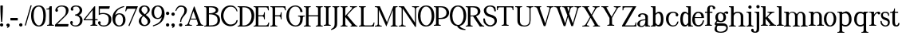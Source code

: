 SplineFontDB: 3.0
FontName: LoyalRegularv1
FullName: Loyal Regular
FamilyName: Loyal
Weight: Regular
Copyright: Copyright (c) 2023, Emmet Blanchette
Version: 001.000
ItalicAngle: 0
UnderlinePosition: -100
UnderlineWidth: 50
Ascent: 800
Descent: 200
InvalidEm: 0
sfntRevision: 0x00010000
LayerCount: 2
Layer: 0 0 "Back" 1
Layer: 1 0 "Fore" 0
XUID: [1021 827 1087830365 2319689]
StyleMap: 0x0040
FSType: 0
OS2Version: 4
OS2_WeightWidthSlopeOnly: 0
OS2_UseTypoMetrics: 1
CreationTime: 1702354516
ModificationTime: 1703544179
PfmFamily: 17
TTFWeight: 400
TTFWidth: 5
LineGap: 90
VLineGap: 0
Panose: 2 0 5 3 0 0 0 0 0 0
OS2TypoAscent: 800
OS2TypoAOffset: 0
OS2TypoDescent: -200
OS2TypoDOffset: 0
OS2TypoLinegap: 90
OS2WinAscent: 636
OS2WinAOffset: 0
OS2WinDescent: 200
OS2WinDOffset: 0
HheadAscent: 636
HheadAOffset: 0
HheadDescent: -200
HheadDOffset: 0
OS2SubXSize: 650
OS2SubYSize: 700
OS2SubXOff: 0
OS2SubYOff: 140
OS2SupXSize: 650
OS2SupYSize: 700
OS2SupXOff: 0
OS2SupYOff: 480
OS2StrikeYSize: 49
OS2StrikeYPos: 258
OS2CapHeight: 619
OS2XHeight: 421
OS2Vendor: 'PfEd'
OS2CodePages: 00000001.00000000
OS2UnicodeRanges: 80000001.40000000.00000000.00000000
Lookup: 4 0 1 "<1,2> Common Ligatures in Latin lookup 0" { "<1,2> Common Ligatures in Latin lookup 0 subtable"  } [<1,2> ('latn' <'dflt' > ) 'liga' ('latn' <'dflt' > ) ]
Lookup: 258 0 0 "'kern' Horizontal Kerning in Latin lookup 0" { "'kern' Horizontal Kerning in Latin lookup 0 subtable"  } ['kern' ('DFLT' <'dflt' > 'latn' <'dflt' > ) ]
DEI: 91125
MacFeat: 0 0 0
MacName: 0 0 24 "All Typographic Features"
MacName: 0 1 24 "Fonctions typographiques"
MacName: 0 2 33 "Alle typografischen M\232glichkeiten"
MacName: 0 3 21 "Funzioni Tipografiche"
MacName: 0 4 28 "Alle typografische kenmerken"
MacSetting: 0
MacName: 0 0 17 "All Type Features"
MacName: 0 1 31 "Toutes fonctions typographiques"
MacName: 0 2 23 "Alle Auszeichnungsarten"
MacName: 0 3 17 "Tutte le Funzioni"
MacName: 0 4 18 "Alle typekenmerken"
MacFeat: 1 0 0
MacName: 0 0 9 "Ligatures"
MacName: 0 1 9 "Ligatures"
MacName: 0 2 9 "Ligaturen"
MacName: 0 3 8 "Legature"
MacName: 0 4 9 "Ligaturen"
MacSetting: 2
MacName: 0 0 16 "Common Ligatures"
MacName: 0 1 18 "Ligatures Usuelles"
MacName: 0 2 17 "Normale Ligaturen"
MacName: 0 3 19 "Legature pi\235 Comuni"
MacName: 0 4 28 "Gemeenschappelijke Ligaturen"
EndMacFeatures
LangName: 1033 "" "" "" "FontForge 2.0 : Loyal Regular : 25-12-2023"
Encoding: UnicodeBmp
UnicodeInterp: none
NameList: AGL For New Fonts
DisplaySize: -96
AntiAlias: 1
FitToEm: 0
WinInfo: 65450 14 7
BeginPrivate: 7
BlueValues 23 [-16 0 421 434 620 634]
OtherBlues 11 [-200 -200]
BlueShift 1 0
StdHW 4 [28]
StdVW 4 [79]
StemSnapH 10 [28 34 79]
StemSnapV 4 [79]
EndPrivate
BeginChars: 65538 84

StartChar: .notdef
Encoding: 65536 -1 0
Width: 500
Flags: MW
HStem: 0 50<100 400 100 450> 483 50<100 400 100 100>
VStem: 50 50<50 50 50 483> 400 50<50 483 483 483>
LayerCount: 2
Fore
SplineSet
50 0 m 1
 50 533 l 1
 450 533 l 1
 450 0 l 1
 50 0 l 1
100 50 m 1
 400 50 l 1
 400 483 l 1
 100 483 l 1
 100 50 l 1
EndSplineSet
EndChar

StartChar: space
Encoding: 32 32 1
Width: 125
Flags: W
LayerCount: 2
EndChar

StartChar: exclam
Encoding: 33 33 2
Width: 188
Flags: MW
HStem: -16.04 103.64 613.63 20G
VStem: -0.820312 103.641 11.21 79.5996
LayerCount: 2
Fore
SplineSet
67.830078125 129.740234375 m 1xd0
 60.9296875 129.740234375 l 1
 41.08984375 129.740234375 l 1
 34.189453125 129.740234375 l 1
 33.6162109375 136.616210938 l 2
 33.607421875 136.719726562 11.2099609375 404.665039062 11.2099609375 618.580078125 c 0
 11.2099609375 626.890625 17.94921875 633.629882812 26.259765625 633.629882812 c 2
 75.900390625 633.629882812 l 2
 84.1337890625 633.629882812 90.8095703125 626.951171875 90.8095703125 618.719726562 c 0
 90.8095703125 404.665039062 68.412109375 136.719726562 68.4033203125 136.616210938 c 2
 67.830078125 129.740234375 l 1xd0
51 -16.0400390625 m 0
 22.380859375 -16.0400390625 -0.8203125 7.1572265625 -0.8203125 35.7802734375 c 0
 -0.8203125 64.3984375 22.3779296875 87.599609375 51 87.599609375 c 0
 79.619140625 87.599609375 102.8203125 64.40234375 102.8203125 35.7802734375 c 0xe0
 102.8203125 7.1611328125 79.623046875 -16.0400390625 51 -16.0400390625 c 0
EndSplineSet
EndChar

StartChar: comma
Encoding: 44 44 3
Width: 148
Flags: MW
HStem: -15 94.7588<51 51>
VStem: -0.660156 105.32<27.5977 45.3823 27.5977 45.4639>
LayerCount: 2
Fore
SplineSet
-0.66015625 32.3828125 m 0
 -0.66015625 58.544921875 22.91796875 79.7587890625 52 79.7587890625 c 0
 81.0830078125 79.7587890625 104.66015625 58.4970703125 104.66015625 32.267578125 c 0
 104.66015625 22.927734375 104.537109375 15.8349609375 102.98046875 7.98828125 c 0
 102.025390625 3.1708984375 100.551757812 -1.8095703125 98.33984375 -7.6923828125 c 0
 89.0537109375 -32.275390625 62.54296875 -44.134765625 35.6025390625 -57.7802734375 c 2
 28.88671875 -61.552734375 l 1
 25.294921875 -54.73828125 l 2
 22.482421875 -49.9375 23.234375 -50.998046875 22.693359375 -50.0576171875 c 0
 21.525390625 -48.091796875 15.12109375 -34.5791015625 29.806640625 -27.9736328125 c 0
 31.2353515625 -27.296875 33.4619140625 -26.322265625 35.3603515625 -25.4091796875 c 0
 39.830078125 -23.3154296875 47.0302734375 -18.759765625 51.7314453125 -15 c 1
 21.669921875 -14.67578125 -0.66015625 6.5791015625 -0.66015625 32.3828125 c 0
EndSplineSet
Kerns2: 70 -63 "'kern' Horizontal Kerning in Latin lookup 0 subtable" 68 -110 "'kern' Horizontal Kerning in Latin lookup 0 subtable" 67 -86 "'kern' Horizontal Kerning in Latin lookup 0 subtable" 66 -64 "'kern' Horizontal Kerning in Latin lookup 0 subtable" 65 -53 "'kern' Horizontal Kerning in Latin lookup 0 subtable" 64 -6 "'kern' Horizontal Kerning in Latin lookup 0 subtable" 62 -24 "'kern' Horizontal Kerning in Latin lookup 0 subtable" 61 -37 "'kern' Horizontal Kerning in Latin lookup 0 subtable" 60 -24 "'kern' Horizontal Kerning in Latin lookup 0 subtable" 55 -32 "'kern' Horizontal Kerning in Latin lookup 0 subtable" 50 -27 "'kern' Horizontal Kerning in Latin lookup 0 subtable" 49 -16 "'kern' Horizontal Kerning in Latin lookup 0 subtable" 48 -18 "'kern' Horizontal Kerning in Latin lookup 0 subtable" 44 -84 "'kern' Horizontal Kerning in Latin lookup 0 subtable" 42 -103 "'kern' Horizontal Kerning in Latin lookup 0 subtable" 41 -96 "'kern' Horizontal Kerning in Latin lookup 0 subtable" 40 -48 "'kern' Horizontal Kerning in Latin lookup 0 subtable" 39 -83 "'kern' Horizontal Kerning in Latin lookup 0 subtable" 38 -10 "'kern' Horizontal Kerning in Latin lookup 0 subtable" 36 -42 "'kern' Horizontal Kerning in Latin lookup 0 subtable" 34 -39 "'kern' Horizontal Kerning in Latin lookup 0 subtable" 29 -11 "'kern' Horizontal Kerning in Latin lookup 0 subtable" 26 -35 "'kern' Horizontal Kerning in Latin lookup 0 subtable" 22 -37 "'kern' Horizontal Kerning in Latin lookup 0 subtable" 19 -79 "'kern' Horizontal Kerning in Latin lookup 0 subtable" 16 -34 "'kern' Horizontal Kerning in Latin lookup 0 subtable" 15 -12 "'kern' Horizontal Kerning in Latin lookup 0 subtable" 14 -56 "'kern' Horizontal Kerning in Latin lookup 0 subtable" 13 -28 "'kern' Horizontal Kerning in Latin lookup 0 subtable" 12 -5 "'kern' Horizontal Kerning in Latin lookup 0 subtable" 11 -61 "'kern' Horizontal Kerning in Latin lookup 0 subtable" 10 -3 "'kern' Horizontal Kerning in Latin lookup 0 subtable" 8 6 "'kern' Horizontal Kerning in Latin lookup 0 subtable" 7 -43 "'kern' Horizontal Kerning in Latin lookup 0 subtable" 4 -14 "'kern' Horizontal Kerning in Latin lookup 0 subtable"
EndChar

StartChar: hyphen
Encoding: 45 45 4
Width: 284
Flags: MW
HStem: 168.72 79.6104
VStem: 1.2998 231.4
LayerCount: 2
Fore
SplineSet
232.700195312 168.719726562 m 1
 225.200195312 168.719726562 l 1
 9.6904296875 168.719726562 l 2
 5.048828125 168.719726562 1.2998046875 172.46875 1.2998046875 177.110351562 c 2
 1.2998046875 240.830078125 l 1
 1.2998046875 248.330078125 l 1
 8.7998046875 248.330078125 l 1
 224.309570312 248.330078125 l 2
 228.947265625 248.330078125 232.700195312 244.586914062 232.700195312 239.940429688 c 2
 232.700195312 176.219726562 l 1
 232.700195312 168.719726562 l 1
EndSplineSet
Kerns2: 71 -15 "'kern' Horizontal Kerning in Latin lookup 0 subtable" 70 -72 "'kern' Horizontal Kerning in Latin lookup 0 subtable" 69 -80 "'kern' Horizontal Kerning in Latin lookup 0 subtable" 68 -42 "'kern' Horizontal Kerning in Latin lookup 0 subtable" 67 -46 "'kern' Horizontal Kerning in Latin lookup 0 subtable" 66 -19 "'kern' Horizontal Kerning in Latin lookup 0 subtable" 65 -17 "'kern' Horizontal Kerning in Latin lookup 0 subtable" 64 -2 "'kern' Horizontal Kerning in Latin lookup 0 subtable" 63 -19 "'kern' Horizontal Kerning in Latin lookup 0 subtable" 61 -16 "'kern' Horizontal Kerning in Latin lookup 0 subtable" 59 -19 "'kern' Horizontal Kerning in Latin lookup 0 subtable" 58 -19 "'kern' Horizontal Kerning in Latin lookup 0 subtable" 57 -19 "'kern' Horizontal Kerning in Latin lookup 0 subtable" 56 -19 "'kern' Horizontal Kerning in Latin lookup 0 subtable" 55 -83 "'kern' Horizontal Kerning in Latin lookup 0 subtable" 54 -19 "'kern' Horizontal Kerning in Latin lookup 0 subtable" 53 -19 "'kern' Horizontal Kerning in Latin lookup 0 subtable" 52 7 "'kern' Horizontal Kerning in Latin lookup 0 subtable" 51 -19 "'kern' Horizontal Kerning in Latin lookup 0 subtable" 47 -19 "'kern' Horizontal Kerning in Latin lookup 0 subtable" 46 -17 "'kern' Horizontal Kerning in Latin lookup 0 subtable" 45 -10 "'kern' Horizontal Kerning in Latin lookup 0 subtable" 44 -124 "'kern' Horizontal Kerning in Latin lookup 0 subtable" 43 -68 "'kern' Horizontal Kerning in Latin lookup 0 subtable" 42 -99 "'kern' Horizontal Kerning in Latin lookup 0 subtable" 41 -75 "'kern' Horizontal Kerning in Latin lookup 0 subtable" 40 -14 "'kern' Horizontal Kerning in Latin lookup 0 subtable" 39 -72 "'kern' Horizontal Kerning in Latin lookup 0 subtable" 37 -19 "'kern' Horizontal Kerning in Latin lookup 0 subtable" 35 -19 "'kern' Horizontal Kerning in Latin lookup 0 subtable" 33 -19 "'kern' Horizontal Kerning in Latin lookup 0 subtable" 32 -19 "'kern' Horizontal Kerning in Latin lookup 0 subtable" 31 -19 "'kern' Horizontal Kerning in Latin lookup 0 subtable" 30 -19 "'kern' Horizontal Kerning in Latin lookup 0 subtable" 29 -35 "'kern' Horizontal Kerning in Latin lookup 0 subtable" 28 -19 "'kern' Horizontal Kerning in Latin lookup 0 subtable" 27 -19 "'kern' Horizontal Kerning in Latin lookup 0 subtable" 25 -19 "'kern' Horizontal Kerning in Latin lookup 0 subtable" 24 -19 "'kern' Horizontal Kerning in Latin lookup 0 subtable" 23 -19 "'kern' Horizontal Kerning in Latin lookup 0 subtable" 21 -19 "'kern' Horizontal Kerning in Latin lookup 0 subtable" 20 -81 "'kern' Horizontal Kerning in Latin lookup 0 subtable" 19 -26 "'kern' Horizontal Kerning in Latin lookup 0 subtable" 18 6 "'kern' Horizontal Kerning in Latin lookup 0 subtable" 17 6 "'kern' Horizontal Kerning in Latin lookup 0 subtable" 16 -26 "'kern' Horizontal Kerning in Latin lookup 0 subtable" 15 25 "'kern' Horizontal Kerning in Latin lookup 0 subtable" 14 -65 "'kern' Horizontal Kerning in Latin lookup 0 subtable" 12 -1 "'kern' Horizontal Kerning in Latin lookup 0 subtable" 10 -16 "'kern' Horizontal Kerning in Latin lookup 0 subtable" 9 -23 "'kern' Horizontal Kerning in Latin lookup 0 subtable" 8 -9 "'kern' Horizontal Kerning in Latin lookup 0 subtable" 6 2 "'kern' Horizontal Kerning in Latin lookup 0 subtable" 5 -11 "'kern' Horizontal Kerning in Latin lookup 0 subtable" 3 -8 "'kern' Horizontal Kerning in Latin lookup 0 subtable"
EndChar

StartChar: period
Encoding: 46 46 5
Width: 168
Flags: MW
HStem: -16 105.32<37.459 66.541>
VStem: -0.660156 105.32<22.1191 51.2012>
LayerCount: 2
Fore
SplineSet
52 -16 m 0
 22.91796875 -16 -0.66015625 7.578125 -0.66015625 36.66015625 c 0
 -0.66015625 65.7421875 22.91796875 89.3203125 52 89.3203125 c 0
 81.08203125 89.3203125 104.66015625 65.7421875 104.66015625 36.66015625 c 0
 104.66015625 7.578125 81.08203125 -16 52 -16 c 0
EndSplineSet
Kerns2: 71 -18 "'kern' Horizontal Kerning in Latin lookup 0 subtable" 70 -103 "'kern' Horizontal Kerning in Latin lookup 0 subtable" 68 -153 "'kern' Horizontal Kerning in Latin lookup 0 subtable" 67 -129 "'kern' Horizontal Kerning in Latin lookup 0 subtable" 66 -61 "'kern' Horizontal Kerning in Latin lookup 0 subtable" 65 -56 "'kern' Horizontal Kerning in Latin lookup 0 subtable" 64 -9 "'kern' Horizontal Kerning in Latin lookup 0 subtable" 62 -36 "'kern' Horizontal Kerning in Latin lookup 0 subtable" 61 -63 "'kern' Horizontal Kerning in Latin lookup 0 subtable" 60 -38 "'kern' Horizontal Kerning in Latin lookup 0 subtable" 55 -52 "'kern' Horizontal Kerning in Latin lookup 0 subtable" 50 -30 "'kern' Horizontal Kerning in Latin lookup 0 subtable" 49 -19 "'kern' Horizontal Kerning in Latin lookup 0 subtable" 48 -38 "'kern' Horizontal Kerning in Latin lookup 0 subtable" 44 -148 "'kern' Horizontal Kerning in Latin lookup 0 subtable" 42 -132 "'kern' Horizontal Kerning in Latin lookup 0 subtable" 41 -139 "'kern' Horizontal Kerning in Latin lookup 0 subtable" 40 -65 "'kern' Horizontal Kerning in Latin lookup 0 subtable" 39 -113 "'kern' Horizontal Kerning in Latin lookup 0 subtable" 38 -28 "'kern' Horizontal Kerning in Latin lookup 0 subtable" 36 -37 "'kern' Horizontal Kerning in Latin lookup 0 subtable" 34 -42 "'kern' Horizontal Kerning in Latin lookup 0 subtable" 29 -35 "'kern' Horizontal Kerning in Latin lookup 0 subtable" 26 -44 "'kern' Horizontal Kerning in Latin lookup 0 subtable" 22 -43 "'kern' Horizontal Kerning in Latin lookup 0 subtable" 19 -70 "'kern' Horizontal Kerning in Latin lookup 0 subtable" 16 -41 "'kern' Horizontal Kerning in Latin lookup 0 subtable" 15 -15 "'kern' Horizontal Kerning in Latin lookup 0 subtable" 14 -55 "'kern' Horizontal Kerning in Latin lookup 0 subtable" 13 -45 "'kern' Horizontal Kerning in Latin lookup 0 subtable" 12 -8 "'kern' Horizontal Kerning in Latin lookup 0 subtable" 11 -97 "'kern' Horizontal Kerning in Latin lookup 0 subtable" 10 -6 "'kern' Horizontal Kerning in Latin lookup 0 subtable" 8 -12 "'kern' Horizontal Kerning in Latin lookup 0 subtable" 7 -52 "'kern' Horizontal Kerning in Latin lookup 0 subtable" 6 -4 "'kern' Horizontal Kerning in Latin lookup 0 subtable" 4 -17 "'kern' Horizontal Kerning in Latin lookup 0 subtable"
EndChar

StartChar: slash
Encoding: 47 47 6
Width: 253
Flags: MW
HStem: 608.628 20G
VStem: -0.391602 220.627
LayerCount: 2
Fore
SplineSet
178.052734375 612.546875 m 2
 181.393554688 624.349609375 182.603515625 628.627929688 182.603515625 628.627929688 c 1
 182.65234375 628.45703125 l 1
 182.7109375 628.629882812 l 2
 185.634765625 632.881835938 195.416992188 634.3984375 202.764648438 633.142578125 c 0
 206.118164062 632.055664062 213.823242188 629.158203125 213.844726562 629.150390625 c 2
 220.235351562 626.690429688 l 1
 218.365234375 625.053710938 l 1
 39.544921875 -0.71875 l 1
 36.7138671875 -10.62109375 l 2
 34.357421875 -14.60546875 25.888671875 -16.921875 17.8583984375 -15.6865234375 c 0
 14.83984375 -14.7978515625 6.76171875 -12.4501953125 6.76171875 -12.4501953125 c 1
 -0.3916015625 -10.376953125 l 1
 1.6318359375 -8.375 l 1
 178.052734375 612.546875 l 2
EndSplineSet
Kerns2: 71 -49 "'kern' Horizontal Kerning in Latin lookup 0 subtable" 70 -40 "'kern' Horizontal Kerning in Latin lookup 0 subtable" 69 -71 "'kern' Horizontal Kerning in Latin lookup 0 subtable" 68 -41 "'kern' Horizontal Kerning in Latin lookup 0 subtable" 67 -40 "'kern' Horizontal Kerning in Latin lookup 0 subtable" 66 -41 "'kern' Horizontal Kerning in Latin lookup 0 subtable" 65 -41 "'kern' Horizontal Kerning in Latin lookup 0 subtable" 64 -50 "'kern' Horizontal Kerning in Latin lookup 0 subtable" 63 -40 "'kern' Horizontal Kerning in Latin lookup 0 subtable" 62 -58 "'kern' Horizontal Kerning in Latin lookup 0 subtable" 61 -41 "'kern' Horizontal Kerning in Latin lookup 0 subtable" 60 -62 "'kern' Horizontal Kerning in Latin lookup 0 subtable" 59 -41 "'kern' Horizontal Kerning in Latin lookup 0 subtable" 58 -41 "'kern' Horizontal Kerning in Latin lookup 0 subtable" 55 -113 "'kern' Horizontal Kerning in Latin lookup 0 subtable" 54 -40 "'kern' Horizontal Kerning in Latin lookup 0 subtable" 52 -98 "'kern' Horizontal Kerning in Latin lookup 0 subtable" 51 -38 "'kern' Horizontal Kerning in Latin lookup 0 subtable" 50 -92 "'kern' Horizontal Kerning in Latin lookup 0 subtable" 49 -82 "'kern' Horizontal Kerning in Latin lookup 0 subtable" 48 -86 "'kern' Horizontal Kerning in Latin lookup 0 subtable" 46 -82 "'kern' Horizontal Kerning in Latin lookup 0 subtable" 38 -33 "'kern' Horizontal Kerning in Latin lookup 0 subtable" 36 -52 "'kern' Horizontal Kerning in Latin lookup 0 subtable" 34 -52 "'kern' Horizontal Kerning in Latin lookup 0 subtable" 29 -1 "'kern' Horizontal Kerning in Latin lookup 0 subtable" 26 -55 "'kern' Horizontal Kerning in Latin lookup 0 subtable" 22 -55 "'kern' Horizontal Kerning in Latin lookup 0 subtable" 20 -159 "'kern' Horizontal Kerning in Latin lookup 0 subtable" 19 -22 "'kern' Horizontal Kerning in Latin lookup 0 subtable" 18 -27 "'kern' Horizontal Kerning in Latin lookup 0 subtable" 17 -50 "'kern' Horizontal Kerning in Latin lookup 0 subtable" 16 -30 "'kern' Horizontal Kerning in Latin lookup 0 subtable" 15 -22 "'kern' Horizontal Kerning in Latin lookup 0 subtable" 14 -17 "'kern' Horizontal Kerning in Latin lookup 0 subtable" 13 -50 "'kern' Horizontal Kerning in Latin lookup 0 subtable" 12 -7 "'kern' Horizontal Kerning in Latin lookup 0 subtable" 11 -65 "'kern' Horizontal Kerning in Latin lookup 0 subtable" 10 -25 "'kern' Horizontal Kerning in Latin lookup 0 subtable" 9 -24 "'kern' Horizontal Kerning in Latin lookup 0 subtable" 8 -10 "'kern' Horizontal Kerning in Latin lookup 0 subtable" 7 -46 "'kern' Horizontal Kerning in Latin lookup 0 subtable" 6 -70 "'kern' Horizontal Kerning in Latin lookup 0 subtable" 5 -78 "'kern' Horizontal Kerning in Latin lookup 0 subtable" 4 -47 "'kern' Horizontal Kerning in Latin lookup 0 subtable" 3 -87 "'kern' Horizontal Kerning in Latin lookup 0 subtable"
EndChar

StartChar: zero
Encoding: 48 48 7
Width: 500
Flags: MW
HStem: -16.0498 34.8301 598.8 34.8799
VStem: -0.389648 79.6094 382.78 79.6094
LayerCount: 2
Fore
SplineSet
245.1796875 633.6796875 m 0
 363.424804688 633.6796875 462.389648438 557.260742188 462.389648438 318.711914062 c 0
 462.389648438 133.38671875 408.171875 -16.0595703125 247.349609375 -16.0498046875 c 0
 85.9072265625 -16.0498046875 -0.3896484375 119.96875 -0.3896484375 314.263671875 c 0
 -0.3896484375 548.00390625 109.66015625 633.6796875 245.1796875 633.6796875 c 0
238.8203125 598.799804688 m 0
 123.673828125 598.799804688 79.2197265625 471.193359375 79.2197265625 321.724609375 c 0
 79.2197265625 140.506835938 164.030273438 18.7802734375 240.240234375 18.7802734375 c 0
 315.890625 18.7802734375 382.780273438 99.3896484375 382.780273438 318.673828125 c 0
 382.780273438 466.106445312 347.486328125 598.799804688 238.8203125 598.799804688 c 0
EndSplineSet
Kerns2: 69 -22 "'kern' Horizontal Kerning in Latin lookup 0 subtable" 64 -1 "'kern' Horizontal Kerning in Latin lookup 0 subtable" 57 -54 "'kern' Horizontal Kerning in Latin lookup 0 subtable" 56 -54 "'kern' Horizontal Kerning in Latin lookup 0 subtable" 55 -81 "'kern' Horizontal Kerning in Latin lookup 0 subtable" 53 -55 "'kern' Horizontal Kerning in Latin lookup 0 subtable" 52 -12 "'kern' Horizontal Kerning in Latin lookup 0 subtable" 47 -54 "'kern' Horizontal Kerning in Latin lookup 0 subtable" 46 -11 "'kern' Horizontal Kerning in Latin lookup 0 subtable" 45 -28 "'kern' Horizontal Kerning in Latin lookup 0 subtable" 44 -89 "'kern' Horizontal Kerning in Latin lookup 0 subtable" 43 -67 "'kern' Horizontal Kerning in Latin lookup 0 subtable" 42 -90 "'kern' Horizontal Kerning in Latin lookup 0 subtable" 41 -89 "'kern' Horizontal Kerning in Latin lookup 0 subtable" 40 -54 "'kern' Horizontal Kerning in Latin lookup 0 subtable" 39 -17 "'kern' Horizontal Kerning in Latin lookup 0 subtable" 37 -55 "'kern' Horizontal Kerning in Latin lookup 0 subtable" 35 -55 "'kern' Horizontal Kerning in Latin lookup 0 subtable" 33 -57 "'kern' Horizontal Kerning in Latin lookup 0 subtable" 32 -57 "'kern' Horizontal Kerning in Latin lookup 0 subtable" 31 -55 "'kern' Horizontal Kerning in Latin lookup 0 subtable" 30 -54 "'kern' Horizontal Kerning in Latin lookup 0 subtable" 29 -61 "'kern' Horizontal Kerning in Latin lookup 0 subtable" 28 -53 "'kern' Horizontal Kerning in Latin lookup 0 subtable" 27 -54 "'kern' Horizontal Kerning in Latin lookup 0 subtable" 25 -55 "'kern' Horizontal Kerning in Latin lookup 0 subtable" 24 -55 "'kern' Horizontal Kerning in Latin lookup 0 subtable" 23 -54 "'kern' Horizontal Kerning in Latin lookup 0 subtable" 21 -54 "'kern' Horizontal Kerning in Latin lookup 0 subtable" 20 -90 "'kern' Horizontal Kerning in Latin lookup 0 subtable" 19 -6 "'kern' Horizontal Kerning in Latin lookup 0 subtable" 15 -4 "'kern' Horizontal Kerning in Latin lookup 0 subtable" 14 -3 "'kern' Horizontal Kerning in Latin lookup 0 subtable" 12 -8 "'kern' Horizontal Kerning in Latin lookup 0 subtable" 10 -17 "'kern' Horizontal Kerning in Latin lookup 0 subtable" 9 -14 "'kern' Horizontal Kerning in Latin lookup 0 subtable" 8 -18 "'kern' Horizontal Kerning in Latin lookup 0 subtable" 6 -48 "'kern' Horizontal Kerning in Latin lookup 0 subtable" 5 -46 "'kern' Horizontal Kerning in Latin lookup 0 subtable" 3 -46 "'kern' Horizontal Kerning in Latin lookup 0 subtable"
EndChar

StartChar: one
Encoding: 49 49 8
Width: 284
Flags: MW
HStem: 0.0195312 28.7705 507.781 28.0576 599.69 20G
VStem: 94.2002 79.54
LayerCount: 2
Fore
SplineSet
18.2998046875 535.838867188 m 2
 38.349609375 535.838867188 l 2
 73.4501953125 535.838867188 94.2802734375 547.083007812 94.2802734375 587.702148438 c 0
 94.2802734375 605.376953125 109.107421875 619.690429688 127.169921875 619.690429688 c 2
 166.240234375 619.690429688 l 1
 173.740234375 619.690429688 l 1
 173.740234375 612.190429688 l 1
 173.740234375 80.4619140625 l 2
 173.740234375 36.77734375 195.081054688 28.7900390625 212.290039062 28.7900390625 c 2
 227.700195312 28.7900390625 l 2
 235.958984375 28.7900390625 242.690429688 22.015625 242.690429688 13.6298828125 c 2
 242.690429688 7.51953125 l 1
 242.690429688 0.01953125 l 1
 235.190429688 0.01953125 l 1
 32.759765625 0.01953125 l 1
 25.259765625 0.01953125 l 1
 25.259765625 7.51953125 l 1
 25.259765625 13.6298828125 l 2
 25.259765625 21.4287109375 31.3388671875 28.7900390625 40.25 28.7900390625 c 2
 55.5703125 28.7900390625 l 2
 72.115234375 28.7900390625 94.2001953125 36.880859375 94.2001953125 80.4775390625 c 2
 94.2001953125 507.78125 l 1
 10.8095703125 507.78125 l 1
 3.3095703125 507.78125 l 1
 3.3095703125 515.095703125 l 1
 3.3095703125 521.053710938 l 2
 3.3095703125 528.66015625 9.3896484375 535.838867188 18.2998046875 535.838867188 c 2
EndSplineSet
Kerns2: 70 -58 "'kern' Horizontal Kerning in Latin lookup 0 subtable" 68 -59 "'kern' Horizontal Kerning in Latin lookup 0 subtable" 67 -58 "'kern' Horizontal Kerning in Latin lookup 0 subtable" 66 -56 "'kern' Horizontal Kerning in Latin lookup 0 subtable" 65 -42 "'kern' Horizontal Kerning in Latin lookup 0 subtable" 64 -16 "'kern' Horizontal Kerning in Latin lookup 0 subtable" 62 -35 "'kern' Horizontal Kerning in Latin lookup 0 subtable" 61 -21 "'kern' Horizontal Kerning in Latin lookup 0 subtable" 60 -32 "'kern' Horizontal Kerning in Latin lookup 0 subtable" 55 -82 "'kern' Horizontal Kerning in Latin lookup 0 subtable" 52 -14 "'kern' Horizontal Kerning in Latin lookup 0 subtable" 50 -45 "'kern' Horizontal Kerning in Latin lookup 0 subtable" 49 -29 "'kern' Horizontal Kerning in Latin lookup 0 subtable" 48 -35 "'kern' Horizontal Kerning in Latin lookup 0 subtable" 46 -19 "'kern' Horizontal Kerning in Latin lookup 0 subtable" 44 -58 "'kern' Horizontal Kerning in Latin lookup 0 subtable" 42 -59 "'kern' Horizontal Kerning in Latin lookup 0 subtable" 41 -52 "'kern' Horizontal Kerning in Latin lookup 0 subtable" 40 -45 "'kern' Horizontal Kerning in Latin lookup 0 subtable" 39 -35 "'kern' Horizontal Kerning in Latin lookup 0 subtable" 38 -19 "'kern' Horizontal Kerning in Latin lookup 0 subtable" 36 -13 "'kern' Horizontal Kerning in Latin lookup 0 subtable" 34 -22 "'kern' Horizontal Kerning in Latin lookup 0 subtable" 29 -39 "'kern' Horizontal Kerning in Latin lookup 0 subtable" 26 -39 "'kern' Horizontal Kerning in Latin lookup 0 subtable" 22 -33 "'kern' Horizontal Kerning in Latin lookup 0 subtable" 19 -59 "'kern' Horizontal Kerning in Latin lookup 0 subtable" 16 -42 "'kern' Horizontal Kerning in Latin lookup 0 subtable" 15 -18 "'kern' Horizontal Kerning in Latin lookup 0 subtable" 14 -59 "'kern' Horizontal Kerning in Latin lookup 0 subtable" 13 -28 "'kern' Horizontal Kerning in Latin lookup 0 subtable" 12 -46 "'kern' Horizontal Kerning in Latin lookup 0 subtable" 11 -59 "'kern' Horizontal Kerning in Latin lookup 0 subtable" 10 -46 "'kern' Horizontal Kerning in Latin lookup 0 subtable" 8 -10 "'kern' Horizontal Kerning in Latin lookup 0 subtable" 7 -58 "'kern' Horizontal Kerning in Latin lookup 0 subtable" 4 -24 "'kern' Horizontal Kerning in Latin lookup 0 subtable"
EndChar

StartChar: two
Encoding: 50 50 9
Width: 463
Flags: MW
HStem: 0 79.6055 599.18 34.3701
VStem: 7.88965 66.3584 340.46 83.5801
LayerCount: 2
Fore
SplineSet
50.4404296875 442.690429688 m 0
 26.939453125 442.690429688 7.8896484375 461.739257812 7.8896484375 485.240234375 c 0
 7.8896484375 513.072265625 17.828125 538.588867188 44.6435546875 567.8203125 c 0
 76.0908203125 602.094726562 131.125976562 633.549804688 214.440429688 633.549804688 c 0
 318.822265625 633.549804688 424.040039062 597.931640625 424.040039062 485.118164062 c 0
 424.040039062 397.71875 356.462890625 338.452148438 318.518554688 304.41796875 c 2
 72.7080078125 79.60546875 l 1
 344.529296875 79.60546875 l 2
 364.762695312 79.5283203125 409.049804688 79.4404296875 409.049804688 79.4404296875 c 2
 416.774414062 79.4404296875 426.45703125 72.951171875 423.81640625 62.4619140625 c 0
 422.935546875 58.9384765625 409.616210938 5.6806640625 409.616210938 5.6806640625 c 1
 408.1953125 0 l 1
 402.33984375 0 l 1
 7.2900390625 0 l 1
 -0.2099609375 0 l 1
 -0.2099609375 7.5 l 1
 -0.2099609375 54.5087890625 l 1
 -0.2099609375 57.6748046875 l 1
 2.1572265625 59.841796875 l 1
 229.084960938 267.565429688 l 2
 260.08203125 296.609375 298.786132812 328.673828125 315.399414062 356.280273438 c 0
 332.8359375 385.298828125 340.459960938 411.124023438 340.459960938 480.751953125 c 0
 340.459960938 575.103515625 267.399414062 599.1796875 200 599.1796875 c 0
 112.966796875 599.1796875 79.3486328125 549.392578125 76.75 539.55078125 c 0
 74.9755859375 532.84765625 74.3330078125 523.103515625 74.248046875 520.334960938 c 0
 86.396484375 511.764648438 92.990234375 499.790039062 92.990234375 485.240234375 c 0
 92.990234375 461.739257812 73.9404296875 442.690429688 50.4404296875 442.690429688 c 0
EndSplineSet
Kerns2: 71 -1 "'kern' Horizontal Kerning in Latin lookup 0 subtable" 62 -25 "'kern' Horizontal Kerning in Latin lookup 0 subtable" 60 -27 "'kern' Horizontal Kerning in Latin lookup 0 subtable" 55 -89 "'kern' Horizontal Kerning in Latin lookup 0 subtable" 50 -19 "'kern' Horizontal Kerning in Latin lookup 0 subtable" 49 -9 "'kern' Horizontal Kerning in Latin lookup 0 subtable" 48 -37 "'kern' Horizontal Kerning in Latin lookup 0 subtable" 44 -55 "'kern' Horizontal Kerning in Latin lookup 0 subtable" 42 -55 "'kern' Horizontal Kerning in Latin lookup 0 subtable" 41 -55 "'kern' Horizontal Kerning in Latin lookup 0 subtable" 40 -26 "'kern' Horizontal Kerning in Latin lookup 0 subtable" 38 -4 "'kern' Horizontal Kerning in Latin lookup 0 subtable" 36 -10 "'kern' Horizontal Kerning in Latin lookup 0 subtable" 34 -10 "'kern' Horizontal Kerning in Latin lookup 0 subtable" 29 -51 "'kern' Horizontal Kerning in Latin lookup 0 subtable" 26 -13 "'kern' Horizontal Kerning in Latin lookup 0 subtable" 22 -13 "'kern' Horizontal Kerning in Latin lookup 0 subtable" 13 -34 "'kern' Horizontal Kerning in Latin lookup 0 subtable" 11 -82 "'kern' Horizontal Kerning in Latin lookup 0 subtable" 7 -5 "'kern' Horizontal Kerning in Latin lookup 0 subtable" 6 -3 "'kern' Horizontal Kerning in Latin lookup 0 subtable" 4 -33 "'kern' Horizontal Kerning in Latin lookup 0 subtable"
EndChar

StartChar: three
Encoding: 51 51 10
Width: 430
Flags: MW
HStem: -16.0303 34.8604 317.53 35.0693 598.81 34.79
VStem: -0.179688 85.0693 17.8252 84.6045 297.79 79.6104 308.57 79.6201
LayerCount: 2
Fore
SplineSet
377.400390625 475.823242188 m 0xec
 377.400390625 411.87109375 328.446289062 353.745117188 273.513671875 333.028320312 c 1
 330.333984375 314.40625 388.181640625 261.965820312 388.190429688 182.770507812 c 0
 388.190429688 7.634765625 227.451171875 -16.0302734375 177.919921875 -16.0302734375 c 0
 86.66015625 -16.0302734375 19.88671875 29.5908203125 4.0244140625 79.2626953125 c 0
 0.3291015625 90.857421875 -0.1796875 100.08984375 -0.1796875 110.2890625 c 0
 0.0625 133.64453125 18.9736328125 152.450195312 42.33984375 152.450195312 c 0
 65.8408203125 152.450195312 84.8896484375 133.400390625 84.8896484375 109.900390625 c 0
 84.8896484375 94.4921875 76.08203125 81.29296875 65.345703125 74.24609375 c 1
 69.490234375 31.052734375 117.578125 18.830078125 169.469726562 18.830078125 c 0
 278.787109375 18.830078125 308.5703125 111.469726562 308.5703125 177.955078125 c 0xf2
 308.5703125 289.876953125 222.280273438 317.530273438 162.26953125 317.530273438 c 2
 154.76953125 317.530273438 l 1
 154.76953125 325.030273438 l 1
 154.76953125 345.099609375 l 1
 154.76953125 352.599609375 l 1
 162.26953125 352.599609375 l 2
 230.119140625 352.599609375 297.790039062 424.041015625 297.790039062 471.100585938 c 0
 297.790039062 577.010742188 237.11328125 598.809570312 179.799804688 598.809570312 c 0
 129.23046875 598.809570312 91.5390625 573.475585938 83.333984375 548.966796875 c 1
 96.0244140625 540.095703125 102.4296875 528.188476562 102.4296875 513.530273438 c 0
 102.4296875 490.029296875 83.380859375 470.98046875 59.8798828125 470.98046875 c 0
 38.05078125 470.98046875 20.3212890625 487.2578125 17.8251953125 508.329101562 c 0
 15.6826171875 520.709960938 17.509765625 534.193359375 20.9208984375 544.630859375 c 0
 42.3193359375 610.0703125 118.870117188 633.599609375 178.900390625 633.599609375 c 0
 308.287109375 633.599609375 377.400390625 572.446289062 377.400390625 475.823242188 c 0xec
EndSplineSet
Kerns2: 71 -22 "'kern' Horizontal Kerning in Latin lookup 0 subtable" 70 -13 "'kern' Horizontal Kerning in Latin lookup 0 subtable" 69 -43 "'kern' Horizontal Kerning in Latin lookup 0 subtable" 68 -13 "'kern' Horizontal Kerning in Latin lookup 0 subtable" 67 -12 "'kern' Horizontal Kerning in Latin lookup 0 subtable" 66 -13 "'kern' Horizontal Kerning in Latin lookup 0 subtable" 65 -13 "'kern' Horizontal Kerning in Latin lookup 0 subtable" 63 -13 "'kern' Horizontal Kerning in Latin lookup 0 subtable" 61 -13 "'kern' Horizontal Kerning in Latin lookup 0 subtable" 59 -13 "'kern' Horizontal Kerning in Latin lookup 0 subtable" 58 -13 "'kern' Horizontal Kerning in Latin lookup 0 subtable" 57 -59 "'kern' Horizontal Kerning in Latin lookup 0 subtable" 56 -59 "'kern' Horizontal Kerning in Latin lookup 0 subtable" 55 -93 "'kern' Horizontal Kerning in Latin lookup 0 subtable" 54 -27 "'kern' Horizontal Kerning in Latin lookup 0 subtable" 53 -59 "'kern' Horizontal Kerning in Latin lookup 0 subtable" 52 -20 "'kern' Horizontal Kerning in Latin lookup 0 subtable" 51 -19 "'kern' Horizontal Kerning in Latin lookup 0 subtable" 47 -59 "'kern' Horizontal Kerning in Latin lookup 0 subtable" 46 -2 "'kern' Horizontal Kerning in Latin lookup 0 subtable" 45 -17 "'kern' Horizontal Kerning in Latin lookup 0 subtable" 44 -68 "'kern' Horizontal Kerning in Latin lookup 0 subtable" 43 -68 "'kern' Horizontal Kerning in Latin lookup 0 subtable" 42 -68 "'kern' Horizontal Kerning in Latin lookup 0 subtable" 41 -68 "'kern' Horizontal Kerning in Latin lookup 0 subtable" 40 -58 "'kern' Horizontal Kerning in Latin lookup 0 subtable" 39 -6 "'kern' Horizontal Kerning in Latin lookup 0 subtable" 37 -59 "'kern' Horizontal Kerning in Latin lookup 0 subtable" 36 -2 "'kern' Horizontal Kerning in Latin lookup 0 subtable" 35 -59 "'kern' Horizontal Kerning in Latin lookup 0 subtable" 34 -2 "'kern' Horizontal Kerning in Latin lookup 0 subtable" 33 -51 "'kern' Horizontal Kerning in Latin lookup 0 subtable" 32 -51 "'kern' Horizontal Kerning in Latin lookup 0 subtable" 31 -59 "'kern' Horizontal Kerning in Latin lookup 0 subtable" 30 -59 "'kern' Horizontal Kerning in Latin lookup 0 subtable" 29 -54 "'kern' Horizontal Kerning in Latin lookup 0 subtable" 28 -58 "'kern' Horizontal Kerning in Latin lookup 0 subtable" 27 -58 "'kern' Horizontal Kerning in Latin lookup 0 subtable" 26 -4 "'kern' Horizontal Kerning in Latin lookup 0 subtable" 25 -59 "'kern' Horizontal Kerning in Latin lookup 0 subtable" 24 -59 "'kern' Horizontal Kerning in Latin lookup 0 subtable" 23 -58 "'kern' Horizontal Kerning in Latin lookup 0 subtable" 22 -5 "'kern' Horizontal Kerning in Latin lookup 0 subtable" 21 -59 "'kern' Horizontal Kerning in Latin lookup 0 subtable" 20 -78 "'kern' Horizontal Kerning in Latin lookup 0 subtable" 19 -2 "'kern' Horizontal Kerning in Latin lookup 0 subtable" 17 -26 "'kern' Horizontal Kerning in Latin lookup 0 subtable" 16 -4 "'kern' Horizontal Kerning in Latin lookup 0 subtable" 14 -15 "'kern' Horizontal Kerning in Latin lookup 0 subtable" 9 -9 "'kern' Horizontal Kerning in Latin lookup 0 subtable" 8 -5 "'kern' Horizontal Kerning in Latin lookup 0 subtable" 7 -1 "'kern' Horizontal Kerning in Latin lookup 0 subtable" 6 -33 "'kern' Horizontal Kerning in Latin lookup 0 subtable" 5 -26 "'kern' Horizontal Kerning in Latin lookup 0 subtable" 3 -26 "'kern' Horizontal Kerning in Latin lookup 0 subtable"
EndChar

StartChar: four
Encoding: 52 52 11
Width: 481
Flags: MW
HStem: 0.0302734 28.7695 178.51 34.8799 599.7 20G
VStem: 279.06 79.54
LayerCount: 2
Fore
SplineSet
-1 207.8046875 m 1
 0.80859375 210.032226562 l 1
 324.90625 609.275390625 l 2
 330.265625 615.856445312 338.375976562 619.700195312 346.959960938 619.700195312 c 2
 351.099609375 619.700195312 l 1
 358.599609375 619.700195312 l 1
 358.599609375 612.200195312 l 1
 358.599609375 213.400390625 l 1
 422.009765625 213.400390625 l 2
 430.268554688 213.400390625 437 206.625976562 437 198.240234375 c 2
 437 186 l 1
 437 178.5 l 1
 429.5 178.5 l 1
 358.599609375 178.5 l 1
 358.599609375 79.271484375 l 2
 358.599609375 36.6015625 379.940429688 28.7998046875 397.150390625 28.7998046875 c 2
 412.559570312 28.7998046875 l 2
 420.819335938 28.7998046875 427.549804688 22.025390625 427.549804688 13.6396484375 c 2
 427.549804688 7.5302734375 l 1
 427.549804688 0.0302734375 l 1
 420.049804688 0.0302734375 l 1
 217.620117188 0.0302734375 l 1
 210.120117188 0.0302734375 l 1
 210.120117188 7.5302734375 l 1
 210.120117188 13.6396484375 l 2
 210.120117188 21.4384765625 216.19921875 28.7998046875 225.110351562 28.7998046875 c 2
 240.4296875 28.7998046875 l 2
 256.975585938 28.7998046875 279.059570312 36.7001953125 279.059570312 79.271484375 c 2
 279.059570312 178.509765625 l 1
 6.5 178.509765625 l 1
 -1 178.509765625 l 1
 -1 185.884765625 l 1
 -1 205.176757812 l 1
 -1 207.8046875 l 1
47.6416015625 213.389648438 m 1
 279.059570312 213.389648438 l 1
 279.059570312 503.348632812 l 1
 47.6416015625 213.389648438 l 1
EndSplineSet
Kerns2: 71 -2 "'kern' Horizontal Kerning in Latin lookup 0 subtable" 70 -57 "'kern' Horizontal Kerning in Latin lookup 0 subtable" 69 -11 "'kern' Horizontal Kerning in Latin lookup 0 subtable" 68 -65 "'kern' Horizontal Kerning in Latin lookup 0 subtable" 67 -65 "'kern' Horizontal Kerning in Latin lookup 0 subtable" 66 -54 "'kern' Horizontal Kerning in Latin lookup 0 subtable" 65 -58 "'kern' Horizontal Kerning in Latin lookup 0 subtable" 64 -30 "'kern' Horizontal Kerning in Latin lookup 0 subtable" 63 -2 "'kern' Horizontal Kerning in Latin lookup 0 subtable" 61 -44 "'kern' Horizontal Kerning in Latin lookup 0 subtable" 59 -2 "'kern' Horizontal Kerning in Latin lookup 0 subtable" 58 -2 "'kern' Horizontal Kerning in Latin lookup 0 subtable" 57 -2 "'kern' Horizontal Kerning in Latin lookup 0 subtable" 56 -2 "'kern' Horizontal Kerning in Latin lookup 0 subtable" 55 -93 "'kern' Horizontal Kerning in Latin lookup 0 subtable" 54 -2 "'kern' Horizontal Kerning in Latin lookup 0 subtable" 53 -2 "'kern' Horizontal Kerning in Latin lookup 0 subtable" 52 -25 "'kern' Horizontal Kerning in Latin lookup 0 subtable" 51 -1 "'kern' Horizontal Kerning in Latin lookup 0 subtable" 47 -2 "'kern' Horizontal Kerning in Latin lookup 0 subtable" 46 -30 "'kern' Horizontal Kerning in Latin lookup 0 subtable" 45 -2 "'kern' Horizontal Kerning in Latin lookup 0 subtable" 44 -71 "'kern' Horizontal Kerning in Latin lookup 0 subtable" 43 -11 "'kern' Horizontal Kerning in Latin lookup 0 subtable" 42 -65 "'kern' Horizontal Kerning in Latin lookup 0 subtable" 41 -71 "'kern' Horizontal Kerning in Latin lookup 0 subtable" 40 -57 "'kern' Horizontal Kerning in Latin lookup 0 subtable" 39 -45 "'kern' Horizontal Kerning in Latin lookup 0 subtable" 37 -2 "'kern' Horizontal Kerning in Latin lookup 0 subtable" 36 -4 "'kern' Horizontal Kerning in Latin lookup 0 subtable" 35 -2 "'kern' Horizontal Kerning in Latin lookup 0 subtable" 34 -4 "'kern' Horizontal Kerning in Latin lookup 0 subtable" 33 -2 "'kern' Horizontal Kerning in Latin lookup 0 subtable" 32 -2 "'kern' Horizontal Kerning in Latin lookup 0 subtable" 31 -2 "'kern' Horizontal Kerning in Latin lookup 0 subtable" 30 -2 "'kern' Horizontal Kerning in Latin lookup 0 subtable" 29 -40 "'kern' Horizontal Kerning in Latin lookup 0 subtable" 28 -2 "'kern' Horizontal Kerning in Latin lookup 0 subtable" 27 -2 "'kern' Horizontal Kerning in Latin lookup 0 subtable" 26 -6 "'kern' Horizontal Kerning in Latin lookup 0 subtable" 25 -2 "'kern' Horizontal Kerning in Latin lookup 0 subtable" 24 -2 "'kern' Horizontal Kerning in Latin lookup 0 subtable" 23 -1 "'kern' Horizontal Kerning in Latin lookup 0 subtable" 22 -7 "'kern' Horizontal Kerning in Latin lookup 0 subtable" 21 -2 "'kern' Horizontal Kerning in Latin lookup 0 subtable" 20 -25 "'kern' Horizontal Kerning in Latin lookup 0 subtable" 19 -52 "'kern' Horizontal Kerning in Latin lookup 0 subtable" 18 -7 "'kern' Horizontal Kerning in Latin lookup 0 subtable" 17 -7 "'kern' Horizontal Kerning in Latin lookup 0 subtable" 16 -38 "'kern' Horizontal Kerning in Latin lookup 0 subtable" 15 -1 "'kern' Horizontal Kerning in Latin lookup 0 subtable" 14 -60 "'kern' Horizontal Kerning in Latin lookup 0 subtable" 12 -21 "'kern' Horizontal Kerning in Latin lookup 0 subtable" 10 -34 "'kern' Horizontal Kerning in Latin lookup 0 subtable" 9 -2 "'kern' Horizontal Kerning in Latin lookup 0 subtable" 8 -23 "'kern' Horizontal Kerning in Latin lookup 0 subtable" 7 -2 "'kern' Horizontal Kerning in Latin lookup 0 subtable" 6 -5 "'kern' Horizontal Kerning in Latin lookup 0 subtable" 5 -7 "'kern' Horizontal Kerning in Latin lookup 0 subtable" 3 -7 "'kern' Horizontal Kerning in Latin lookup 0 subtable"
EndChar

StartChar: five
Encoding: 53 53 12
Width: 462
Flags: MW
HStem: -16.0195 34.8096 380.77 35.1006 540.09 79.6104
VStem: -1.32031 85.1006 20.0996 34.8906 332.36 84.96
LayerCount: 2
Fore
SplineSet
173.489257812 -16.01953125 m 0xec
 71.1494140625 -16.009765625 -1.3203125 45.3056640625 -1.3203125 110.530273438 c 0
 -1.3203125 134.030273438 17.7294921875 153.080078125 41.23046875 153.080078125 c 0
 64.73046875 153.080078125 83.7802734375 134.030273438 83.7802734375 110.530273438 c 0xf4
 83.7802734375 96.15234375 75.962890625 83.6103515625 66.5048828125 76.4873046875 c 1
 73.6630859375 39.1611328125 109.708007812 18.7900390625 173.490234375 18.7900390625 c 0
 296.967773438 18.7900390625 332.360351562 93.462890625 332.360351562 220.109375 c 0
 332.360351562 371.801757812 203.586914062 380.76953125 150.459960938 380.76953125 c 0
 100.701171875 380.76953125 71.7275390625 374.159179688 30.98046875 353.584960938 c 2
 20.099609375 348.091796875 l 1
 20.099609375 360.280273438 l 1
 20.099609375 612.200195312 l 1
 20.099609375 619.700195312 l 1
 27.599609375 619.700195312 l 1
 360.75 619.700195312 l 1
 370.35546875 619.700195312 l 1
 368.026367188 610.381835938 l 1
 353.21484375 551.125976562 l 2
 351.588867188 544.641601562 345.760742188 540.08984375 339.0703125 540.08984375 c 2
 54.990234375 540.08984375 l 1
 54.990234375 402.385742188 l 1
 88.8828125 413.713867188 121.080078125 415.870117188 160.370117188 415.870117188 c 0
 226.876953125 415.870117188 417.3203125 394.893554688 417.3203125 214.427734375 c 0
 417.3203125 41.8525390625 277.315429688 -16.01953125 173.489257812 -16.01953125 c 0xec
EndSplineSet
Kerns2: 71 -25 "'kern' Horizontal Kerning in Latin lookup 0 subtable" 70 -91 "'kern' Horizontal Kerning in Latin lookup 0 subtable" 69 -78 "'kern' Horizontal Kerning in Latin lookup 0 subtable" 68 -87 "'kern' Horizontal Kerning in Latin lookup 0 subtable" 67 -66 "'kern' Horizontal Kerning in Latin lookup 0 subtable" 66 -50 "'kern' Horizontal Kerning in Latin lookup 0 subtable" 65 -53 "'kern' Horizontal Kerning in Latin lookup 0 subtable" 64 -3 "'kern' Horizontal Kerning in Latin lookup 0 subtable" 63 -42 "'kern' Horizontal Kerning in Latin lookup 0 subtable" 61 -42 "'kern' Horizontal Kerning in Latin lookup 0 subtable" 59 -42 "'kern' Horizontal Kerning in Latin lookup 0 subtable" 58 -42 "'kern' Horizontal Kerning in Latin lookup 0 subtable" 57 -42 "'kern' Horizontal Kerning in Latin lookup 0 subtable" 56 -43 "'kern' Horizontal Kerning in Latin lookup 0 subtable" 55 -114 "'kern' Horizontal Kerning in Latin lookup 0 subtable" 54 -47 "'kern' Horizontal Kerning in Latin lookup 0 subtable" 53 -43 "'kern' Horizontal Kerning in Latin lookup 0 subtable" 52 -22 "'kern' Horizontal Kerning in Latin lookup 0 subtable" 51 -40 "'kern' Horizontal Kerning in Latin lookup 0 subtable" 47 -42 "'kern' Horizontal Kerning in Latin lookup 0 subtable" 46 -14 "'kern' Horizontal Kerning in Latin lookup 0 subtable" 45 -26 "'kern' Horizontal Kerning in Latin lookup 0 subtable" 44 -42 "'kern' Horizontal Kerning in Latin lookup 0 subtable" 43 -43 "'kern' Horizontal Kerning in Latin lookup 0 subtable" 42 -46 "'kern' Horizontal Kerning in Latin lookup 0 subtable" 41 -42 "'kern' Horizontal Kerning in Latin lookup 0 subtable" 40 -43 "'kern' Horizontal Kerning in Latin lookup 0 subtable" 39 -46 "'kern' Horizontal Kerning in Latin lookup 0 subtable" 37 -43 "'kern' Horizontal Kerning in Latin lookup 0 subtable" 35 -42 "'kern' Horizontal Kerning in Latin lookup 0 subtable" 33 -43 "'kern' Horizontal Kerning in Latin lookup 0 subtable" 32 -43 "'kern' Horizontal Kerning in Latin lookup 0 subtable" 31 -43 "'kern' Horizontal Kerning in Latin lookup 0 subtable" 30 -43 "'kern' Horizontal Kerning in Latin lookup 0 subtable" 29 -58 "'kern' Horizontal Kerning in Latin lookup 0 subtable" 28 -42 "'kern' Horizontal Kerning in Latin lookup 0 subtable" 27 -43 "'kern' Horizontal Kerning in Latin lookup 0 subtable" 25 -43 "'kern' Horizontal Kerning in Latin lookup 0 subtable" 24 -43 "'kern' Horizontal Kerning in Latin lookup 0 subtable" 23 -42 "'kern' Horizontal Kerning in Latin lookup 0 subtable" 21 -42 "'kern' Horizontal Kerning in Latin lookup 0 subtable" 20 -104 "'kern' Horizontal Kerning in Latin lookup 0 subtable" 19 -66 "'kern' Horizontal Kerning in Latin lookup 0 subtable" 18 -12 "'kern' Horizontal Kerning in Latin lookup 0 subtable" 17 -12 "'kern' Horizontal Kerning in Latin lookup 0 subtable" 16 -41 "'kern' Horizontal Kerning in Latin lookup 0 subtable" 14 -62 "'kern' Horizontal Kerning in Latin lookup 0 subtable" 12 -11 "'kern' Horizontal Kerning in Latin lookup 0 subtable" 10 -17 "'kern' Horizontal Kerning in Latin lookup 0 subtable" 9 -34 "'kern' Horizontal Kerning in Latin lookup 0 subtable" 8 -59 "'kern' Horizontal Kerning in Latin lookup 0 subtable" 6 -35 "'kern' Horizontal Kerning in Latin lookup 0 subtable" 5 -26 "'kern' Horizontal Kerning in Latin lookup 0 subtable" 3 -26 "'kern' Horizontal Kerning in Latin lookup 0 subtable"
EndChar

StartChar: six
Encoding: 54 54 13
Width: 441
Flags: MW
HStem: -16.0898 35.3994 371.33 34.5098
VStem: 0.0498047 87.8506 330.29 79.6699
LayerCount: 2
Fore
SplineSet
371.341796875 609.607421875 m 1
 364.838867188 607.666992188 l 2
 254.764648438 574.584960938 121.45703125 521.056640625 83.9921875 345.921875 c 1
 108.236328125 373.486328125 152.767578125 405.83984375 216.709960938 405.83984375 c 0
 353.8984375 405.83984375 409.959960938 298.5078125 409.959960938 206.051757812 c 0
 409.959960938 38.4931640625 296.369140625 -16.08984375 211.66015625 -16.08984375 c 0
 114.295898438 -16.08984375 0.0498046875 43.90625 0.0498046875 259.0625 c 0
 0.0498046875 480.579101562 199.918945312 599.759765625 335.736328125 630.041015625 c 0
 343.576171875 631.836914062 346.459960938 632.44921875 351.256835938 633.279296875 c 0
 359.142578125 634.604492188 367.045898438 629.811523438 368.731445312 621.841796875 c 0
 369.397460938 618.818359375 369.977539062 616.061523438 369.977539062 616.061523438 c 1
 371.341796875 609.607421875 l 1
87.900390625 195.330078125 m 0
 87.900390625 90.8974609375 131.916992188 19.3095703125 218.8203125 19.3095703125 c 0
 296.172851562 19.3095703125 330.280273438 108.040039062 330.290039062 193.861328125 c 0
 330.290039062 273.524414062 302.452148438 371.330078125 213.860351562 371.330078125 c 0
 128.561523438 371.330078125 87.900390625 278.266601562 87.900390625 195.330078125 c 0
EndSplineSet
Kerns2: 71 -13 "'kern' Horizontal Kerning in Latin lookup 0 subtable" 70 -41 "'kern' Horizontal Kerning in Latin lookup 0 subtable" 69 -32 "'kern' Horizontal Kerning in Latin lookup 0 subtable" 68 -58 "'kern' Horizontal Kerning in Latin lookup 0 subtable" 67 -29 "'kern' Horizontal Kerning in Latin lookup 0 subtable" 66 -30 "'kern' Horizontal Kerning in Latin lookup 0 subtable" 65 -20 "'kern' Horizontal Kerning in Latin lookup 0 subtable" 63 -17 "'kern' Horizontal Kerning in Latin lookup 0 subtable" 61 -31 "'kern' Horizontal Kerning in Latin lookup 0 subtable" 59 -22 "'kern' Horizontal Kerning in Latin lookup 0 subtable" 58 -19 "'kern' Horizontal Kerning in Latin lookup 0 subtable" 57 -24 "'kern' Horizontal Kerning in Latin lookup 0 subtable" 56 -24 "'kern' Horizontal Kerning in Latin lookup 0 subtable" 55 -88 "'kern' Horizontal Kerning in Latin lookup 0 subtable" 54 -22 "'kern' Horizontal Kerning in Latin lookup 0 subtable" 53 -24 "'kern' Horizontal Kerning in Latin lookup 0 subtable" 52 -9 "'kern' Horizontal Kerning in Latin lookup 0 subtable" 51 -30 "'kern' Horizontal Kerning in Latin lookup 0 subtable" 47 -24 "'kern' Horizontal Kerning in Latin lookup 0 subtable" 45 -18 "'kern' Horizontal Kerning in Latin lookup 0 subtable" 44 -24 "'kern' Horizontal Kerning in Latin lookup 0 subtable" 43 -24 "'kern' Horizontal Kerning in Latin lookup 0 subtable" 42 -35 "'kern' Horizontal Kerning in Latin lookup 0 subtable" 41 -24 "'kern' Horizontal Kerning in Latin lookup 0 subtable" 40 -24 "'kern' Horizontal Kerning in Latin lookup 0 subtable" 39 -27 "'kern' Horizontal Kerning in Latin lookup 0 subtable" 37 -24 "'kern' Horizontal Kerning in Latin lookup 0 subtable" 35 -24 "'kern' Horizontal Kerning in Latin lookup 0 subtable" 33 -24 "'kern' Horizontal Kerning in Latin lookup 0 subtable" 32 -24 "'kern' Horizontal Kerning in Latin lookup 0 subtable" 31 -24 "'kern' Horizontal Kerning in Latin lookup 0 subtable" 30 -24 "'kern' Horizontal Kerning in Latin lookup 0 subtable" 29 -20 "'kern' Horizontal Kerning in Latin lookup 0 subtable" 28 -24 "'kern' Horizontal Kerning in Latin lookup 0 subtable" 27 -24 "'kern' Horizontal Kerning in Latin lookup 0 subtable" 25 -24 "'kern' Horizontal Kerning in Latin lookup 0 subtable" 24 -24 "'kern' Horizontal Kerning in Latin lookup 0 subtable" 23 -23 "'kern' Horizontal Kerning in Latin lookup 0 subtable" 21 -24 "'kern' Horizontal Kerning in Latin lookup 0 subtable" 20 -66 "'kern' Horizontal Kerning in Latin lookup 0 subtable" 19 -46 "'kern' Horizontal Kerning in Latin lookup 0 subtable" 18 12 "'kern' Horizontal Kerning in Latin lookup 0 subtable" 17 12 "'kern' Horizontal Kerning in Latin lookup 0 subtable" 16 -29 "'kern' Horizontal Kerning in Latin lookup 0 subtable" 14 -55 "'kern' Horizontal Kerning in Latin lookup 0 subtable" 9 -23 "'kern' Horizontal Kerning in Latin lookup 0 subtable" 8 -35 "'kern' Horizontal Kerning in Latin lookup 0 subtable" 6 -25 "'kern' Horizontal Kerning in Latin lookup 0 subtable" 5 7 "'kern' Horizontal Kerning in Latin lookup 0 subtable" 3 7 "'kern' Horizontal Kerning in Latin lookup 0 subtable"
EndChar

StartChar: seven
Encoding: 55 55 14
Width: 438
Flags: MW
HStem: 539.9 79.6396
LayerCount: 2
Fore
SplineSet
399.98046875 619.540039062 m 1
 395.71484375 609.423828125 l 1
 133.904296875 -11.416015625 l 1
 131.044921875 -18.3583984375 l 1
 124.10546875 -15.4912109375 l 1
 113.3359375 -11.0419921875 l 2
 106.541015625 -8.3076171875 100.87890625 -0.4013671875 104.422851562 7.962890625 c 2
 104.422851562 7.962890625 105.185546875 9.771484375 107.17578125 14.470703125 c 2
 329.459960938 539.900390625 l 1
 103.290039062 539.900390625 l 2
 51.875 539.900390625 44.1669921875 513.428710938 35.654296875 481.768554688 c 0
 32.548828125 470.1796875 31.607421875 466.852539062 31.607421875 466.852539062 c 2
 29.5322265625 458.950195312 21.2158203125 454.1796875 13.1943359375 456.30859375 c 0
 10.072265625 457.092773438 7.2158203125 457.892578125 7.2158203125 457.892578125 c 1
 0.3818359375 459.788085938 l 1
 1.8916015625 466.716796875 l 1
 33.912109375 613.63671875 l 1
 35.19921875 619.540039062 l 1
 41.240234375 619.540039062 l 1
 388.780273438 619.540039062 l 1
 399.98046875 619.540039062 l 1
EndSplineSet
Kerns2: 71 -23 "'kern' Horizontal Kerning in Latin lookup 0 subtable" 70 -71 "'kern' Horizontal Kerning in Latin lookup 0 subtable" 69 -101 "'kern' Horizontal Kerning in Latin lookup 0 subtable" 68 -71 "'kern' Horizontal Kerning in Latin lookup 0 subtable" 67 -70 "'kern' Horizontal Kerning in Latin lookup 0 subtable" 66 -71 "'kern' Horizontal Kerning in Latin lookup 0 subtable" 65 -71 "'kern' Horizontal Kerning in Latin lookup 0 subtable" 64 -76 "'kern' Horizontal Kerning in Latin lookup 0 subtable" 63 -71 "'kern' Horizontal Kerning in Latin lookup 0 subtable" 62 -101 "'kern' Horizontal Kerning in Latin lookup 0 subtable" 61 -71 "'kern' Horizontal Kerning in Latin lookup 0 subtable" 60 -81 "'kern' Horizontal Kerning in Latin lookup 0 subtable" 59 -71 "'kern' Horizontal Kerning in Latin lookup 0 subtable" 58 -71 "'kern' Horizontal Kerning in Latin lookup 0 subtable" 55 -112 "'kern' Horizontal Kerning in Latin lookup 0 subtable" 54 -51 "'kern' Horizontal Kerning in Latin lookup 0 subtable" 52 -106 "'kern' Horizontal Kerning in Latin lookup 0 subtable" 51 -60 "'kern' Horizontal Kerning in Latin lookup 0 subtable" 50 -111 "'kern' Horizontal Kerning in Latin lookup 0 subtable" 49 -93 "'kern' Horizontal Kerning in Latin lookup 0 subtable" 48 -97 "'kern' Horizontal Kerning in Latin lookup 0 subtable" 46 -117 "'kern' Horizontal Kerning in Latin lookup 0 subtable" 45 -4 "'kern' Horizontal Kerning in Latin lookup 0 subtable" 38 -49 "'kern' Horizontal Kerning in Latin lookup 0 subtable" 36 -40 "'kern' Horizontal Kerning in Latin lookup 0 subtable" 34 -46 "'kern' Horizontal Kerning in Latin lookup 0 subtable" 29 -5 "'kern' Horizontal Kerning in Latin lookup 0 subtable" 26 -68 "'kern' Horizontal Kerning in Latin lookup 0 subtable" 22 -48 "'kern' Horizontal Kerning in Latin lookup 0 subtable" 20 -170 "'kern' Horizontal Kerning in Latin lookup 0 subtable" 19 -41 "'kern' Horizontal Kerning in Latin lookup 0 subtable" 18 -86 "'kern' Horizontal Kerning in Latin lookup 0 subtable" 17 -56 "'kern' Horizontal Kerning in Latin lookup 0 subtable" 16 -47 "'kern' Horizontal Kerning in Latin lookup 0 subtable" 15 -36 "'kern' Horizontal Kerning in Latin lookup 0 subtable" 14 -21 "'kern' Horizontal Kerning in Latin lookup 0 subtable" 13 -62 "'kern' Horizontal Kerning in Latin lookup 0 subtable" 12 -11 "'kern' Horizontal Kerning in Latin lookup 0 subtable" 11 -99 "'kern' Horizontal Kerning in Latin lookup 0 subtable" 10 -37 "'kern' Horizontal Kerning in Latin lookup 0 subtable" 9 -40 "'kern' Horizontal Kerning in Latin lookup 0 subtable" 8 -26 "'kern' Horizontal Kerning in Latin lookup 0 subtable" 7 -69 "'kern' Horizontal Kerning in Latin lookup 0 subtable" 6 -121 "'kern' Horizontal Kerning in Latin lookup 0 subtable" 5 -86 "'kern' Horizontal Kerning in Latin lookup 0 subtable" 4 -77 "'kern' Horizontal Kerning in Latin lookup 0 subtable" 3 -86 "'kern' Horizontal Kerning in Latin lookup 0 subtable"
EndChar

StartChar: eight
Encoding: 56 56 15
Width: 413
Flags: MW
HStem: -17.1504 35.79 598.77 34.7109
VStem: 0.110352 78.6396 276.26 68.8701 281.24 79.6396
LayerCount: 2
Fore
SplineSet
345.129882812 501.638671875 m 0xf0
 345.129882812 439.901367188 311.109375 407.55859375 218.288085938 336.489257812 c 1
 315.920898438 261.4609375 360.879882812 218.041015625 360.879882812 140.564453125 c 0xe8
 360.879882812 59.767578125 290.930664062 -17.150390625 177.940429688 -17.150390625 c 0
 60.4462890625 -17.150390625 0.1103515625 62.234375 0.1103515625 133.370117188 c 0
 0.1103515625 212.129882812 44.8564453125 256.365234375 120.830078125 314.966796875 c 1
 17.583984375 397.1171875 5.740234375 428.91015625 5.740234375 482.969726562 c 0
 5.740234375 556.53125 61.017578125 633.48046875 177.370117188 633.48046875 c 0
 279.629882812 633.48046875 345.129882812 570.796875 345.129882812 501.638671875 c 0xf0
178.240234375 598.76953125 m 0
 117.1484375 598.76953125 85.2998046875 547.26171875 85.2998046875 506.860351562 c 0
 85.2998046875 459.858398438 94.60546875 437.228515625 190.735351562 352.934570312 c 1
 258.719726562 414.543945312 276.259765625 444.235351562 276.259765625 493.870117188 c 0xf0
 276.259765625 550.3671875 236.592773438 598.76953125 178.240234375 598.76953125 c 0
78.75 142.740234375 m 0
 78.75 57.115234375 142.14453125 18.6396484375 184 18.6396484375 c 0
 240.829101562 18.6396484375 281.249023438 62.208984375 281.240234375 113.5703125 c 0xe8
 281.240234375 178.084960938 255.532226562 205.305664062 148.296875 299.306640625 c 1
 103.615234375 258.333984375 78.75 232.931640625 78.75 142.740234375 c 0
EndSplineSet
Kerns2: 71 -35 "'kern' Horizontal Kerning in Latin lookup 0 subtable" 70 -46 "'kern' Horizontal Kerning in Latin lookup 0 subtable" 69 -46 "'kern' Horizontal Kerning in Latin lookup 0 subtable" 68 -46 "'kern' Horizontal Kerning in Latin lookup 0 subtable" 67 -46 "'kern' Horizontal Kerning in Latin lookup 0 subtable" 66 -46 "'kern' Horizontal Kerning in Latin lookup 0 subtable" 65 -45 "'kern' Horizontal Kerning in Latin lookup 0 subtable" 64 -1 "'kern' Horizontal Kerning in Latin lookup 0 subtable" 63 -46 "'kern' Horizontal Kerning in Latin lookup 0 subtable" 62 -3 "'kern' Horizontal Kerning in Latin lookup 0 subtable" 61 -46 "'kern' Horizontal Kerning in Latin lookup 0 subtable" 60 -5 "'kern' Horizontal Kerning in Latin lookup 0 subtable" 59 -46 "'kern' Horizontal Kerning in Latin lookup 0 subtable" 58 -46 "'kern' Horizontal Kerning in Latin lookup 0 subtable" 57 -46 "'kern' Horizontal Kerning in Latin lookup 0 subtable" 56 -46 "'kern' Horizontal Kerning in Latin lookup 0 subtable" 55 -88 "'kern' Horizontal Kerning in Latin lookup 0 subtable" 54 -46 "'kern' Horizontal Kerning in Latin lookup 0 subtable" 53 -46 "'kern' Horizontal Kerning in Latin lookup 0 subtable" 52 -20 "'kern' Horizontal Kerning in Latin lookup 0 subtable" 51 -46 "'kern' Horizontal Kerning in Latin lookup 0 subtable" 50 -3 "'kern' Horizontal Kerning in Latin lookup 0 subtable" 49 -3 "'kern' Horizontal Kerning in Latin lookup 0 subtable" 48 -7 "'kern' Horizontal Kerning in Latin lookup 0 subtable" 47 -46 "'kern' Horizontal Kerning in Latin lookup 0 subtable" 46 -5 "'kern' Horizontal Kerning in Latin lookup 0 subtable" 45 -46 "'kern' Horizontal Kerning in Latin lookup 0 subtable" 44 -46 "'kern' Horizontal Kerning in Latin lookup 0 subtable" 43 -46 "'kern' Horizontal Kerning in Latin lookup 0 subtable" 42 -46 "'kern' Horizontal Kerning in Latin lookup 0 subtable" 41 -46 "'kern' Horizontal Kerning in Latin lookup 0 subtable" 40 -46 "'kern' Horizontal Kerning in Latin lookup 0 subtable" 39 -19 "'kern' Horizontal Kerning in Latin lookup 0 subtable" 38 -5 "'kern' Horizontal Kerning in Latin lookup 0 subtable" 37 -46 "'kern' Horizontal Kerning in Latin lookup 0 subtable" 36 -22 "'kern' Horizontal Kerning in Latin lookup 0 subtable" 35 -46 "'kern' Horizontal Kerning in Latin lookup 0 subtable" 34 -22 "'kern' Horizontal Kerning in Latin lookup 0 subtable" 33 -46 "'kern' Horizontal Kerning in Latin lookup 0 subtable" 32 -46 "'kern' Horizontal Kerning in Latin lookup 0 subtable" 31 -46 "'kern' Horizontal Kerning in Latin lookup 0 subtable" 30 -46 "'kern' Horizontal Kerning in Latin lookup 0 subtable" 29 -45 "'kern' Horizontal Kerning in Latin lookup 0 subtable" 28 -46 "'kern' Horizontal Kerning in Latin lookup 0 subtable" 27 -46 "'kern' Horizontal Kerning in Latin lookup 0 subtable" 26 -25 "'kern' Horizontal Kerning in Latin lookup 0 subtable" 25 -46 "'kern' Horizontal Kerning in Latin lookup 0 subtable" 24 -46 "'kern' Horizontal Kerning in Latin lookup 0 subtable" 23 -46 "'kern' Horizontal Kerning in Latin lookup 0 subtable" 22 -27 "'kern' Horizontal Kerning in Latin lookup 0 subtable" 21 -46 "'kern' Horizontal Kerning in Latin lookup 0 subtable" 20 -67 "'kern' Horizontal Kerning in Latin lookup 0 subtable" 19 -18 "'kern' Horizontal Kerning in Latin lookup 0 subtable" 18 3 "'kern' Horizontal Kerning in Latin lookup 0 subtable" 17 3 "'kern' Horizontal Kerning in Latin lookup 0 subtable" 16 -25 "'kern' Horizontal Kerning in Latin lookup 0 subtable" 15 -1 "'kern' Horizontal Kerning in Latin lookup 0 subtable" 14 -19 "'kern' Horizontal Kerning in Latin lookup 0 subtable" 13 -11 "'kern' Horizontal Kerning in Latin lookup 0 subtable" 12 -2 "'kern' Horizontal Kerning in Latin lookup 0 subtable" 11 -9 "'kern' Horizontal Kerning in Latin lookup 0 subtable" 10 -2 "'kern' Horizontal Kerning in Latin lookup 0 subtable" 9 -24 "'kern' Horizontal Kerning in Latin lookup 0 subtable" 8 -17 "'kern' Horizontal Kerning in Latin lookup 0 subtable" 7 -20 "'kern' Horizontal Kerning in Latin lookup 0 subtable" 6 -35 "'kern' Horizontal Kerning in Latin lookup 0 subtable" 5 -8 "'kern' Horizontal Kerning in Latin lookup 0 subtable" 4 -6 "'kern' Horizontal Kerning in Latin lookup 0 subtable" 3 -8 "'kern' Horizontal Kerning in Latin lookup 0 subtable"
EndChar

StartChar: nine
Encoding: 57 57 16
Width: 453
Flags: MW
HStem: 211.47 34.5107 598 35.5<155.992 234.631>
VStem: 0.0498047 79.6602 322.1 87.8506
LayerCount: 2
Fore
SplineSet
198.349609375 633.5 m 0
 295.473632812 633.5 409.950195312 580.126953125 409.950195312 358.155273438 c 0
 409.950195312 149.646484375 239.754882812 44.943359375 147.508789062 10.154296875 c 0
 111.799804688 -3.310546875 55.6591796875 -22.57421875 55.6240234375 -22.5859375 c 2
 48.251953125 -25.1748046875 l 1
 45.9677734375 -17.7021484375 l 2
 45.966796875 -17.701171875 43.529296875 -9.9794921875 42.5595703125 -6.9189453125 c 0
 40.4013671875 -0.0966796875 43.0986328125 9.119140625 51.9775390625 11.7548828125 c 0
 52.01171875 11.765625 53.8291015625 12.3056640625 58.94921875 13.826171875 c 2
 58.94921875 13.826171875 171.354492188 45.3681640625 241.715820312 111.53125 c 0
 273.826171875 142.077148438 304.223632812 189.604492188 323.913085938 269.038085938 c 1
 298.989257812 241.802734375 255.375 211.469726562 193.299804688 211.469726562 c 0
 56.1123046875 211.469726562 0.0498046875 318.802734375 0.0498046875 411.258789062 c 0
 0.0498046875 578.814453125 113.634765625 633.5 198.349609375 633.5 c 0
79.7099609375 423.44921875 m 0
 79.7099609375 343.786132812 107.547851562 245.98046875 196.139648438 245.98046875 c 0
 281.438476562 245.98046875 322.099609375 339.033203125 322.099609375 421.98046875 c 0
 322.099609375 526.412109375 278.083007812 598 191.1796875 598 c 0
 113.817382812 598 79.7099609375 509.270507812 79.7099609375 423.44921875 c 0
EndSplineSet
Kerns2: 69 -24 "'kern' Horizontal Kerning in Latin lookup 0 subtable" 64 -7 "'kern' Horizontal Kerning in Latin lookup 0 subtable" 62 -7 "'kern' Horizontal Kerning in Latin lookup 0 subtable" 60 -6 "'kern' Horizontal Kerning in Latin lookup 0 subtable" 57 -60 "'kern' Horizontal Kerning in Latin lookup 0 subtable" 56 -59 "'kern' Horizontal Kerning in Latin lookup 0 subtable" 55 -70 "'kern' Horizontal Kerning in Latin lookup 0 subtable" 53 -60 "'kern' Horizontal Kerning in Latin lookup 0 subtable" 52 -21 "'kern' Horizontal Kerning in Latin lookup 0 subtable" 50 -11 "'kern' Horizontal Kerning in Latin lookup 0 subtable" 49 -4 "'kern' Horizontal Kerning in Latin lookup 0 subtable" 48 -5 "'kern' Horizontal Kerning in Latin lookup 0 subtable" 47 -60 "'kern' Horizontal Kerning in Latin lookup 0 subtable" 46 -15 "'kern' Horizontal Kerning in Latin lookup 0 subtable" 45 -28 "'kern' Horizontal Kerning in Latin lookup 0 subtable" 44 -89 "'kern' Horizontal Kerning in Latin lookup 0 subtable" 43 -60 "'kern' Horizontal Kerning in Latin lookup 0 subtable" 42 -63 "'kern' Horizontal Kerning in Latin lookup 0 subtable" 41 -69 "'kern' Horizontal Kerning in Latin lookup 0 subtable" 40 -36 "'kern' Horizontal Kerning in Latin lookup 0 subtable" 39 -16 "'kern' Horizontal Kerning in Latin lookup 0 subtable" 38 -17 "'kern' Horizontal Kerning in Latin lookup 0 subtable" 37 -60 "'kern' Horizontal Kerning in Latin lookup 0 subtable" 35 -59 "'kern' Horizontal Kerning in Latin lookup 0 subtable" 33 -39 "'kern' Horizontal Kerning in Latin lookup 0 subtable" 32 -39 "'kern' Horizontal Kerning in Latin lookup 0 subtable" 31 -60 "'kern' Horizontal Kerning in Latin lookup 0 subtable" 30 -59 "'kern' Horizontal Kerning in Latin lookup 0 subtable" 29 -36 "'kern' Horizontal Kerning in Latin lookup 0 subtable" 28 -59 "'kern' Horizontal Kerning in Latin lookup 0 subtable" 27 -59 "'kern' Horizontal Kerning in Latin lookup 0 subtable" 25 -60 "'kern' Horizontal Kerning in Latin lookup 0 subtable" 24 -60 "'kern' Horizontal Kerning in Latin lookup 0 subtable" 23 -60 "'kern' Horizontal Kerning in Latin lookup 0 subtable" 21 -60 "'kern' Horizontal Kerning in Latin lookup 0 subtable" 20 -100 "'kern' Horizontal Kerning in Latin lookup 0 subtable" 19 -6 "'kern' Horizontal Kerning in Latin lookup 0 subtable" 15 -7 "'kern' Horizontal Kerning in Latin lookup 0 subtable" 14 -20 "'kern' Horizontal Kerning in Latin lookup 0 subtable" 12 -13 "'kern' Horizontal Kerning in Latin lookup 0 subtable" 11 -25 "'kern' Horizontal Kerning in Latin lookup 0 subtable" 10 -32 "'kern' Horizontal Kerning in Latin lookup 0 subtable" 9 -13 "'kern' Horizontal Kerning in Latin lookup 0 subtable" 8 -17 "'kern' Horizontal Kerning in Latin lookup 0 subtable" 6 -57 "'kern' Horizontal Kerning in Latin lookup 0 subtable" 5 -57 "'kern' Horizontal Kerning in Latin lookup 0 subtable" 4 -8 "'kern' Horizontal Kerning in Latin lookup 0 subtable" 3 -57 "'kern' Horizontal Kerning in Latin lookup 0 subtable"
EndChar

StartChar: colon
Encoding: 58 58 17
Width: 193
Flags: MW
HStem: -15.7217 103.962 328.23 105.319
VStem: 1.33984 105.32
LayerCount: 2
Fore
SplineSet
62.455078125 -15.7216796875 m 0
 33.7490234375 -20.3798828125 6.697265625 -0.8837890625 2.0390625 27.8232421875 c 0
 -2.6201171875 56.53125 16.876953125 83.580078125 45.583984375 88.240234375 c 0
 74.2900390625 92.8984375 101.341796875 73.40234375 106 44.6953125 c 0
 110.659179688 15.9892578125 91.1630859375 -11.0615234375 62.455078125 -15.7216796875 c 0
106.66015625 380.889648438 m 0
 106.66015625 351.80859375 83.0810546875 328.23046875 54 328.23046875 c 0
 24.9189453125 328.23046875 1.33984375 351.80859375 1.33984375 380.889648438 c 0
 1.33984375 409.971679688 24.91796875 433.549804688 54 433.549804688 c 0
 83.08203125 433.549804688 106.66015625 409.971679688 106.66015625 380.889648438 c 0
EndSplineSet
Kerns2: 71 -30 "'kern' Horizontal Kerning in Latin lookup 0 subtable" 70 -29 "'kern' Horizontal Kerning in Latin lookup 0 subtable" 69 -27 "'kern' Horizontal Kerning in Latin lookup 0 subtable" 68 -29 "'kern' Horizontal Kerning in Latin lookup 0 subtable" 67 -28 "'kern' Horizontal Kerning in Latin lookup 0 subtable" 66 -29 "'kern' Horizontal Kerning in Latin lookup 0 subtable" 65 -32 "'kern' Horizontal Kerning in Latin lookup 0 subtable" 64 -27 "'kern' Horizontal Kerning in Latin lookup 0 subtable" 63 -26 "'kern' Horizontal Kerning in Latin lookup 0 subtable" 62 -33 "'kern' Horizontal Kerning in Latin lookup 0 subtable" 61 -29 "'kern' Horizontal Kerning in Latin lookup 0 subtable" 60 -34 "'kern' Horizontal Kerning in Latin lookup 0 subtable" 59 -26 "'kern' Horizontal Kerning in Latin lookup 0 subtable" 58 -26 "'kern' Horizontal Kerning in Latin lookup 0 subtable" 57 -26 "'kern' Horizontal Kerning in Latin lookup 0 subtable" 56 -26 "'kern' Horizontal Kerning in Latin lookup 0 subtable" 55 -72 "'kern' Horizontal Kerning in Latin lookup 0 subtable" 54 -26 "'kern' Horizontal Kerning in Latin lookup 0 subtable" 53 -26 "'kern' Horizontal Kerning in Latin lookup 0 subtable" 52 -26 "'kern' Horizontal Kerning in Latin lookup 0 subtable" 51 -25 "'kern' Horizontal Kerning in Latin lookup 0 subtable" 50 -57 "'kern' Horizontal Kerning in Latin lookup 0 subtable" 49 -46 "'kern' Horizontal Kerning in Latin lookup 0 subtable" 48 -63 "'kern' Horizontal Kerning in Latin lookup 0 subtable" 47 -26 "'kern' Horizontal Kerning in Latin lookup 0 subtable" 46 -26 "'kern' Horizontal Kerning in Latin lookup 0 subtable" 45 -22 "'kern' Horizontal Kerning in Latin lookup 0 subtable" 44 -109 "'kern' Horizontal Kerning in Latin lookup 0 subtable" 43 -27 "'kern' Horizontal Kerning in Latin lookup 0 subtable" 42 -123 "'kern' Horizontal Kerning in Latin lookup 0 subtable" 41 -97 "'kern' Horizontal Kerning in Latin lookup 0 subtable" 40 -55 "'kern' Horizontal Kerning in Latin lookup 0 subtable" 39 -60 "'kern' Horizontal Kerning in Latin lookup 0 subtable" 38 -14 "'kern' Horizontal Kerning in Latin lookup 0 subtable" 37 -26 "'kern' Horizontal Kerning in Latin lookup 0 subtable" 36 -25 "'kern' Horizontal Kerning in Latin lookup 0 subtable" 35 -25 "'kern' Horizontal Kerning in Latin lookup 0 subtable" 34 -25 "'kern' Horizontal Kerning in Latin lookup 0 subtable" 33 -26 "'kern' Horizontal Kerning in Latin lookup 0 subtable" 32 -26 "'kern' Horizontal Kerning in Latin lookup 0 subtable" 31 -26 "'kern' Horizontal Kerning in Latin lookup 0 subtable" 30 -26 "'kern' Horizontal Kerning in Latin lookup 0 subtable" 29 -48 "'kern' Horizontal Kerning in Latin lookup 0 subtable" 28 -26 "'kern' Horizontal Kerning in Latin lookup 0 subtable" 27 -26 "'kern' Horizontal Kerning in Latin lookup 0 subtable" 26 -25 "'kern' Horizontal Kerning in Latin lookup 0 subtable" 25 -26 "'kern' Horizontal Kerning in Latin lookup 0 subtable" 24 -26 "'kern' Horizontal Kerning in Latin lookup 0 subtable" 23 -25 "'kern' Horizontal Kerning in Latin lookup 0 subtable" 22 -25 "'kern' Horizontal Kerning in Latin lookup 0 subtable" 21 -25 "'kern' Horizontal Kerning in Latin lookup 0 subtable" 20 -27 "'kern' Horizontal Kerning in Latin lookup 0 subtable" 19 -69 "'kern' Horizontal Kerning in Latin lookup 0 subtable" 18 -21 "'kern' Horizontal Kerning in Latin lookup 0 subtable" 17 -21 "'kern' Horizontal Kerning in Latin lookup 0 subtable" 16 -22 "'kern' Horizontal Kerning in Latin lookup 0 subtable" 15 -42 "'kern' Horizontal Kerning in Latin lookup 0 subtable" 14 -64 "'kern' Horizontal Kerning in Latin lookup 0 subtable" 13 -38 "'kern' Horizontal Kerning in Latin lookup 0 subtable" 12 -35 "'kern' Horizontal Kerning in Latin lookup 0 subtable" 11 -72 "'kern' Horizontal Kerning in Latin lookup 0 subtable" 10 -33 "'kern' Horizontal Kerning in Latin lookup 0 subtable" 9 -21 "'kern' Horizontal Kerning in Latin lookup 0 subtable" 8 -48 "'kern' Horizontal Kerning in Latin lookup 0 subtable" 7 -23 "'kern' Horizontal Kerning in Latin lookup 0 subtable" 6 -17 "'kern' Horizontal Kerning in Latin lookup 0 subtable" 5 -21 "'kern' Horizontal Kerning in Latin lookup 0 subtable" 4 -47 "'kern' Horizontal Kerning in Latin lookup 0 subtable" 3 -21 "'kern' Horizontal Kerning in Latin lookup 0 subtable"
EndChar

StartChar: semicolon
Encoding: 59 59 18
Width: 190
Flags: MW
HStem: -16 100.043<50 50> 331.073 105.319<36.4492 65.5303>
VStem: -1.66992 105.32<29.0381 47.793 29.0381 47.8359 383.732 398.273>
LayerCount: 2
Fore
SplineSet
-1.669921875 34.0244140625 m 0
 -1.669921875 61.6474609375 21.908203125 84.04296875 50.990234375 84.04296875 c 0
 80.0712890625 84.04296875 103.650390625 61.623046875 103.650390625 33.962890625 c 0
 103.650390625 24.11328125 103.52734375 16.6337890625 101.970703125 8.359375 c 0
 101.015625 3.2783203125 99.5419921875 -1.97265625 97.330078125 -8.1767578125 c 0
 88.0439453125 -34.1005859375 61.533203125 -46.6064453125 34.5927734375 -60.99609375 c 2
 27.8779296875 -64.7685546875 l 1
 24.28515625 -57.955078125 l 2
 21.4736328125 -52.888671875 22.2197265625 -53.994140625 21.6826171875 -53.0107421875 c 0
 20.515625 -50.9365234375 14.109375 -36.6728515625 28.7978515625 -29.6953125 c 0
 30.2294921875 -28.98046875 32.4501953125 -27.9541015625 34.3486328125 -26.990234375 c 0
 38.8193359375 -24.7783203125 46.0205078125 -19.9677734375 50.720703125 -16 c 1
 20.6611328125 -15.658203125 -1.669921875 6.7822265625 -1.669921875 34.0244140625 c 0
103.650390625 383.732421875 m 0
 103.650390625 354.651367188 80.0703125 331.073242188 50.990234375 331.073242188 c 0
 21.9072265625 331.073242188 -1.658203125 354.651367188 -1.669921875 383.732421875 c 0
 -1.669921875 412.814453125 21.908203125 436.392578125 50.990234375 436.392578125 c 0
 80.0712890625 436.392578125 103.650390625 412.814453125 103.650390625 383.732421875 c 0
EndSplineSet
Kerns2: 70 -5 "'kern' Horizontal Kerning in Latin lookup 0 subtable" 68 -5 "'kern' Horizontal Kerning in Latin lookup 0 subtable" 67 -4 "'kern' Horizontal Kerning in Latin lookup 0 subtable" 66 -5 "'kern' Horizontal Kerning in Latin lookup 0 subtable" 65 -8 "'kern' Horizontal Kerning in Latin lookup 0 subtable" 64 -12 "'kern' Horizontal Kerning in Latin lookup 0 subtable" 62 -38 "'kern' Horizontal Kerning in Latin lookup 0 subtable" 61 -5 "'kern' Horizontal Kerning in Latin lookup 0 subtable" 60 -39 "'kern' Horizontal Kerning in Latin lookup 0 subtable" 55 -48 "'kern' Horizontal Kerning in Latin lookup 0 subtable" 52 -2 "'kern' Horizontal Kerning in Latin lookup 0 subtable" 50 -33 "'kern' Horizontal Kerning in Latin lookup 0 subtable" 49 -22 "'kern' Horizontal Kerning in Latin lookup 0 subtable" 48 -39 "'kern' Horizontal Kerning in Latin lookup 0 subtable" 46 -2 "'kern' Horizontal Kerning in Latin lookup 0 subtable" 44 -85 "'kern' Horizontal Kerning in Latin lookup 0 subtable" 42 -99 "'kern' Horizontal Kerning in Latin lookup 0 subtable" 41 -78 "'kern' Horizontal Kerning in Latin lookup 0 subtable" 40 -66 "'kern' Horizontal Kerning in Latin lookup 0 subtable" 39 -69 "'kern' Horizontal Kerning in Latin lookup 0 subtable" 38 -33 "'kern' Horizontal Kerning in Latin lookup 0 subtable" 36 -1 "'kern' Horizontal Kerning in Latin lookup 0 subtable" 34 -1 "'kern' Horizontal Kerning in Latin lookup 0 subtable" 29 -19 "'kern' Horizontal Kerning in Latin lookup 0 subtable" 26 -1 "'kern' Horizontal Kerning in Latin lookup 0 subtable" 22 -1 "'kern' Horizontal Kerning in Latin lookup 0 subtable" 19 -68 "'kern' Horizontal Kerning in Latin lookup 0 subtable" 15 -18 "'kern' Horizontal Kerning in Latin lookup 0 subtable" 14 -19 "'kern' Horizontal Kerning in Latin lookup 0 subtable" 13 -14 "'kern' Horizontal Kerning in Latin lookup 0 subtable" 12 -11 "'kern' Horizontal Kerning in Latin lookup 0 subtable" 11 -54 "'kern' Horizontal Kerning in Latin lookup 0 subtable" 10 -9 "'kern' Horizontal Kerning in Latin lookup 0 subtable" 8 -20 "'kern' Horizontal Kerning in Latin lookup 0 subtable" 6 -2 "'kern' Horizontal Kerning in Latin lookup 0 subtable" 4 -20 "'kern' Horizontal Kerning in Latin lookup 0 subtable"
EndChar

StartChar: question
Encoding: 63 63 19
Width: 413
Flags: MW
HStem: -16.04 103.64 589.88 43.7305
VStem: 0.65625 25.0596 112.45 103.64 146.86 34.7998
LayerCount: 2
Fore
SplineSet
146.860351562 129.740234375 m 1xe8
 146.860351562 137.240234375 l 2
 146.860351562 191.153320312 168.068359375 249.500976562 192.030273438 285.799804688 c 0
 244.607421875 365.489257812 260.389648438 376.493164062 273.120117188 426.596679688 c 0
 284.102539062 469.83203125 285.23046875 508.080078125 272.307617188 538.204101562 c 0
 258.361328125 570.720703125 224.5234375 589.879882812 173.120117188 589.879882812 c 0
 120.905273438 589.879882812 65.4619140625 562.897460938 25.7158203125 466.286132812 c 2
 23.029296875 459.75390625 l 1
 16.34765625 462.044921875 l 2
 16.306640625 462.059570312 13.7041015625 462.959960938 10.5849609375 463.962890625 c 0
 1.916015625 466.9375 -0.4267578125 476.091796875 0.65625 481.713867188 c 0
 1.1318359375 483.995117188 1.8369140625 486.936523438 6.0908203125 497.984375 c 0
 44.2509765625 597.110351562 108.577148438 633.610351562 172.870117188 633.610351562 c 0
 288.935546875 633.610351562 359.75 567.793945312 359.75 489.099609375 c 0
 359.75 403.837890625 319.57421875 368.872070312 262.948242188 304.036132812 c 0
 209.377929688 242.706054688 181.66015625 188.255859375 181.66015625 137.240234375 c 2
 181.66015625 129.740234375 l 1
 174.16015625 129.740234375 l 1
 154.360351562 129.740234375 l 1
 146.860351562 129.740234375 l 1xe8
164.26953125 -16.0400390625 m 0
 135.651367188 -16.0400390625 112.450195312 7.158203125 112.450195312 35.7802734375 c 0
 112.450195312 64.3984375 135.647460938 87.599609375 164.26953125 87.599609375 c 0
 192.888671875 87.599609375 216.08984375 64.40234375 216.08984375 35.7802734375 c 0xf0
 216.08984375 7.1611328125 192.892578125 -16.0400390625 164.26953125 -16.0400390625 c 0
EndSplineSet
Kerns2: 71 -24 "'kern' Horizontal Kerning in Latin lookup 0 subtable" 70 -15 "'kern' Horizontal Kerning in Latin lookup 0 subtable" 69 -45 "'kern' Horizontal Kerning in Latin lookup 0 subtable" 68 -16 "'kern' Horizontal Kerning in Latin lookup 0 subtable" 67 -15 "'kern' Horizontal Kerning in Latin lookup 0 subtable" 66 -16 "'kern' Horizontal Kerning in Latin lookup 0 subtable" 65 -15 "'kern' Horizontal Kerning in Latin lookup 0 subtable" 64 -67 "'kern' Horizontal Kerning in Latin lookup 0 subtable" 63 -15 "'kern' Horizontal Kerning in Latin lookup 0 subtable" 62 -57 "'kern' Horizontal Kerning in Latin lookup 0 subtable" 61 -15 "'kern' Horizontal Kerning in Latin lookup 0 subtable" 60 -36 "'kern' Horizontal Kerning in Latin lookup 0 subtable" 59 -16 "'kern' Horizontal Kerning in Latin lookup 0 subtable" 58 -15 "'kern' Horizontal Kerning in Latin lookup 0 subtable" 57 -66 "'kern' Horizontal Kerning in Latin lookup 0 subtable" 56 -66 "'kern' Horizontal Kerning in Latin lookup 0 subtable" 55 -102 "'kern' Horizontal Kerning in Latin lookup 0 subtable" 54 -15 "'kern' Horizontal Kerning in Latin lookup 0 subtable" 53 -66 "'kern' Horizontal Kerning in Latin lookup 0 subtable" 52 -74 "'kern' Horizontal Kerning in Latin lookup 0 subtable" 51 -11 "'kern' Horizontal Kerning in Latin lookup 0 subtable" 50 -74 "'kern' Horizontal Kerning in Latin lookup 0 subtable" 49 -77 "'kern' Horizontal Kerning in Latin lookup 0 subtable" 48 -61 "'kern' Horizontal Kerning in Latin lookup 0 subtable" 47 -66 "'kern' Horizontal Kerning in Latin lookup 0 subtable" 46 -51 "'kern' Horizontal Kerning in Latin lookup 0 subtable" 45 -17 "'kern' Horizontal Kerning in Latin lookup 0 subtable" 44 -66 "'kern' Horizontal Kerning in Latin lookup 0 subtable" 43 -47 "'kern' Horizontal Kerning in Latin lookup 0 subtable" 42 -66 "'kern' Horizontal Kerning in Latin lookup 0 subtable" 41 -66 "'kern' Horizontal Kerning in Latin lookup 0 subtable" 40 -44 "'kern' Horizontal Kerning in Latin lookup 0 subtable" 39 -5 "'kern' Horizontal Kerning in Latin lookup 0 subtable" 38 -17 "'kern' Horizontal Kerning in Latin lookup 0 subtable" 37 -66 "'kern' Horizontal Kerning in Latin lookup 0 subtable" 36 -25 "'kern' Horizontal Kerning in Latin lookup 0 subtable" 35 -66 "'kern' Horizontal Kerning in Latin lookup 0 subtable" 34 -25 "'kern' Horizontal Kerning in Latin lookup 0 subtable" 33 -66 "'kern' Horizontal Kerning in Latin lookup 0 subtable" 32 -66 "'kern' Horizontal Kerning in Latin lookup 0 subtable" 31 -66 "'kern' Horizontal Kerning in Latin lookup 0 subtable" 30 -52 "'kern' Horizontal Kerning in Latin lookup 0 subtable" 29 -37 "'kern' Horizontal Kerning in Latin lookup 0 subtable" 28 -66 "'kern' Horizontal Kerning in Latin lookup 0 subtable" 27 -66 "'kern' Horizontal Kerning in Latin lookup 0 subtable" 26 -29 "'kern' Horizontal Kerning in Latin lookup 0 subtable" 25 -66 "'kern' Horizontal Kerning in Latin lookup 0 subtable" 24 -66 "'kern' Horizontal Kerning in Latin lookup 0 subtable" 23 -66 "'kern' Horizontal Kerning in Latin lookup 0 subtable" 22 -29 "'kern' Horizontal Kerning in Latin lookup 0 subtable" 21 -66 "'kern' Horizontal Kerning in Latin lookup 0 subtable" 20 -126 "'kern' Horizontal Kerning in Latin lookup 0 subtable" 19 -3 "'kern' Horizontal Kerning in Latin lookup 0 subtable" 18 -28 "'kern' Horizontal Kerning in Latin lookup 0 subtable" 17 9 "'kern' Horizontal Kerning in Latin lookup 0 subtable" 16 -7 "'kern' Horizontal Kerning in Latin lookup 0 subtable" 15 -7 "'kern' Horizontal Kerning in Latin lookup 0 subtable" 14 -2 "'kern' Horizontal Kerning in Latin lookup 0 subtable" 13 -54 "'kern' Horizontal Kerning in Latin lookup 0 subtable" 12 -22 "'kern' Horizontal Kerning in Latin lookup 0 subtable" 11 -84 "'kern' Horizontal Kerning in Latin lookup 0 subtable" 10 -21 "'kern' Horizontal Kerning in Latin lookup 0 subtable" 9 -10 "'kern' Horizontal Kerning in Latin lookup 0 subtable" 8 -3 "'kern' Horizontal Kerning in Latin lookup 0 subtable" 7 -19 "'kern' Horizontal Kerning in Latin lookup 0 subtable" 6 -72 "'kern' Horizontal Kerning in Latin lookup 0 subtable" 5 -106 "'kern' Horizontal Kerning in Latin lookup 0 subtable" 4 -80 "'kern' Horizontal Kerning in Latin lookup 0 subtable" 3 -95 "'kern' Horizontal Kerning in Latin lookup 0 subtable"
EndChar

StartChar: A
Encoding: 65 65 20
Width: 606
Flags: MW
HStem: 0.00976562 28.7705 200.37 27.3496
LayerCount: 2
Fore
SplineSet
277.379882812 611.516601562 m 2
 280.864257812 622.212890625 296.170898438 622.51171875 299.932617188 611.716796875 c 2
 488.681640625 82.8876953125 l 2
 495.655273438 63.9482421875 523.818359375 28.7802734375 543.75 28.7802734375 c 2
 559.0703125 28.7802734375 l 2
 567.243164062 28.7802734375 574.139648438 22.1181640625 574.139648438 13.6201171875 c 2
 574.139648438 7.509765625 l 1
 574.139648438 0.009765625 l 1
 566.639648438 0.009765625 l 1
 364.209960938 0.009765625 l 1
 356.709960938 0.009765625 l 1
 356.709960938 7.509765625 l 1
 356.709960938 13.6201171875 l 2
 356.709960938 21.4189453125 362.7890625 28.7802734375 371.700195312 28.7802734375 c 2
 379.450195312 28.7802734375 l 2
 385.151367188 28.7802734375 389.69140625 29.556640625 393.248046875 30.7998046875 c 0
 410.294921875 36.755859375 411.875976562 58.2548828125 402.50390625 84.775390625 c 2
 361.081054688 200.370117188 l 1
 171.125 200.370117188 l 1
 130.296875 84.8076171875 l 2
 128.606445312 79.990234375 127.767578125 75.1318359375 127.719726562 70.4052734375 c 0
 127.501953125 48.9345703125 143.35546875 28.7802734375 175.889648438 28.7802734375 c 2
 202.309570312 28.7802734375 l 2
 211.115234375 28.7802734375 217.299804688 21.5009765625 217.299804688 13.6201171875 c 2
 217.299804688 7.509765625 l 1
 217.299804688 0.009765625 l 1
 209.799804688 0.009765625 l 1
 7.3603515625 0.009765625 l 1
 -0.1396484375 0.009765625 l 1
 -0.1396484375 7.509765625 l 1
 -0.1396484375 13.6201171875 l 2
 -0.1396484375 22.0126953125 6.6005859375 28.7802734375 14.849609375 28.7802734375 c 2
 30.259765625 28.7802734375 l 2
 65.5 28.7802734375 87.994140625 63.8994140625 95.048828125 82.8623046875 c 2
 277.379882812 611.516601562 l 2
262.887695312 470.857421875 m 1
 182.69140625 227.719726562 l 1
 348.6328125 227.719726562 l 1
 262.887695312 470.857421875 l 1
EndSplineSet
Kerns2: 73 -116 "'kern' Horizontal Kerning in Latin lookup 0 subtable" 70 -175 "'kern' Horizontal Kerning in Latin lookup 0 subtable" 68 -166 "'kern' Horizontal Kerning in Latin lookup 0 subtable" 67 -166 "'kern' Horizontal Kerning in Latin lookup 0 subtable" 66 -104 "'kern' Horizontal Kerning in Latin lookup 0 subtable" 65 -96 "'kern' Horizontal Kerning in Latin lookup 0 subtable" 64 -46 "'kern' Horizontal Kerning in Latin lookup 0 subtable" 62 -73 "'kern' Horizontal Kerning in Latin lookup 0 subtable" 61 -66 "'kern' Horizontal Kerning in Latin lookup 0 subtable" 60 -77 "'kern' Horizontal Kerning in Latin lookup 0 subtable" 55 -132 "'kern' Horizontal Kerning in Latin lookup 0 subtable" 52 -24 "'kern' Horizontal Kerning in Latin lookup 0 subtable" 50 -78 "'kern' Horizontal Kerning in Latin lookup 0 subtable" 49 -51 "'kern' Horizontal Kerning in Latin lookup 0 subtable" 48 -83 "'kern' Horizontal Kerning in Latin lookup 0 subtable" 46 -26 "'kern' Horizontal Kerning in Latin lookup 0 subtable" 44 -174 "'kern' Horizontal Kerning in Latin lookup 0 subtable" 42 -207 "'kern' Horizontal Kerning in Latin lookup 0 subtable" 41 -207 "'kern' Horizontal Kerning in Latin lookup 0 subtable" 40 -105 "'kern' Horizontal Kerning in Latin lookup 0 subtable" 39 -128 "'kern' Horizontal Kerning in Latin lookup 0 subtable" 38 -63 "'kern' Horizontal Kerning in Latin lookup 0 subtable" 36 -82 "'kern' Horizontal Kerning in Latin lookup 0 subtable" 34 -88 "'kern' Horizontal Kerning in Latin lookup 0 subtable" 29 -71 "'kern' Horizontal Kerning in Latin lookup 0 subtable" 26 -103 "'kern' Horizontal Kerning in Latin lookup 0 subtable" 22 -94 "'kern' Horizontal Kerning in Latin lookup 0 subtable" 19 -111 "'kern' Horizontal Kerning in Latin lookup 0 subtable" 18 -15 "'kern' Horizontal Kerning in Latin lookup 0 subtable" 17 -15 "'kern' Horizontal Kerning in Latin lookup 0 subtable" 16 -43 "'kern' Horizontal Kerning in Latin lookup 0 subtable" 15 -59 "'kern' Horizontal Kerning in Latin lookup 0 subtable" 14 -99 "'kern' Horizontal Kerning in Latin lookup 0 subtable" 13 -86 "'kern' Horizontal Kerning in Latin lookup 0 subtable" 12 -54 "'kern' Horizontal Kerning in Latin lookup 0 subtable" 11 -104 "'kern' Horizontal Kerning in Latin lookup 0 subtable" 10 -53 "'kern' Horizontal Kerning in Latin lookup 0 subtable" 8 -30 "'kern' Horizontal Kerning in Latin lookup 0 subtable" 7 -86 "'kern' Horizontal Kerning in Latin lookup 0 subtable" 5 -15 "'kern' Horizontal Kerning in Latin lookup 0 subtable" 4 -85 "'kern' Horizontal Kerning in Latin lookup 0 subtable" 3 -15 "'kern' Horizontal Kerning in Latin lookup 0 subtable"
EndChar

StartChar: B
Encoding: 66 66 21
Width: 548
Flags: MW
HStem: 0 34.8799 371.28 34.8799 584.8 34.8799
VStem: 70.3096 79.46 363.71 79.6299 420.22 78.5
LayerCount: 2
Fore
SplineSet
443.33984375 502.448242188 m 0xf8
 443.33984375 435.7734375 386.698242188 402.970703125 332.372070312 389.227539062 c 1
 456.885742188 367.103515625 498.719726562 287.567382812 498.719726562 201.94140625 c 0xf4
 498.719726562 -0.5166015625 291.922851562 0 173.599609375 0 c 2
 8.7802734375 0 l 1
 1.2802734375 0 l 1
 1.2802734375 7.5 l 1
 1.2802734375 13.462890625 l 2
 1.2802734375 21.0732421875 7.3603515625 28.2548828125 16.26953125 28.2548828125 c 2
 31.58984375 28.2548828125 l 2
 48.236328125 28.2548828125 70.3095703125 36.3564453125 70.3095703125 79.9716796875 c 2
 70.3095703125 539.698242188 l 2
 70.3095703125 583.333984375 48.2275390625 591.424804688 31.58984375 591.424804688 c 2
 16.26953125 591.424804688 l 2
 7.3583984375 591.424804688 1.2802734375 598.608398438 1.2802734375 606.217773438 c 2
 1.2802734375 612.1796875 l 1
 1.2802734375 619.6796875 l 1
 8.7802734375 619.6796875 l 1
 245.200195312 619.6796875 l 2
 341.319335938 619.6796875 443.33984375 594.016601562 443.33984375 502.448242188 c 0xf8
208.889648438 584.799804688 m 2
 149.76953125 584.799804688 l 1
 149.76953125 406.16015625 l 1
 173.599609375 406.16015625 l 2
 276.15234375 406.16015625 363.709960938 438.926757812 363.709960938 499.2421875 c 0xf8
 363.709960938 566.150390625 261.568359375 584.799804688 208.889648438 584.799804688 c 2
173.599609375 34.8798828125 m 2
 307.9296875 34.8798828125 420.219726562 58.2373046875 420.219726562 195.635742188 c 0xf4
 420.219726562 306.350585938 351.520507812 371.280273438 173.599609375 371.280273438 c 2
 149.76953125 371.280273438 l 1
 149.76953125 34.8798828125 l 1
 173.599609375 34.8798828125 l 2
EndSplineSet
Kerns2: 71 -34 "'kern' Horizontal Kerning in Latin lookup 0 subtable" 70 -83 "'kern' Horizontal Kerning in Latin lookup 0 subtable" 69 -90 "'kern' Horizontal Kerning in Latin lookup 0 subtable" 68 -77 "'kern' Horizontal Kerning in Latin lookup 0 subtable" 67 -77 "'kern' Horizontal Kerning in Latin lookup 0 subtable" 66 -55 "'kern' Horizontal Kerning in Latin lookup 0 subtable" 65 -55 "'kern' Horizontal Kerning in Latin lookup 0 subtable" 64 -16 "'kern' Horizontal Kerning in Latin lookup 0 subtable" 63 -57 "'kern' Horizontal Kerning in Latin lookup 0 subtable" 61 -57 "'kern' Horizontal Kerning in Latin lookup 0 subtable" 59 -57 "'kern' Horizontal Kerning in Latin lookup 0 subtable" 58 -57 "'kern' Horizontal Kerning in Latin lookup 0 subtable" 57 -57 "'kern' Horizontal Kerning in Latin lookup 0 subtable" 56 -57 "'kern' Horizontal Kerning in Latin lookup 0 subtable" 55 -128 "'kern' Horizontal Kerning in Latin lookup 0 subtable" 54 -57 "'kern' Horizontal Kerning in Latin lookup 0 subtable" 53 -57 "'kern' Horizontal Kerning in Latin lookup 0 subtable" 52 -31 "'kern' Horizontal Kerning in Latin lookup 0 subtable" 51 -56 "'kern' Horizontal Kerning in Latin lookup 0 subtable" 47 -57 "'kern' Horizontal Kerning in Latin lookup 0 subtable" 46 -16 "'kern' Horizontal Kerning in Latin lookup 0 subtable" 45 -50 "'kern' Horizontal Kerning in Latin lookup 0 subtable" 44 -95 "'kern' Horizontal Kerning in Latin lookup 0 subtable" 43 -91 "'kern' Horizontal Kerning in Latin lookup 0 subtable" 42 -88 "'kern' Horizontal Kerning in Latin lookup 0 subtable" 41 -88 "'kern' Horizontal Kerning in Latin lookup 0 subtable" 40 -55 "'kern' Horizontal Kerning in Latin lookup 0 subtable" 39 -59 "'kern' Horizontal Kerning in Latin lookup 0 subtable" 37 -57 "'kern' Horizontal Kerning in Latin lookup 0 subtable" 36 -17 "'kern' Horizontal Kerning in Latin lookup 0 subtable" 35 -57 "'kern' Horizontal Kerning in Latin lookup 0 subtable" 34 -14 "'kern' Horizontal Kerning in Latin lookup 0 subtable" 33 -57 "'kern' Horizontal Kerning in Latin lookup 0 subtable" 32 -57 "'kern' Horizontal Kerning in Latin lookup 0 subtable" 31 -57 "'kern' Horizontal Kerning in Latin lookup 0 subtable" 30 -57 "'kern' Horizontal Kerning in Latin lookup 0 subtable" 29 -73 "'kern' Horizontal Kerning in Latin lookup 0 subtable" 28 -57 "'kern' Horizontal Kerning in Latin lookup 0 subtable" 27 -57 "'kern' Horizontal Kerning in Latin lookup 0 subtable" 26 -15 "'kern' Horizontal Kerning in Latin lookup 0 subtable" 25 -57 "'kern' Horizontal Kerning in Latin lookup 0 subtable" 24 -57 "'kern' Horizontal Kerning in Latin lookup 0 subtable" 23 -57 "'kern' Horizontal Kerning in Latin lookup 0 subtable" 22 -13 "'kern' Horizontal Kerning in Latin lookup 0 subtable" 21 -57 "'kern' Horizontal Kerning in Latin lookup 0 subtable" 20 -99 "'kern' Horizontal Kerning in Latin lookup 0 subtable" 19 -61 "'kern' Horizontal Kerning in Latin lookup 0 subtable" 18 -22 "'kern' Horizontal Kerning in Latin lookup 0 subtable" 17 -22 "'kern' Horizontal Kerning in Latin lookup 0 subtable" 16 -45 "'kern' Horizontal Kerning in Latin lookup 0 subtable" 15 -13 "'kern' Horizontal Kerning in Latin lookup 0 subtable" 14 -51 "'kern' Horizontal Kerning in Latin lookup 0 subtable" 12 -27 "'kern' Horizontal Kerning in Latin lookup 0 subtable" 10 -14 "'kern' Horizontal Kerning in Latin lookup 0 subtable" 9 -26 "'kern' Horizontal Kerning in Latin lookup 0 subtable" 8 -44 "'kern' Horizontal Kerning in Latin lookup 0 subtable" 7 -13 "'kern' Horizontal Kerning in Latin lookup 0 subtable" 6 -39 "'kern' Horizontal Kerning in Latin lookup 0 subtable" 5 -42 "'kern' Horizontal Kerning in Latin lookup 0 subtable" 3 -42 "'kern' Horizontal Kerning in Latin lookup 0 subtable"
EndChar

StartChar: C
Encoding: 67 67 22
Width: 552
Flags: MW
HStem: 593.032 40.6377
VStem: -1.00977 79.6201
LayerCount: 2
Fore
SplineSet
525.838867188 163.629882812 m 1
 524.96875 155.337890625 l 2
 519.478515625 102.978515625 495.952148438 57.421875 452.525390625 22.185546875 c 0
 333.229492188 -74.59765625 168.021484375 -24.3056640625 94.91796875 51.607421875 c 0
 35.86328125 112.927734375 -1.009765625 202.766601562 -1.009765625 304.5 c 0
 -1.009765625 406.740234375 33.90625 493.439453125 94.1533203125 553.049804688 c 0
 175.375976562 633.453125 254.299804688 633.669921875 315.879882812 633.669921875 c 0
 404 633.669921875 501.424804688 574.311523438 517.506835938 451.060546875 c 2
 518.474609375 443.645507812 l 1
 511.0625 442.65625 l 1
 511.0625 442.65625 506.349609375 442.02734375 505.008789062 441.80859375 c 2
 504.827148438 441.778320312 l 1
 504.643554688 441.7578125 l 2
 496.8046875 440.870117188 489.303710938 447.813476562 488.168945312 452.23828125 c 0
 487.208007812 456.544921875 485.904296875 463.541992188 481.78515625 472.407226562 c 0
 468.403320312 501.51171875 447.541015625 554.270507812 390.625 575.69140625 c 0
 358.942382812 587.630859375 329.913085938 592.946289062 303.435546875 593.032226562 c 0
 154.303710938 593.518554688 78.6103515625 425.319335938 78.6103515625 308.129882812 c 0
 78.6103515625 179.40234375 154.145507812 79.25 219.861328125 40.7548828125 c 0
 284.352539062 2.837890625 418.357421875 18.1298828125 466.094726562 102.379882812 c 0
 473.263671875 115.112304688 481.418945312 139.858398438 483.518554688 149.048828125 c 0
 485.330078125 156.98828125 492.126953125 163.629882812 501.169921875 163.629882812 c 2
 517.509765625 163.629882812 l 1
 525.838867188 163.629882812 l 1
EndSplineSet
Kerns2: 71 -18 "'kern' Horizontal Kerning in Latin lookup 0 subtable" 70 -74 "'kern' Horizontal Kerning in Latin lookup 0 subtable" 69 -56 "'kern' Horizontal Kerning in Latin lookup 0 subtable" 68 -61 "'kern' Horizontal Kerning in Latin lookup 0 subtable" 67 -61 "'kern' Horizontal Kerning in Latin lookup 0 subtable" 66 -35 "'kern' Horizontal Kerning in Latin lookup 0 subtable" 65 -35 "'kern' Horizontal Kerning in Latin lookup 0 subtable" 63 -35 "'kern' Horizontal Kerning in Latin lookup 0 subtable" 61 -35 "'kern' Horizontal Kerning in Latin lookup 0 subtable" 59 -35 "'kern' Horizontal Kerning in Latin lookup 0 subtable" 58 -24 "'kern' Horizontal Kerning in Latin lookup 0 subtable" 57 -35 "'kern' Horizontal Kerning in Latin lookup 0 subtable" 56 -35 "'kern' Horizontal Kerning in Latin lookup 0 subtable" 55 -88 "'kern' Horizontal Kerning in Latin lookup 0 subtable" 54 -4 "'kern' Horizontal Kerning in Latin lookup 0 subtable" 53 -35 "'kern' Horizontal Kerning in Latin lookup 0 subtable" 52 -10 "'kern' Horizontal Kerning in Latin lookup 0 subtable" 51 -6 "'kern' Horizontal Kerning in Latin lookup 0 subtable" 47 -33 "'kern' Horizontal Kerning in Latin lookup 0 subtable" 45 -9 "'kern' Horizontal Kerning in Latin lookup 0 subtable" 44 -66 "'kern' Horizontal Kerning in Latin lookup 0 subtable" 43 -58 "'kern' Horizontal Kerning in Latin lookup 0 subtable" 42 -75 "'kern' Horizontal Kerning in Latin lookup 0 subtable" 41 -69 "'kern' Horizontal Kerning in Latin lookup 0 subtable" 40 -40 "'kern' Horizontal Kerning in Latin lookup 0 subtable" 37 -35 "'kern' Horizontal Kerning in Latin lookup 0 subtable" 35 -35 "'kern' Horizontal Kerning in Latin lookup 0 subtable" 33 -35 "'kern' Horizontal Kerning in Latin lookup 0 subtable" 32 -35 "'kern' Horizontal Kerning in Latin lookup 0 subtable" 31 -35 "'kern' Horizontal Kerning in Latin lookup 0 subtable" 30 -35 "'kern' Horizontal Kerning in Latin lookup 0 subtable" 29 -43 "'kern' Horizontal Kerning in Latin lookup 0 subtable" 28 -35 "'kern' Horizontal Kerning in Latin lookup 0 subtable" 27 -35 "'kern' Horizontal Kerning in Latin lookup 0 subtable" 26 -2 "'kern' Horizontal Kerning in Latin lookup 0 subtable" 25 -35 "'kern' Horizontal Kerning in Latin lookup 0 subtable" 24 -35 "'kern' Horizontal Kerning in Latin lookup 0 subtable" 23 -37 "'kern' Horizontal Kerning in Latin lookup 0 subtable" 22 -3 "'kern' Horizontal Kerning in Latin lookup 0 subtable" 21 -32 "'kern' Horizontal Kerning in Latin lookup 0 subtable" 20 -65 "'kern' Horizontal Kerning in Latin lookup 0 subtable" 18 -6 "'kern' Horizontal Kerning in Latin lookup 0 subtable" 17 -6 "'kern' Horizontal Kerning in Latin lookup 0 subtable" 11 -5 "'kern' Horizontal Kerning in Latin lookup 0 subtable" 6 -20 "'kern' Horizontal Kerning in Latin lookup 0 subtable" 5 -6 "'kern' Horizontal Kerning in Latin lookup 0 subtable" 4 19 "'kern' Horizontal Kerning in Latin lookup 0 subtable" 3 -6 "'kern' Horizontal Kerning in Latin lookup 0 subtable"
EndChar

StartChar: D
Encoding: 68 68 23
Width: 550
Flags: MW
HStem: 0 34.8799 584.8 34.8799
VStem: 67.9805 79.46 435.57 85.4795
LayerCount: 2
Fore
SplineSet
6.4501953125 619.6796875 m 1
 204.919921875 619.6796875 l 2
 437.407226562 619.6796875 521.049804688 478.85546875 521.049804688 338.837890625 c 0
 521.049804688 216.103515625 482.751953125 130.997070312 423.489257812 76.857421875 c 0
 364.274414062 22.671875 285.146484375 0 204.919921875 0 c 2
 6.4501953125 0 l 1
 -1.0498046875 0 l 1
 -1.0498046875 7.5 l 1
 -1.0498046875 13.462890625 l 2
 -1.0498046875 21.0732421875 5.0302734375 28.2548828125 13.9404296875 28.2548828125 c 2
 29.259765625 28.2548828125 l 2
 45.90625 28.2548828125 67.98046875 36.3564453125 67.98046875 79.9716796875 c 2
 67.98046875 539.698242188 l 2
 67.98046875 583.333984375 45.8974609375 591.424804688 29.259765625 591.424804688 c 2
 13.9404296875 591.424804688 l 2
 5.029296875 591.424804688 -1.0498046875 598.608398438 -1.0498046875 606.217773438 c 2
 -1.0498046875 612.1796875 l 1
 -1.0498046875 619.6796875 l 1
 6.4501953125 619.6796875 l 1
147.440429688 34.8798828125 m 1
 204.919921875 34.8798828125 l 2
 335.123046875 34.8798828125 435.559570312 177.127929688 435.5703125 316.127929688 c 0
 435.5703125 491.141601562 332.374023438 584.799804688 204.919921875 584.799804688 c 2
 147.440429688 584.799804688 l 1
 147.440429688 34.8798828125 l 1
EndSplineSet
Kerns2: 69 -38 "'kern' Horizontal Kerning in Latin lookup 0 subtable" 57 -46 "'kern' Horizontal Kerning in Latin lookup 0 subtable" 56 -46 "'kern' Horizontal Kerning in Latin lookup 0 subtable" 55 -74 "'kern' Horizontal Kerning in Latin lookup 0 subtable" 53 -46 "'kern' Horizontal Kerning in Latin lookup 0 subtable" 52 -7 "'kern' Horizontal Kerning in Latin lookup 0 subtable" 47 -46 "'kern' Horizontal Kerning in Latin lookup 0 subtable" 46 -5 "'kern' Horizontal Kerning in Latin lookup 0 subtable" 45 -40 "'kern' Horizontal Kerning in Latin lookup 0 subtable" 44 -101 "'kern' Horizontal Kerning in Latin lookup 0 subtable" 43 -76 "'kern' Horizontal Kerning in Latin lookup 0 subtable" 42 -102 "'kern' Horizontal Kerning in Latin lookup 0 subtable" 41 -91 "'kern' Horizontal Kerning in Latin lookup 0 subtable" 40 -45 "'kern' Horizontal Kerning in Latin lookup 0 subtable" 39 -28 "'kern' Horizontal Kerning in Latin lookup 0 subtable" 37 -46 "'kern' Horizontal Kerning in Latin lookup 0 subtable" 35 -45 "'kern' Horizontal Kerning in Latin lookup 0 subtable" 33 -68 "'kern' Horizontal Kerning in Latin lookup 0 subtable" 32 -68 "'kern' Horizontal Kerning in Latin lookup 0 subtable" 31 -46 "'kern' Horizontal Kerning in Latin lookup 0 subtable" 30 -46 "'kern' Horizontal Kerning in Latin lookup 0 subtable" 29 -51 "'kern' Horizontal Kerning in Latin lookup 0 subtable" 28 -46 "'kern' Horizontal Kerning in Latin lookup 0 subtable" 27 -46 "'kern' Horizontal Kerning in Latin lookup 0 subtable" 25 -46 "'kern' Horizontal Kerning in Latin lookup 0 subtable" 24 -46 "'kern' Horizontal Kerning in Latin lookup 0 subtable" 23 -46 "'kern' Horizontal Kerning in Latin lookup 0 subtable" 21 -46 "'kern' Horizontal Kerning in Latin lookup 0 subtable" 20 -97 "'kern' Horizontal Kerning in Latin lookup 0 subtable" 19 -16 "'kern' Horizontal Kerning in Latin lookup 0 subtable" 15 -3 "'kern' Horizontal Kerning in Latin lookup 0 subtable" 14 -16 "'kern' Horizontal Kerning in Latin lookup 0 subtable" 10 -36 "'kern' Horizontal Kerning in Latin lookup 0 subtable" 9 -17 "'kern' Horizontal Kerning in Latin lookup 0 subtable" 8 -26 "'kern' Horizontal Kerning in Latin lookup 0 subtable" 6 -55 "'kern' Horizontal Kerning in Latin lookup 0 subtable" 5 -73 "'kern' Horizontal Kerning in Latin lookup 0 subtable" 3 -67 "'kern' Horizontal Kerning in Latin lookup 0 subtable"
EndChar

StartChar: E
Encoding: 69 69 24
Width: 519
Flags: MW
HStem: 0 34.8896 314.4 34.8691 584.8 34.8799
VStem: 68.7197 79.46 323.56 28.7705
LayerCount: 2
Fore
SplineSet
489.399414062 122.732421875 m 1
 488.205078125 115.64453125 l 1
 469.78515625 6.2548828125 l 1
 468.732421875 0 l 1
 462.389648438 0 l 1
 7.1904296875 0 l 1
 -0.3095703125 0 l 1
 -0.3095703125 7.5 l 1
 -0.3095703125 13.462890625 l 2
 -0.3095703125 21.0732421875 5.7705078125 28.2548828125 14.6796875 28.2548828125 c 2
 30 28.2548828125 l 2
 46.646484375 28.2548828125 68.7197265625 36.3564453125 68.7197265625 79.9716796875 c 2
 68.7197265625 539.698242188 l 2
 68.7197265625 583.323242188 46.6357421875 591.424804688 30 591.424804688 c 2
 14.6796875 591.424804688 l 2
 5.7685546875 591.424804688 -0.3095703125 598.608398438 -0.3095703125 606.217773438 c 2
 -0.3095703125 612.1796875 l 1
 -0.3095703125 619.6796875 l 1
 7.1904296875 619.6796875 l 1
 462.400390625 619.6796875 l 1
 469.403320312 619.6796875 l 1
 469.8828125 612.693359375 l 1
 477.452148438 502.443359375 l 1
 477.94140625 495.323242188 l 1
 470.853515625 494.482421875 l 1
 470.853515625 494.482421875 467.95703125 494.135742188 464.810546875 493.790039062 c 0
 456.512695312 492.78515625 448.9375 498.7734375 448.067382812 506.931640625 c 2
 448.067382812 506.931640625 447.6484375 510.374023438 446.259765625 522.237304688 c 0
 443.927734375 542.387695312 429.939453125 584.799804688 388.129882812 584.799804688 c 2
 148.1796875 584.799804688 l 1
 148.1796875 349.26953125 l 1
 270.549804688 349.26953125 l 2
 312.25 349.26953125 323.559570312 390.236328125 323.559570312 410.110351562 c 2
 323.559570312 425.51953125 l 2
 323.559570312 433.780273438 330.334960938 440.509765625 338.719726562 440.509765625 c 2
 344.830078125 440.509765625 l 1
 352.330078125 440.509765625 l 1
 352.330078125 433.009765625 l 1
 352.330078125 230.580078125 l 1
 352.330078125 223.080078125 l 1
 344.830078125 223.080078125 l 1
 338.719726562 223.080078125 l 2
 330.920898438 223.080078125 323.559570312 229.159179688 323.559570312 238.0703125 c 2
 323.559570312 253.389648438 l 2
 323.559570312 272.607421875 312.12109375 314.400390625 270.549804688 314.400390625 c 2
 148.1796875 314.400390625 l 1
 148.1796875 34.8896484375 l 1
 388.120117188 34.8896484375 l 2
 430.4296875 34.8896484375 450.700195312 79.447265625 455.079101562 99.076171875 c 0
 457.666015625 110.7265625 458.4375 114.1328125 458.4375 114.1328125 c 2
 460.172851562 122.12109375 468.260742188 127.388671875 476.448242188 125.506835938 c 0
 479.528320312 124.827148438 482.368164062 124.225585938 482.368164062 124.225585938 c 1
 489.399414062 122.732421875 l 1
EndSplineSet
Kerns2: 70 -95 "'kern' Horizontal Kerning in Latin lookup 0 subtable" 68 -89 "'kern' Horizontal Kerning in Latin lookup 0 subtable" 67 -79 "'kern' Horizontal Kerning in Latin lookup 0 subtable" 66 -50 "'kern' Horizontal Kerning in Latin lookup 0 subtable" 65 -55 "'kern' Horizontal Kerning in Latin lookup 0 subtable" 61 -43 "'kern' Horizontal Kerning in Latin lookup 0 subtable" 55 -103 "'kern' Horizontal Kerning in Latin lookup 0 subtable" 48 -10 "'kern' Horizontal Kerning in Latin lookup 0 subtable" 36 -21 "'kern' Horizontal Kerning in Latin lookup 0 subtable" 34 -21 "'kern' Horizontal Kerning in Latin lookup 0 subtable" 29 -12 "'kern' Horizontal Kerning in Latin lookup 0 subtable" 26 -32 "'kern' Horizontal Kerning in Latin lookup 0 subtable" 22 -36 "'kern' Horizontal Kerning in Latin lookup 0 subtable" 16 -6 "'kern' Horizontal Kerning in Latin lookup 0 subtable" 13 -11 "'kern' Horizontal Kerning in Latin lookup 0 subtable" 11 -82 "'kern' Horizontal Kerning in Latin lookup 0 subtable" 7 -20 "'kern' Horizontal Kerning in Latin lookup 0 subtable" 4 -3 "'kern' Horizontal Kerning in Latin lookup 0 subtable"
EndChar

StartChar: F
Encoding: 70 70 25
Width: 517
Flags: MW
HStem: 0 28.7695 314.39 34.8701 584.8 34.8799
VStem: 69.7197 79.46 324.55 28.7705
LayerCount: 2
Fore
SplineSet
459.424804688 505.5703125 m 0
 459.415039062 505.614257812 458.705078125 508.9296875 456.073242188 520.58984375 c 0
 448.58984375 553.790039062 422.372070312 584.799804688 389.120117188 584.799804688 c 2
 149.1796875 584.799804688 l 1
 149.1796875 349.259765625 l 1
 271.540039062 349.259765625 l 2
 313.25 349.259765625 324.549804688 390.21484375 324.549804688 410.099609375 c 2
 324.549804688 425.509765625 l 2
 324.549804688 433.768554688 331.32421875 440.5 339.709960938 440.5 c 2
 345.8203125 440.5 l 1
 353.3203125 440.5 l 1
 353.3203125 433 l 1
 353.3203125 230.5703125 l 1
 353.3203125 223.0703125 l 1
 345.8203125 223.0703125 l 1
 339.709960938 223.0703125 l 2
 331.911132812 223.0703125 324.549804688 229.1484375 324.549804688 238.059570312 c 2
 324.549804688 253.379882812 l 2
 324.549804688 272.596679688 313.1015625 314.389648438 271.540039062 314.389648438 c 2
 149.169921875 314.389648438 l 1
 149.169921875 80.4130859375 l 2
 149.169921875 36.75390625 170.510742188 28.76953125 187.719726562 28.76953125 c 2
 203.129882812 28.76953125 l 2
 211.387695312 28.76953125 218.120117188 21.9970703125 218.120117188 13.6103515625 c 2
 218.120117188 7.5 l 1
 218.120117188 0 l 1
 210.620117188 0 l 1
 8.1904296875 0 l 1
 0.6904296875 0 l 1
 0.6904296875 7.5 l 1
 0.6904296875 13.6103515625 l 2
 0.6904296875 21.41015625 6.7705078125 28.76953125 15.6796875 28.76953125 c 2
 31 28.76953125 l 2
 47.646484375 28.76953125 69.7197265625 36.8642578125 69.7197265625 80.44140625 c 2
 69.7197265625 539.762695312 l 2
 69.7197265625 583.359375 47.6376953125 591.443359375 31 591.443359375 c 2
 15.6796875 591.443359375 l 2
 6.7685546875 591.443359375 0.6904296875 598.620117188 0.6904296875 606.223632812 c 2
 0.6904296875 612.1796875 l 1
 0.6904296875 619.6796875 l 1
 8.1904296875 619.6796875 l 1
 463.389648438 619.6796875 l 1
 469.732421875 619.6796875 l 1
 470.78515625 613.424804688 l 1
 489.205078125 504.03515625 l 1
 490.399414062 496.942382812 l 1
 483.36328125 495.453125 l 1
 483.36328125 495.453125 480.452148438 494.837890625 477.495117188 494.1953125 c 0
 474.16015625 493.362304688 470.462890625 493.96484375 467.81640625 495.213867188 c 0
 463.764648438 497.055664062 460.49609375 500.78515625 459.424804688 505.5703125 c 0
EndSplineSet
Kerns2: 71 -92 "'kern' Horizontal Kerning in Latin lookup 0 subtable" 70 -101 "'kern' Horizontal Kerning in Latin lookup 0 subtable" 69 -128 "'kern' Horizontal Kerning in Latin lookup 0 subtable" 68 -101 "'kern' Horizontal Kerning in Latin lookup 0 subtable" 67 -102 "'kern' Horizontal Kerning in Latin lookup 0 subtable" 66 -107 "'kern' Horizontal Kerning in Latin lookup 0 subtable" 65 -54 "'kern' Horizontal Kerning in Latin lookup 0 subtable" 64 -97 "'kern' Horizontal Kerning in Latin lookup 0 subtable" 63 -89 "'kern' Horizontal Kerning in Latin lookup 0 subtable" 62 -90 "'kern' Horizontal Kerning in Latin lookup 0 subtable" 61 -95 "'kern' Horizontal Kerning in Latin lookup 0 subtable" 60 -89 "'kern' Horizontal Kerning in Latin lookup 0 subtable" 59 -98 "'kern' Horizontal Kerning in Latin lookup 0 subtable" 58 -95 "'kern' Horizontal Kerning in Latin lookup 0 subtable" 55 -103 "'kern' Horizontal Kerning in Latin lookup 0 subtable" 54 -28 "'kern' Horizontal Kerning in Latin lookup 0 subtable" 52 -111 "'kern' Horizontal Kerning in Latin lookup 0 subtable" 51 -43 "'kern' Horizontal Kerning in Latin lookup 0 subtable" 50 -91 "'kern' Horizontal Kerning in Latin lookup 0 subtable" 49 -94 "'kern' Horizontal Kerning in Latin lookup 0 subtable" 48 -95 "'kern' Horizontal Kerning in Latin lookup 0 subtable" 46 -107 "'kern' Horizontal Kerning in Latin lookup 0 subtable" 36 -20 "'kern' Horizontal Kerning in Latin lookup 0 subtable" 34 -23 "'kern' Horizontal Kerning in Latin lookup 0 subtable" 29 -8 "'kern' Horizontal Kerning in Latin lookup 0 subtable" 26 -28 "'kern' Horizontal Kerning in Latin lookup 0 subtable" 22 -30 "'kern' Horizontal Kerning in Latin lookup 0 subtable" 20 -163 "'kern' Horizontal Kerning in Latin lookup 0 subtable" 18 -57 "'kern' Horizontal Kerning in Latin lookup 0 subtable" 17 -69 "'kern' Horizontal Kerning in Latin lookup 0 subtable" 13 -49 "'kern' Horizontal Kerning in Latin lookup 0 subtable" 11 -100 "'kern' Horizontal Kerning in Latin lookup 0 subtable" 7 -14 "'kern' Horizontal Kerning in Latin lookup 0 subtable" 6 -112 "'kern' Horizontal Kerning in Latin lookup 0 subtable" 5 -86 "'kern' Horizontal Kerning in Latin lookup 0 subtable" 4 -74 "'kern' Horizontal Kerning in Latin lookup 0 subtable" 3 -86 "'kern' Horizontal Kerning in Latin lookup 0 subtable"
EndChar

StartChar: G
Encoding: 71 71 26
Width: 610
Flags: MW
HStem: -16.0303 34.9307 286.69 28.8594 598.83 34.8496
VStem: 0.19043 80.0898 436.39 80.0107
LayerCount: 2
Fore
SplineSet
291.200195312 -16.0302734375 m 0
 92.5146484375 -16.0302734375 0.1904296875 154.732421875 0.1904296875 303.493164062 c 0
 0.1904296875 527.243164062 144.444335938 633.6796875 287.75 633.6796875 c 0
 398.036132812 633.6796875 493.385742188 560.430664062 509.13671875 439.669921875 c 2
 510.087890625 432.380859375 l 1
 502.818359375 431.284179688 l 1
 502.818359375 431.284179688 459.305664062 424.719726562 457.946289062 424.4921875 c 2
 457.749023438 424.458984375 l 1
 457.55078125 424.436523438 l 2
 449.758789062 423.557617188 442.405273438 430.5 441.271484375 434.741210938 c 0
 440.228515625 439.29296875 436.192382812 457.165039062 430.967773438 476.569335938 c 0
 410.00390625 554.41015625 375.720703125 598.830078125 280.740234375 598.830078125 c 0
 125.890625 598.830078125 80.2802734375 420.73046875 80.2802734375 306.978515625 c 0
 80.2802734375 208.397460938 139.793945312 18.900390625 293 18.900390625 c 0
 427.6640625 18.900390625 436.389648438 182.8984375 436.389648438 209.791015625 c 2
 436.48046875 234.715820312 l 2
 436.48046875 278.536132812 414.224609375 286.690429688 397.440429688 286.690429688 c 2
 382.009765625 286.690429688 l 2
 373.073242188 286.690429688 366.969726562 294.069335938 366.969726562 301.900390625 c 2
 366.969726562 308.049804688 l 1
 366.969726562 315.549804688 l 1
 374.469726562 315.549804688 l 1
 578.3203125 315.549804688 l 1
 585.8203125 315.549804688 l 1
 585.8203125 308.049804688 l 1
 585.8203125 301.900390625 l 2
 585.8203125 293.4765625 579.0546875 286.690429688 570.780273438 286.690429688 c 2
 555.26953125 286.690429688 l 2
 537.924804688 286.690429688 516.490234375 278.645507812 516.490234375 234.526367188 c 2
 516.400390625 209.522460938 l 2
 516.400390625 136.546875 475.84765625 -16.0302734375 291.200195312 -16.0302734375 c 0
EndSplineSet
Kerns2: 70 -68 "'kern' Horizontal Kerning in Latin lookup 0 subtable" 69 -74 "'kern' Horizontal Kerning in Latin lookup 0 subtable" 68 -58 "'kern' Horizontal Kerning in Latin lookup 0 subtable" 67 -59 "'kern' Horizontal Kerning in Latin lookup 0 subtable" 66 -41 "'kern' Horizontal Kerning in Latin lookup 0 subtable" 65 -47 "'kern' Horizontal Kerning in Latin lookup 0 subtable" 63 -41 "'kern' Horizontal Kerning in Latin lookup 0 subtable" 61 -41 "'kern' Horizontal Kerning in Latin lookup 0 subtable" 59 -42 "'kern' Horizontal Kerning in Latin lookup 0 subtable" 58 -41 "'kern' Horizontal Kerning in Latin lookup 0 subtable" 57 -41 "'kern' Horizontal Kerning in Latin lookup 0 subtable" 56 -41 "'kern' Horizontal Kerning in Latin lookup 0 subtable" 55 -97 "'kern' Horizontal Kerning in Latin lookup 0 subtable" 54 -30 "'kern' Horizontal Kerning in Latin lookup 0 subtable" 53 -41 "'kern' Horizontal Kerning in Latin lookup 0 subtable" 51 -40 "'kern' Horizontal Kerning in Latin lookup 0 subtable" 47 -41 "'kern' Horizontal Kerning in Latin lookup 0 subtable" 46 -31 "'kern' Horizontal Kerning in Latin lookup 0 subtable" 45 -63 "'kern' Horizontal Kerning in Latin lookup 0 subtable" 44 -117 "'kern' Horizontal Kerning in Latin lookup 0 subtable" 43 -86 "'kern' Horizontal Kerning in Latin lookup 0 subtable" 42 -126 "'kern' Horizontal Kerning in Latin lookup 0 subtable" 41 -123 "'kern' Horizontal Kerning in Latin lookup 0 subtable" 40 -41 "'kern' Horizontal Kerning in Latin lookup 0 subtable" 39 -68 "'kern' Horizontal Kerning in Latin lookup 0 subtable" 38 -22 "'kern' Horizontal Kerning in Latin lookup 0 subtable" 37 -41 "'kern' Horizontal Kerning in Latin lookup 0 subtable" 35 -41 "'kern' Horizontal Kerning in Latin lookup 0 subtable" 33 -63 "'kern' Horizontal Kerning in Latin lookup 0 subtable" 32 -63 "'kern' Horizontal Kerning in Latin lookup 0 subtable" 31 -41 "'kern' Horizontal Kerning in Latin lookup 0 subtable" 30 -41 "'kern' Horizontal Kerning in Latin lookup 0 subtable" 29 -57 "'kern' Horizontal Kerning in Latin lookup 0 subtable" 28 -41 "'kern' Horizontal Kerning in Latin lookup 0 subtable" 27 -41 "'kern' Horizontal Kerning in Latin lookup 0 subtable" 25 -41 "'kern' Horizontal Kerning in Latin lookup 0 subtable" 24 -41 "'kern' Horizontal Kerning in Latin lookup 0 subtable" 23 -41 "'kern' Horizontal Kerning in Latin lookup 0 subtable" 21 -41 "'kern' Horizontal Kerning in Latin lookup 0 subtable" 20 -118 "'kern' Horizontal Kerning in Latin lookup 0 subtable" 19 -57 "'kern' Horizontal Kerning in Latin lookup 0 subtable" 18 3 "'kern' Horizontal Kerning in Latin lookup 0 subtable" 17 3 "'kern' Horizontal Kerning in Latin lookup 0 subtable" 15 -29 "'kern' Horizontal Kerning in Latin lookup 0 subtable" 14 -53 "'kern' Horizontal Kerning in Latin lookup 0 subtable" 12 -25 "'kern' Horizontal Kerning in Latin lookup 0 subtable" 11 -29 "'kern' Horizontal Kerning in Latin lookup 0 subtable" 10 -43 "'kern' Horizontal Kerning in Latin lookup 0 subtable" 9 -47 "'kern' Horizontal Kerning in Latin lookup 0 subtable" 8 -51 "'kern' Horizontal Kerning in Latin lookup 0 subtable" 6 -50 "'kern' Horizontal Kerning in Latin lookup 0 subtable" 5 -58 "'kern' Horizontal Kerning in Latin lookup 0 subtable" 4 -9 "'kern' Horizontal Kerning in Latin lookup 0 subtable" 3 -58 "'kern' Horizontal Kerning in Latin lookup 0 subtable"
EndChar

StartChar: H
Encoding: 72 72 27
Width: 619
Flags: MW
HStem: 0 28.7695 310.96 34.8604 590.91 28.7695
VStem: 68.5596 79.5303 443.99 79.5293
LayerCount: 2
Fore
SplineSet
577.450195312 590.91015625 m 2
 562.040039062 590.91015625 l 2
 544.842773438 590.91015625 523.529296875 582.8984375 523.51953125 539.278320312 c 2
 523.51953125 80.40234375 l 2
 523.51953125 36.78125 544.831054688 28.7802734375 562.030273438 28.7802734375 c 2
 577.440429688 28.7802734375 l 2
 585.700195312 28.7802734375 592.4296875 22.0048828125 592.4296875 13.6201171875 c 2
 592.4296875 7.509765625 l 1
 592.4296875 0.009765625 l 1
 584.9296875 0.009765625 l 1
 382.5 0.009765625 l 1
 375 0.009765625 l 1
 375 7.509765625 l 1
 375 13.6201171875 l 2
 375 21.4189453125 381.079101562 28.7802734375 389.990234375 28.7802734375 c 2
 405.309570312 28.7802734375 l 2
 421.916015625 28.7802734375 443.990234375 36.892578125 443.990234375 80.408203125 c 2
 443.990234375 310.959960938 l 1
 148.08984375 310.959960938 l 1
 148.08984375 80.3974609375 l 2
 148.08984375 36.771484375 169.400390625 28.76953125 186.599609375 28.76953125 c 2
 202.009765625 28.76953125 l 2
 210.267578125 28.76953125 217 21.9970703125 217 13.6103515625 c 2
 217 7.5 l 1
 217 0 l 1
 209.5 0 l 1
 7.0703125 0 l 1
 -0.4296875 0 l 1
 -0.4296875 7.5 l 1
 -0.4296875 13.6103515625 l 2
 -0.4296875 21.41015625 5.650390625 28.76953125 14.5595703125 28.76953125 c 2
 29.8798828125 28.76953125 l 2
 46.486328125 28.76953125 68.5595703125 36.880859375 68.5595703125 80.3916015625 c 2
 68.5595703125 539.278320312 l 2
 68.5595703125 582.797851562 46.478515625 590.900390625 29.8798828125 590.900390625 c 2
 14.5595703125 590.900390625 l 2
 5.650390625 590.900390625 -0.4296875 598.259765625 -0.4296875 606.059570312 c 2
 -0.4296875 612.169921875 l 1
 -0.4296875 619.669921875 l 1
 7.0703125 619.669921875 l 1
 209.509765625 619.669921875 l 1
 217.009765625 619.669921875 l 1
 217.009765625 612.169921875 l 1
 217.009765625 606.059570312 l 2
 217.009765625 597.6640625 210.265625 590.900390625 202.01953125 590.900390625 c 2
 186.610351562 590.900390625 l 2
 169.400390625 590.900390625 148.099609375 582.930664062 148.099609375 539.474609375 c 2
 148.099609375 345.8203125 l 1
 443.990234375 345.8203125 l 1
 443.990234375 539.483398438 l 2
 443.990234375 582.838867188 421.908203125 590.91015625 405.309570312 590.91015625 c 2
 389.990234375 590.91015625 l 2
 381.079101562 590.91015625 375 598.271484375 375 606.0703125 c 2
 375 612.1796875 l 1
 375 619.6796875 l 1
 382.5 619.6796875 l 1
 584.940429688 619.6796875 l 1
 592.440429688 619.6796875 l 1
 592.440429688 612.1796875 l 1
 592.440429688 606.0703125 l 2
 592.440429688 597.674804688 585.697265625 590.91015625 577.450195312 590.91015625 c 2
EndSplineSet
Kerns2: 70 -44 "'kern' Horizontal Kerning in Latin lookup 0 subtable" 68 -44 "'kern' Horizontal Kerning in Latin lookup 0 subtable" 67 -43 "'kern' Horizontal Kerning in Latin lookup 0 subtable" 66 -44 "'kern' Horizontal Kerning in Latin lookup 0 subtable" 65 -44 "'kern' Horizontal Kerning in Latin lookup 0 subtable" 64 -30 "'kern' Horizontal Kerning in Latin lookup 0 subtable" 62 -44 "'kern' Horizontal Kerning in Latin lookup 0 subtable" 61 -44 "'kern' Horizontal Kerning in Latin lookup 0 subtable" 60 -44 "'kern' Horizontal Kerning in Latin lookup 0 subtable" 55 -87 "'kern' Horizontal Kerning in Latin lookup 0 subtable" 50 -44 "'kern' Horizontal Kerning in Latin lookup 0 subtable" 49 -28 "'kern' Horizontal Kerning in Latin lookup 0 subtable" 48 -43 "'kern' Horizontal Kerning in Latin lookup 0 subtable" 46 -4 "'kern' Horizontal Kerning in Latin lookup 0 subtable" 38 -44 "'kern' Horizontal Kerning in Latin lookup 0 subtable" 36 -44 "'kern' Horizontal Kerning in Latin lookup 0 subtable" 34 -44 "'kern' Horizontal Kerning in Latin lookup 0 subtable" 26 -44 "'kern' Horizontal Kerning in Latin lookup 0 subtable" 22 -44 "'kern' Horizontal Kerning in Latin lookup 0 subtable" 19 -44 "'kern' Horizontal Kerning in Latin lookup 0 subtable" 16 -28 "'kern' Horizontal Kerning in Latin lookup 0 subtable" 15 -37 "'kern' Horizontal Kerning in Latin lookup 0 subtable" 14 -4 "'kern' Horizontal Kerning in Latin lookup 0 subtable" 13 -44 "'kern' Horizontal Kerning in Latin lookup 0 subtable" 11 -44 "'kern' Horizontal Kerning in Latin lookup 0 subtable" 10 -31 "'kern' Horizontal Kerning in Latin lookup 0 subtable" 7 -44 "'kern' Horizontal Kerning in Latin lookup 0 subtable" 4 -43 "'kern' Horizontal Kerning in Latin lookup 0 subtable"
EndChar

StartChar: I
Encoding: 73 73 28
Width: 246
Flags: MW
HStem: 0.00976562 28.7705 590.91 28.7695
VStem: 69.2803 79.5293
LayerCount: 2
Fore
SplineSet
202.73046875 590.91015625 m 2
 187.3203125 590.91015625 l 2
 170.123046875 590.91015625 148.809570312 582.900390625 148.809570312 539.278320312 c 2
 148.809570312 80.40234375 l 2
 148.809570312 36.78125 170.12109375 28.7802734375 187.3203125 28.7802734375 c 2
 202.73046875 28.7802734375 l 2
 210.990234375 28.7802734375 217.719726562 22.0048828125 217.719726562 13.6201171875 c 2
 217.719726562 7.509765625 l 1
 217.719726562 0.009765625 l 1
 210.219726562 0.009765625 l 1
 7.7900390625 0.009765625 l 1
 0.2900390625 0.009765625 l 1
 0.2900390625 7.509765625 l 1
 0.2900390625 13.6201171875 l 2
 0.2900390625 21.4189453125 6.369140625 28.7802734375 15.2802734375 28.7802734375 c 2
 30.599609375 28.7802734375 l 2
 47.2060546875 28.7802734375 69.2802734375 36.8916015625 69.2802734375 80.40234375 c 2
 69.2802734375 539.288085938 l 2
 69.2802734375 582.807617188 47.1982421875 590.91015625 30.599609375 590.91015625 c 2
 15.2802734375 590.91015625 l 2
 6.369140625 590.91015625 0.2900390625 598.271484375 0.2900390625 606.0703125 c 2
 0.2900390625 612.1796875 l 1
 0.2900390625 619.6796875 l 1
 7.7900390625 619.6796875 l 1
 210.219726562 619.6796875 l 1
 217.719726562 619.6796875 l 1
 217.719726562 612.1796875 l 1
 217.719726562 606.0703125 l 2
 217.719726562 597.67578125 210.977539062 590.91015625 202.73046875 590.91015625 c 2
EndSplineSet
Kerns2: 70 -45 "'kern' Horizontal Kerning in Latin lookup 0 subtable" 68 -46 "'kern' Horizontal Kerning in Latin lookup 0 subtable" 67 -45 "'kern' Horizontal Kerning in Latin lookup 0 subtable" 66 -46 "'kern' Horizontal Kerning in Latin lookup 0 subtable" 65 -46 "'kern' Horizontal Kerning in Latin lookup 0 subtable" 64 -32 "'kern' Horizontal Kerning in Latin lookup 0 subtable" 62 -45 "'kern' Horizontal Kerning in Latin lookup 0 subtable" 61 -45 "'kern' Horizontal Kerning in Latin lookup 0 subtable" 60 -45 "'kern' Horizontal Kerning in Latin lookup 0 subtable" 55 -101 "'kern' Horizontal Kerning in Latin lookup 0 subtable" 52 -1 "'kern' Horizontal Kerning in Latin lookup 0 subtable" 50 -46 "'kern' Horizontal Kerning in Latin lookup 0 subtable" 49 -30 "'kern' Horizontal Kerning in Latin lookup 0 subtable" 48 -45 "'kern' Horizontal Kerning in Latin lookup 0 subtable" 46 -5 "'kern' Horizontal Kerning in Latin lookup 0 subtable" 38 -45 "'kern' Horizontal Kerning in Latin lookup 0 subtable" 36 -46 "'kern' Horizontal Kerning in Latin lookup 0 subtable" 34 -46 "'kern' Horizontal Kerning in Latin lookup 0 subtable" 26 -46 "'kern' Horizontal Kerning in Latin lookup 0 subtable" 22 -46 "'kern' Horizontal Kerning in Latin lookup 0 subtable" 19 -46 "'kern' Horizontal Kerning in Latin lookup 0 subtable" 16 -29 "'kern' Horizontal Kerning in Latin lookup 0 subtable" 15 -8 "'kern' Horizontal Kerning in Latin lookup 0 subtable" 14 -6 "'kern' Horizontal Kerning in Latin lookup 0 subtable" 13 -46 "'kern' Horizontal Kerning in Latin lookup 0 subtable" 11 -46 "'kern' Horizontal Kerning in Latin lookup 0 subtable" 10 -33 "'kern' Horizontal Kerning in Latin lookup 0 subtable" 7 -45 "'kern' Horizontal Kerning in Latin lookup 0 subtable" 4 -28 "'kern' Horizontal Kerning in Latin lookup 0 subtable"
EndChar

StartChar: J
Encoding: 74 74 29
Width: 266
Flags: MW
HStem: 590.91 28.7695
VStem: 89.6904 79.5498
LayerCount: 2
Fore
SplineSet
-10.5185546875 -104.741210938 m 0
 -8.91015625 -104.12890625 -7.1455078125 -103.416015625 -5.28515625 -102.6640625 c 0
 60.138671875 -76.900390625 89.6904296875 -19.337890625 89.6904296875 50.76171875 c 2
 89.6904296875 539.022460938 l 2
 89.6904296875 582.798828125 67.5966796875 590.91015625 51.0595703125 590.91015625 c 2
 35.740234375 590.91015625 l 2
 26.8291015625 590.91015625 20.75 598.271484375 20.75 606.0703125 c 2
 20.75 612.1796875 l 1
 20.75 619.6796875 l 1
 28.25 619.6796875 l 1
 230.690429688 619.6796875 l 1
 238.190429688 619.6796875 l 1
 238.190429688 612.1796875 l 1
 238.190429688 606.0703125 l 2
 238.190429688 597.68359375 231.458007812 590.91015625 223.200195312 590.91015625 c 2
 207.790039062 590.91015625 l 2
 190.583007812 590.91015625 169.240234375 582.873046875 169.240234375 538.965820312 c 2
 169.240234375 100.768554688 l 2
 169.240234375 66.1640625 167.783203125 37.220703125 164.892578125 12.31640625 c 0
 156.21875 -62.5068359375 94.6015625 -109.388671875 -8.775390625 -140.705078125 c 2
 -16.8681640625 -143.20703125 l 1
 -18.37109375 -134.87109375 l 1
 -19.5859375 -128.1328125 l 2
 -19.9287109375 -126.1484375 -20.2041015625 -124.642578125 -20.5869140625 -122.421875 c 0
 -21.9306640625 -114.58984375 -17.6513671875 -107.33984375 -10.5185546875 -104.741210938 c 0
EndSplineSet
Kerns2: 71 -27 "'kern' Horizontal Kerning in Latin lookup 0 subtable" 70 -36 "'kern' Horizontal Kerning in Latin lookup 0 subtable" 69 -33 "'kern' Horizontal Kerning in Latin lookup 0 subtable" 68 -38 "'kern' Horizontal Kerning in Latin lookup 0 subtable" 67 -38 "'kern' Horizontal Kerning in Latin lookup 0 subtable" 66 -45 "'kern' Horizontal Kerning in Latin lookup 0 subtable" 65 -35 "'kern' Horizontal Kerning in Latin lookup 0 subtable" 64 -28 "'kern' Horizontal Kerning in Latin lookup 0 subtable" 63 -28 "'kern' Horizontal Kerning in Latin lookup 0 subtable" 62 -28 "'kern' Horizontal Kerning in Latin lookup 0 subtable" 61 -48 "'kern' Horizontal Kerning in Latin lookup 0 subtable" 60 -34 "'kern' Horizontal Kerning in Latin lookup 0 subtable" 59 -28 "'kern' Horizontal Kerning in Latin lookup 0 subtable" 58 -28 "'kern' Horizontal Kerning in Latin lookup 0 subtable" 55 -87 "'kern' Horizontal Kerning in Latin lookup 0 subtable" 54 -28 "'kern' Horizontal Kerning in Latin lookup 0 subtable" 52 -41 "'kern' Horizontal Kerning in Latin lookup 0 subtable" 51 -38 "'kern' Horizontal Kerning in Latin lookup 0 subtable" 50 -39 "'kern' Horizontal Kerning in Latin lookup 0 subtable" 49 -37 "'kern' Horizontal Kerning in Latin lookup 0 subtable" 48 -34 "'kern' Horizontal Kerning in Latin lookup 0 subtable" 46 -36 "'kern' Horizontal Kerning in Latin lookup 0 subtable" 38 -14 "'kern' Horizontal Kerning in Latin lookup 0 subtable" 36 -22 "'kern' Horizontal Kerning in Latin lookup 0 subtable" 34 -28 "'kern' Horizontal Kerning in Latin lookup 0 subtable" 26 -34 "'kern' Horizontal Kerning in Latin lookup 0 subtable" 22 -28 "'kern' Horizontal Kerning in Latin lookup 0 subtable" 20 -53 "'kern' Horizontal Kerning in Latin lookup 0 subtable" 19 -20 "'kern' Horizontal Kerning in Latin lookup 0 subtable" 18 -21 "'kern' Horizontal Kerning in Latin lookup 0 subtable" 17 -10 "'kern' Horizontal Kerning in Latin lookup 0 subtable" 16 -11 "'kern' Horizontal Kerning in Latin lookup 0 subtable" 15 -13 "'kern' Horizontal Kerning in Latin lookup 0 subtable" 14 9 "'kern' Horizontal Kerning in Latin lookup 0 subtable" 13 -22 "'kern' Horizontal Kerning in Latin lookup 0 subtable" 11 -45 "'kern' Horizontal Kerning in Latin lookup 0 subtable" 10 -18 "'kern' Horizontal Kerning in Latin lookup 0 subtable" 9 -10 "'kern' Horizontal Kerning in Latin lookup 0 subtable" 8 -19 "'kern' Horizontal Kerning in Latin lookup 0 subtable" 7 -22 "'kern' Horizontal Kerning in Latin lookup 0 subtable" 6 -35 "'kern' Horizontal Kerning in Latin lookup 0 subtable" 5 -21 "'kern' Horizontal Kerning in Latin lookup 0 subtable" 4 -22 "'kern' Horizontal Kerning in Latin lookup 0 subtable" 3 -21 "'kern' Horizontal Kerning in Latin lookup 0 subtable"
EndChar

StartChar: K
Encoding: 75 75 30
Width: 565
Flags: MW
HStem: 0 28.7695 590.9 28.7695
VStem: 69.46 79.5303
LayerCount: 2
Fore
SplineSet
381.28515625 523.919921875 m 2
 206.862304688 343.174804688 l 1
 416.362304688 102.662109375 l 2
 431.448242188 85.7236328125 481.700195312 28.7802734375 501.139648438 28.7802734375 c 2
 516.459960938 28.7802734375 l 2
 524.631835938 28.7802734375 531.530273438 22.1201171875 531.530273438 13.6201171875 c 2
 531.530273438 7.509765625 l 1
 531.530273438 0.009765625 l 1
 524.030273438 0.009765625 l 1
 321.599609375 0.009765625 l 1
 314.099609375 0.009765625 l 1
 314.099609375 7.509765625 l 1
 314.099609375 13.6201171875 l 2
 314.099609375 21.419921875 320.1796875 28.7802734375 329.08984375 28.7802734375 c 2
 336.83984375 28.7802734375 l 2
 346.0703125 28.7802734375 350.826171875 30.755859375 352.8046875 32.4345703125 c 0
 357.866210938 36.7314453125 353.34375 53.5654296875 335.854492188 73.89453125 c 2
 149 289.297851562 l 1
 149 81.76953125 l 2
 149 36.9833984375 170.30078125 28.76953125 187.509765625 28.76953125 c 2
 202.919921875 28.76953125 l 2
 211.166015625 28.76953125 217.91015625 22.005859375 217.91015625 13.6103515625 c 2
 217.91015625 7.5 l 1
 217.91015625 0 l 1
 210.41015625 0 l 1
 7.9697265625 0 l 1
 0.4697265625 0 l 1
 0.4697265625 7.5 l 1
 0.4697265625 13.6103515625 l 2
 0.4697265625 21.4111328125 6.5517578125 28.76953125 15.4599609375 28.76953125 c 2
 30.7802734375 28.76953125 l 2
 47.38671875 28.76953125 69.4599609375 36.880859375 69.4599609375 80.3916015625 c 2
 69.4599609375 539.278320312 l 2
 69.4599609375 582.797851562 47.37890625 590.900390625 30.7802734375 590.900390625 c 2
 15.4599609375 590.900390625 l 2
 6.5625 590.900390625 0.4697265625 598.25 0.4697265625 606.059570312 c 2
 0.4697265625 612.169921875 l 1
 0.4697265625 619.669921875 l 1
 7.9697265625 619.669921875 l 1
 210.400390625 619.669921875 l 1
 217.900390625 619.669921875 l 1
 217.900390625 612.169921875 l 1
 217.900390625 606.059570312 l 2
 217.900390625 597.672851562 211.16796875 590.900390625 202.91015625 590.900390625 c 2
 187.5 590.900390625 l 2
 170.30078125 590.900390625 148.990234375 582.685546875 148.990234375 537.900390625 c 2
 148.990234375 325.899414062 l 1
 346.846679688 536.2265625 l 2
 356.22265625 546.282226562 362.388671875 560.369140625 362.405273438 571.14453125 c 0
 362.420898438 582.2265625 357.50390625 590.91015625 337.530273438 590.91015625 c 2
 311.110351562 590.91015625 l 2
 302.3046875 590.91015625 296.120117188 598.189453125 296.120117188 606.0703125 c 2
 296.120117188 612.1796875 l 1
 296.120117188 619.6796875 l 1
 303.620117188 619.6796875 l 1
 506.049804688 619.6796875 l 1
 513.549804688 619.6796875 l 1
 513.549804688 612.1796875 l 1
 513.549804688 606.0703125 l 2
 513.549804688 597.684570312 506.819335938 590.91015625 498.559570312 590.91015625 c 2
 483.150390625 590.91015625 l 2
 447.815429688 590.91015625 397.004882812 539.959960938 381.28515625 523.919921875 c 2
EndSplineSet
Kerns2: 70 -122 "'kern' Horizontal Kerning in Latin lookup 0 subtable" 68 -122 "'kern' Horizontal Kerning in Latin lookup 0 subtable" 67 -122 "'kern' Horizontal Kerning in Latin lookup 0 subtable" 66 -101 "'kern' Horizontal Kerning in Latin lookup 0 subtable" 65 -80 "'kern' Horizontal Kerning in Latin lookup 0 subtable" 64 -37 "'kern' Horizontal Kerning in Latin lookup 0 subtable" 62 -72 "'kern' Horizontal Kerning in Latin lookup 0 subtable" 61 -51 "'kern' Horizontal Kerning in Latin lookup 0 subtable" 60 -68 "'kern' Horizontal Kerning in Latin lookup 0 subtable" 55 -109 "'kern' Horizontal Kerning in Latin lookup 0 subtable" 52 -6 "'kern' Horizontal Kerning in Latin lookup 0 subtable" 50 -63 "'kern' Horizontal Kerning in Latin lookup 0 subtable" 49 -35 "'kern' Horizontal Kerning in Latin lookup 0 subtable" 48 -67 "'kern' Horizontal Kerning in Latin lookup 0 subtable" 46 -11 "'kern' Horizontal Kerning in Latin lookup 0 subtable" 39 -11 "'kern' Horizontal Kerning in Latin lookup 0 subtable" 38 -46 "'kern' Horizontal Kerning in Latin lookup 0 subtable" 36 -75 "'kern' Horizontal Kerning in Latin lookup 0 subtable" 34 -66 "'kern' Horizontal Kerning in Latin lookup 0 subtable" 29 -15 "'kern' Horizontal Kerning in Latin lookup 0 subtable" 26 -66 "'kern' Horizontal Kerning in Latin lookup 0 subtable" 22 -66 "'kern' Horizontal Kerning in Latin lookup 0 subtable" 19 -54 "'kern' Horizontal Kerning in Latin lookup 0 subtable" 16 -34 "'kern' Horizontal Kerning in Latin lookup 0 subtable" 15 -27 "'kern' Horizontal Kerning in Latin lookup 0 subtable" 14 -12 "'kern' Horizontal Kerning in Latin lookup 0 subtable" 13 -54 "'kern' Horizontal Kerning in Latin lookup 0 subtable" 12 -21 "'kern' Horizontal Kerning in Latin lookup 0 subtable" 11 -121 "'kern' Horizontal Kerning in Latin lookup 0 subtable" 10 -38 "'kern' Horizontal Kerning in Latin lookup 0 subtable" 8 -2 "'kern' Horizontal Kerning in Latin lookup 0 subtable" 7 -51 "'kern' Horizontal Kerning in Latin lookup 0 subtable" 4 -35 "'kern' Horizontal Kerning in Latin lookup 0 subtable"
EndChar

StartChar: L
Encoding: 76 76 31
Width: 506
Flags: MW
HStem: -0.00976562 34.8896 590.9 28.7695
VStem: 68.7197 79.4502
LayerCount: 2
Fore
SplineSet
468.73046875 -0.009765625 m 1
 462.389648438 -0.009765625 l 1
 7.1904296875 -0.009765625 l 1
 -0.3095703125 -0.009765625 l 1
 -0.3095703125 7.490234375 l 1
 -0.3095703125 13.4462890625 l 2
 -0.3095703125 21.05078125 5.76953125 28.2265625 14.6796875 28.2265625 c 2
 30 28.2265625 l 2
 46.646484375 28.2265625 68.7197265625 36.3212890625 68.7197265625 79.8984375 c 2
 68.7197265625 539.21875 l 2
 68.7197265625 582.815429688 46.6376953125 590.900390625 30 590.900390625 c 2
 14.6796875 590.900390625 l 2
 5.7705078125 590.900390625 -0.3095703125 598.259765625 -0.3095703125 606.059570312 c 2
 -0.3095703125 612.169921875 l 1
 -0.3095703125 619.669921875 l 1
 7.1904296875 619.669921875 l 1
 209.620117188 619.669921875 l 1
 217.120117188 619.669921875 l 1
 217.120117188 612.169921875 l 1
 217.120117188 606.059570312 l 2
 217.120117188 597.6640625 210.375976562 590.900390625 202.129882812 590.900390625 c 2
 186.719726562 590.900390625 l 2
 180.081054688 590.900390625 173.272460938 589.526367188 167.370117188 586.009765625 c 0
 157.396484375 580.169921875 148.169921875 567.5859375 148.169921875 539.29296875 c 2
 148.169921875 80.5380859375 l 2
 148.169921875 48.3076171875 170.40625 34.8798828125 190.669921875 34.8798828125 c 2
 388.110351562 34.8798828125 l 2
 430.430664062 34.8798828125 450.700195312 79.4453125 455.068359375 99.06640625 c 0
 457.655273438 110.716796875 458.427734375 114.124023438 458.427734375 114.124023438 c 2
 460.163085938 122.110351562 468.263671875 127.376953125 476.42578125 125.499023438 c 0
 479.50390625 124.83203125 482.365234375 124.2265625 482.365234375 124.2265625 c 1
 489.399414062 122.735351562 l 1
 488.205078125 115.64453125 l 1
 469.547851562 4.845703125 l 1
 468.73046875 -0.009765625 l 1
EndSplineSet
Kerns2: 70 -128 "'kern' Horizontal Kerning in Latin lookup 0 subtable" 68 -121 "'kern' Horizontal Kerning in Latin lookup 0 subtable" 67 -100 "'kern' Horizontal Kerning in Latin lookup 0 subtable" 66 -50 "'kern' Horizontal Kerning in Latin lookup 0 subtable" 65 -55 "'kern' Horizontal Kerning in Latin lookup 0 subtable" 61 -48 "'kern' Horizontal Kerning in Latin lookup 0 subtable" 55 -103 "'kern' Horizontal Kerning in Latin lookup 0 subtable" 48 -1 "'kern' Horizontal Kerning in Latin lookup 0 subtable" 44 -144 "'kern' Horizontal Kerning in Latin lookup 0 subtable" 42 -170 "'kern' Horizontal Kerning in Latin lookup 0 subtable" 41 -169 "'kern' Horizontal Kerning in Latin lookup 0 subtable" 40 -54 "'kern' Horizontal Kerning in Latin lookup 0 subtable" 39 -120 "'kern' Horizontal Kerning in Latin lookup 0 subtable" 36 -21 "'kern' Horizontal Kerning in Latin lookup 0 subtable" 34 -21 "'kern' Horizontal Kerning in Latin lookup 0 subtable" 29 -29 "'kern' Horizontal Kerning in Latin lookup 0 subtable" 26 -32 "'kern' Horizontal Kerning in Latin lookup 0 subtable" 22 -36 "'kern' Horizontal Kerning in Latin lookup 0 subtable" 19 -80 "'kern' Horizontal Kerning in Latin lookup 0 subtable" 16 -20 "'kern' Horizontal Kerning in Latin lookup 0 subtable" 14 -62 "'kern' Horizontal Kerning in Latin lookup 0 subtable" 13 -2 "'kern' Horizontal Kerning in Latin lookup 0 subtable" 11 -127 "'kern' Horizontal Kerning in Latin lookup 0 subtable" 8 -17 "'kern' Horizontal Kerning in Latin lookup 0 subtable" 7 -20 "'kern' Horizontal Kerning in Latin lookup 0 subtable" 4 4 "'kern' Horizontal Kerning in Latin lookup 0 subtable"
EndChar

StartChar: M
Encoding: 77 77 32
Width: 749
Flags: MW
HStem: 0 28.7695 590.91 28.7695
VStem: 91.9902 34.79 564.93 79.54
LayerCount: 2
Fore
SplineSet
526.209960938 28.7802734375 m 2
 542.856445312 28.7802734375 564.9296875 37.08203125 564.9296875 81.779296875 c 2
 564.84765625 503.44140625 l 1
 367.297851562 17.3271484375 l 1
 360.784179688 1.2998046875 l 1
 353.5390625 17.0087890625 l 1
 126.780273438 508.661132812 l 1
 126.780273438 81.76953125 l 2
 126.780273438 40.0791015625 167.806640625 28.76953125 187.700195312 28.76953125 c 2
 203.110351562 28.76953125 l 2
 211.369140625 28.76953125 218.099609375 21.99609375 218.099609375 13.6103515625 c 2
 218.099609375 7.5 l 1
 218.099609375 0 l 1
 210.599609375 0 l 1
 8.169921875 0 l 1
 0.669921875 0 l 1
 0.669921875 7.5 l 1
 0.669921875 13.6103515625 l 2
 0.669921875 21.41015625 6.75 28.76953125 15.66015625 28.76953125 c 2
 30.98046875 28.76953125 l 2
 50.1982421875 28.76953125 91.990234375 39.912109375 91.990234375 80.3916015625 c 2
 91.990234375 539.7578125 l 2
 91.697265625 579.873046875 50.2001953125 590.91015625 30.98046875 590.91015625 c 2
 15.66015625 590.91015625 l 2
 6.7490234375 590.91015625 0.669921875 598.271484375 0.669921875 606.0703125 c 2
 0.669921875 612.1796875 l 1
 0.669921875 619.6796875 l 1
 8.169921875 619.6796875 l 1
 152.16015625 619.6796875 l 1
 156.967773438 619.6796875 l 1
 158.975585938 615.310546875 l 1
 381.623046875 130.663085938 l 1
 578.732421875 615.017578125 l 1
 580.634765625 619.690429688 l 1
 585.6796875 619.690429688 l 1
 705.830078125 619.690429688 l 1
 713.330078125 619.690429688 l 1
 713.330078125 612.190429688 l 1
 713.330078125 606.080078125 l 2
 713.330078125 597.685546875 706.587890625 590.919921875 698.33984375 590.919921875 c 2
 682.9296875 590.919921875 l 2
 665.735351562 590.919921875 644.469726562 582.95703125 644.469726562 539.276367188 c 2
 644.469726562 539.276367188 644.379882812 482.787109375 644.379882812 482.787109375 c 1
 644.379882812 482.787109375 644.469726562 80.40234375 644.469726562 80.40234375 c 2
 644.469726562 36.744140625 665.732421875 28.7802734375 682.9296875 28.7802734375 c 2
 698.33984375 28.7802734375 l 2
 706.598632812 28.7802734375 713.330078125 22.005859375 713.330078125 13.6201171875 c 2
 713.330078125 7.509765625 l 1
 713.330078125 0.009765625 l 1
 705.830078125 0.009765625 l 1
 503.400390625 0.009765625 l 1
 495.900390625 0.009765625 l 1
 495.900390625 7.509765625 l 1
 495.900390625 13.6201171875 l 2
 495.900390625 21.427734375 501.990234375 28.7802734375 510.889648438 28.7802734375 c 2
 526.209960938 28.7802734375 l 2
EndSplineSet
Kerns2: 70 -53 "'kern' Horizontal Kerning in Latin lookup 0 subtable" 68 -53 "'kern' Horizontal Kerning in Latin lookup 0 subtable" 67 -52 "'kern' Horizontal Kerning in Latin lookup 0 subtable" 66 -53 "'kern' Horizontal Kerning in Latin lookup 0 subtable" 65 -53 "'kern' Horizontal Kerning in Latin lookup 0 subtable" 64 -39 "'kern' Horizontal Kerning in Latin lookup 0 subtable" 62 -39 "'kern' Horizontal Kerning in Latin lookup 0 subtable" 61 -53 "'kern' Horizontal Kerning in Latin lookup 0 subtable" 60 -30 "'kern' Horizontal Kerning in Latin lookup 0 subtable" 55 -93 "'kern' Horizontal Kerning in Latin lookup 0 subtable" 52 -8 "'kern' Horizontal Kerning in Latin lookup 0 subtable" 50 -39 "'kern' Horizontal Kerning in Latin lookup 0 subtable" 49 -26 "'kern' Horizontal Kerning in Latin lookup 0 subtable" 48 -33 "'kern' Horizontal Kerning in Latin lookup 0 subtable" 46 -16 "'kern' Horizontal Kerning in Latin lookup 0 subtable" 38 -30 "'kern' Horizontal Kerning in Latin lookup 0 subtable" 36 -39 "'kern' Horizontal Kerning in Latin lookup 0 subtable" 34 -30 "'kern' Horizontal Kerning in Latin lookup 0 subtable" 26 -36 "'kern' Horizontal Kerning in Latin lookup 0 subtable" 22 -27 "'kern' Horizontal Kerning in Latin lookup 0 subtable" 19 -27 "'kern' Horizontal Kerning in Latin lookup 0 subtable" 16 -16 "'kern' Horizontal Kerning in Latin lookup 0 subtable" 15 -17 "'kern' Horizontal Kerning in Latin lookup 0 subtable" 14 -4 "'kern' Horizontal Kerning in Latin lookup 0 subtable" 13 -27 "'kern' Horizontal Kerning in Latin lookup 0 subtable" 12 -5 "'kern' Horizontal Kerning in Latin lookup 0 subtable" 11 -39 "'kern' Horizontal Kerning in Latin lookup 0 subtable" 10 -17 "'kern' Horizontal Kerning in Latin lookup 0 subtable" 8 -4 "'kern' Horizontal Kerning in Latin lookup 0 subtable" 7 -30 "'kern' Horizontal Kerning in Latin lookup 0 subtable" 4 -29 "'kern' Horizontal Kerning in Latin lookup 0 subtable"
EndChar

StartChar: N
Encoding: 78 78 33
Width: 661
Flags: MW
HStem: 0 28.7695 590.91 28.7695
VStem: 90.9902 34.7793 508.23 34.7793
LayerCount: 2
Fore
SplineSet
634.330078125 619.6796875 m 1
 634.330078125 612.1796875 l 1
 634.330078125 606.0703125 l 2
 634.330078125 597.68359375 627.59765625 590.91015625 619.33984375 590.91015625 c 2
 603.9296875 590.91015625 l 2
 584.133789062 590.91015625 543.009765625 579.796875 543.009765625 539.209960938 c 2
 543.009765625 -1.2001953125 l 1
 543.009765625 -8.7001953125 l 1
 535.509765625 -8.7001953125 l 1
 515.889648438 -8.7001953125 l 1
 511.966796875 -8.7001953125 l 1
 509.729492188 -5.4775390625 l 1
 125.76953125 547.450195312 l 1
 125.76953125 81.76953125 l 2
 125.76953125 40.0791015625 166.796875 28.76953125 186.690429688 28.76953125 c 2
 202.099609375 28.76953125 l 2
 210.345703125 28.76953125 217.08984375 22.005859375 217.08984375 13.6103515625 c 2
 217.08984375 7.5 l 1
 217.08984375 0 l 1
 209.58984375 0 l 1
 7.169921875 0 l 1
 -0.330078125 0 l 1
 -0.330078125 7.5 l 1
 -0.330078125 13.6103515625 l 2
 -0.330078125 21.41015625 5.75 28.76953125 14.66015625 28.76953125 c 2
 29.98046875 28.76953125 l 2
 49.1982421875 28.76953125 90.990234375 39.912109375 90.990234375 80.3916015625 c 2
 90.990234375 539.278320312 l 2
 90.990234375 579.885742188 49.9619140625 590.91015625 30.0703125 590.91015625 c 2
 14.66015625 590.91015625 l 2
 6.4130859375 590.91015625 -0.330078125 597.674804688 -0.330078125 606.0703125 c 2
 -0.330078125 612.1796875 l 1
 -0.330078125 619.6796875 l 1
 7.169921875 619.6796875 l 1
 157.360351562 619.6796875 l 1
 161.282226562 619.6796875 l 1
 163.51953125 616.458984375 l 1
 508.23046875 120.250976562 l 1
 508.23046875 537.900390625 l 2
 508.23046875 579.538085938 466.529296875 590.91015625 447.219726562 590.91015625 c 2
 431.900390625 590.91015625 l 2
 422.989257812 590.91015625 416.91015625 598.271484375 416.91015625 606.0703125 c 2
 416.91015625 612.1796875 l 1
 416.91015625 619.6796875 l 1
 424.41015625 619.6796875 l 1
 626.830078125 619.6796875 l 1
 634.330078125 619.6796875 l 1
EndSplineSet
Kerns2: 71 -67 "'kern' Horizontal Kerning in Latin lookup 0 subtable" 70 -67 "'kern' Horizontal Kerning in Latin lookup 0 subtable" 69 -67 "'kern' Horizontal Kerning in Latin lookup 0 subtable" 68 -67 "'kern' Horizontal Kerning in Latin lookup 0 subtable" 67 -66 "'kern' Horizontal Kerning in Latin lookup 0 subtable" 66 -67 "'kern' Horizontal Kerning in Latin lookup 0 subtable" 65 -61 "'kern' Horizontal Kerning in Latin lookup 0 subtable" 64 -56 "'kern' Horizontal Kerning in Latin lookup 0 subtable" 63 -61 "'kern' Horizontal Kerning in Latin lookup 0 subtable" 62 -50 "'kern' Horizontal Kerning in Latin lookup 0 subtable" 61 -56 "'kern' Horizontal Kerning in Latin lookup 0 subtable" 60 -47 "'kern' Horizontal Kerning in Latin lookup 0 subtable" 59 -47 "'kern' Horizontal Kerning in Latin lookup 0 subtable" 58 -47 "'kern' Horizontal Kerning in Latin lookup 0 subtable" 55 -119 "'kern' Horizontal Kerning in Latin lookup 0 subtable" 54 -34 "'kern' Horizontal Kerning in Latin lookup 0 subtable" 52 -60 "'kern' Horizontal Kerning in Latin lookup 0 subtable" 51 -57 "'kern' Horizontal Kerning in Latin lookup 0 subtable" 50 -58 "'kern' Horizontal Kerning in Latin lookup 0 subtable" 49 -58 "'kern' Horizontal Kerning in Latin lookup 0 subtable" 48 -58 "'kern' Horizontal Kerning in Latin lookup 0 subtable" 46 -56 "'kern' Horizontal Kerning in Latin lookup 0 subtable" 38 -44 "'kern' Horizontal Kerning in Latin lookup 0 subtable" 36 -44 "'kern' Horizontal Kerning in Latin lookup 0 subtable" 34 -41 "'kern' Horizontal Kerning in Latin lookup 0 subtable" 26 -53 "'kern' Horizontal Kerning in Latin lookup 0 subtable" 22 -53 "'kern' Horizontal Kerning in Latin lookup 0 subtable" 20 -70 "'kern' Horizontal Kerning in Latin lookup 0 subtable" 19 -32 "'kern' Horizontal Kerning in Latin lookup 0 subtable" 18 -36 "'kern' Horizontal Kerning in Latin lookup 0 subtable" 17 -36 "'kern' Horizontal Kerning in Latin lookup 0 subtable" 16 -28 "'kern' Horizontal Kerning in Latin lookup 0 subtable" 15 -14 "'kern' Horizontal Kerning in Latin lookup 0 subtable" 14 -7 "'kern' Horizontal Kerning in Latin lookup 0 subtable" 13 -47 "'kern' Horizontal Kerning in Latin lookup 0 subtable" 11 -56 "'kern' Horizontal Kerning in Latin lookup 0 subtable" 10 -17 "'kern' Horizontal Kerning in Latin lookup 0 subtable" 9 -37 "'kern' Horizontal Kerning in Latin lookup 0 subtable" 8 -29 "'kern' Horizontal Kerning in Latin lookup 0 subtable" 7 -47 "'kern' Horizontal Kerning in Latin lookup 0 subtable" 6 -56 "'kern' Horizontal Kerning in Latin lookup 0 subtable" 5 -36 "'kern' Horizontal Kerning in Latin lookup 0 subtable" 4 -20 "'kern' Horizontal Kerning in Latin lookup 0 subtable" 3 -36 "'kern' Horizontal Kerning in Latin lookup 0 subtable"
EndChar

StartChar: O
Encoding: 79 79 34
Width: 544
Flags: MW
HStem: -16.0303 36.0801 598.22 35.3701
VStem: 0.0302734 80.71 433.27 80.6904
LayerCount: 2
Fore
SplineSet
0.0302734375 309.620117188 m 0
 0.0302734375 432.125 49.6728515625 633.58984375 257.009765625 633.58984375 c 0
 436.66796875 633.58984375 513.969726562 489.0078125 513.959960938 309.620117188 c 0
 513.959960938 198.510742188 478.188476562 -16.0302734375 249.450195312 -16.0302734375 c 0
 61.4541015625 -16.0302734375 0.0302734375 164.48828125 0.0302734375 309.620117188 c 0
254.809570312 598.219726562 m 0
 137.553710938 598.219726562 80.740234375 446.951171875 80.740234375 307.014648438 c 0
 80.740234375 155.059570312 149.235351562 20.0498046875 267.650390625 20.0498046875 c 0
 354.516601562 20.0498046875 433.26953125 153.169921875 433.26953125 307.014648438 c 0
 433.26953125 465.736328125 368.284179688 598.219726562 254.809570312 598.219726562 c 0
EndSplineSet
Kerns2: 69 -40 "'kern' Horizontal Kerning in Latin lookup 0 subtable" 57 -41 "'kern' Horizontal Kerning in Latin lookup 0 subtable" 56 -41 "'kern' Horizontal Kerning in Latin lookup 0 subtable" 55 -76 "'kern' Horizontal Kerning in Latin lookup 0 subtable" 53 -41 "'kern' Horizontal Kerning in Latin lookup 0 subtable" 52 -13 "'kern' Horizontal Kerning in Latin lookup 0 subtable" 47 -41 "'kern' Horizontal Kerning in Latin lookup 0 subtable" 46 -13 "'kern' Horizontal Kerning in Latin lookup 0 subtable" 45 -33 "'kern' Horizontal Kerning in Latin lookup 0 subtable" 44 -103 "'kern' Horizontal Kerning in Latin lookup 0 subtable" 43 -89 "'kern' Horizontal Kerning in Latin lookup 0 subtable" 42 -103 "'kern' Horizontal Kerning in Latin lookup 0 subtable" 41 -103 "'kern' Horizontal Kerning in Latin lookup 0 subtable" 40 -41 "'kern' Horizontal Kerning in Latin lookup 0 subtable" 39 -30 "'kern' Horizontal Kerning in Latin lookup 0 subtable" 37 -41 "'kern' Horizontal Kerning in Latin lookup 0 subtable" 35 -41 "'kern' Horizontal Kerning in Latin lookup 0 subtable" 33 -58 "'kern' Horizontal Kerning in Latin lookup 0 subtable" 32 -58 "'kern' Horizontal Kerning in Latin lookup 0 subtable" 31 -41 "'kern' Horizontal Kerning in Latin lookup 0 subtable" 30 -41 "'kern' Horizontal Kerning in Latin lookup 0 subtable" 29 -43 "'kern' Horizontal Kerning in Latin lookup 0 subtable" 28 -41 "'kern' Horizontal Kerning in Latin lookup 0 subtable" 27 -41 "'kern' Horizontal Kerning in Latin lookup 0 subtable" 25 -41 "'kern' Horizontal Kerning in Latin lookup 0 subtable" 24 -41 "'kern' Horizontal Kerning in Latin lookup 0 subtable" 23 -41 "'kern' Horizontal Kerning in Latin lookup 0 subtable" 21 -41 "'kern' Horizontal Kerning in Latin lookup 0 subtable" 20 -100 "'kern' Horizontal Kerning in Latin lookup 0 subtable" 19 -17 "'kern' Horizontal Kerning in Latin lookup 0 subtable" 14 -3 "'kern' Horizontal Kerning in Latin lookup 0 subtable" 12 -2 "'kern' Horizontal Kerning in Latin lookup 0 subtable" 10 -18 "'kern' Horizontal Kerning in Latin lookup 0 subtable" 9 -15 "'kern' Horizontal Kerning in Latin lookup 0 subtable" 8 -23 "'kern' Horizontal Kerning in Latin lookup 0 subtable" 6 -46 "'kern' Horizontal Kerning in Latin lookup 0 subtable" 5 -52 "'kern' Horizontal Kerning in Latin lookup 0 subtable" 3 -52 "'kern' Horizontal Kerning in Latin lookup 0 subtable"
EndChar

StartChar: P
Encoding: 80 80 35
Width: 511
Flags: MW
HStem: 0.00976562 28.7705 213.86 34.71 584.4 35.2793 591.443 28.2363
VStem: 69.0596 79.54
LayerCount: 2
Fore
SplineSet
7.5703125 619.6796875 m 1xd8
 210 619.6796875 l 2xe8
 296.4453125 619.6796875 398.215820312 614.3828125 457.458007812 502.938476562 c 0
 494.071289062 434.098632812 478.322265625 343.362304688 437.469726562 295.271484375 c 0
 371.5 217.618164062 305.250976562 213.860351562 173.049804688 213.860351562 c 2
 148.58984375 213.860351562 l 1
 148.58984375 79.7158203125 l 2
 148.58984375 36.6748046875 169.900390625 28.7802734375 187.099609375 28.7802734375 c 2
 202.509765625 28.7802734375 l 2
 210.768554688 28.7802734375 217.5 22.005859375 217.5 13.6201171875 c 2
 217.5 7.509765625 l 1
 217.5 0.009765625 l 1
 210 0.009765625 l 1
 7.5703125 0.009765625 l 1
 0.0703125 0.009765625 l 1
 0.0703125 7.509765625 l 1
 0.0703125 13.6201171875 l 2
 0.0703125 21.4189453125 6.1484375 28.7802734375 15.0595703125 28.7802734375 c 2
 30.3798828125 28.7802734375 l 2
 46.986328125 28.7802734375 69.0595703125 36.8994140625 69.0595703125 80.4521484375 c 2
 69.0595703125 539.771484375 l 2
 69.0595703125 583.333984375 46.978515625 591.443359375 30.3798828125 591.443359375 c 2
 15.0595703125 591.443359375 l 2
 6.1484375 591.443359375 0.0703125 598.620117188 0.0703125 606.223632812 c 2
 0.0703125 612.1796875 l 1
 0.0703125 619.6796875 l 1
 7.5703125 619.6796875 l 1xd8
215.599609375 584.400390625 m 2
 148.599609375 584.400390625 l 1
 148.599609375 248.5703125 l 1
 181.91015625 248.5703125 l 2
 355.368164062 248.5703125 396.740234375 343.448242188 396.740234375 416.596679688 c 0
 396.740234375 494.146484375 335.249023438 584.400390625 215.599609375 584.400390625 c 2
EndSplineSet
Kerns2: 69 -20 "'kern' Horizontal Kerning in Latin lookup 0 subtable" 64 -17 "'kern' Horizontal Kerning in Latin lookup 0 subtable" 62 -24 "'kern' Horizontal Kerning in Latin lookup 0 subtable" 60 -24 "'kern' Horizontal Kerning in Latin lookup 0 subtable" 57 -40 "'kern' Horizontal Kerning in Latin lookup 0 subtable" 56 -50 "'kern' Horizontal Kerning in Latin lookup 0 subtable" 55 -71 "'kern' Horizontal Kerning in Latin lookup 0 subtable" 53 -43 "'kern' Horizontal Kerning in Latin lookup 0 subtable" 52 -29 "'kern' Horizontal Kerning in Latin lookup 0 subtable" 50 -31 "'kern' Horizontal Kerning in Latin lookup 0 subtable" 49 -15 "'kern' Horizontal Kerning in Latin lookup 0 subtable" 48 -24 "'kern' Horizontal Kerning in Latin lookup 0 subtable" 47 -50 "'kern' Horizontal Kerning in Latin lookup 0 subtable" 46 -21 "'kern' Horizontal Kerning in Latin lookup 0 subtable" 45 -22 "'kern' Horizontal Kerning in Latin lookup 0 subtable" 44 -81 "'kern' Horizontal Kerning in Latin lookup 0 subtable" 43 -83 "'kern' Horizontal Kerning in Latin lookup 0 subtable" 42 -83 "'kern' Horizontal Kerning in Latin lookup 0 subtable" 41 -92 "'kern' Horizontal Kerning in Latin lookup 0 subtable" 40 -50 "'kern' Horizontal Kerning in Latin lookup 0 subtable" 39 -10 "'kern' Horizontal Kerning in Latin lookup 0 subtable" 38 -10 "'kern' Horizontal Kerning in Latin lookup 0 subtable" 37 -50 "'kern' Horizontal Kerning in Latin lookup 0 subtable" 35 -50 "'kern' Horizontal Kerning in Latin lookup 0 subtable" 33 -72 "'kern' Horizontal Kerning in Latin lookup 0 subtable" 32 -72 "'kern' Horizontal Kerning in Latin lookup 0 subtable" 31 -50 "'kern' Horizontal Kerning in Latin lookup 0 subtable" 30 -50 "'kern' Horizontal Kerning in Latin lookup 0 subtable" 29 -66 "'kern' Horizontal Kerning in Latin lookup 0 subtable" 28 -50 "'kern' Horizontal Kerning in Latin lookup 0 subtable" 27 -49 "'kern' Horizontal Kerning in Latin lookup 0 subtable" 25 -50 "'kern' Horizontal Kerning in Latin lookup 0 subtable" 24 -50 "'kern' Horizontal Kerning in Latin lookup 0 subtable" 23 -50 "'kern' Horizontal Kerning in Latin lookup 0 subtable" 21 -50 "'kern' Horizontal Kerning in Latin lookup 0 subtable" 20 -153 "'kern' Horizontal Kerning in Latin lookup 0 subtable" 13 -4 "'kern' Horizontal Kerning in Latin lookup 0 subtable" 12 -2 "'kern' Horizontal Kerning in Latin lookup 0 subtable" 11 -59 "'kern' Horizontal Kerning in Latin lookup 0 subtable" 10 -20 "'kern' Horizontal Kerning in Latin lookup 0 subtable" 8 -7 "'kern' Horizontal Kerning in Latin lookup 0 subtable" 6 -76 "'kern' Horizontal Kerning in Latin lookup 0 subtable" 5 -89 "'kern' Horizontal Kerning in Latin lookup 0 subtable" 4 -51 "'kern' Horizontal Kerning in Latin lookup 0 subtable" 3 -89 "'kern' Horizontal Kerning in Latin lookup 0 subtable"
EndChar

StartChar: Q
Encoding: 81 81 36
Width: 550
Flags: MW
HStem: -140.94 160.24 597.7 35.3701
VStem: 0.0302734 80.71 433.27 80.7002
LayerCount: 2
Fore
SplineSet
513.969726562 309.663085938 m 0
 513.969726562 208.6015625 484.624023438 22.2060546875 309.358398438 -10.9296875 c 1
 339.248046875 -61.4150390625 385.559570312 -89.357421875 465.913085938 -107.708007812 c 0
 476.69921875 -110.17578125 480.845703125 -111.041015625 480.868164062 -111.045898438 c 0
 488.955078125 -112.802734375 494.176757812 -120.891601562 492.299804688 -129.055664062 c 0
 491.631835938 -132.134765625 491.028320312 -134.993164062 491.028320312 -134.993164062 c 1
 489.768554688 -140.940429688 l 1
 483.690429688 -140.940429688 l 2
 371.59375 -140.940429688 274.765625 -117.359375 229.907226562 -15.7265625 c 1
 56.4169921875 -3.9677734375 0.0302734375 169.798828125 0.0302734375 309.608398438 c 0
 0.0302734375 432.118164062 49.6845703125 633.0703125 257.009765625 633.0703125 c 0
 436.653320312 633.0703125 513.969726562 489.026367188 513.969726562 309.663085938 c 0
254.809570312 597.700195312 m 0
 137.540039062 597.700195312 80.740234375 446.92578125 80.740234375 306.999023438 c 0
 80.740234375 155.024414062 149.2578125 19.2998046875 267.650390625 19.2998046875 c 0
 354.494140625 19.2998046875 433.26953125 153.134765625 433.26953125 306.999023438 c 0
 433.26953125 465.701171875 368.299804688 597.700195312 254.809570312 597.700195312 c 0
EndSplineSet
Kerns2: 69 -36 "'kern' Horizontal Kerning in Latin lookup 0 subtable" 57 -53 "'kern' Horizontal Kerning in Latin lookup 0 subtable" 56 -53 "'kern' Horizontal Kerning in Latin lookup 0 subtable" 53 -53 "'kern' Horizontal Kerning in Latin lookup 0 subtable" 52 -10 "'kern' Horizontal Kerning in Latin lookup 0 subtable" 47 -53 "'kern' Horizontal Kerning in Latin lookup 0 subtable" 46 -10 "'kern' Horizontal Kerning in Latin lookup 0 subtable" 45 -39 "'kern' Horizontal Kerning in Latin lookup 0 subtable" 44 -92 "'kern' Horizontal Kerning in Latin lookup 0 subtable" 43 -78 "'kern' Horizontal Kerning in Latin lookup 0 subtable" 42 -113 "'kern' Horizontal Kerning in Latin lookup 0 subtable" 41 -97 "'kern' Horizontal Kerning in Latin lookup 0 subtable" 40 -53 "'kern' Horizontal Kerning in Latin lookup 0 subtable" 39 -27 "'kern' Horizontal Kerning in Latin lookup 0 subtable" 37 -53 "'kern' Horizontal Kerning in Latin lookup 0 subtable" 35 -53 "'kern' Horizontal Kerning in Latin lookup 0 subtable" 33 -75 "'kern' Horizontal Kerning in Latin lookup 0 subtable" 32 -75 "'kern' Horizontal Kerning in Latin lookup 0 subtable" 31 -53 "'kern' Horizontal Kerning in Latin lookup 0 subtable" 30 -53 "'kern' Horizontal Kerning in Latin lookup 0 subtable" 28 -53 "'kern' Horizontal Kerning in Latin lookup 0 subtable" 27 -53 "'kern' Horizontal Kerning in Latin lookup 0 subtable" 25 -53 "'kern' Horizontal Kerning in Latin lookup 0 subtable" 24 -53 "'kern' Horizontal Kerning in Latin lookup 0 subtable" 23 -52 "'kern' Horizontal Kerning in Latin lookup 0 subtable" 21 -53 "'kern' Horizontal Kerning in Latin lookup 0 subtable" 20 -113 "'kern' Horizontal Kerning in Latin lookup 0 subtable" 19 -14 "'kern' Horizontal Kerning in Latin lookup 0 subtable" 15 -6 "'kern' Horizontal Kerning in Latin lookup 0 subtable" 14 -9 "'kern' Horizontal Kerning in Latin lookup 0 subtable" 12 -8 "'kern' Horizontal Kerning in Latin lookup 0 subtable" 10 -23 "'kern' Horizontal Kerning in Latin lookup 0 subtable" 9 -21 "'kern' Horizontal Kerning in Latin lookup 0 subtable" 8 -29 "'kern' Horizontal Kerning in Latin lookup 0 subtable" 6 -36 "'kern' Horizontal Kerning in Latin lookup 0 subtable" 5 -34 "'kern' Horizontal Kerning in Latin lookup 0 subtable" 3 -34 "'kern' Horizontal Kerning in Latin lookup 0 subtable"
EndChar

StartChar: R
Encoding: 82 82 37
Width: 615
Flags: MW
HStem: 0 28.7695 310.789 27.2109 584.37 35.3096 591.443 28.2363
VStem: 68.6504 79.46
LayerCount: 2
Fore
SplineSet
209.549804688 619.6796875 m 2xe8
 294.779296875 619.6796875 408.379882812 623.552734375 448.967773438 517.436523438 c 0
 451.301757812 511.333984375 453.23046875 505.35546875 454.775390625 499.501953125 c 0
 483.533203125 390.567382812 379.713867188 332.383789062 321.501953125 317.911132812 c 1
 475.62890625 92.271484375 l 2
 488.083007812 74.478515625 528.177734375 28.76953125 547.990234375 28.76953125 c 2
 563.309570312 28.76953125 l 2
 571.48046875 28.76953125 578.379882812 22.111328125 578.379882812 13.6103515625 c 2
 578.379882812 7.5 l 1
 578.379882812 0 l 1
 570.879882812 0 l 1
 445.48046875 0 l 1
 441.509765625 0 l 1
 439.27734375 3.2841796875 l 1
 229.264648438 312.241210938 l 1
 202.602539062 310.921875 164.39453125 310.8125 148.099609375 310.7890625 c 1
 148.099609375 81.76953125 l 2
 148.099609375 36.9638671875 169.44140625 28.76953125 186.650390625 28.76953125 c 2
 202.059570312 28.76953125 l 2
 210.318359375 28.76953125 217.049804688 21.99609375 217.049804688 13.6103515625 c 2
 217.049804688 7.5 l 1
 217.049804688 0 l 1
 209.549804688 0 l 1
 7.1201171875 0 l 1
 -0.3798828125 0 l 1
 -0.3798828125 7.5 l 1
 -0.3798828125 13.6103515625 l 2
 -0.3798828125 21.41015625 5.7001953125 28.76953125 14.6103515625 28.76953125 c 2
 29.9296875 28.76953125 l 2
 46.576171875 28.76953125 68.650390625 36.8642578125 68.650390625 80.44140625 c 2
 68.650390625 539.762695312 l 2
 68.650390625 583.359375 46.5673828125 591.443359375 29.9296875 591.443359375 c 2
 14.6103515625 591.443359375 l 2
 5.69921875 591.443359375 -0.3798828125 598.620117188 -0.3798828125 606.223632812 c 2
 -0.3798828125 612.1796875 l 1
 -0.3798828125 619.6796875 l 1
 7.1201171875 619.6796875 l 1xd8
 209.549804688 619.6796875 l 2xe8
148.110351562 584.370117188 m 1xe8
 148.110351562 338 l 1
 181.490234375 338 l 2
 329.698242188 338 378.139648438 385.197265625 378.139648438 461.014648438 c 0
 378.139648438 536.432617188 319.188476562 584.370117188 215.139648438 584.370117188 c 2
 148.110351562 584.370117188 l 1xe8
EndSplineSet
Kerns2: 70 -112 "'kern' Horizontal Kerning in Latin lookup 0 subtable" 68 -112 "'kern' Horizontal Kerning in Latin lookup 0 subtable" 67 -111 "'kern' Horizontal Kerning in Latin lookup 0 subtable" 66 -83 "'kern' Horizontal Kerning in Latin lookup 0 subtable" 65 -78 "'kern' Horizontal Kerning in Latin lookup 0 subtable" 64 -40 "'kern' Horizontal Kerning in Latin lookup 0 subtable" 62 -54 "'kern' Horizontal Kerning in Latin lookup 0 subtable" 61 -54 "'kern' Horizontal Kerning in Latin lookup 0 subtable" 60 -71 "'kern' Horizontal Kerning in Latin lookup 0 subtable" 55 -90 "'kern' Horizontal Kerning in Latin lookup 0 subtable" 52 -9 "'kern' Horizontal Kerning in Latin lookup 0 subtable" 50 -66 "'kern' Horizontal Kerning in Latin lookup 0 subtable" 49 -38 "'kern' Horizontal Kerning in Latin lookup 0 subtable" 48 -91 "'kern' Horizontal Kerning in Latin lookup 0 subtable" 46 -25 "'kern' Horizontal Kerning in Latin lookup 0 subtable" 44 -146 "'kern' Horizontal Kerning in Latin lookup 0 subtable" 42 -159 "'kern' Horizontal Kerning in Latin lookup 0 subtable" 41 -164 "'kern' Horizontal Kerning in Latin lookup 0 subtable" 40 -100 "'kern' Horizontal Kerning in Latin lookup 0 subtable" 39 -102 "'kern' Horizontal Kerning in Latin lookup 0 subtable" 38 -70 "'kern' Horizontal Kerning in Latin lookup 0 subtable" 36 -91 "'kern' Horizontal Kerning in Latin lookup 0 subtable" 34 -75 "'kern' Horizontal Kerning in Latin lookup 0 subtable" 29 -46 "'kern' Horizontal Kerning in Latin lookup 0 subtable" 26 -88 "'kern' Horizontal Kerning in Latin lookup 0 subtable" 22 -91 "'kern' Horizontal Kerning in Latin lookup 0 subtable" 20 -14 "'kern' Horizontal Kerning in Latin lookup 0 subtable" 19 -92 "'kern' Horizontal Kerning in Latin lookup 0 subtable" 16 -37 "'kern' Horizontal Kerning in Latin lookup 0 subtable" 15 -47 "'kern' Horizontal Kerning in Latin lookup 0 subtable" 14 -84 "'kern' Horizontal Kerning in Latin lookup 0 subtable" 13 -72 "'kern' Horizontal Kerning in Latin lookup 0 subtable" 12 -42 "'kern' Horizontal Kerning in Latin lookup 0 subtable" 11 -107 "'kern' Horizontal Kerning in Latin lookup 0 subtable" 10 -41 "'kern' Horizontal Kerning in Latin lookup 0 subtable" 8 -5 "'kern' Horizontal Kerning in Latin lookup 0 subtable" 7 -66 "'kern' Horizontal Kerning in Latin lookup 0 subtable" 4 -84 "'kern' Horizontal Kerning in Latin lookup 0 subtable"
EndChar

StartChar: S
Encoding: 83 83 38
Width: 461
Flags: MW
HStem: -16.04 39.7998 598.53 34.8701
VStem: 15.8301 76.8896 345.801 46.5176 354.16 72.1602
LayerCount: 2
Fore
SplineSet
362.387695312 449.571289062 m 0xf0
 354.114257812 448.827148438 346.651367188 454.561523438 345.80078125 462.916015625 c 0xf0
 345.80078125 462.969726562 345.5625 466.21484375 344.0234375 477.943359375 c 0
 329.932617188 585.21875 254.098632812 598.530273438 206.08984375 598.530273438 c 0
 149.844726562 598.530273438 92.7197265625 557.372070312 92.7197265625 493.181640625 c 0
 92.7197265625 432.330078125 119.360351562 381.896484375 219.15625 356.295898438 c 0
 339.607421875 325.399414062 426.3203125 284.228515625 426.3203125 162.708007812 c 0
 426.3203125 55.466796875 325.918945312 -16.0400390625 219.889648438 -16.0400390625 c 0
 121.66796875 -16.0400390625 55.75390625 39.404296875 14.5625 110.8125 c 2
 13.96875 111.842773438 l 1
 13.7216796875 113.006835938 l 2
 0.998046875 173.125976562 -0.2900390625 224.4921875 -0.296875 224.752929688 c 2
 -0.4833984375 231.825195312 l 1
 6.56640625 232.423828125 l 2
 6.6357421875 232.4296875 31.521484375 234.549804688 35.134765625 234.73828125 c 0
 44.0537109375 235.287109375 49.96484375 227.469726562 50.900390625 222.10546875 c 0
 51.1689453125 219.537109375 52.216796875 208.989257812 54.23828125 196.8203125 c 0
 75.337890625 69.9736328125 160.018554688 23.759765625 223.280273438 23.759765625 c 0
 274.979492188 23.759765625 354.16015625 73.1171875 354.16015625 149.134765625 c 0xe8
 354.16015625 221.424804688 309.58203125 253.748046875 201.51953125 280.760742188 c 0
 69.3359375 313.80078125 15.830078125 393.211914062 15.830078125 481.60546875 c 0
 15.830078125 565.78515625 102.432617188 633.400390625 214.830078125 633.400390625 c 0
 295.822265625 633.400390625 329.578125 614.844726562 375.229492188 575.735351562 c 2
 376.583984375 574.575195312 l 1
 377.270507812 572.928710938 l 2
 393.760742188 533.422851562 392.392578125 460.076171875 392.389648438 459.788085938 c 2
 392.318359375 453.249023438 l 1
 385.830078125 452.4296875 l 2
 385.73828125 452.41796875 365.997070312 449.912109375 362.387695312 449.571289062 c 0xf0
EndSplineSet
Kerns2: 71 -16 "'kern' Horizontal Kerning in Latin lookup 0 subtable" 70 -67 "'kern' Horizontal Kerning in Latin lookup 0 subtable" 69 -57 "'kern' Horizontal Kerning in Latin lookup 0 subtable" 68 -64 "'kern' Horizontal Kerning in Latin lookup 0 subtable" 67 -53 "'kern' Horizontal Kerning in Latin lookup 0 subtable" 66 -38 "'kern' Horizontal Kerning in Latin lookup 0 subtable" 65 -34 "'kern' Horizontal Kerning in Latin lookup 0 subtable" 63 -28 "'kern' Horizontal Kerning in Latin lookup 0 subtable" 61 -28 "'kern' Horizontal Kerning in Latin lookup 0 subtable" 59 -28 "'kern' Horizontal Kerning in Latin lookup 0 subtable" 58 -28 "'kern' Horizontal Kerning in Latin lookup 0 subtable" 57 -28 "'kern' Horizontal Kerning in Latin lookup 0 subtable" 56 -28 "'kern' Horizontal Kerning in Latin lookup 0 subtable" 55 -89 "'kern' Horizontal Kerning in Latin lookup 0 subtable" 54 -28 "'kern' Horizontal Kerning in Latin lookup 0 subtable" 53 -28 "'kern' Horizontal Kerning in Latin lookup 0 subtable" 52 -6 "'kern' Horizontal Kerning in Latin lookup 0 subtable" 51 -25 "'kern' Horizontal Kerning in Latin lookup 0 subtable" 47 -28 "'kern' Horizontal Kerning in Latin lookup 0 subtable" 45 -16 "'kern' Horizontal Kerning in Latin lookup 0 subtable" 44 -67 "'kern' Horizontal Kerning in Latin lookup 0 subtable" 43 -55 "'kern' Horizontal Kerning in Latin lookup 0 subtable" 42 -58 "'kern' Horizontal Kerning in Latin lookup 0 subtable" 41 -56 "'kern' Horizontal Kerning in Latin lookup 0 subtable" 40 -38 "'kern' Horizontal Kerning in Latin lookup 0 subtable" 39 -30 "'kern' Horizontal Kerning in Latin lookup 0 subtable" 37 -28 "'kern' Horizontal Kerning in Latin lookup 0 subtable" 35 -28 "'kern' Horizontal Kerning in Latin lookup 0 subtable" 33 -44 "'kern' Horizontal Kerning in Latin lookup 0 subtable" 32 -44 "'kern' Horizontal Kerning in Latin lookup 0 subtable" 31 -28 "'kern' Horizontal Kerning in Latin lookup 0 subtable" 30 -28 "'kern' Horizontal Kerning in Latin lookup 0 subtable" 29 -36 "'kern' Horizontal Kerning in Latin lookup 0 subtable" 28 -28 "'kern' Horizontal Kerning in Latin lookup 0 subtable" 27 -28 "'kern' Horizontal Kerning in Latin lookup 0 subtable" 25 -28 "'kern' Horizontal Kerning in Latin lookup 0 subtable" 24 -28 "'kern' Horizontal Kerning in Latin lookup 0 subtable" 23 -28 "'kern' Horizontal Kerning in Latin lookup 0 subtable" 21 -28 "'kern' Horizontal Kerning in Latin lookup 0 subtable" 20 -70 "'kern' Horizontal Kerning in Latin lookup 0 subtable" 19 -18 "'kern' Horizontal Kerning in Latin lookup 0 subtable" 18 -17 "'kern' Horizontal Kerning in Latin lookup 0 subtable" 17 -17 "'kern' Horizontal Kerning in Latin lookup 0 subtable" 16 -20 "'kern' Horizontal Kerning in Latin lookup 0 subtable" 14 -17 "'kern' Horizontal Kerning in Latin lookup 0 subtable" 9 -23 "'kern' Horizontal Kerning in Latin lookup 0 subtable" 8 -18 "'kern' Horizontal Kerning in Latin lookup 0 subtable" 6 -23 "'kern' Horizontal Kerning in Latin lookup 0 subtable" 5 -17 "'kern' Horizontal Kerning in Latin lookup 0 subtable" 3 -17 "'kern' Horizontal Kerning in Latin lookup 0 subtable"
EndChar

StartChar: T
Encoding: 84 84 39
Width: 563
Flags: MW
HStem: 0.00976562 28.7705 493.56 126.12 584.88 34.7998
VStem: 1.41016 28.7695 221.32 79.46 491.81 28.7705
LayerCount: 2
Fore
SplineSet
520.580078125 619.6796875 m 1xdc
 520.580078125 612.1796875 l 1
 520.580078125 501.0703125 l 1
 520.580078125 493.5703125 l 1
 513.080078125 493.5703125 l 1
 506.969726562 493.5703125 l 2
 499.170898438 493.5703125 491.809570312 499.6484375 491.809570312 508.559570312 c 2
 491.809570312 523.879882812 l 2
 491.809570312 543.0859375 480.283203125 584.889648438 438.799804688 584.889648438 c 2
 300.780273438 584.889648438 l 1
 300.780273438 80.388671875 l 2
 300.780273438 36.7568359375 322.111328125 28.7802734375 339.330078125 28.7802734375 c 2
 354.740234375 28.7802734375 l 2
 362.999023438 28.7802734375 369.73046875 22.005859375 369.73046875 13.6201171875 c 2
 369.73046875 7.509765625 l 1
 369.73046875 0.009765625 l 1
 362.23046875 0.009765625 l 1
 159.790039062 0.009765625 l 1
 152.290039062 0.009765625 l 1
 152.290039062 7.509765625 l 1
 152.290039062 13.6201171875 l 2
 152.290039062 21.4189453125 158.369140625 28.7802734375 167.280273438 28.7802734375 c 2
 182.599609375 28.7802734375 l 2
 199.24609375 28.7802734375 221.3203125 36.8642578125 221.3203125 80.388671875 c 2
 221.3203125 584.879882812 l 1
 83.1904296875 584.879882812 l 2xbc
 41.630859375 584.879882812 30.1796875 543.16796875 30.1796875 523.870117188 c 2
 30.1796875 508.549804688 l 2
 30.1796875 499.640625 22.8203125 493.559570312 15.01953125 493.559570312 c 2
 8.91015625 493.559570312 l 1
 1.41015625 493.559570312 l 1
 1.41015625 501.059570312 l 1
 1.41015625 612.1796875 l 1
 1.41015625 619.6796875 l 1
 8.91015625 619.6796875 l 1
 513.080078125 619.6796875 l 1
 520.580078125 619.6796875 l 1xdc
EndSplineSet
Kerns2: 71 -114 "'kern' Horizontal Kerning in Latin lookup 0 subtable" 70 -152 "'kern' Horizontal Kerning in Latin lookup 0 subtable" 69 -142 "'kern' Horizontal Kerning in Latin lookup 0 subtable" 68 -147 "'kern' Horizontal Kerning in Latin lookup 0 subtable" 67 -111 "'kern' Horizontal Kerning in Latin lookup 0 subtable" 66 -134 "'kern' Horizontal Kerning in Latin lookup 0 subtable" 65 -79 "'kern' Horizontal Kerning in Latin lookup 0 subtable" 64 -126 "'kern' Horizontal Kerning in Latin lookup 0 subtable" 63 -134 "'kern' Horizontal Kerning in Latin lookup 0 subtable" 62 -126 "'kern' Horizontal Kerning in Latin lookup 0 subtable" 61 -134 "'kern' Horizontal Kerning in Latin lookup 0 subtable" 60 -104 "'kern' Horizontal Kerning in Latin lookup 0 subtable" 59 -134 "'kern' Horizontal Kerning in Latin lookup 0 subtable" 58 -134 "'kern' Horizontal Kerning in Latin lookup 0 subtable" 55 -97 "'kern' Horizontal Kerning in Latin lookup 0 subtable" 54 -46 "'kern' Horizontal Kerning in Latin lookup 0 subtable" 52 -112 "'kern' Horizontal Kerning in Latin lookup 0 subtable" 51 -31 "'kern' Horizontal Kerning in Latin lookup 0 subtable" 50 -126 "'kern' Horizontal Kerning in Latin lookup 0 subtable" 49 -100 "'kern' Horizontal Kerning in Latin lookup 0 subtable" 48 -138 "'kern' Horizontal Kerning in Latin lookup 0 subtable" 46 -125 "'kern' Horizontal Kerning in Latin lookup 0 subtable" 45 -8 "'kern' Horizontal Kerning in Latin lookup 0 subtable" 38 -8 "'kern' Horizontal Kerning in Latin lookup 0 subtable" 36 -33 "'kern' Horizontal Kerning in Latin lookup 0 subtable" 34 -33 "'kern' Horizontal Kerning in Latin lookup 0 subtable" 29 -6 "'kern' Horizontal Kerning in Latin lookup 0 subtable" 26 -41 "'kern' Horizontal Kerning in Latin lookup 0 subtable" 22 -43 "'kern' Horizontal Kerning in Latin lookup 0 subtable" 20 -122 "'kern' Horizontal Kerning in Latin lookup 0 subtable" 18 -61 "'kern' Horizontal Kerning in Latin lookup 0 subtable" 17 -61 "'kern' Horizontal Kerning in Latin lookup 0 subtable" 16 -4 "'kern' Horizontal Kerning in Latin lookup 0 subtable" 13 -46 "'kern' Horizontal Kerning in Latin lookup 0 subtable" 12 -12 "'kern' Horizontal Kerning in Latin lookup 0 subtable" 11 -123 "'kern' Horizontal Kerning in Latin lookup 0 subtable" 10 -8 "'kern' Horizontal Kerning in Latin lookup 0 subtable" 7 -24 "'kern' Horizontal Kerning in Latin lookup 0 subtable" 6 -85 "'kern' Horizontal Kerning in Latin lookup 0 subtable" 5 -61 "'kern' Horizontal Kerning in Latin lookup 0 subtable" 4 -85 "'kern' Horizontal Kerning in Latin lookup 0 subtable" 3 -61 "'kern' Horizontal Kerning in Latin lookup 0 subtable"
EndChar

StartChar: U
Encoding: 85 85 40
Width: 590
Flags: MW
HStem: -16.04 32.3096 590.91 28.7695
VStem: 68.7695 79.54 448.06 34.8008
LayerCount: 2
Fore
SplineSet
482.860351562 175.311523438 m 2
 482.860351562 50.787109375 421.86328125 -16.0400390625 280.349609375 -16.0400390625 c 0
 158.1015625 -16.0400390625 68.76953125 33.197265625 68.76953125 173.126953125 c 2
 68.8603515625 539.178710938 l 2
 68.8603515625 582.818359375 46.77734375 590.91015625 30.1396484375 590.91015625 c 2
 14.8203125 590.91015625 l 2
 5.9091796875 590.91015625 -0.169921875 598.271484375 -0.169921875 606.0703125 c 2
 -0.169921875 612.1796875 l 1
 -0.169921875 619.6796875 l 1
 7.330078125 619.6796875 l 1
 209.759765625 619.6796875 l 1
 217.259765625 619.6796875 l 1
 217.259765625 612.1796875 l 1
 217.259765625 606.0703125 l 2
 217.259765625 597.674804688 210.516601562 590.91015625 202.26953125 590.91015625 c 2
 186.860351562 590.91015625 l 2
 169.642578125 590.91015625 148.309570312 582.91796875 148.309570312 539.249023438 c 2
 148.309570312 171.430664062 l 2
 148.309570312 51.8427734375 217.63671875 16.26953125 291.4296875 16.26953125 c 0
 359.99609375 16.26953125 448.059570312 42.2763671875 448.059570312 175.874023438 c 2
 448.059570312 539.249023438 l 2
 448.059570312 579.837890625 406.360351562 590.91015625 387.049804688 590.91015625 c 2
 371.73046875 590.91015625 l 2
 362.819335938 590.91015625 356.740234375 598.271484375 356.740234375 606.0703125 c 2
 356.740234375 612.1796875 l 1
 356.740234375 619.6796875 l 1
 364.240234375 619.6796875 l 1
 566.6796875 619.6796875 l 1
 574.1796875 619.6796875 l 1
 574.1796875 612.1796875 l 1
 574.1796875 606.0703125 l 2
 574.1796875 597.684570312 567.44921875 590.91015625 559.190429688 590.91015625 c 2
 543.780273438 590.91015625 l 2
 523.985351562 590.91015625 482.860351562 579.779296875 482.860351562 539.178710938 c 2
 482.860351562 175.311523438 l 2
EndSplineSet
Kerns2: 71 -54 "'kern' Horizontal Kerning in Latin lookup 0 subtable" 70 -56 "'kern' Horizontal Kerning in Latin lookup 0 subtable" 69 -86 "'kern' Horizontal Kerning in Latin lookup 0 subtable" 68 -56 "'kern' Horizontal Kerning in Latin lookup 0 subtable" 67 -55 "'kern' Horizontal Kerning in Latin lookup 0 subtable" 66 -56 "'kern' Horizontal Kerning in Latin lookup 0 subtable" 65 -57 "'kern' Horizontal Kerning in Latin lookup 0 subtable" 64 -57 "'kern' Horizontal Kerning in Latin lookup 0 subtable" 63 -56 "'kern' Horizontal Kerning in Latin lookup 0 subtable" 62 -56 "'kern' Horizontal Kerning in Latin lookup 0 subtable" 61 -56 "'kern' Horizontal Kerning in Latin lookup 0 subtable" 60 -56 "'kern' Horizontal Kerning in Latin lookup 0 subtable" 59 -56 "'kern' Horizontal Kerning in Latin lookup 0 subtable" 58 -56 "'kern' Horizontal Kerning in Latin lookup 0 subtable" 55 -108 "'kern' Horizontal Kerning in Latin lookup 0 subtable" 54 -33 "'kern' Horizontal Kerning in Latin lookup 0 subtable" 52 -79 "'kern' Horizontal Kerning in Latin lookup 0 subtable" 51 -55 "'kern' Horizontal Kerning in Latin lookup 0 subtable" 50 -56 "'kern' Horizontal Kerning in Latin lookup 0 subtable" 49 -57 "'kern' Horizontal Kerning in Latin lookup 0 subtable" 48 -56 "'kern' Horizontal Kerning in Latin lookup 0 subtable" 46 -64 "'kern' Horizontal Kerning in Latin lookup 0 subtable" 38 -56 "'kern' Horizontal Kerning in Latin lookup 0 subtable" 36 -56 "'kern' Horizontal Kerning in Latin lookup 0 subtable" 34 -43 "'kern' Horizontal Kerning in Latin lookup 0 subtable" 26 -38 "'kern' Horizontal Kerning in Latin lookup 0 subtable" 22 -56 "'kern' Horizontal Kerning in Latin lookup 0 subtable" 20 -123 "'kern' Horizontal Kerning in Latin lookup 0 subtable" 19 -42 "'kern' Horizontal Kerning in Latin lookup 0 subtable" 18 -19 "'kern' Horizontal Kerning in Latin lookup 0 subtable" 17 -19 "'kern' Horizontal Kerning in Latin lookup 0 subtable" 16 -25 "'kern' Horizontal Kerning in Latin lookup 0 subtable" 15 -32 "'kern' Horizontal Kerning in Latin lookup 0 subtable" 13 -27 "'kern' Horizontal Kerning in Latin lookup 0 subtable" 11 -56 "'kern' Horizontal Kerning in Latin lookup 0 subtable" 10 -29 "'kern' Horizontal Kerning in Latin lookup 0 subtable" 9 -52 "'kern' Horizontal Kerning in Latin lookup 0 subtable" 8 -13 "'kern' Horizontal Kerning in Latin lookup 0 subtable" 7 -56 "'kern' Horizontal Kerning in Latin lookup 0 subtable" 6 -57 "'kern' Horizontal Kerning in Latin lookup 0 subtable" 5 -46 "'kern' Horizontal Kerning in Latin lookup 0 subtable" 4 -48 "'kern' Horizontal Kerning in Latin lookup 0 subtable" 3 -46 "'kern' Horizontal Kerning in Latin lookup 0 subtable"
EndChar

StartChar: V
Encoding: 86 86 41
Width: 636
Flags: MW
HStem: 590.91 28.7695
LayerCount: 2
Fore
SplineSet
348.247070312 -16.0400390625 m 1
 342.580078125 -16.0400390625 l 1
 300.200195312 -16.0400390625 l 1
 294.901367188 -16.0400390625 l 1
 293.130859375 -11.044921875 l 1
 94.1201171875 536.893554688 l 2
 86.9375 556.42578125 68.734375 590.91015625 29.66015625 590.91015625 c 2
 14.33984375 590.91015625 l 2
 6.1572265625 590.91015625 -0.73046875 597.578125 -0.73046875 606.0703125 c 2
 -0.73046875 612.1796875 l 1
 -0.73046875 619.6796875 l 1
 6.76953125 619.6796875 l 1
 209.200195312 619.6796875 l 1
 216.700195312 619.6796875 l 1
 216.700195312 612.1796875 l 1
 216.700195312 606.0703125 l 2
 216.700195312 598.271484375 210.62109375 590.91015625 201.709960938 590.91015625 c 2
 193.959960938 590.91015625 l 2
 188.458984375 590.91015625 184.26171875 590.19921875 181.181640625 589.124023438 c 0
 166.514648438 584.000976562 168.793945312 564.389648438 178.913085938 535.75390625 c 2
 341.978515625 73.2978515625 l 1
 472.59765625 535.8984375 l 2
 474.408203125 541.7421875 475.2890625 547.228515625 475.352539062 552.641601562 c 0
 475.598632812 573.483398438 464.028320312 590.91015625 432.709960938 590.91015625 c 2
 406.290039062 590.91015625 l 2
 397.485351562 590.91015625 391.299804688 598.188476562 391.299804688 606.0703125 c 2
 391.299804688 612.1796875 l 1
 391.299804688 619.6796875 l 1
 398.799804688 619.6796875 l 1
 601.23046875 619.6796875 l 1
 608.73046875 619.6796875 l 1
 608.73046875 612.1796875 l 1
 608.73046875 606.0703125 l 2
 608.73046875 597.68359375 601.998046875 590.91015625 593.740234375 590.91015625 c 2
 578.330078125 590.91015625 l 2
 533.069335938 590.91015625 515.37109375 555.94140625 509.170898438 537.073242188 c 2
 349.794921875 -10.5888671875 l 1
 348.247070312 -16.0400390625 l 1
EndSplineSet
Kerns2: 71 -94 "'kern' Horizontal Kerning in Latin lookup 0 subtable" 70 -109 "'kern' Horizontal Kerning in Latin lookup 0 subtable" 69 -139 "'kern' Horizontal Kerning in Latin lookup 0 subtable" 68 -110 "'kern' Horizontal Kerning in Latin lookup 0 subtable" 67 -109 "'kern' Horizontal Kerning in Latin lookup 0 subtable" 66 -110 "'kern' Horizontal Kerning in Latin lookup 0 subtable" 65 -110 "'kern' Horizontal Kerning in Latin lookup 0 subtable" 64 -118 "'kern' Horizontal Kerning in Latin lookup 0 subtable" 63 -94 "'kern' Horizontal Kerning in Latin lookup 0 subtable" 62 -113 "'kern' Horizontal Kerning in Latin lookup 0 subtable" 61 -109 "'kern' Horizontal Kerning in Latin lookup 0 subtable" 60 -110 "'kern' Horizontal Kerning in Latin lookup 0 subtable" 59 -94 "'kern' Horizontal Kerning in Latin lookup 0 subtable" 58 -94 "'kern' Horizontal Kerning in Latin lookup 0 subtable" 55 -126 "'kern' Horizontal Kerning in Latin lookup 0 subtable" 54 -49 "'kern' Horizontal Kerning in Latin lookup 0 subtable" 52 -121 "'kern' Horizontal Kerning in Latin lookup 0 subtable" 51 -58 "'kern' Horizontal Kerning in Latin lookup 0 subtable" 50 -116 "'kern' Horizontal Kerning in Latin lookup 0 subtable" 49 -116 "'kern' Horizontal Kerning in Latin lookup 0 subtable" 48 -101 "'kern' Horizontal Kerning in Latin lookup 0 subtable" 46 -120 "'kern' Horizontal Kerning in Latin lookup 0 subtable" 38 -69 "'kern' Horizontal Kerning in Latin lookup 0 subtable" 36 -70 "'kern' Horizontal Kerning in Latin lookup 0 subtable" 34 -70 "'kern' Horizontal Kerning in Latin lookup 0 subtable" 26 -92 "'kern' Horizontal Kerning in Latin lookup 0 subtable" 22 -84 "'kern' Horizontal Kerning in Latin lookup 0 subtable" 20 -192 "'kern' Horizontal Kerning in Latin lookup 0 subtable" 19 -53 "'kern' Horizontal Kerning in Latin lookup 0 subtable" 18 -66 "'kern' Horizontal Kerning in Latin lookup 0 subtable" 17 -66 "'kern' Horizontal Kerning in Latin lookup 0 subtable" 16 -53 "'kern' Horizontal Kerning in Latin lookup 0 subtable" 15 -44 "'kern' Horizontal Kerning in Latin lookup 0 subtable" 14 -4 "'kern' Horizontal Kerning in Latin lookup 0 subtable" 13 -85 "'kern' Horizontal Kerning in Latin lookup 0 subtable" 11 -126 "'kern' Horizontal Kerning in Latin lookup 0 subtable" 10 -41 "'kern' Horizontal Kerning in Latin lookup 0 subtable" 9 -64 "'kern' Horizontal Kerning in Latin lookup 0 subtable" 8 -58 "'kern' Horizontal Kerning in Latin lookup 0 subtable" 7 -77 "'kern' Horizontal Kerning in Latin lookup 0 subtable" 6 -123 "'kern' Horizontal Kerning in Latin lookup 0 subtable" 5 -114 "'kern' Horizontal Kerning in Latin lookup 0 subtable" 4 -90 "'kern' Horizontal Kerning in Latin lookup 0 subtable" 3 -114 "'kern' Horizontal Kerning in Latin lookup 0 subtable"
EndChar

StartChar: W
Encoding: 87 87 42
Width: 885
Flags: MW
HStem: 590.91 28.7695 598.4 21.2793
LayerCount: 2
Fore
SplineSet
630.870117188 619.6796875 m 1x40
 638.370117188 619.6796875 l 1
 840.809570312 619.6796875 l 1x80
 848.309570312 619.6796875 l 1x40
 848.309570312 612.1796875 l 1
 848.309570312 606.0703125 l 2
 848.309570312 597.67578125 841.568359375 590.91015625 833.3203125 590.91015625 c 2
 817.91015625 590.91015625 l 2
 773.381835938 590.91015625 754.922851562 555.857421875 748.750976562 537.073242188 c 2
 589.384765625 -10.5888671875 l 1
 587.836914062 -16.0400390625 l 1
 582.169921875 -16.0400390625 l 1
 539.740234375 -16.0400390625 l 1
 534.400390625 -16.0400390625 l 1
 532.653320312 -10.994140625 l 1
 431.321289062 281.701171875 l 1
 350.2578125 -10.53515625 l 1
 348.733398438 -16.0302734375 l 1
 343.030273438 -16.0302734375 l 1
 300.599609375 -16.0302734375 l 1
 295.299804688 -16.0302734375 l 1
 293.530273438 -11.03515625 l 1
 94.55078125 536.89453125 l 2
 87.267578125 556.713867188 71.748046875 590.91015625 30.08984375 590.91015625 c 2
 14.76953125 590.91015625 l 2x80
 6.5986328125 590.91015625 -0.2998046875 597.569335938 -0.2998046875 606.0703125 c 2
 -0.2998046875 612.1796875 l 1
 -0.2998046875 619.6796875 l 1x40
 7.2001953125 619.6796875 l 1
 209.629882812 619.6796875 l 1x80
 217.129882812 619.6796875 l 1x40
 217.129882812 612.1796875 l 1
 217.129882812 606.0703125 l 2
 217.129882812 598.271484375 211.05078125 590.91015625 202.139648438 590.91015625 c 2
 194.389648438 590.91015625 l 2
 188.888671875 590.91015625 184.69140625 590.19921875 181.611328125 589.124023438 c 0
 166.944335938 584.000976562 169.223632812 564.389648438 179.342773438 535.75390625 c 2
 342.314453125 73.4892578125 l 1
 411.043945312 323.459960938 l 1
 333.697265625 535.529296875 l 2
 326.661132812 555.154296875 304.663085938 590.91015625 269.23046875 590.91015625 c 2
 253.91015625 590.91015625 l 2x80
 245.739257812 590.91015625 238.83984375 597.569335938 238.83984375 606.0703125 c 2
 238.83984375 612.1796875 l 1
 238.83984375 619.6796875 l 1x40
 246.33984375 619.6796875 l 1x80
 399.23046875 619.6796875 l 1
 448.76953125 619.6796875 l 1x40
 601.669921875 619.6796875 l 1x80
 609.169921875 619.6796875 l 1x40
 609.169921875 612.1796875 l 1
 609.169921875 606.0703125 l 2
 609.169921875 597.674804688 602.426757812 590.91015625 594.1796875 590.91015625 c 2
 578.76953125 590.91015625 l 2
 531.989257812 590.91015625 515.890625 555.3203125 509.571289062 535.610351562 c 2
 509.571289062 535.610351562 471.9140625 392.095703125 469.029296875 381.10546875 c 1
 581.431640625 72.806640625 l 1
 712.16796875 535.896484375 l 2
 713.975585938 541.741210938 714.85546875 547.231445312 714.918945312 552.645507812 c 0
 715.162109375 573.490234375 703.598632812 590.91015625 672.280273438 590.91015625 c 2
 645.860351562 590.91015625 l 2x80
 637.0546875 590.91015625 630.870117188 598.189453125 630.870117188 606.0703125 c 2
 630.870117188 612.1796875 l 1
 630.870117188 619.6796875 l 1x40
421.234375 596.771484375 m 0
 405.9765625 591.801757812 408.291015625 572.102539062 418.5234375 543.140625 c 2
 448.743164062 447.557617188 l 1
 472.94921875 543.111328125 l 1
 472.997070312 543.30078125 l 1
 473.0546875 543.487304688 l 2
 474.813476562 549.169921875 475.729492188 554.860351562 475.780273438 560.252929688 c 0
 475.978515625 581.001953125 464.428710938 598.322265625 433.350585938 598.400390625 c 0x40
 428.251953125 598.38671875 424.221679688 597.745117188 421.234375 596.771484375 c 0
EndSplineSet
Kerns2: 71 -99 "'kern' Horizontal Kerning in Latin lookup 0 subtable" 70 -119 "'kern' Horizontal Kerning in Latin lookup 0 subtable" 69 -149 "'kern' Horizontal Kerning in Latin lookup 0 subtable" 68 -119 "'kern' Horizontal Kerning in Latin lookup 0 subtable" 67 -118 "'kern' Horizontal Kerning in Latin lookup 0 subtable" 66 -119 "'kern' Horizontal Kerning in Latin lookup 0 subtable" 65 -120 "'kern' Horizontal Kerning in Latin lookup 0 subtable" 64 -117 "'kern' Horizontal Kerning in Latin lookup 0 subtable" 63 -119 "'kern' Horizontal Kerning in Latin lookup 0 subtable" 62 -141 "'kern' Horizontal Kerning in Latin lookup 0 subtable" 61 -119 "'kern' Horizontal Kerning in Latin lookup 0 subtable" 60 -134 "'kern' Horizontal Kerning in Latin lookup 0 subtable" 59 -119 "'kern' Horizontal Kerning in Latin lookup 0 subtable" 58 -119 "'kern' Horizontal Kerning in Latin lookup 0 subtable" 55 -129 "'kern' Horizontal Kerning in Latin lookup 0 subtable" 54 -51 "'kern' Horizontal Kerning in Latin lookup 0 subtable" 52 -141 "'kern' Horizontal Kerning in Latin lookup 0 subtable" 51 -83 "'kern' Horizontal Kerning in Latin lookup 0 subtable" 50 -129 "'kern' Horizontal Kerning in Latin lookup 0 subtable" 49 -129 "'kern' Horizontal Kerning in Latin lookup 0 subtable" 48 -130 "'kern' Horizontal Kerning in Latin lookup 0 subtable" 46 -122 "'kern' Horizontal Kerning in Latin lookup 0 subtable" 38 -79 "'kern' Horizontal Kerning in Latin lookup 0 subtable" 36 -96 "'kern' Horizontal Kerning in Latin lookup 0 subtable" 34 -96 "'kern' Horizontal Kerning in Latin lookup 0 subtable" 26 -96 "'kern' Horizontal Kerning in Latin lookup 0 subtable" 22 -96 "'kern' Horizontal Kerning in Latin lookup 0 subtable" 20 -205 "'kern' Horizontal Kerning in Latin lookup 0 subtable" 19 -62 "'kern' Horizontal Kerning in Latin lookup 0 subtable" 18 -96 "'kern' Horizontal Kerning in Latin lookup 0 subtable" 17 -96 "'kern' Horizontal Kerning in Latin lookup 0 subtable" 16 -52 "'kern' Horizontal Kerning in Latin lookup 0 subtable" 15 -53 "'kern' Horizontal Kerning in Latin lookup 0 subtable" 14 -28 "'kern' Horizontal Kerning in Latin lookup 0 subtable" 13 -104 "'kern' Horizontal Kerning in Latin lookup 0 subtable" 12 -6 "'kern' Horizontal Kerning in Latin lookup 0 subtable" 11 -129 "'kern' Horizontal Kerning in Latin lookup 0 subtable" 10 -50 "'kern' Horizontal Kerning in Latin lookup 0 subtable" 9 -59 "'kern' Horizontal Kerning in Latin lookup 0 subtable" 8 -56 "'kern' Horizontal Kerning in Latin lookup 0 subtable" 7 -86 "'kern' Horizontal Kerning in Latin lookup 0 subtable" 6 -134 "'kern' Horizontal Kerning in Latin lookup 0 subtable" 5 -114 "'kern' Horizontal Kerning in Latin lookup 0 subtable" 4 -111 "'kern' Horizontal Kerning in Latin lookup 0 subtable" 3 -114 "'kern' Horizontal Kerning in Latin lookup 0 subtable"
EndChar

StartChar: X
Encoding: 88 88 43
Width: 595
Flags: MW
HStem: 0 28.7695 590.9 28.7695
LayerCount: 2
Fore
SplineSet
264.010742188 268.39453125 m 1
 152.908203125 74.6318359375 l 2
 148.895507812 67.62109375 147.388671875 61.9462890625 147.266601562 57.4404296875 c 0
 146.768554688 38.96484375 173.715820312 28.76953125 189.889648438 28.76953125 c 2
 205.209960938 28.76953125 l 2
 214.120117188 28.76953125 220.200195312 21.41015625 220.200195312 13.6103515625 c 2
 220.200195312 7.5 l 1
 220.200195312 0 l 1
 212.700195312 0 l 1
 10.259765625 0 l 1
 2.759765625 0 l 1
 2.759765625 7.5 l 1
 2.759765625 13.6103515625 l 2
 2.759765625 21.9970703125 9.4921875 28.76953125 17.75 28.76953125 c 2
 33.16015625 28.76953125 l 2
 69.3359375 28.76953125 99.3994140625 50.7275390625 122.680664062 90.337890625 c 2
 244.868164062 293.208007812 l 1
 113.9765625 505.458984375 l 2
 88.2998046875 546.969726562 58.3037109375 590.900390625 33.0703125 590.900390625 c 2
 17.75 590.900390625 l 2
 8.83984375 590.900390625 2.759765625 598.259765625 2.759765625 606.059570312 c 2
 2.759765625 612.169921875 l 1
 2.759765625 619.669921875 l 1
 10.259765625 619.669921875 l 1
 212.690429688 619.669921875 l 1
 220.190429688 619.669921875 l 1
 220.190429688 612.169921875 l 1
 220.190429688 606.059570312 l 2
 220.190429688 597.672851562 213.458007812 590.900390625 205.200195312 590.900390625 c 2
 189.790039062 590.900390625 l 2
 185.090820312 590.900390625 180.884765625 589.837890625 177.840820312 588.01953125 c 0
 171.274414062 584.095703125 164.598632812 573.25 182.099609375 544.221679688 c 2
 290.294921875 364.081054688 l 1
 394.641601562 545.215820312 l 2
 398.654296875 552.2265625 400.162109375 557.904296875 400.283203125 562.41015625 c 0
 400.78125 580.885742188 373.834960938 591.080078125 357.66015625 591.080078125 c 2
 342.33984375 591.080078125 l 2
 333.4296875 591.080078125 327.349609375 598.440429688 327.349609375 606.240234375 c 2
 327.349609375 612.349609375 l 1
 327.349609375 619.849609375 l 1
 334.849609375 619.849609375 l 1
 537.299804688 619.849609375 l 1
 544.799804688 619.849609375 l 1
 544.799804688 612.349609375 l 1
 544.799804688 606.240234375 l 2
 544.799804688 597.85546875 538.0703125 591.080078125 529.809570312 591.080078125 c 2
 514.400390625 591.080078125 l 2
 478.225585938 591.080078125 448.16015625 569.122070312 424.87890625 529.51171875 c 2
 309.78125 338.405273438 l 1
 448.0234375 114.220703125 l 2
 473.700195312 72.7099609375 503.696289062 28.7802734375 528.9296875 28.7802734375 c 2
 544.25 28.7802734375 l 2
 553.161132812 28.7802734375 559.240234375 21.4189453125 559.240234375 13.6201171875 c 2
 559.240234375 7.509765625 l 1
 559.240234375 0.009765625 l 1
 551.740234375 0.009765625 l 1
 349.309570312 0.009765625 l 1
 341.809570312 0.009765625 l 1
 341.809570312 7.509765625 l 1
 341.809570312 13.6201171875 l 2
 341.809570312 22.005859375 348.541015625 28.7802734375 356.799804688 28.7802734375 c 2
 372.209960938 28.7802734375 l 2
 376.909179688 28.7802734375 381.115234375 29.8427734375 384.159179688 31.6611328125 c 0
 390.725585938 35.5849609375 397.400390625 46.4296875 379.900390625 75.4580078125 c 2
 264.010742188 268.39453125 l 1
EndSplineSet
Kerns2: 70 -110 "'kern' Horizontal Kerning in Latin lookup 0 subtable" 68 -110 "'kern' Horizontal Kerning in Latin lookup 0 subtable" 67 -120 "'kern' Horizontal Kerning in Latin lookup 0 subtable" 66 -97 "'kern' Horizontal Kerning in Latin lookup 0 subtable" 65 -93 "'kern' Horizontal Kerning in Latin lookup 0 subtable" 64 -38 "'kern' Horizontal Kerning in Latin lookup 0 subtable" 62 -73 "'kern' Horizontal Kerning in Latin lookup 0 subtable" 61 -53 "'kern' Horizontal Kerning in Latin lookup 0 subtable" 60 -69 "'kern' Horizontal Kerning in Latin lookup 0 subtable" 55 -107 "'kern' Horizontal Kerning in Latin lookup 0 subtable" 52 -12 "'kern' Horizontal Kerning in Latin lookup 0 subtable" 50 -64 "'kern' Horizontal Kerning in Latin lookup 0 subtable" 49 -37 "'kern' Horizontal Kerning in Latin lookup 0 subtable" 48 -68 "'kern' Horizontal Kerning in Latin lookup 0 subtable" 46 -23 "'kern' Horizontal Kerning in Latin lookup 0 subtable" 39 -21 "'kern' Horizontal Kerning in Latin lookup 0 subtable" 38 -65 "'kern' Horizontal Kerning in Latin lookup 0 subtable" 36 -74 "'kern' Horizontal Kerning in Latin lookup 0 subtable" 34 -74 "'kern' Horizontal Kerning in Latin lookup 0 subtable" 29 -22 "'kern' Horizontal Kerning in Latin lookup 0 subtable" 26 -80 "'kern' Horizontal Kerning in Latin lookup 0 subtable" 22 -80 "'kern' Horizontal Kerning in Latin lookup 0 subtable" 19 -58 "'kern' Horizontal Kerning in Latin lookup 0 subtable" 16 -36 "'kern' Horizontal Kerning in Latin lookup 0 subtable" 15 -18 "'kern' Horizontal Kerning in Latin lookup 0 subtable" 14 -28 "'kern' Horizontal Kerning in Latin lookup 0 subtable" 13 -81 "'kern' Horizontal Kerning in Latin lookup 0 subtable" 12 -20 "'kern' Horizontal Kerning in Latin lookup 0 subtable" 11 -84 "'kern' Horizontal Kerning in Latin lookup 0 subtable" 10 -39 "'kern' Horizontal Kerning in Latin lookup 0 subtable" 8 -5 "'kern' Horizontal Kerning in Latin lookup 0 subtable" 7 -74 "'kern' Horizontal Kerning in Latin lookup 0 subtable" 4 -65 "'kern' Horizontal Kerning in Latin lookup 0 subtable"
EndChar

StartChar: Y
Encoding: 89 89 44
Width: 645
Flags: MW
HStem: 0.00976562 28.7705 590.91 28.7695
VStem: 255.97 79.5205
LayerCount: 2
Fore
SplineSet
390.330078125 619.6796875 m 1
 397.830078125 619.6796875 l 1
 600.25 619.6796875 l 1
 607.75 619.6796875 l 1
 607.75 612.1796875 l 1
 607.75 606.0703125 l 2
 607.75 597.674804688 601.006835938 590.91015625 592.759765625 590.91015625 c 2
 577.349609375 590.91015625 l 2
 537.057617188 590.91015625 521.67578125 570.245117188 497.833007812 529.293945312 c 2
 335.450195312 250.456054688 l 1
 335.490234375 80.40234375 l 2
 335.490234375 36.78125 356.80078125 28.7802734375 374 28.7802734375 c 2
 389.41015625 28.7802734375 l 2
 397.668945312 28.7802734375 404.400390625 22.005859375 404.400390625 13.6201171875 c 2
 404.400390625 7.509765625 l 1
 404.400390625 0.009765625 l 1
 396.900390625 0.009765625 l 1
 194.469726562 0.009765625 l 1
 186.969726562 0.009765625 l 1
 186.969726562 7.509765625 l 1
 186.969726562 13.6201171875 l 2
 186.969726562 21.419921875 193.049804688 28.7802734375 201.959960938 28.7802734375 c 2
 217.280273438 28.7802734375 l 2
 233.887695312 28.7802734375 255.969726562 36.89453125 255.969726562 80.4013671875 c 2
 255.9296875 247.909179688 l 1
 100.609375 518.755859375 l 2
 76.4541015625 560.688476562 54.8408203125 590.91015625 30.5498046875 590.91015625 c 2
 15.23046875 590.91015625 l 2
 6.3193359375 590.91015625 0.240234375 598.271484375 0.240234375 606.0703125 c 2
 0.240234375 612.1796875 l 1
 0.240234375 619.6796875 l 1
 7.740234375 619.6796875 l 1
 210.1796875 619.6796875 l 1
 217.6796875 619.6796875 l 1
 217.6796875 612.1796875 l 1
 217.6796875 606.0703125 l 2
 217.6796875 597.67578125 210.938476562 590.91015625 202.690429688 590.91015625 c 2
 187.280273438 590.91015625 l 2
 179.159179688 590.91015625 170.942382812 589.969726562 166.478515625 587.563476562 c 0
 162.0625 585.18359375 156.298828125 580.125976562 169.98828125 555.727539062 c 2
 320.680664062 285.940429688 l 1
 467.536132812 544.840820312 l 2
 471.0546875 551.041992188 472.283203125 556.0546875 472.28515625 560.090820312 c 0
 472.291992188 579.463867188 437.751953125 590.91015625 420.639648438 590.91015625 c 2
 405.3203125 590.91015625 l 2
 396.409179688 590.91015625 390.330078125 598.271484375 390.330078125 606.0703125 c 2
 390.330078125 612.1796875 l 1
 390.330078125 619.6796875 l 1
EndSplineSet
Kerns2: 71 -136 "'kern' Horizontal Kerning in Latin lookup 0 subtable" 70 -140 "'kern' Horizontal Kerning in Latin lookup 0 subtable" 69 -160 "'kern' Horizontal Kerning in Latin lookup 0 subtable" 68 -147 "'kern' Horizontal Kerning in Latin lookup 0 subtable" 67 -130 "'kern' Horizontal Kerning in Latin lookup 0 subtable" 66 -144 "'kern' Horizontal Kerning in Latin lookup 0 subtable" 65 -134 "'kern' Horizontal Kerning in Latin lookup 0 subtable" 64 -130 "'kern' Horizontal Kerning in Latin lookup 0 subtable" 63 -124 "'kern' Horizontal Kerning in Latin lookup 0 subtable" 62 -161 "'kern' Horizontal Kerning in Latin lookup 0 subtable" 61 -138 "'kern' Horizontal Kerning in Latin lookup 0 subtable" 60 -157 "'kern' Horizontal Kerning in Latin lookup 0 subtable" 59 -124 "'kern' Horizontal Kerning in Latin lookup 0 subtable" 58 -124 "'kern' Horizontal Kerning in Latin lookup 0 subtable" 55 -123 "'kern' Horizontal Kerning in Latin lookup 0 subtable" 54 -54 "'kern' Horizontal Kerning in Latin lookup 0 subtable" 52 -149 "'kern' Horizontal Kerning in Latin lookup 0 subtable" 51 -73 "'kern' Horizontal Kerning in Latin lookup 0 subtable" 50 -145 "'kern' Horizontal Kerning in Latin lookup 0 subtable" 49 -136 "'kern' Horizontal Kerning in Latin lookup 0 subtable" 48 -146 "'kern' Horizontal Kerning in Latin lookup 0 subtable" 46 -164 "'kern' Horizontal Kerning in Latin lookup 0 subtable" 38 -68 "'kern' Horizontal Kerning in Latin lookup 0 subtable" 36 -91 "'kern' Horizontal Kerning in Latin lookup 0 subtable" 34 -91 "'kern' Horizontal Kerning in Latin lookup 0 subtable" 29 -20 "'kern' Horizontal Kerning in Latin lookup 0 subtable" 26 -110 "'kern' Horizontal Kerning in Latin lookup 0 subtable" 22 -111 "'kern' Horizontal Kerning in Latin lookup 0 subtable" 20 -182 "'kern' Horizontal Kerning in Latin lookup 0 subtable" 19 -63 "'kern' Horizontal Kerning in Latin lookup 0 subtable" 18 -88 "'kern' Horizontal Kerning in Latin lookup 0 subtable" 17 -88 "'kern' Horizontal Kerning in Latin lookup 0 subtable" 16 -52 "'kern' Horizontal Kerning in Latin lookup 0 subtable" 15 -54 "'kern' Horizontal Kerning in Latin lookup 0 subtable" 14 -14 "'kern' Horizontal Kerning in Latin lookup 0 subtable" 13 -111 "'kern' Horizontal Kerning in Latin lookup 0 subtable" 12 -11 "'kern' Horizontal Kerning in Latin lookup 0 subtable" 11 -155 "'kern' Horizontal Kerning in Latin lookup 0 subtable" 10 -51 "'kern' Horizontal Kerning in Latin lookup 0 subtable" 9 -74 "'kern' Horizontal Kerning in Latin lookup 0 subtable" 8 -55 "'kern' Horizontal Kerning in Latin lookup 0 subtable" 7 -93 "'kern' Horizontal Kerning in Latin lookup 0 subtable" 6 -128 "'kern' Horizontal Kerning in Latin lookup 0 subtable" 5 -144 "'kern' Horizontal Kerning in Latin lookup 0 subtable" 4 -106 "'kern' Horizontal Kerning in Latin lookup 0 subtable" 3 -144 "'kern' Horizontal Kerning in Latin lookup 0 subtable"
EndChar

StartChar: Z
Encoding: 90 90 45
Width: 483
Flags: MW
HStem: 0 34.79 584.89 34.79
VStem: 14.4697 28.7705 418.08 28.7695
LayerCount: 2
Fore
SplineSet
446.849609375 0 m 1
 439.349609375 0 l 1
 6.650390625 0 l 1
 -0.849609375 0 l 1
 -0.849609375 7.5 l 1
 -0.849609375 26.623046875 l 1
 -0.849609375 28.61328125 l 1
 0.185546875 30.3291015625 l 1
 334.7890625 584.889648438 l 1
 96.240234375 584.889648438 l 2
 54.69140625 584.889648438 43.240234375 543.1796875 43.240234375 523.879882812 c 2
 43.240234375 508.559570312 l 2
 43.240234375 499.6484375 35.87890625 493.5703125 28.080078125 493.5703125 c 2
 21.9697265625 493.5703125 l 1
 14.4697265625 493.5703125 l 1
 14.4697265625 501.0703125 l 1
 14.4697265625 612.1796875 l 1
 14.4697265625 619.6796875 l 1
 21.9697265625 619.6796875 l 1
 434.400390625 619.6796875 l 1
 447.501953125 619.6796875 l 1
 440.868164062 608.6640625 l 1
 95.2314453125 34.7900390625 l 1
 365.080078125 34.7900390625 l 2
 406.627929688 34.7900390625 418.080078125 76.5009765625 418.080078125 95.7998046875 c 2
 418.080078125 111.120117188 l 2
 418.080078125 120.030273438 425.440429688 126.110351562 433.240234375 126.110351562 c 2
 439.349609375 126.110351562 l 1
 446.849609375 126.110351562 l 1
 446.849609375 118.610351562 l 1
 446.849609375 7.5 l 1
 446.849609375 0 l 1
EndSplineSet
Kerns2: 70 -77 "'kern' Horizontal Kerning in Latin lookup 0 subtable" 68 -77 "'kern' Horizontal Kerning in Latin lookup 0 subtable" 67 -77 "'kern' Horizontal Kerning in Latin lookup 0 subtable" 66 -55 "'kern' Horizontal Kerning in Latin lookup 0 subtable" 65 -59 "'kern' Horizontal Kerning in Latin lookup 0 subtable" 61 -53 "'kern' Horizontal Kerning in Latin lookup 0 subtable" 55 -79 "'kern' Horizontal Kerning in Latin lookup 0 subtable" 48 -4 "'kern' Horizontal Kerning in Latin lookup 0 subtable" 36 -25 "'kern' Horizontal Kerning in Latin lookup 0 subtable" 34 -25 "'kern' Horizontal Kerning in Latin lookup 0 subtable" 29 -5 "'kern' Horizontal Kerning in Latin lookup 0 subtable" 26 -35 "'kern' Horizontal Kerning in Latin lookup 0 subtable" 22 -39 "'kern' Horizontal Kerning in Latin lookup 0 subtable" 19 -32 "'kern' Horizontal Kerning in Latin lookup 0 subtable" 16 -10 "'kern' Horizontal Kerning in Latin lookup 0 subtable" 14 -20 "'kern' Horizontal Kerning in Latin lookup 0 subtable" 13 -6 "'kern' Horizontal Kerning in Latin lookup 0 subtable" 11 -121 "'kern' Horizontal Kerning in Latin lookup 0 subtable" 7 -22 "'kern' Horizontal Kerning in Latin lookup 0 subtable" 4 -50 "'kern' Horizontal Kerning in Latin lookup 0 subtable"
EndChar

StartChar: a
Encoding: 97 97 46
Width: 456
Flags: MW
HStem: 0 28.7695 203.837 30.8516 308.89 105.58
VStem: 25.5098 85.1006 254.71 79.6201
LayerCount: 2
Fore
SplineSet
254.709960938 234.688476562 m 1
 254.709960938 304.653320312 l 2
 254.709960938 335.168945312 242.374023438 369.952148438 217.189453125 384.288085938 c 0
 184.69921875 402.853515625 127.615234375 405.487304688 102.810546875 375.911132812 c 1
 108.178710938 368.108398438 110.610351562 360.569335938 110.610351562 351.440429688 c 0
 110.610351562 327.939453125 91.560546875 308.889648438 68.0595703125 308.889648438 c 0
 44.5595703125 308.889648438 25.509765625 327.939453125 25.509765625 351.440429688 c 0
 25.509765625 371.375 38.107421875 387.721679688 59.0771484375 402.931640625 c 0
 120.997070312 447.84765625 214.34375 436.766601562 263.568359375 414.469726562 c 0
 334.795898438 383.364257812 334.37109375 333.510742188 334.330078125 331.998046875 c 2
 334.330078125 102.520507812 l 1
 334.419921875 79.7958984375 l 2
 334.419921875 36.7236328125 355.698242188 28.76953125 372.879882812 28.76953125 c 2
 388.290039062 28.76953125 l 2
 396.547851562 28.76953125 403.280273438 21.9970703125 403.280273438 13.6103515625 c 2
 403.280273438 7.5 l 1
 403.280273438 0 l 1
 395.780273438 0 l 1
 262.379882812 0 l 1
 254.879882812 0 l 1
 254.879882812 7.5 l 1
 254.879882812 46.44140625 l 1
 207.83203125 -6.376953125 169.521484375 -15.83984375 121.709960938 -15.83984375 c 0
 98.7294921875 -15.83984375 78.3798828125 -11.41796875 61.2021484375 -3.49609375 c 0
 6.0849609375 20.7587890625 -14.404296875 78.71875 12.6259765625 133.947265625 c 0
 47.64453125 205.4140625 146.606445312 233.387695312 254.709960938 234.688476562 c 1
83.8994140625 60.45703125 m 0
 90.9521484375 28.9208984375 106.5 13.8623046875 142.6328125 17.9716796875 c 0
 259.505859375 31.2587890625 256.206054688 162.2890625 254.96484375 203.836914062 c 1
 227.341796875 204.083984375 182.83203125 204.390625 129.190429688 182.075195312 c 0
 78.728515625 161.081054688 75.4794921875 97.9111328125 83.8994140625 60.45703125 c 0
EndSplineSet
Kerns2: 73 -84 "'kern' Horizontal Kerning in Latin lookup 0 subtable" 71 -27 "'kern' Horizontal Kerning in Latin lookup 0 subtable" 70 -105 "'kern' Horizontal Kerning in Latin lookup 0 subtable" 69 -28 "'kern' Horizontal Kerning in Latin lookup 0 subtable" 68 -101 "'kern' Horizontal Kerning in Latin lookup 0 subtable" 67 -101 "'kern' Horizontal Kerning in Latin lookup 0 subtable" 66 -96 "'kern' Horizontal Kerning in Latin lookup 0 subtable" 65 -100 "'kern' Horizontal Kerning in Latin lookup 0 subtable" 64 -56 "'kern' Horizontal Kerning in Latin lookup 0 subtable" 63 -28 "'kern' Horizontal Kerning in Latin lookup 0 subtable" 62 -65 "'kern' Horizontal Kerning in Latin lookup 0 subtable" 61 -76 "'kern' Horizontal Kerning in Latin lookup 0 subtable" 60 -65 "'kern' Horizontal Kerning in Latin lookup 0 subtable" 59 -28 "'kern' Horizontal Kerning in Latin lookup 0 subtable" 58 -28 "'kern' Horizontal Kerning in Latin lookup 0 subtable" 57 -28 "'kern' Horizontal Kerning in Latin lookup 0 subtable" 56 -28 "'kern' Horizontal Kerning in Latin lookup 0 subtable" 55 -136 "'kern' Horizontal Kerning in Latin lookup 0 subtable" 54 -28 "'kern' Horizontal Kerning in Latin lookup 0 subtable" 53 -28 "'kern' Horizontal Kerning in Latin lookup 0 subtable" 52 -34 "'kern' Horizontal Kerning in Latin lookup 0 subtable" 51 -28 "'kern' Horizontal Kerning in Latin lookup 0 subtable" 50 -65 "'kern' Horizontal Kerning in Latin lookup 0 subtable" 49 -42 "'kern' Horizontal Kerning in Latin lookup 0 subtable" 48 -65 "'kern' Horizontal Kerning in Latin lookup 0 subtable" 47 -28 "'kern' Horizontal Kerning in Latin lookup 0 subtable" 46 -42 "'kern' Horizontal Kerning in Latin lookup 0 subtable" 45 -12 "'kern' Horizontal Kerning in Latin lookup 0 subtable" 44 -175 "'kern' Horizontal Kerning in Latin lookup 0 subtable" 43 -28 "'kern' Horizontal Kerning in Latin lookup 0 subtable" 42 -196 "'kern' Horizontal Kerning in Latin lookup 0 subtable" 41 -196 "'kern' Horizontal Kerning in Latin lookup 0 subtable" 40 -107 "'kern' Horizontal Kerning in Latin lookup 0 subtable" 39 -134 "'kern' Horizontal Kerning in Latin lookup 0 subtable" 38 -62 "'kern' Horizontal Kerning in Latin lookup 0 subtable" 37 -28 "'kern' Horizontal Kerning in Latin lookup 0 subtable" 36 -62 "'kern' Horizontal Kerning in Latin lookup 0 subtable" 35 -28 "'kern' Horizontal Kerning in Latin lookup 0 subtable" 34 -59 "'kern' Horizontal Kerning in Latin lookup 0 subtable" 33 -28 "'kern' Horizontal Kerning in Latin lookup 0 subtable" 32 -28 "'kern' Horizontal Kerning in Latin lookup 0 subtable" 31 -28 "'kern' Horizontal Kerning in Latin lookup 0 subtable" 30 -28 "'kern' Horizontal Kerning in Latin lookup 0 subtable" 29 -74 "'kern' Horizontal Kerning in Latin lookup 0 subtable" 28 -28 "'kern' Horizontal Kerning in Latin lookup 0 subtable" 27 -28 "'kern' Horizontal Kerning in Latin lookup 0 subtable" 26 -59 "'kern' Horizontal Kerning in Latin lookup 0 subtable" 25 -28 "'kern' Horizontal Kerning in Latin lookup 0 subtable" 24 -28 "'kern' Horizontal Kerning in Latin lookup 0 subtable" 23 -28 "'kern' Horizontal Kerning in Latin lookup 0 subtable" 22 -59 "'kern' Horizontal Kerning in Latin lookup 0 subtable" 21 -28 "'kern' Horizontal Kerning in Latin lookup 0 subtable" 20 -25 "'kern' Horizontal Kerning in Latin lookup 0 subtable" 19 -126 "'kern' Horizontal Kerning in Latin lookup 0 subtable" 18 -20 "'kern' Horizontal Kerning in Latin lookup 0 subtable" 17 -20 "'kern' Horizontal Kerning in Latin lookup 0 subtable" 16 -49 "'kern' Horizontal Kerning in Latin lookup 0 subtable" 15 -55 "'kern' Horizontal Kerning in Latin lookup 0 subtable" 14 -99 "'kern' Horizontal Kerning in Latin lookup 0 subtable" 13 -65 "'kern' Horizontal Kerning in Latin lookup 0 subtable" 12 -64 "'kern' Horizontal Kerning in Latin lookup 0 subtable" 11 -68 "'kern' Horizontal Kerning in Latin lookup 0 subtable" 10 -52 "'kern' Horizontal Kerning in Latin lookup 0 subtable" 9 -10 "'kern' Horizontal Kerning in Latin lookup 0 subtable" 8 -28 "'kern' Horizontal Kerning in Latin lookup 0 subtable" 7 -65 "'kern' Horizontal Kerning in Latin lookup 0 subtable" 6 -20 "'kern' Horizontal Kerning in Latin lookup 0 subtable" 5 -20 "'kern' Horizontal Kerning in Latin lookup 0 subtable" 4 -59 "'kern' Horizontal Kerning in Latin lookup 0 subtable" 3 -20 "'kern' Horizontal Kerning in Latin lookup 0 subtable"
EndChar

StartChar: b
Encoding: 98 98 47
Width: 476
Flags: MW
HStem: -16.0098 50.1201 -0.00976562 28.7695 382.09 51.6904 590.91 28.7695
VStem: 69.3203 79.46 318.27 79.4502
LayerCount: 2
Fore
SplineSet
148.780273438 612.1796875 m 1x7c
 148.780273438 378.805664062 l 1
 180.092773438 410.380859375 219.241210938 434.140625 263.7421875 433.780273438 c 0
 335.16015625 433.206054688 397.719726562 364.490234375 397.719726562 202.260742188 c 0
 397.719726562 96.791015625 372.4296875 -16.009765625 258.099609375 -16.009765625 c 0xbc
 205.390625 -16.009765625 169.8515625 13.4267578125 148.780273438 41.623046875 c 1
 148.780273438 7.490234375 l 1
 148.780273438 -0.009765625 l 1
 141.280273438 -0.009765625 l 1
 7.7900390625 -0.009765625 l 1
 0.2900390625 -0.009765625 l 1
 0.2900390625 7.490234375 l 1
 0.2900390625 13.599609375 l 2
 0.2900390625 21.3994140625 6.3701171875 28.759765625 15.2802734375 28.759765625 c 2
 30.599609375 28.759765625 l 2
 47.2314453125 28.759765625 69.3203125 36.908203125 69.3203125 80.2529296875 c 2
 69.3203125 537.900390625 l 2
 69.3203125 582.618164062 47.2373046875 590.91015625 30.599609375 590.91015625 c 2
 15.2802734375 590.91015625 l 2
 6.369140625 590.91015625 0.2900390625 598.271484375 0.2900390625 606.0703125 c 2
 0.2900390625 612.1796875 l 1
 0.2900390625 619.6796875 l 1
 7.7900390625 619.6796875 l 1
 141.280273438 619.6796875 l 1
 148.780273438 619.6796875 l 1
 148.780273438 612.1796875 l 1x7c
318.26953125 202.290039062 m 0
 318.26953125 313.69921875 291.366210938 382.08984375 236.889648438 382.08984375 c 0
 206.654296875 382.08984375 172.899414062 361.416015625 148.790039062 326.485351562 c 1
 148.790039062 100.63671875 l 1
 170.611328125 63.1240234375 200.103515625 34.1103515625 233.530273438 34.1103515625 c 0
 285.122070312 34.1103515625 318.26953125 111.009765625 318.26953125 202.290039062 c 0
EndSplineSet
Kerns2: 73 -88 "'kern' Horizontal Kerning in Latin lookup 0 subtable" 71 -22 "'kern' Horizontal Kerning in Latin lookup 0 subtable" 70 -66 "'kern' Horizontal Kerning in Latin lookup 0 subtable" 69 -56 "'kern' Horizontal Kerning in Latin lookup 0 subtable" 68 -64 "'kern' Horizontal Kerning in Latin lookup 0 subtable" 67 -63 "'kern' Horizontal Kerning in Latin lookup 0 subtable" 66 -64 "'kern' Horizontal Kerning in Latin lookup 0 subtable" 65 -60 "'kern' Horizontal Kerning in Latin lookup 0 subtable" 64 -17 "'kern' Horizontal Kerning in Latin lookup 0 subtable" 63 -55 "'kern' Horizontal Kerning in Latin lookup 0 subtable" 62 -9 "'kern' Horizontal Kerning in Latin lookup 0 subtable" 61 -57 "'kern' Horizontal Kerning in Latin lookup 0 subtable" 60 -18 "'kern' Horizontal Kerning in Latin lookup 0 subtable" 59 -50 "'kern' Horizontal Kerning in Latin lookup 0 subtable" 58 -50 "'kern' Horizontal Kerning in Latin lookup 0 subtable" 57 -55 "'kern' Horizontal Kerning in Latin lookup 0 subtable" 56 -55 "'kern' Horizontal Kerning in Latin lookup 0 subtable" 55 -113 "'kern' Horizontal Kerning in Latin lookup 0 subtable" 54 -55 "'kern' Horizontal Kerning in Latin lookup 0 subtable" 53 -55 "'kern' Horizontal Kerning in Latin lookup 0 subtable" 52 -28 "'kern' Horizontal Kerning in Latin lookup 0 subtable" 51 -55 "'kern' Horizontal Kerning in Latin lookup 0 subtable" 50 -10 "'kern' Horizontal Kerning in Latin lookup 0 subtable" 49 -15 "'kern' Horizontal Kerning in Latin lookup 0 subtable" 48 -12 "'kern' Horizontal Kerning in Latin lookup 0 subtable" 47 -55 "'kern' Horizontal Kerning in Latin lookup 0 subtable" 46 -19 "'kern' Horizontal Kerning in Latin lookup 0 subtable" 45 -44 "'kern' Horizontal Kerning in Latin lookup 0 subtable" 44 -155 "'kern' Horizontal Kerning in Latin lookup 0 subtable" 43 -57 "'kern' Horizontal Kerning in Latin lookup 0 subtable" 42 -156 "'kern' Horizontal Kerning in Latin lookup 0 subtable" 41 -148 "'kern' Horizontal Kerning in Latin lookup 0 subtable" 40 -72 "'kern' Horizontal Kerning in Latin lookup 0 subtable" 39 -128 "'kern' Horizontal Kerning in Latin lookup 0 subtable" 38 -14 "'kern' Horizontal Kerning in Latin lookup 0 subtable" 37 -55 "'kern' Horizontal Kerning in Latin lookup 0 subtable" 36 -8 "'kern' Horizontal Kerning in Latin lookup 0 subtable" 35 -55 "'kern' Horizontal Kerning in Latin lookup 0 subtable" 34 -14 "'kern' Horizontal Kerning in Latin lookup 0 subtable" 33 -55 "'kern' Horizontal Kerning in Latin lookup 0 subtable" 32 -55 "'kern' Horizontal Kerning in Latin lookup 0 subtable" 31 -55 "'kern' Horizontal Kerning in Latin lookup 0 subtable" 30 -55 "'kern' Horizontal Kerning in Latin lookup 0 subtable" 29 -71 "'kern' Horizontal Kerning in Latin lookup 0 subtable" 28 -55 "'kern' Horizontal Kerning in Latin lookup 0 subtable" 27 -55 "'kern' Horizontal Kerning in Latin lookup 0 subtable" 26 -8 "'kern' Horizontal Kerning in Latin lookup 0 subtable" 25 -55 "'kern' Horizontal Kerning in Latin lookup 0 subtable" 24 -55 "'kern' Horizontal Kerning in Latin lookup 0 subtable" 23 -55 "'kern' Horizontal Kerning in Latin lookup 0 subtable" 22 -9 "'kern' Horizontal Kerning in Latin lookup 0 subtable" 21 -55 "'kern' Horizontal Kerning in Latin lookup 0 subtable" 20 -57 "'kern' Horizontal Kerning in Latin lookup 0 subtable" 19 -103 "'kern' Horizontal Kerning in Latin lookup 0 subtable" 18 -28 "'kern' Horizontal Kerning in Latin lookup 0 subtable" 17 -29 "'kern' Horizontal Kerning in Latin lookup 0 subtable" 16 -34 "'kern' Horizontal Kerning in Latin lookup 0 subtable" 15 -7 "'kern' Horizontal Kerning in Latin lookup 0 subtable" 14 -98 "'kern' Horizontal Kerning in Latin lookup 0 subtable" 13 -5 "'kern' Horizontal Kerning in Latin lookup 0 subtable" 12 -10 "'kern' Horizontal Kerning in Latin lookup 0 subtable" 11 -13 "'kern' Horizontal Kerning in Latin lookup 0 subtable" 10 -11 "'kern' Horizontal Kerning in Latin lookup 0 subtable" 9 -30 "'kern' Horizontal Kerning in Latin lookup 0 subtable" 8 -51 "'kern' Horizontal Kerning in Latin lookup 0 subtable" 7 -7 "'kern' Horizontal Kerning in Latin lookup 0 subtable" 6 -42 "'kern' Horizontal Kerning in Latin lookup 0 subtable" 5 -29 "'kern' Horizontal Kerning in Latin lookup 0 subtable" 4 -3 "'kern' Horizontal Kerning in Latin lookup 0 subtable" 3 -28 "'kern' Horizontal Kerning in Latin lookup 0 subtable"
EndChar

StartChar: c
Encoding: 99 99 48
Width: 469
Flags: MW
HStem: -16.0098 34.1602 400.07 33.6992
VStem: 0.44043 82.3398 303.15 85.0996
LayerCount: 2
Fore
SplineSet
369.029296875 378.912109375 m 0
 382.237304688 363.725585938 388.25 351.650390625 388.25 334.01953125 c 0
 388.25 310.51953125 369.200195312 291.469726562 345.700195312 291.469726562 c 0
 322.19921875 291.469726562 303.150390625 310.51953125 303.150390625 334.01953125 c 0
 303.150390625 344.205078125 307.471679688 354.088867188 312.447265625 360.426757812 c 1
 303.90234375 372.662109375 295.544921875 380.134765625 285.678710938 386.177734375 c 0
 267.778320312 397.12890625 244.34375 400.358398438 226.279296875 400.0703125 c 0
 117.314453125 400.0703125 82.7802734375 288.301757812 82.7802734375 216.64453125 c 0
 82.7802734375 122.5234375 122.973632812 18.150390625 218.849609375 18.150390625 c 0
 284.487304688 18.150390625 314.279296875 46.39453125 332.794921875 76.259765625 c 0
 340.44921875 88.611328125 349.708984375 113.774414062 351.73828125 122.659179688 c 0
 353.549804688 130.598632812 360.346679688 137.240234375 369.389648438 137.240234375 c 2
 384.059570312 137.240234375 l 1
 392.370117188 137.240234375 l 1
 391.520507812 128.973632812 l 2
 383.470703125 50.6455078125 320.975585938 -16.009765625 219.459960938 -16.009765625 c 0
 96.8603515625 -16.009765625 0.4404296875 85.3876953125 0.4404296875 216.689453125 c 0
 0.4404296875 407.490234375 162.55859375 433.76953125 224.299804688 433.76953125 c 0
 295.575195312 433.76953125 343.409179688 408.366210938 369.029296875 378.912109375 c 0
EndSplineSet
Kerns2: 73 -69 "'kern' Horizontal Kerning in Latin lookup 0 subtable" 71 -34 "'kern' Horizontal Kerning in Latin lookup 0 subtable" 70 -63 "'kern' Horizontal Kerning in Latin lookup 0 subtable" 69 -76 "'kern' Horizontal Kerning in Latin lookup 0 subtable" 68 -63 "'kern' Horizontal Kerning in Latin lookup 0 subtable" 67 -62 "'kern' Horizontal Kerning in Latin lookup 0 subtable" 66 -57 "'kern' Horizontal Kerning in Latin lookup 0 subtable" 65 -53 "'kern' Horizontal Kerning in Latin lookup 0 subtable" 64 -26 "'kern' Horizontal Kerning in Latin lookup 0 subtable" 63 -56 "'kern' Horizontal Kerning in Latin lookup 0 subtable" 62 -25 "'kern' Horizontal Kerning in Latin lookup 0 subtable" 61 -63 "'kern' Horizontal Kerning in Latin lookup 0 subtable" 60 -29 "'kern' Horizontal Kerning in Latin lookup 0 subtable" 59 -63 "'kern' Horizontal Kerning in Latin lookup 0 subtable" 58 -57 "'kern' Horizontal Kerning in Latin lookup 0 subtable" 57 -74 "'kern' Horizontal Kerning in Latin lookup 0 subtable" 56 -74 "'kern' Horizontal Kerning in Latin lookup 0 subtable" 55 -120 "'kern' Horizontal Kerning in Latin lookup 0 subtable" 54 -53 "'kern' Horizontal Kerning in Latin lookup 0 subtable" 53 -74 "'kern' Horizontal Kerning in Latin lookup 0 subtable" 52 -38 "'kern' Horizontal Kerning in Latin lookup 0 subtable" 51 -63 "'kern' Horizontal Kerning in Latin lookup 0 subtable" 50 -32 "'kern' Horizontal Kerning in Latin lookup 0 subtable" 49 -21 "'kern' Horizontal Kerning in Latin lookup 0 subtable" 48 -23 "'kern' Horizontal Kerning in Latin lookup 0 subtable" 47 -74 "'kern' Horizontal Kerning in Latin lookup 0 subtable" 46 -31 "'kern' Horizontal Kerning in Latin lookup 0 subtable" 45 -44 "'kern' Horizontal Kerning in Latin lookup 0 subtable" 44 -149 "'kern' Horizontal Kerning in Latin lookup 0 subtable" 43 -61 "'kern' Horizontal Kerning in Latin lookup 0 subtable" 42 -152 "'kern' Horizontal Kerning in Latin lookup 0 subtable" 41 -145 "'kern' Horizontal Kerning in Latin lookup 0 subtable" 40 -71 "'kern' Horizontal Kerning in Latin lookup 0 subtable" 39 -137 "'kern' Horizontal Kerning in Latin lookup 0 subtable" 38 -32 "'kern' Horizontal Kerning in Latin lookup 0 subtable" 37 -74 "'kern' Horizontal Kerning in Latin lookup 0 subtable" 36 -23 "'kern' Horizontal Kerning in Latin lookup 0 subtable" 35 -74 "'kern' Horizontal Kerning in Latin lookup 0 subtable" 34 -26 "'kern' Horizontal Kerning in Latin lookup 0 subtable" 33 -74 "'kern' Horizontal Kerning in Latin lookup 0 subtable" 32 -75 "'kern' Horizontal Kerning in Latin lookup 0 subtable" 31 -74 "'kern' Horizontal Kerning in Latin lookup 0 subtable" 30 -74 "'kern' Horizontal Kerning in Latin lookup 0 subtable" 29 -86 "'kern' Horizontal Kerning in Latin lookup 0 subtable" 28 -74 "'kern' Horizontal Kerning in Latin lookup 0 subtable" 27 -74 "'kern' Horizontal Kerning in Latin lookup 0 subtable" 26 -28 "'kern' Horizontal Kerning in Latin lookup 0 subtable" 25 -74 "'kern' Horizontal Kerning in Latin lookup 0 subtable" 24 -74 "'kern' Horizontal Kerning in Latin lookup 0 subtable" 23 -74 "'kern' Horizontal Kerning in Latin lookup 0 subtable" 22 -23 "'kern' Horizontal Kerning in Latin lookup 0 subtable" 21 -74 "'kern' Horizontal Kerning in Latin lookup 0 subtable" 20 -79 "'kern' Horizontal Kerning in Latin lookup 0 subtable" 19 -94 "'kern' Horizontal Kerning in Latin lookup 0 subtable" 18 -24 "'kern' Horizontal Kerning in Latin lookup 0 subtable" 17 -24 "'kern' Horizontal Kerning in Latin lookup 0 subtable" 16 -33 "'kern' Horizontal Kerning in Latin lookup 0 subtable" 15 -22 "'kern' Horizontal Kerning in Latin lookup 0 subtable" 14 -86 "'kern' Horizontal Kerning in Latin lookup 0 subtable" 13 -24 "'kern' Horizontal Kerning in Latin lookup 0 subtable" 12 -23 "'kern' Horizontal Kerning in Latin lookup 0 subtable" 11 -65 "'kern' Horizontal Kerning in Latin lookup 0 subtable" 10 -23 "'kern' Horizontal Kerning in Latin lookup 0 subtable" 9 -38 "'kern' Horizontal Kerning in Latin lookup 0 subtable" 8 -56 "'kern' Horizontal Kerning in Latin lookup 0 subtable" 7 -23 "'kern' Horizontal Kerning in Latin lookup 0 subtable" 6 -46 "'kern' Horizontal Kerning in Latin lookup 0 subtable" 5 -33 "'kern' Horizontal Kerning in Latin lookup 0 subtable" 4 -20 "'kern' Horizontal Kerning in Latin lookup 0 subtable" 3 -24 "'kern' Horizontal Kerning in Latin lookup 0 subtable"
EndChar

StartChar: d
Encoding: 100 100 49
Width: 458
Flags: MW
HStem: -16.0195 50.1299 0 28.7695 382.09 51.6797 590.91 28.7695
VStem: 0.269531 79.4805 249.24 79.4795
LayerCount: 2
Fore
SplineSet
328.719726562 619.6796875 m 1xbc
 328.719726562 612.1796875 l 1
 328.719726562 80.44140625 l 2
 328.719726562 36.9404296875 350.815429688 28.76953125 367.440429688 28.76953125 c 2
 382.759765625 28.76953125 l 2
 391.669921875 28.76953125 397.75 21.41015625 397.75 13.6103515625 c 2
 397.75 7.5 l 1
 397.75 0 l 1
 390.25 0 l 1
 256.759765625 0 l 1
 249.259765625 0 l 1x7c
 249.259765625 7.5 l 1
 249.259765625 41.59765625 l 1
 227.309570312 12.2236328125 192.24609375 -16.01953125 139.879882812 -16.01953125 c 0
 25.6298828125 -16.01953125 0.26953125 96.81640625 0.26953125 202.212890625 c 0
 0.26953125 364.479492188 62.8466796875 433.216796875 134.302734375 433.76953125 c 0
 178.969726562 434.169921875 219.009765625 409.231445312 249.259765625 378.782226562 c 1
 249.259765625 537.879882812 l 2
 249.259765625 582.580078125 227.083007812 590.91015625 210.540039062 590.91015625 c 2
 195.219726562 590.91015625 l 2
 186.30859375 590.91015625 180.23046875 598.271484375 180.23046875 606.0703125 c 2
 180.23046875 612.1796875 l 1
 180.23046875 619.6796875 l 1
 187.73046875 619.6796875 l 1
 256.75 619.6796875 l 1
 321.209960938 619.6796875 l 1
 328.719726562 619.6796875 l 1xbc
164.490234375 34.1103515625 m 0xbc
 198.123046875 34.1103515625 228.1171875 64.3681640625 249.240234375 100.655273438 c 1
 249.240234375 326.485351562 l 1
 224.302734375 362.600585938 191.12890625 382.08984375 161.129882812 382.08984375 c 0
 106.650390625 382.08984375 79.75 313.702148438 79.75 202.290039062 c 0
 79.75 111 112.887695312 34.1103515625 164.490234375 34.1103515625 c 0xbc
EndSplineSet
Kerns2: 73 -50 "'kern' Horizontal Kerning in Latin lookup 0 subtable" 71 -23 "'kern' Horizontal Kerning in Latin lookup 0 subtable" 70 -85 "'kern' Horizontal Kerning in Latin lookup 0 subtable" 69 -26 "'kern' Horizontal Kerning in Latin lookup 0 subtable" 68 -83 "'kern' Horizontal Kerning in Latin lookup 0 subtable" 67 -82 "'kern' Horizontal Kerning in Latin lookup 0 subtable" 66 -80 "'kern' Horizontal Kerning in Latin lookup 0 subtable" 65 -80 "'kern' Horizontal Kerning in Latin lookup 0 subtable" 64 -64 "'kern' Horizontal Kerning in Latin lookup 0 subtable" 63 -23 "'kern' Horizontal Kerning in Latin lookup 0 subtable" 62 -73 "'kern' Horizontal Kerning in Latin lookup 0 subtable" 61 -75 "'kern' Horizontal Kerning in Latin lookup 0 subtable" 60 -76 "'kern' Horizontal Kerning in Latin lookup 0 subtable" 59 -23 "'kern' Horizontal Kerning in Latin lookup 0 subtable" 58 -23 "'kern' Horizontal Kerning in Latin lookup 0 subtable" 57 -23 "'kern' Horizontal Kerning in Latin lookup 0 subtable" 56 -23 "'kern' Horizontal Kerning in Latin lookup 0 subtable" 55 -142 "'kern' Horizontal Kerning in Latin lookup 0 subtable" 54 -30 "'kern' Horizontal Kerning in Latin lookup 0 subtable" 53 -23 "'kern' Horizontal Kerning in Latin lookup 0 subtable" 52 -39 "'kern' Horizontal Kerning in Latin lookup 0 subtable" 51 -23 "'kern' Horizontal Kerning in Latin lookup 0 subtable" 50 -64 "'kern' Horizontal Kerning in Latin lookup 0 subtable" 49 -59 "'kern' Horizontal Kerning in Latin lookup 0 subtable" 48 -76 "'kern' Horizontal Kerning in Latin lookup 0 subtable" 47 -26 "'kern' Horizontal Kerning in Latin lookup 0 subtable" 46 -52 "'kern' Horizontal Kerning in Latin lookup 0 subtable" 45 -23 "'kern' Horizontal Kerning in Latin lookup 0 subtable" 44 -79 "'kern' Horizontal Kerning in Latin lookup 0 subtable" 43 -23 "'kern' Horizontal Kerning in Latin lookup 0 subtable" 42 -79 "'kern' Horizontal Kerning in Latin lookup 0 subtable" 41 -79 "'kern' Horizontal Kerning in Latin lookup 0 subtable" 40 -83 "'kern' Horizontal Kerning in Latin lookup 0 subtable" 39 -70 "'kern' Horizontal Kerning in Latin lookup 0 subtable" 38 -70 "'kern' Horizontal Kerning in Latin lookup 0 subtable" 37 -23 "'kern' Horizontal Kerning in Latin lookup 0 subtable" 36 -68 "'kern' Horizontal Kerning in Latin lookup 0 subtable" 35 -23 "'kern' Horizontal Kerning in Latin lookup 0 subtable" 34 -71 "'kern' Horizontal Kerning in Latin lookup 0 subtable" 33 -23 "'kern' Horizontal Kerning in Latin lookup 0 subtable" 32 -23 "'kern' Horizontal Kerning in Latin lookup 0 subtable" 31 -23 "'kern' Horizontal Kerning in Latin lookup 0 subtable" 30 -23 "'kern' Horizontal Kerning in Latin lookup 0 subtable" 29 -79 "'kern' Horizontal Kerning in Latin lookup 0 subtable" 28 -23 "'kern' Horizontal Kerning in Latin lookup 0 subtable" 27 -23 "'kern' Horizontal Kerning in Latin lookup 0 subtable" 26 -74 "'kern' Horizontal Kerning in Latin lookup 0 subtable" 25 -23 "'kern' Horizontal Kerning in Latin lookup 0 subtable" 24 -23 "'kern' Horizontal Kerning in Latin lookup 0 subtable" 23 -23 "'kern' Horizontal Kerning in Latin lookup 0 subtable" 22 -77 "'kern' Horizontal Kerning in Latin lookup 0 subtable" 21 -23 "'kern' Horizontal Kerning in Latin lookup 0 subtable" 20 -30 "'kern' Horizontal Kerning in Latin lookup 0 subtable" 19 -77 "'kern' Horizontal Kerning in Latin lookup 0 subtable" 18 -22 "'kern' Horizontal Kerning in Latin lookup 0 subtable" 17 -22 "'kern' Horizontal Kerning in Latin lookup 0 subtable" 16 -49 "'kern' Horizontal Kerning in Latin lookup 0 subtable" 15 -62 "'kern' Horizontal Kerning in Latin lookup 0 subtable" 14 -76 "'kern' Horizontal Kerning in Latin lookup 0 subtable" 13 -77 "'kern' Horizontal Kerning in Latin lookup 0 subtable" 12 -62 "'kern' Horizontal Kerning in Latin lookup 0 subtable" 11 -77 "'kern' Horizontal Kerning in Latin lookup 0 subtable" 10 -62 "'kern' Horizontal Kerning in Latin lookup 0 subtable" 9 -13 "'kern' Horizontal Kerning in Latin lookup 0 subtable" 8 -36 "'kern' Horizontal Kerning in Latin lookup 0 subtable" 7 -70 "'kern' Horizontal Kerning in Latin lookup 0 subtable" 6 -34 "'kern' Horizontal Kerning in Latin lookup 0 subtable" 5 -2 "'kern' Horizontal Kerning in Latin lookup 0 subtable" 4 -70 "'kern' Horizontal Kerning in Latin lookup 0 subtable" 3 -22 "'kern' Horizontal Kerning in Latin lookup 0 subtable"
EndChar

StartChar: e
Encoding: 101 101 50
Width: 459
Flags: MW
HStem: -16 43.6201 237.17 27.3398 396.2 37.5801
LayerCount: 2
Fore
SplineSet
22.9111328125 312.040039062 m 0
 64.220703125 406.611328125 136.190429688 433.780273438 187.870117188 433.780273438 c 0
 259.3203125 433.780273438 369.059570312 405.08984375 369.069335938 244.39453125 c 2
 369.069335938 237.169921875 l 1
 361.569335938 237.169921875 l 1
 80.44140625 237.169921875 l 1
 81.876953125 91.140625 114.305664062 27.6201171875 200.709960938 27.6201171875 c 0
 263.888671875 27.6201171875 311.203125 82.1796875 327.333984375 148.740234375 c 0
 327.8515625 150.857421875 328.290039062 153.063476562 328.696289062 155.362304688 c 0
 330.198242188 163.8125 337.494140625 170.099609375 346.19921875 170.099609375 c 2
 362.189453125 170.099609375 l 1
 370.520507812 170.099609375 l 1
 369.6484375 161.814453125 l 2
 369.086914062 156.478515625 368.307617188 151.228515625 367.379882812 146.122070312 c 0
 350.995117188 55.72265625 293.028320312 -16 199.830078125 -16 c 0
 142.51953125 -16 80.6171875 -1.845703125 35.662109375 61.6513671875 c 0
 -17.5029296875 136.7421875 -3.24609375 252.147460938 22.9111328125 312.040039062 c 0
289.794921875 264.509765625 m 1
 285.583007812 328.696289062 261.2578125 396.200195312 186.939453125 396.200195312 c 0
 138.01953125 396.200195312 89.6494140625 341.62109375 81.3984375 264.509765625 c 1
 289.794921875 264.509765625 l 1
EndSplineSet
Kerns2: 73 -49 "'kern' Horizontal Kerning in Latin lookup 0 subtable" 71 -24 "'kern' Horizontal Kerning in Latin lookup 0 subtable" 70 -66 "'kern' Horizontal Kerning in Latin lookup 0 subtable" 69 -71 "'kern' Horizontal Kerning in Latin lookup 0 subtable" 68 -69 "'kern' Horizontal Kerning in Latin lookup 0 subtable" 67 -72 "'kern' Horizontal Kerning in Latin lookup 0 subtable" 66 -61 "'kern' Horizontal Kerning in Latin lookup 0 subtable" 65 -60 "'kern' Horizontal Kerning in Latin lookup 0 subtable" 64 -11 "'kern' Horizontal Kerning in Latin lookup 0 subtable" 63 -54 "'kern' Horizontal Kerning in Latin lookup 0 subtable" 62 -16 "'kern' Horizontal Kerning in Latin lookup 0 subtable" 61 -54 "'kern' Horizontal Kerning in Latin lookup 0 subtable" 59 -54 "'kern' Horizontal Kerning in Latin lookup 0 subtable" 58 -73 "'kern' Horizontal Kerning in Latin lookup 0 subtable" 57 -54 "'kern' Horizontal Kerning in Latin lookup 0 subtable" 56 -54 "'kern' Horizontal Kerning in Latin lookup 0 subtable" 55 -122 "'kern' Horizontal Kerning in Latin lookup 0 subtable" 54 -54 "'kern' Horizontal Kerning in Latin lookup 0 subtable" 53 -54 "'kern' Horizontal Kerning in Latin lookup 0 subtable" 52 -31 "'kern' Horizontal Kerning in Latin lookup 0 subtable" 51 -54 "'kern' Horizontal Kerning in Latin lookup 0 subtable" 50 -42 "'kern' Horizontal Kerning in Latin lookup 0 subtable" 49 -12 "'kern' Horizontal Kerning in Latin lookup 0 subtable" 47 -54 "'kern' Horizontal Kerning in Latin lookup 0 subtable" 46 -16 "'kern' Horizontal Kerning in Latin lookup 0 subtable" 45 -40 "'kern' Horizontal Kerning in Latin lookup 0 subtable" 44 -147 "'kern' Horizontal Kerning in Latin lookup 0 subtable" 43 -62 "'kern' Horizontal Kerning in Latin lookup 0 subtable" 42 -147 "'kern' Horizontal Kerning in Latin lookup 0 subtable" 41 -147 "'kern' Horizontal Kerning in Latin lookup 0 subtable" 40 -57 "'kern' Horizontal Kerning in Latin lookup 0 subtable" 39 -147 "'kern' Horizontal Kerning in Latin lookup 0 subtable" 38 -14 "'kern' Horizontal Kerning in Latin lookup 0 subtable" 37 -54 "'kern' Horizontal Kerning in Latin lookup 0 subtable" 36 -8 "'kern' Horizontal Kerning in Latin lookup 0 subtable" 35 -54 "'kern' Horizontal Kerning in Latin lookup 0 subtable" 34 -23 "'kern' Horizontal Kerning in Latin lookup 0 subtable" 33 -54 "'kern' Horizontal Kerning in Latin lookup 0 subtable" 32 -54 "'kern' Horizontal Kerning in Latin lookup 0 subtable" 31 -54 "'kern' Horizontal Kerning in Latin lookup 0 subtable" 30 -54 "'kern' Horizontal Kerning in Latin lookup 0 subtable" 29 -67 "'kern' Horizontal Kerning in Latin lookup 0 subtable" 28 -54 "'kern' Horizontal Kerning in Latin lookup 0 subtable" 27 -54 "'kern' Horizontal Kerning in Latin lookup 0 subtable" 26 -16 "'kern' Horizontal Kerning in Latin lookup 0 subtable" 25 -54 "'kern' Horizontal Kerning in Latin lookup 0 subtable" 24 -54 "'kern' Horizontal Kerning in Latin lookup 0 subtable" 23 -54 "'kern' Horizontal Kerning in Latin lookup 0 subtable" 22 -8 "'kern' Horizontal Kerning in Latin lookup 0 subtable" 21 -54 "'kern' Horizontal Kerning in Latin lookup 0 subtable" 20 -71 "'kern' Horizontal Kerning in Latin lookup 0 subtable" 19 -112 "'kern' Horizontal Kerning in Latin lookup 0 subtable" 18 -27 "'kern' Horizontal Kerning in Latin lookup 0 subtable" 17 -27 "'kern' Horizontal Kerning in Latin lookup 0 subtable" 16 -27 "'kern' Horizontal Kerning in Latin lookup 0 subtable" 15 -7 "'kern' Horizontal Kerning in Latin lookup 0 subtable" 14 -87 "'kern' Horizontal Kerning in Latin lookup 0 subtable" 13 -7 "'kern' Horizontal Kerning in Latin lookup 0 subtable" 12 -10 "'kern' Horizontal Kerning in Latin lookup 0 subtable" 11 -27 "'kern' Horizontal Kerning in Latin lookup 0 subtable" 10 -18 "'kern' Horizontal Kerning in Latin lookup 0 subtable" 9 -38 "'kern' Horizontal Kerning in Latin lookup 0 subtable" 8 -66 "'kern' Horizontal Kerning in Latin lookup 0 subtable" 7 -7 "'kern' Horizontal Kerning in Latin lookup 0 subtable" 6 -44 "'kern' Horizontal Kerning in Latin lookup 0 subtable" 5 -27 "'kern' Horizontal Kerning in Latin lookup 0 subtable" 3 -27 "'kern' Horizontal Kerning in Latin lookup 0 subtable"
EndChar

StartChar: f
Encoding: 102 102 51
Width: 391
Flags: MW
HStem: 0.00976562 28.7705 398.9 34.8799 598.91 35.1396
VStem: 68.9121 79.5381 238.88 85.1504
LayerCount: 2
Fore
SplineSet
321.719726562 569.19140625 m 2
 321.719726562 569.19140625 324.030273438 557.391601562 324.030273438 555.459960938 c 0
 324.030273438 531.952148438 305.0078125 512.9296875 281.5 512.9296875 c 0
 258.020507812 512.9296875 238.879882812 531.924804688 238.879882812 555.459960938 c 0
 238.879882812 562.920898438 240.9453125 569.678710938 244.041992188 575.779296875 c 1
 239.330078125 582.8984375 225.698242188 598.91015625 193.01953125 598.91015625 c 0
 155.061523438 598.91015625 148.450195312 559.408203125 148.450195312 502.099609375 c 2
 148.450195312 433.780273438 l 1
 223.830078125 433.780273438 l 1
 231.330078125 433.780273438 l 1
 231.330078125 426.280273438 l 1
 231.330078125 406.400390625 l 1
 231.330078125 398.900390625 l 1
 223.830078125 398.900390625 l 1
 148.450195312 398.900390625 l 1
 148.450195312 79.7158203125 l 2
 148.450195312 36.6533203125 169.78125 28.7802734375 187 28.7802734375 c 2
 202.41015625 28.7802734375 l 2
 210.658203125 28.7802734375 217.400390625 22.0146484375 217.400390625 13.6201171875 c 2
 217.400390625 7.509765625 l 1
 217.400390625 0.009765625 l 1
 209.900390625 0.009765625 l 1
 7.4697265625 0.009765625 l 1
 -0.0302734375 0.009765625 l 1
 -0.0302734375 7.509765625 l 1
 -0.0302734375 13.6201171875 l 2
 -0.0302734375 21.419921875 6.0498046875 28.7802734375 14.9599609375 28.7802734375 c 2
 30.2802734375 28.7802734375 l 2
 46.92578125 28.7802734375 69 36.7607421875 69 79.7138671875 c 2
 68.912109375 398.900390625 l 1
 7.4697265625 398.900390625 l 1
 -0.0302734375 398.900390625 l 1
 -0.0302734375 406.400390625 l 1
 -0.0302734375 426.280273438 l 1
 -0.0302734375 433.780273438 l 1
 7.4697265625 433.780273438 l 1
 68.91015625 433.780273438 l 1
 68.91015625 502.099609375 l 2
 68.91015625 585.811523438 105.840820312 634.049804688 190.360351562 634.049804688 c 0
 271.540039062 634.049804688 312.96484375 597.706054688 321.719726562 569.19140625 c 2
EndSplineSet
Kerns2: 76 24 "'kern' Horizontal Kerning in Latin lookup 0 subtable" 73 -16 "'kern' Horizontal Kerning in Latin lookup 0 subtable" 71 -103 "'kern' Horizontal Kerning in Latin lookup 0 subtable" 70 -103 "'kern' Horizontal Kerning in Latin lookup 0 subtable" 69 -117 "'kern' Horizontal Kerning in Latin lookup 0 subtable" 68 -103 "'kern' Horizontal Kerning in Latin lookup 0 subtable" 67 -103 "'kern' Horizontal Kerning in Latin lookup 0 subtable" 66 -103 "'kern' Horizontal Kerning in Latin lookup 0 subtable" 65 -103 "'kern' Horizontal Kerning in Latin lookup 0 subtable" 64 -116 "'kern' Horizontal Kerning in Latin lookup 0 subtable" 63 -103 "'kern' Horizontal Kerning in Latin lookup 0 subtable" 62 -132 "'kern' Horizontal Kerning in Latin lookup 0 subtable" 61 -103 "'kern' Horizontal Kerning in Latin lookup 0 subtable" 60 -135 "'kern' Horizontal Kerning in Latin lookup 0 subtable" 59 -103 "'kern' Horizontal Kerning in Latin lookup 0 subtable" 58 -103 "'kern' Horizontal Kerning in Latin lookup 0 subtable" 57 -34 "'kern' Horizontal Kerning in Latin lookup 0 subtable" 56 -34 "'kern' Horizontal Kerning in Latin lookup 0 subtable" 55 -143 "'kern' Horizontal Kerning in Latin lookup 0 subtable" 54 -69 "'kern' Horizontal Kerning in Latin lookup 0 subtable" 53 -34 "'kern' Horizontal Kerning in Latin lookup 0 subtable" 52 -109 "'kern' Horizontal Kerning in Latin lookup 0 subtable" 51 -76 "'kern' Horizontal Kerning in Latin lookup 0 subtable" 50 -120 "'kern' Horizontal Kerning in Latin lookup 0 subtable" 49 -122 "'kern' Horizontal Kerning in Latin lookup 0 subtable" 48 -134 "'kern' Horizontal Kerning in Latin lookup 0 subtable" 47 -35 "'kern' Horizontal Kerning in Latin lookup 0 subtable" 46 -122 "'kern' Horizontal Kerning in Latin lookup 0 subtable" 45 -34 "'kern' Horizontal Kerning in Latin lookup 0 subtable" 44 -34 "'kern' Horizontal Kerning in Latin lookup 0 subtable" 43 -35 "'kern' Horizontal Kerning in Latin lookup 0 subtable" 42 -35 "'kern' Horizontal Kerning in Latin lookup 0 subtable" 41 -35 "'kern' Horizontal Kerning in Latin lookup 0 subtable" 40 -34 "'kern' Horizontal Kerning in Latin lookup 0 subtable" 39 -16 "'kern' Horizontal Kerning in Latin lookup 0 subtable" 38 -44 "'kern' Horizontal Kerning in Latin lookup 0 subtable" 37 -34 "'kern' Horizontal Kerning in Latin lookup 0 subtable" 36 -67 "'kern' Horizontal Kerning in Latin lookup 0 subtable" 35 -34 "'kern' Horizontal Kerning in Latin lookup 0 subtable" 34 -78 "'kern' Horizontal Kerning in Latin lookup 0 subtable" 33 -34 "'kern' Horizontal Kerning in Latin lookup 0 subtable" 32 -34 "'kern' Horizontal Kerning in Latin lookup 0 subtable" 31 -34 "'kern' Horizontal Kerning in Latin lookup 0 subtable" 30 -34 "'kern' Horizontal Kerning in Latin lookup 0 subtable" 29 -58 "'kern' Horizontal Kerning in Latin lookup 0 subtable" 28 -34 "'kern' Horizontal Kerning in Latin lookup 0 subtable" 27 -38 "'kern' Horizontal Kerning in Latin lookup 0 subtable" 26 -77 "'kern' Horizontal Kerning in Latin lookup 0 subtable" 25 -35 "'kern' Horizontal Kerning in Latin lookup 0 subtable" 24 -35 "'kern' Horizontal Kerning in Latin lookup 0 subtable" 23 -34 "'kern' Horizontal Kerning in Latin lookup 0 subtable" 22 -82 "'kern' Horizontal Kerning in Latin lookup 0 subtable" 21 -35 "'kern' Horizontal Kerning in Latin lookup 0 subtable" 20 -117 "'kern' Horizontal Kerning in Latin lookup 0 subtable" 19 -38 "'kern' Horizontal Kerning in Latin lookup 0 subtable" 18 -105 "'kern' Horizontal Kerning in Latin lookup 0 subtable" 17 -103 "'kern' Horizontal Kerning in Latin lookup 0 subtable" 16 -44 "'kern' Horizontal Kerning in Latin lookup 0 subtable" 15 -31 "'kern' Horizontal Kerning in Latin lookup 0 subtable" 14 -27 "'kern' Horizontal Kerning in Latin lookup 0 subtable" 13 -109 "'kern' Horizontal Kerning in Latin lookup 0 subtable" 12 -31 "'kern' Horizontal Kerning in Latin lookup 0 subtable" 11 -141 "'kern' Horizontal Kerning in Latin lookup 0 subtable" 10 -31 "'kern' Horizontal Kerning in Latin lookup 0 subtable" 9 -35 "'kern' Horizontal Kerning in Latin lookup 0 subtable" 8 -25 "'kern' Horizontal Kerning in Latin lookup 0 subtable" 7 -67 "'kern' Horizontal Kerning in Latin lookup 0 subtable" 6 -120 "'kern' Horizontal Kerning in Latin lookup 0 subtable" 5 -105 "'kern' Horizontal Kerning in Latin lookup 0 subtable" 4 -116 "'kern' Horizontal Kerning in Latin lookup 0 subtable" 3 -103 "'kern' Horizontal Kerning in Latin lookup 0 subtable"
EndChar

StartChar: g
Encoding: 103 103 52
Width: 514
Flags: MW
HStem: -200 34.8496 0.168945 79.2012 116.95 34.9902 381.727 81.4883 402.26 34.7998
VStem: 24.8096 79.6309 278.53 79.5596 366.93 49.3008
LayerCount: 2
Fore
SplineSet
387.669921875 381.7265625 m 0xf7
 370.47265625 381.7265625 356.431640625 391.91015625 349.59375 405.052734375 c 1
 336.770507812 402.83203125 322.125976562 396.177734375 311.759765625 389.297851562 c 1
 327.373046875 375.231445312 358.08984375 340.166992188 358.08984375 279.63671875 c 0
 358.08984375 150.673828125 279.510742188 116.950195312 194.76953125 116.950195312 c 0
 153.98046875 116.950195312 114.35546875 124.760742188 90.0693359375 137.129882812 c 1
 69.5234375 116.828125 59.7900390625 101.987304688 59.7021484375 93.556640625 c 0
 59.6279296875 87.0458984375 67.8544921875 79.3701171875 109.809570312 79.3701171875 c 2
 254.23046875 79.3701171875 l 2
 349.7734375 79.3701171875 416.23046875 34.1806640625 416.23046875 -52.76953125 c 0
 416.23046875 -168.549804688 294.693359375 -200 202.530273438 -200 c 0
 86.6865234375 -200 -0.23046875 -174.224609375 -0.23046875 -93.259765625 c 0
 -0.23046875 -47.7109375 15.455078125 -17.8330078125 50.3740234375 5.32421875 c 1
 35.9970703125 9.3544921875 27.400390625 13.8681640625 19.74609375 20.701171875 c 0
 -20.708984375 56.818359375 25.134765625 121.530273438 60.9228515625 158.86328125 c 1
 49.96484375 173 24.8095703125 212.064453125 24.8095703125 275.42578125 c 0
 24.8095703125 380.134765625 98.9443359375 437.059570312 182.509765625 437.059570312 c 0xef
 210.139648438 437.059570312 249.896484375 427.948242188 281.626953125 410.44140625 c 1
 305.712890625 439.307617188 330.188476562 456.391601562 354.3984375 463.748046875 c 0
 378.680664062 471.802734375 398.413085938 464.877929688 402.416992188 463.21484375 c 0
 422.418945312 454.147460938 430.219726562 440.932617188 430.219726562 423.259765625 c 0
 430.219726562 400.321289062 411.170898438 381.7265625 387.669921875 381.7265625 c 0xf7
70.5029296875 -53.873046875 m 0
 67.353515625 -75.65625 66.9169921875 -103.821289062 80.3564453125 -122.309570312 c 0
 99.28515625 -148.348632812 112.171875 -165.139648438 204.51953125 -165.150390625 c 0
 290.926757812 -165.150390625 366.9296875 -115.095703125 366.9296875 -57.169921875 c 0
 366.9296875 -14.3212890625 326.14453125 -0.330078125 261.32421875 -0.330078125 c 2
 261.32421875 -0.330078125 147.526367188 0.1474609375 96.0126953125 0.1689453125 c 1
 81.0234375 -15.2607421875 73.4326171875 -33.603515625 70.5029296875 -53.873046875 c 0
104.440429688 285.993164062 m 0
 104.440429688 189.58203125 143.010742188 151.940429688 194.01953125 151.940429688 c 0
 266.709960938 151.940429688 278.540039062 217.758789062 278.530273438 273.653320312 c 0
 278.530273438 346.356445312 236.63671875 402.259765625 185.950195312 402.259765625 c 0
 134.75 402.259765625 104.440429688 354.63671875 104.440429688 285.993164062 c 0
EndSplineSet
Kerns2: 76 -26 "'kern' Horizontal Kerning in Latin lookup 0 subtable" 73 -51 "'kern' Horizontal Kerning in Latin lookup 0 subtable" 71 -24 "'kern' Horizontal Kerning in Latin lookup 0 subtable" 70 -15 "'kern' Horizontal Kerning in Latin lookup 0 subtable" 69 -40 "'kern' Horizontal Kerning in Latin lookup 0 subtable" 68 -26 "'kern' Horizontal Kerning in Latin lookup 0 subtable" 67 -19 "'kern' Horizontal Kerning in Latin lookup 0 subtable" 66 -55 "'kern' Horizontal Kerning in Latin lookup 0 subtable" 65 -46 "'kern' Horizontal Kerning in Latin lookup 0 subtable" 64 -51 "'kern' Horizontal Kerning in Latin lookup 0 subtable" 63 -23 "'kern' Horizontal Kerning in Latin lookup 0 subtable" 62 -71 "'kern' Horizontal Kerning in Latin lookup 0 subtable" 61 -27 "'kern' Horizontal Kerning in Latin lookup 0 subtable" 60 -74 "'kern' Horizontal Kerning in Latin lookup 0 subtable" 59 -29 "'kern' Horizontal Kerning in Latin lookup 0 subtable" 58 -20 "'kern' Horizontal Kerning in Latin lookup 0 subtable" 57 -40 "'kern' Horizontal Kerning in Latin lookup 0 subtable" 56 -40 "'kern' Horizontal Kerning in Latin lookup 0 subtable" 55 -22 "'kern' Horizontal Kerning in Latin lookup 0 subtable" 54 -23 "'kern' Horizontal Kerning in Latin lookup 0 subtable" 53 -69 "'kern' Horizontal Kerning in Latin lookup 0 subtable" 52 -30 "'kern' Horizontal Kerning in Latin lookup 0 subtable" 51 -16 "'kern' Horizontal Kerning in Latin lookup 0 subtable" 50 -66 "'kern' Horizontal Kerning in Latin lookup 0 subtable" 49 -48 "'kern' Horizontal Kerning in Latin lookup 0 subtable" 48 -69 "'kern' Horizontal Kerning in Latin lookup 0 subtable" 47 -40 "'kern' Horizontal Kerning in Latin lookup 0 subtable" 46 -55 "'kern' Horizontal Kerning in Latin lookup 0 subtable" 45 -36 "'kern' Horizontal Kerning in Latin lookup 0 subtable" 44 -120 "'kern' Horizontal Kerning in Latin lookup 0 subtable" 43 -43 "'kern' Horizontal Kerning in Latin lookup 0 subtable" 42 -131 "'kern' Horizontal Kerning in Latin lookup 0 subtable" 41 -134 "'kern' Horizontal Kerning in Latin lookup 0 subtable" 40 -68 "'kern' Horizontal Kerning in Latin lookup 0 subtable" 39 -130 "'kern' Horizontal Kerning in Latin lookup 0 subtable" 38 -36 "'kern' Horizontal Kerning in Latin lookup 0 subtable" 37 -40 "'kern' Horizontal Kerning in Latin lookup 0 subtable" 36 -30 "'kern' Horizontal Kerning in Latin lookup 0 subtable" 35 -40 "'kern' Horizontal Kerning in Latin lookup 0 subtable" 34 -30 "'kern' Horizontal Kerning in Latin lookup 0 subtable" 33 -40 "'kern' Horizontal Kerning in Latin lookup 0 subtable" 32 -40 "'kern' Horizontal Kerning in Latin lookup 0 subtable" 31 -40 "'kern' Horizontal Kerning in Latin lookup 0 subtable" 30 -40 "'kern' Horizontal Kerning in Latin lookup 0 subtable" 29 -14 "'kern' Horizontal Kerning in Latin lookup 0 subtable" 28 -40 "'kern' Horizontal Kerning in Latin lookup 0 subtable" 27 -43 "'kern' Horizontal Kerning in Latin lookup 0 subtable" 26 -32 "'kern' Horizontal Kerning in Latin lookup 0 subtable" 25 -40 "'kern' Horizontal Kerning in Latin lookup 0 subtable" 24 -37 "'kern' Horizontal Kerning in Latin lookup 0 subtable" 23 -36 "'kern' Horizontal Kerning in Latin lookup 0 subtable" 22 -26 "'kern' Horizontal Kerning in Latin lookup 0 subtable" 21 -43 "'kern' Horizontal Kerning in Latin lookup 0 subtable" 20 -43 "'kern' Horizontal Kerning in Latin lookup 0 subtable" 19 -153 "'kern' Horizontal Kerning in Latin lookup 0 subtable" 18 -21 "'kern' Horizontal Kerning in Latin lookup 0 subtable" 17 -21 "'kern' Horizontal Kerning in Latin lookup 0 subtable" 16 -17 "'kern' Horizontal Kerning in Latin lookup 0 subtable" 15 -20 "'kern' Horizontal Kerning in Latin lookup 0 subtable" 14 -44 "'kern' Horizontal Kerning in Latin lookup 0 subtable" 13 -46 "'kern' Horizontal Kerning in Latin lookup 0 subtable" 12 -29 "'kern' Horizontal Kerning in Latin lookup 0 subtable" 11 -75 "'kern' Horizontal Kerning in Latin lookup 0 subtable" 10 -50 "'kern' Horizontal Kerning in Latin lookup 0 subtable" 9 -37 "'kern' Horizontal Kerning in Latin lookup 0 subtable" 8 -44 "'kern' Horizontal Kerning in Latin lookup 0 subtable" 7 -17 "'kern' Horizontal Kerning in Latin lookup 0 subtable" 6 -36 "'kern' Horizontal Kerning in Latin lookup 0 subtable" 5 -41 "'kern' Horizontal Kerning in Latin lookup 0 subtable" 4 -63 "'kern' Horizontal Kerning in Latin lookup 0 subtable" 3 -24 "'kern' Horizontal Kerning in Latin lookup 0 subtable"
EndChar

StartChar: h
Encoding: 104 104 53
Width: 577
Flags: MW
HStem: 0 28.7695 396.71 37.0498 590.9 28.7695
VStem: 68.7305 79.4873 369.85 79.54
LayerCount: 2
Fore
SplineSet
278.09765625 433.759765625 m 0
 350.4375 433.780273438 449.360351562 397.651367188 449.360351562 295.405273438 c 2
 449.389648438 79.876953125 l 2
 449.389648438 36.689453125 470.690429688 28.76953125 487.900390625 28.76953125 c 2
 503.309570312 28.76953125 l 2
 511.555664062 28.76953125 518.299804688 22.005859375 518.299804688 13.6103515625 c 2
 518.299804688 7.5 l 1
 518.299804688 0 l 1
 510.799804688 0 l 1
 308.360351562 0 l 1
 300.860351562 0 l 1
 300.860351562 7.5 l 1
 300.860351562 13.6103515625 l 2
 300.860351562 21.41015625 306.940429688 28.76953125 315.849609375 28.76953125 c 2
 331.169921875 28.76953125 l 2
 347.776367188 28.76953125 369.849609375 36.7724609375 369.849609375 79.69140625 c 2
 369.799804688 286.78125 l 2
 369.799804688 351.34765625 348.680664062 396.709960938 273.629882812 396.709960938 c 0
 208.44921875 396.709960938 148.209960938 349.783203125 148.209960938 295.0546875 c 2
 148.23046875 79.693359375 l 2
 148.23046875 36.6611328125 169.53125 28.76953125 186.740234375 28.76953125 c 2
 202.150390625 28.76953125 l 2
 210.397460938 28.76953125 217.139648438 22.00390625 217.139648438 13.6103515625 c 2
 217.139648438 7.5 l 1
 217.139648438 0 l 1
 209.639648438 0 l 1
 7.2099609375 0 l 1
 -0.2900390625 0 l 1
 -0.2900390625 7.5 l 1
 -0.2900390625 13.6103515625 l 2
 -0.2900390625 21.41015625 5.7900390625 28.76953125 14.7001953125 28.76953125 c 2
 30.01953125 28.76953125 l 2
 46.6259765625 28.76953125 68.7001953125 36.8583984375 68.7001953125 80.2529296875 c 2
 68.73046875 537.900390625 l 2
 68.73046875 582.529296875 46.6357421875 590.900390625 30.009765625 590.900390625 c 2
 14.6904296875 590.900390625 l 2
 5.7802734375 590.900390625 -0.2998046875 598.259765625 -0.2998046875 606.059570312 c 2
 -0.2998046875 612.169921875 l 1
 -0.2998046875 619.669921875 l 1
 7.2001953125 619.669921875 l 1
 140.700195312 619.669921875 l 1
 148.19921875 619.669921875 l 1
 148.200195312 612.170898438 l 1
 148.217773438 388.483398438 l 1
 188.549804688 426.766601562 252.173828125 433.759765625 278.09765625 433.759765625 c 0
EndSplineSet
Kerns2: 76 -47 "'kern' Horizontal Kerning in Latin lookup 0 subtable" 73 -89 "'kern' Horizontal Kerning in Latin lookup 0 subtable" 70 -115 "'kern' Horizontal Kerning in Latin lookup 0 subtable" 68 -120 "'kern' Horizontal Kerning in Latin lookup 0 subtable" 67 -114 "'kern' Horizontal Kerning in Latin lookup 0 subtable" 66 -98 "'kern' Horizontal Kerning in Latin lookup 0 subtable" 65 -81 "'kern' Horizontal Kerning in Latin lookup 0 subtable" 64 -55 "'kern' Horizontal Kerning in Latin lookup 0 subtable" 62 -69 "'kern' Horizontal Kerning in Latin lookup 0 subtable" 61 -69 "'kern' Horizontal Kerning in Latin lookup 0 subtable" 60 -69 "'kern' Horizontal Kerning in Latin lookup 0 subtable" 55 -147 "'kern' Horizontal Kerning in Latin lookup 0 subtable" 54 -20 "'kern' Horizontal Kerning in Latin lookup 0 subtable" 52 -24 "'kern' Horizontal Kerning in Latin lookup 0 subtable" 50 -59 "'kern' Horizontal Kerning in Latin lookup 0 subtable" 49 -53 "'kern' Horizontal Kerning in Latin lookup 0 subtable" 48 -69 "'kern' Horizontal Kerning in Latin lookup 0 subtable" 46 -29 "'kern' Horizontal Kerning in Latin lookup 0 subtable" 44 -185 "'kern' Horizontal Kerning in Latin lookup 0 subtable" 42 -198 "'kern' Horizontal Kerning in Latin lookup 0 subtable" 41 -197 "'kern' Horizontal Kerning in Latin lookup 0 subtable" 40 -100 "'kern' Horizontal Kerning in Latin lookup 0 subtable" 39 -153 "'kern' Horizontal Kerning in Latin lookup 0 subtable" 38 -69 "'kern' Horizontal Kerning in Latin lookup 0 subtable" 36 -69 "'kern' Horizontal Kerning in Latin lookup 0 subtable" 34 -69 "'kern' Horizontal Kerning in Latin lookup 0 subtable" 29 -80 "'kern' Horizontal Kerning in Latin lookup 0 subtable" 26 -69 "'kern' Horizontal Kerning in Latin lookup 0 subtable" 23 -24 "'kern' Horizontal Kerning in Latin lookup 0 subtable" 22 -69 "'kern' Horizontal Kerning in Latin lookup 0 subtable" 19 -122 "'kern' Horizontal Kerning in Latin lookup 0 subtable" 18 -12 "'kern' Horizontal Kerning in Latin lookup 0 subtable" 17 -12 "'kern' Horizontal Kerning in Latin lookup 0 subtable" 16 -52 "'kern' Horizontal Kerning in Latin lookup 0 subtable" 15 -62 "'kern' Horizontal Kerning in Latin lookup 0 subtable" 14 -102 "'kern' Horizontal Kerning in Latin lookup 0 subtable" 13 -69 "'kern' Horizontal Kerning in Latin lookup 0 subtable" 12 -57 "'kern' Horizontal Kerning in Latin lookup 0 subtable" 11 -69 "'kern' Horizontal Kerning in Latin lookup 0 subtable" 10 -56 "'kern' Horizontal Kerning in Latin lookup 0 subtable" 8 -38 "'kern' Horizontal Kerning in Latin lookup 0 subtable" 7 -69 "'kern' Horizontal Kerning in Latin lookup 0 subtable" 6 -14 "'kern' Horizontal Kerning in Latin lookup 0 subtable" 5 -18 "'kern' Horizontal Kerning in Latin lookup 0 subtable" 4 -68 "'kern' Horizontal Kerning in Latin lookup 0 subtable" 3 -12 "'kern' Horizontal Kerning in Latin lookup 0 subtable"
EndChar

StartChar: i
Encoding: 105 105 54
Width: 282
Flags: MW
HStem: 0 28.7695 392.26 28.7705 530.41 103.64
VStem: 57.1797 103.641 69.29 79.5195
LayerCount: 2
Fore
SplineSet
187.3203125 28.76953125 m 2xe8
 202.73046875 28.76953125 l 2
 210.991210938 28.76953125 217.690429688 22.01171875 217.73046875 13.6279296875 c 2
 217.73046875 7.5 l 1
 217.73046875 0 l 1
 210.23046875 0 l 1
 7.7998046875 0 l 1
 0.2998046875 0 l 1
 0.2998046875 7.5 l 1
 0.2998046875 13.6103515625 l 2
 0.2998046875 21.41015625 6.3798828125 28.76953125 15.2900390625 28.76953125 c 2
 30.6103515625 28.76953125 l 2
 47.216796875 28.76953125 69.2900390625 36.7666015625 69.2900390625 79.669921875 c 2
 69.3203125 341.350585938 l 2
 69.3203125 384.212890625 47.2236328125 392.259765625 30.599609375 392.259765625 c 2
 15.2802734375 392.259765625 l 2
 6.369140625 392.259765625 0.2900390625 399.62109375 0.2900390625 407.419921875 c 2
 0.2900390625 413.530273438 l 1
 0.2900390625 421.030273438 l 1
 7.7900390625 421.030273438 l 1
 141.26953125 421.030273438 l 1
 148.768554688 421.030273438 l 1
 148.76953125 413.53125 l 1
 148.809570312 79.78125 l 2
 148.809570312 36.67578125 170.12109375 28.76953125 187.3203125 28.76953125 c 2xe8
109 530.41015625 m 0
 80.380859375 530.41015625 57.1796875 553.607421875 57.1796875 582.23046875 c 0
 57.1796875 610.848632812 80.3779296875 634.049804688 109 634.049804688 c 0
 137.619140625 634.049804688 160.8203125 610.852539062 160.8203125 582.23046875 c 0xf0
 160.8203125 553.611328125 137.623046875 530.41015625 109 530.41015625 c 0
EndSplineSet
Kerns2: 76 21 "'kern' Horizontal Kerning in Latin lookup 0 subtable" 73 -23 "'kern' Horizontal Kerning in Latin lookup 0 subtable" 71 -27 "'kern' Horizontal Kerning in Latin lookup 0 subtable" 70 -72 "'kern' Horizontal Kerning in Latin lookup 0 subtable" 69 -26 "'kern' Horizontal Kerning in Latin lookup 0 subtable" 68 -73 "'kern' Horizontal Kerning in Latin lookup 0 subtable" 67 -72 "'kern' Horizontal Kerning in Latin lookup 0 subtable" 66 -73 "'kern' Horizontal Kerning in Latin lookup 0 subtable" 65 -73 "'kern' Horizontal Kerning in Latin lookup 0 subtable" 64 -52 "'kern' Horizontal Kerning in Latin lookup 0 subtable" 63 -27 "'kern' Horizontal Kerning in Latin lookup 0 subtable" 62 -55 "'kern' Horizontal Kerning in Latin lookup 0 subtable" 61 -58 "'kern' Horizontal Kerning in Latin lookup 0 subtable" 60 -53 "'kern' Horizontal Kerning in Latin lookup 0 subtable" 59 -27 "'kern' Horizontal Kerning in Latin lookup 0 subtable" 58 -27 "'kern' Horizontal Kerning in Latin lookup 0 subtable" 57 -27 "'kern' Horizontal Kerning in Latin lookup 0 subtable" 56 -27 "'kern' Horizontal Kerning in Latin lookup 0 subtable" 55 -122 "'kern' Horizontal Kerning in Latin lookup 0 subtable" 54 -27 "'kern' Horizontal Kerning in Latin lookup 0 subtable" 53 -27 "'kern' Horizontal Kerning in Latin lookup 0 subtable" 52 -21 "'kern' Horizontal Kerning in Latin lookup 0 subtable" 51 -27 "'kern' Horizontal Kerning in Latin lookup 0 subtable" 50 -53 "'kern' Horizontal Kerning in Latin lookup 0 subtable" 49 -57 "'kern' Horizontal Kerning in Latin lookup 0 subtable" 48 -45 "'kern' Horizontal Kerning in Latin lookup 0 subtable" 47 -27 "'kern' Horizontal Kerning in Latin lookup 0 subtable" 46 -32 "'kern' Horizontal Kerning in Latin lookup 0 subtable" 45 -17 "'kern' Horizontal Kerning in Latin lookup 0 subtable" 44 -66 "'kern' Horizontal Kerning in Latin lookup 0 subtable" 43 -4 "'kern' Horizontal Kerning in Latin lookup 0 subtable" 42 -72 "'kern' Horizontal Kerning in Latin lookup 0 subtable" 41 -72 "'kern' Horizontal Kerning in Latin lookup 0 subtable" 40 -59 "'kern' Horizontal Kerning in Latin lookup 0 subtable" 39 -63 "'kern' Horizontal Kerning in Latin lookup 0 subtable" 38 -55 "'kern' Horizontal Kerning in Latin lookup 0 subtable" 37 -27 "'kern' Horizontal Kerning in Latin lookup 0 subtable" 36 -39 "'kern' Horizontal Kerning in Latin lookup 0 subtable" 35 -27 "'kern' Horizontal Kerning in Latin lookup 0 subtable" 34 -56 "'kern' Horizontal Kerning in Latin lookup 0 subtable" 33 -27 "'kern' Horizontal Kerning in Latin lookup 0 subtable" 32 -27 "'kern' Horizontal Kerning in Latin lookup 0 subtable" 31 -27 "'kern' Horizontal Kerning in Latin lookup 0 subtable" 30 -27 "'kern' Horizontal Kerning in Latin lookup 0 subtable" 29 -61 "'kern' Horizontal Kerning in Latin lookup 0 subtable" 28 -27 "'kern' Horizontal Kerning in Latin lookup 0 subtable" 27 -27 "'kern' Horizontal Kerning in Latin lookup 0 subtable" 26 -64 "'kern' Horizontal Kerning in Latin lookup 0 subtable" 25 -27 "'kern' Horizontal Kerning in Latin lookup 0 subtable" 24 -27 "'kern' Horizontal Kerning in Latin lookup 0 subtable" 23 -27 "'kern' Horizontal Kerning in Latin lookup 0 subtable" 22 -46 "'kern' Horizontal Kerning in Latin lookup 0 subtable" 21 -27 "'kern' Horizontal Kerning in Latin lookup 0 subtable" 20 -27 "'kern' Horizontal Kerning in Latin lookup 0 subtable" 19 -65 "'kern' Horizontal Kerning in Latin lookup 0 subtable" 18 -16 "'kern' Horizontal Kerning in Latin lookup 0 subtable" 17 -15 "'kern' Horizontal Kerning in Latin lookup 0 subtable" 16 -45 "'kern' Horizontal Kerning in Latin lookup 0 subtable" 15 -35 "'kern' Horizontal Kerning in Latin lookup 0 subtable" 14 -60 "'kern' Horizontal Kerning in Latin lookup 0 subtable" 13 -50 "'kern' Horizontal Kerning in Latin lookup 0 subtable" 12 -34 "'kern' Horizontal Kerning in Latin lookup 0 subtable" 11 -67 "'kern' Horizontal Kerning in Latin lookup 0 subtable" 10 -37 "'kern' Horizontal Kerning in Latin lookup 0 subtable" 9 -7 "'kern' Horizontal Kerning in Latin lookup 0 subtable" 8 -27 "'kern' Horizontal Kerning in Latin lookup 0 subtable" 7 -55 "'kern' Horizontal Kerning in Latin lookup 0 subtable" 6 -12 "'kern' Horizontal Kerning in Latin lookup 0 subtable" 5 -15 "'kern' Horizontal Kerning in Latin lookup 0 subtable" 4 -58 "'kern' Horizontal Kerning in Latin lookup 0 subtable" 3 -15 "'kern' Horizontal Kerning in Latin lookup 0 subtable"
EndChar

StartChar: j
Encoding: 106 106 55
Width: 325
Flags: MW
HStem: -200.01 35.4199 392.26 28.7705
VStem: -6.04004 85.0996 170.16 79.5801
LayerCount: 2
Fore
SplineSet
246.856445312 545.58203125 m 0
 226.620117188 525.346679688 193.811523438 525.34375 173.572265625 545.58203125 c 0
 153.336914062 565.818359375 153.333984375 598.626953125 173.572265625 618.8671875 c 0
 193.80859375 639.102539062 226.6171875 639.10546875 246.857421875 618.866210938 c 0
 267.092773438 598.629882812 267.095703125 565.821289062 246.856445312 545.58203125 c 0
116.240234375 392.259765625 m 2
 107.329101562 392.259765625 101.25 399.62109375 101.25 407.419921875 c 2
 101.25 413.530273438 l 1
 101.25 421.030273438 l 1
 108.75 421.030273438 l 1
 242.240234375 421.030273438 l 1
 249.740234375 421.030273438 l 1
 249.740234375 413.530273438 l 1
 249.740234375 -71.83984375 l 2
 249.740234375 -107.8125 247.961914062 -144.345703125 217.260742188 -169.63671875 c 0
 191.932617188 -190.513671875 161.831054688 -200.009765625 121.849609375 -200.009765625 c 0
 83.5751953125 -200.009765625 50.0673828125 -188.84765625 25.1787109375 -172.666015625 c 0
 11.5400390625 -163.791015625 -6.0400390625 -144.416015625 -6.0400390625 -121.370117188 c 0
 -6.0400390625 -97.869140625 13.009765625 -78.8203125 36.509765625 -78.8203125 c 0
 60.0107421875 -78.8203125 79.0595703125 -97.869140625 79.0595703125 -121.370117188 c 0
 79.0595703125 -130.63671875 76.1826171875 -137.661132812 74.138671875 -141.678710938 c 1
 80.5 -149.857421875 95.1005859375 -164.58984375 122.309570312 -164.58984375 c 0
 161.736328125 -164.58984375 170.16015625 -121.392578125 170.16015625 -71.828125 c 2
 170.280273438 340.91015625 l 2
 170.280273438 384.143554688 148.18359375 392.259765625 131.559570312 392.259765625 c 2
 116.240234375 392.259765625 l 2
EndSplineSet
Kerns2: 76 49 "'kern' Horizontal Kerning in Latin lookup 0 subtable" 73 23 "'kern' Horizontal Kerning in Latin lookup 0 subtable" 71 -18 "'kern' Horizontal Kerning in Latin lookup 0 subtable" 70 -18 "'kern' Horizontal Kerning in Latin lookup 0 subtable" 69 -18 "'kern' Horizontal Kerning in Latin lookup 0 subtable" 68 -18 "'kern' Horizontal Kerning in Latin lookup 0 subtable" 67 -18 "'kern' Horizontal Kerning in Latin lookup 0 subtable" 66 -18 "'kern' Horizontal Kerning in Latin lookup 0 subtable" 65 -19 "'kern' Horizontal Kerning in Latin lookup 0 subtable" 64 -18 "'kern' Horizontal Kerning in Latin lookup 0 subtable" 63 -18 "'kern' Horizontal Kerning in Latin lookup 0 subtable" 62 -18 "'kern' Horizontal Kerning in Latin lookup 0 subtable" 61 -18 "'kern' Horizontal Kerning in Latin lookup 0 subtable" 60 -18 "'kern' Horizontal Kerning in Latin lookup 0 subtable" 59 -18 "'kern' Horizontal Kerning in Latin lookup 0 subtable" 58 -18 "'kern' Horizontal Kerning in Latin lookup 0 subtable" 57 -17 "'kern' Horizontal Kerning in Latin lookup 0 subtable" 56 -17 "'kern' Horizontal Kerning in Latin lookup 0 subtable" 55 -8 "'kern' Horizontal Kerning in Latin lookup 0 subtable" 54 -18 "'kern' Horizontal Kerning in Latin lookup 0 subtable" 53 -17 "'kern' Horizontal Kerning in Latin lookup 0 subtable" 52 -18 "'kern' Horizontal Kerning in Latin lookup 0 subtable" 51 -17 "'kern' Horizontal Kerning in Latin lookup 0 subtable" 50 -18 "'kern' Horizontal Kerning in Latin lookup 0 subtable" 49 -19 "'kern' Horizontal Kerning in Latin lookup 0 subtable" 48 -24 "'kern' Horizontal Kerning in Latin lookup 0 subtable" 47 -17 "'kern' Horizontal Kerning in Latin lookup 0 subtable" 46 -18 "'kern' Horizontal Kerning in Latin lookup 0 subtable" 45 -18 "'kern' Horizontal Kerning in Latin lookup 0 subtable" 44 -17 "'kern' Horizontal Kerning in Latin lookup 0 subtable" 43 -17 "'kern' Horizontal Kerning in Latin lookup 0 subtable" 42 -17 "'kern' Horizontal Kerning in Latin lookup 0 subtable" 41 -17 "'kern' Horizontal Kerning in Latin lookup 0 subtable" 40 -17 "'kern' Horizontal Kerning in Latin lookup 0 subtable" 39 -8 "'kern' Horizontal Kerning in Latin lookup 0 subtable" 38 -18 "'kern' Horizontal Kerning in Latin lookup 0 subtable" 37 -17 "'kern' Horizontal Kerning in Latin lookup 0 subtable" 36 -18 "'kern' Horizontal Kerning in Latin lookup 0 subtable" 35 -17 "'kern' Horizontal Kerning in Latin lookup 0 subtable" 34 -18 "'kern' Horizontal Kerning in Latin lookup 0 subtable" 33 -17 "'kern' Horizontal Kerning in Latin lookup 0 subtable" 32 -17 "'kern' Horizontal Kerning in Latin lookup 0 subtable" 31 -17 "'kern' Horizontal Kerning in Latin lookup 0 subtable" 30 -17 "'kern' Horizontal Kerning in Latin lookup 0 subtable" 28 -17 "'kern' Horizontal Kerning in Latin lookup 0 subtable" 27 -17 "'kern' Horizontal Kerning in Latin lookup 0 subtable" 26 -8 "'kern' Horizontal Kerning in Latin lookup 0 subtable" 25 -17 "'kern' Horizontal Kerning in Latin lookup 0 subtable" 24 -17 "'kern' Horizontal Kerning in Latin lookup 0 subtable" 23 -17 "'kern' Horizontal Kerning in Latin lookup 0 subtable" 22 -12 "'kern' Horizontal Kerning in Latin lookup 0 subtable" 21 -17 "'kern' Horizontal Kerning in Latin lookup 0 subtable" 20 -24 "'kern' Horizontal Kerning in Latin lookup 0 subtable" 19 -10 "'kern' Horizontal Kerning in Latin lookup 0 subtable" 18 -7 "'kern' Horizontal Kerning in Latin lookup 0 subtable" 17 -18 "'kern' Horizontal Kerning in Latin lookup 0 subtable" 16 -2 "'kern' Horizontal Kerning in Latin lookup 0 subtable" 15 12 "'kern' Horizontal Kerning in Latin lookup 0 subtable" 14 1 "'kern' Horizontal Kerning in Latin lookup 0 subtable" 13 4 "'kern' Horizontal Kerning in Latin lookup 0 subtable" 12 5 "'kern' Horizontal Kerning in Latin lookup 0 subtable" 11 -18 "'kern' Horizontal Kerning in Latin lookup 0 subtable" 10 -7 "'kern' Horizontal Kerning in Latin lookup 0 subtable" 9 2 "'kern' Horizontal Kerning in Latin lookup 0 subtable" 8 -9 "'kern' Horizontal Kerning in Latin lookup 0 subtable" 7 2 "'kern' Horizontal Kerning in Latin lookup 0 subtable" 6 -18 "'kern' Horizontal Kerning in Latin lookup 0 subtable" 5 -7 "'kern' Horizontal Kerning in Latin lookup 0 subtable" 4 -18 "'kern' Horizontal Kerning in Latin lookup 0 subtable" 3 -18 "'kern' Horizontal Kerning in Latin lookup 0 subtable"
EndChar

StartChar: k
Encoding: 107 107 56
Width: 511
Flags: MW
HStem: 0.00976562 28.7705 392.27 28.7705 590.91 28.7695
VStem: 69.5 79.5293
LayerCount: 2
Fore
SplineSet
445.08984375 28.76953125 m 2
 460.41015625 28.76953125 l 2
 468.581054688 28.76953125 475.5 22.099609375 475.48046875 13.6103515625 c 2
 475.48046875 7.5 l 1
 475.48046875 0 l 1
 467.98046875 0 l 1
 265.549804688 0 l 1
 258.049804688 0 l 1
 258.049804688 7.5 l 1
 258.049804688 13.6103515625 l 2
 258.049804688 21.41015625 264.129882812 28.76953125 273.040039062 28.76953125 c 2
 280.790039062 28.76953125 l 2
 289.033203125 28.76953125 293.012695312 30.4404296875 294.2421875 31.4404296875 c 0
 297.810546875 34.3408203125 289.900390625 51.212890625 270.391601562 73.9306640625 c 2
 152.999023438 209.396484375 l 1
 149.01953125 205.59375 l 1
 149.030273438 81.7802734375 l 2
 149.030273438 36.9951171875 170.340820312 28.7802734375 187.540039062 28.7802734375 c 2
 202.950195312 28.7802734375 l 2
 211.208984375 28.7802734375 217.940429688 22.005859375 217.940429688 13.6201171875 c 2
 217.940429688 7.509765625 l 1
 217.940429688 0.009765625 l 1
 210.440429688 0.009765625 l 1
 8.009765625 0.009765625 l 1
 0.509765625 0.009765625 l 1
 0.509765625 7.509765625 l 1
 0.509765625 13.6201171875 l 2
 0.509765625 21.4287109375 6.6015625 28.7802734375 15.5 28.7802734375 c 2
 30.8203125 28.7802734375 l 2
 47.4267578125 28.7802734375 69.5 36.8701171875 69.5 80.2626953125 c 2
 69.4501953125 537.900390625 l 2
 69.4501953125 582.624023438 47.3564453125 590.91015625 30.8203125 590.91015625 c 2
 15.5 590.91015625 l 2
 6.5888671875 590.91015625 0.509765625 598.271484375 0.509765625 606.0703125 c 2
 0.509765625 612.1796875 l 1
 0.509765625 619.6796875 l 1
 8.009765625 619.6796875 l 1
 141.5 619.6796875 l 1
 148.999023438 619.6796875 l 1
 149 612.180664062 l 1
 149.029296875 239.672851562 l 1
 253.646484375 337.530273438 l 2
 265.516601562 347.770507812 273.907226562 363.809570312 273.927734375 375.275390625 c 0
 273.944335938 384.526367188 269.921875 392.26953125 250.030273438 392.26953125 c 2
 223.610351562 392.26953125 l 2
 214.8046875 392.26953125 208.620117188 399.548828125 208.620117188 407.4296875 c 2
 208.620117188 413.540039062 l 1
 208.620117188 421.040039062 l 1
 216.120117188 421.040039062 l 1
 418.549804688 421.040039062 l 1
 426.049804688 421.040039062 l 1
 426.049804688 413.540039062 l 1
 426.049804688 407.4296875 l 2
 426.049804688 399.03515625 419.307617188 392.26953125 411.059570312 392.26953125 c 2
 395.650390625 392.26953125 l 2
 360.293945312 392.26953125 302.134765625 337.610351562 284.518554688 323.32421875 c 2
 284.518554688 323.32421875 219.3203125 263.174804688 213.104492188 257.44140625 c 1
 350.922851562 101.6171875 l 2
 365.311523438 85.666015625 425.331054688 28.76953125 445.08984375 28.76953125 c 2
EndSplineSet
Kerns2: 73 -51 "'kern' Horizontal Kerning in Latin lookup 0 subtable" 71 -22 "'kern' Horizontal Kerning in Latin lookup 0 subtable" 70 -62 "'kern' Horizontal Kerning in Latin lookup 0 subtable" 69 -15 "'kern' Horizontal Kerning in Latin lookup 0 subtable" 68 -51 "'kern' Horizontal Kerning in Latin lookup 0 subtable" 67 -59 "'kern' Horizontal Kerning in Latin lookup 0 subtable" 66 -57 "'kern' Horizontal Kerning in Latin lookup 0 subtable" 65 -51 "'kern' Horizontal Kerning in Latin lookup 0 subtable" 64 -56 "'kern' Horizontal Kerning in Latin lookup 0 subtable" 62 -65 "'kern' Horizontal Kerning in Latin lookup 0 subtable" 61 -51 "'kern' Horizontal Kerning in Latin lookup 0 subtable" 60 -87 "'kern' Horizontal Kerning in Latin lookup 0 subtable" 59 -18 "'kern' Horizontal Kerning in Latin lookup 0 subtable" 58 -18 "'kern' Horizontal Kerning in Latin lookup 0 subtable" 56 -18 "'kern' Horizontal Kerning in Latin lookup 0 subtable" 55 -109 "'kern' Horizontal Kerning in Latin lookup 0 subtable" 53 -18 "'kern' Horizontal Kerning in Latin lookup 0 subtable" 52 -25 "'kern' Horizontal Kerning in Latin lookup 0 subtable" 50 -68 "'kern' Horizontal Kerning in Latin lookup 0 subtable" 49 -54 "'kern' Horizontal Kerning in Latin lookup 0 subtable" 48 -83 "'kern' Horizontal Kerning in Latin lookup 0 subtable" 46 -36 "'kern' Horizontal Kerning in Latin lookup 0 subtable" 44 -140 "'kern' Horizontal Kerning in Latin lookup 0 subtable" 43 -24 "'kern' Horizontal Kerning in Latin lookup 0 subtable" 42 -154 "'kern' Horizontal Kerning in Latin lookup 0 subtable" 41 -144 "'kern' Horizontal Kerning in Latin lookup 0 subtable" 40 -90 "'kern' Horizontal Kerning in Latin lookup 0 subtable" 39 -119 "'kern' Horizontal Kerning in Latin lookup 0 subtable" 38 -56 "'kern' Horizontal Kerning in Latin lookup 0 subtable" 37 -18 "'kern' Horizontal Kerning in Latin lookup 0 subtable" 36 -61 "'kern' Horizontal Kerning in Latin lookup 0 subtable" 34 -61 "'kern' Horizontal Kerning in Latin lookup 0 subtable" 33 -18 "'kern' Horizontal Kerning in Latin lookup 0 subtable" 32 -18 "'kern' Horizontal Kerning in Latin lookup 0 subtable" 31 -18 "'kern' Horizontal Kerning in Latin lookup 0 subtable" 29 -61 "'kern' Horizontal Kerning in Latin lookup 0 subtable" 27 -18 "'kern' Horizontal Kerning in Latin lookup 0 subtable" 26 -63 "'kern' Horizontal Kerning in Latin lookup 0 subtable" 25 -18 "'kern' Horizontal Kerning in Latin lookup 0 subtable" 24 -18 "'kern' Horizontal Kerning in Latin lookup 0 subtable" 22 -62 "'kern' Horizontal Kerning in Latin lookup 0 subtable" 20 -7 "'kern' Horizontal Kerning in Latin lookup 0 subtable" 19 -94 "'kern' Horizontal Kerning in Latin lookup 0 subtable" 18 -16 "'kern' Horizontal Kerning in Latin lookup 0 subtable" 17 -16 "'kern' Horizontal Kerning in Latin lookup 0 subtable" 16 -31 "'kern' Horizontal Kerning in Latin lookup 0 subtable" 15 -37 "'kern' Horizontal Kerning in Latin lookup 0 subtable" 14 -53 "'kern' Horizontal Kerning in Latin lookup 0 subtable" 13 -54 "'kern' Horizontal Kerning in Latin lookup 0 subtable" 12 -35 "'kern' Horizontal Kerning in Latin lookup 0 subtable" 11 -97 "'kern' Horizontal Kerning in Latin lookup 0 subtable" 10 -26 "'kern' Horizontal Kerning in Latin lookup 0 subtable" 9 -4 "'kern' Horizontal Kerning in Latin lookup 0 subtable" 8 -18 "'kern' Horizontal Kerning in Latin lookup 0 subtable" 7 -57 "'kern' Horizontal Kerning in Latin lookup 0 subtable" 6 -10 "'kern' Horizontal Kerning in Latin lookup 0 subtable" 5 -16 "'kern' Horizontal Kerning in Latin lookup 0 subtable" 4 -78 "'kern' Horizontal Kerning in Latin lookup 0 subtable" 3 -16 "'kern' Horizontal Kerning in Latin lookup 0 subtable"
EndChar

StartChar: l
Encoding: 108 108 57
Width: 260
Flags: MW
HStem: 0.00976562 28.7705 590.91 28.7695
VStem: 68.2803 79.5293
LayerCount: 2
Fore
SplineSet
29.599609375 28.7802734375 m 2
 46.2060546875 28.7802734375 68.2802734375 36.8701171875 68.2802734375 80.263671875 c 2
 68.3203125 537.900390625 l 2
 68.3203125 582.530273438 46.2236328125 590.91015625 29.599609375 590.91015625 c 2
 14.2802734375 590.91015625 l 2
 5.369140625 590.91015625 -0.7099609375 598.271484375 -0.7099609375 606.0703125 c 2
 -0.7099609375 612.1796875 l 1
 -0.7099609375 619.6796875 l 1
 6.7900390625 619.6796875 l 1
 140.26953125 619.6796875 l 1
 147.768554688 619.6796875 l 1
 147.76953125 612.180664062 l 1
 147.809570312 80.4521484375 l 2
 147.809570312 36.7890625 169.12109375 28.7802734375 186.3203125 28.7802734375 c 2
 201.73046875 28.7802734375 l 2
 209.990234375 28.7802734375 216.719726562 22.0048828125 216.719726562 13.6201171875 c 2
 216.719726562 7.509765625 l 1
 216.719726562 0.009765625 l 1
 209.219726562 0.009765625 l 1
 6.7900390625 0.009765625 l 1
 -0.7099609375 0.009765625 l 1
 -0.7099609375 7.509765625 l 1
 -0.7099609375 13.6201171875 l 2
 -0.7099609375 21.427734375 5.380859375 28.7802734375 14.2802734375 28.7802734375 c 2
 29.599609375 28.7802734375 l 2
EndSplineSet
Kerns2: 73 -28 "'kern' Horizontal Kerning in Latin lookup 0 subtable" 70 -69 "'kern' Horizontal Kerning in Latin lookup 0 subtable" 68 -70 "'kern' Horizontal Kerning in Latin lookup 0 subtable" 67 -69 "'kern' Horizontal Kerning in Latin lookup 0 subtable" 66 -67 "'kern' Horizontal Kerning in Latin lookup 0 subtable" 65 -67 "'kern' Horizontal Kerning in Latin lookup 0 subtable" 64 -39 "'kern' Horizontal Kerning in Latin lookup 0 subtable" 62 -49 "'kern' Horizontal Kerning in Latin lookup 0 subtable" 61 -69 "'kern' Horizontal Kerning in Latin lookup 0 subtable" 60 -45 "'kern' Horizontal Kerning in Latin lookup 0 subtable" 59 -21 "'kern' Horizontal Kerning in Latin lookup 0 subtable" 58 -21 "'kern' Horizontal Kerning in Latin lookup 0 subtable" 57 -19 "'kern' Horizontal Kerning in Latin lookup 0 subtable" 55 -102 "'kern' Horizontal Kerning in Latin lookup 0 subtable" 52 -25 "'kern' Horizontal Kerning in Latin lookup 0 subtable" 50 -50 "'kern' Horizontal Kerning in Latin lookup 0 subtable" 49 -40 "'kern' Horizontal Kerning in Latin lookup 0 subtable" 48 -55 "'kern' Horizontal Kerning in Latin lookup 0 subtable" 46 -29 "'kern' Horizontal Kerning in Latin lookup 0 subtable" 44 -69 "'kern' Horizontal Kerning in Latin lookup 0 subtable" 43 -18 "'kern' Horizontal Kerning in Latin lookup 0 subtable" 42 -69 "'kern' Horizontal Kerning in Latin lookup 0 subtable" 41 -69 "'kern' Horizontal Kerning in Latin lookup 0 subtable" 40 -61 "'kern' Horizontal Kerning in Latin lookup 0 subtable" 39 -43 "'kern' Horizontal Kerning in Latin lookup 0 subtable" 38 -46 "'kern' Horizontal Kerning in Latin lookup 0 subtable" 36 -41 "'kern' Horizontal Kerning in Latin lookup 0 subtable" 34 -47 "'kern' Horizontal Kerning in Latin lookup 0 subtable" 29 -58 "'kern' Horizontal Kerning in Latin lookup 0 subtable" 26 -56 "'kern' Horizontal Kerning in Latin lookup 0 subtable" 22 -50 "'kern' Horizontal Kerning in Latin lookup 0 subtable" 20 -12 "'kern' Horizontal Kerning in Latin lookup 0 subtable" 19 -59 "'kern' Horizontal Kerning in Latin lookup 0 subtable" 18 -13 "'kern' Horizontal Kerning in Latin lookup 0 subtable" 17 -7 "'kern' Horizontal Kerning in Latin lookup 0 subtable" 16 -13 "'kern' Horizontal Kerning in Latin lookup 0 subtable" 15 -26 "'kern' Horizontal Kerning in Latin lookup 0 subtable" 14 -41 "'kern' Horizontal Kerning in Latin lookup 0 subtable" 13 -33 "'kern' Horizontal Kerning in Latin lookup 0 subtable" 12 -20 "'kern' Horizontal Kerning in Latin lookup 0 subtable" 11 -41 "'kern' Horizontal Kerning in Latin lookup 0 subtable" 10 -14 "'kern' Horizontal Kerning in Latin lookup 0 subtable" 9 -7 "'kern' Horizontal Kerning in Latin lookup 0 subtable" 8 -21 "'kern' Horizontal Kerning in Latin lookup 0 subtable" 7 -43 "'kern' Horizontal Kerning in Latin lookup 0 subtable" 6 -3 "'kern' Horizontal Kerning in Latin lookup 0 subtable" 5 -13 "'kern' Horizontal Kerning in Latin lookup 0 subtable" 4 -26 "'kern' Horizontal Kerning in Latin lookup 0 subtable" 3 -6 "'kern' Horizontal Kerning in Latin lookup 0 subtable"
EndChar

StartChar: m
Encoding: 109 109 58
Width: 797
Flags: MW
HStem: 0 28.7695 392.25 28.7695 394.39 39.3906
VStem: 69.8477 79.5293 347.047 79.5205 592.938 79.5195
LayerCount: 2
Fore
SplineSet
347.046875 79.689453125 m 2xbc
 346.997070312 288.608398438 l 2
 346.997070312 353.8046875 313.96484375 394.388671875 251.1875 394.379882812 c 0
 202.3359375 394.379882812 149.34765625 352.013671875 149.34765625 301.146484375 c 2
 149.376953125 79.6806640625 l 2
 149.376953125 36.66015625 170.6875 28.76953125 187.88671875 28.76953125 c 2
 203.296875 28.76953125 l 2
 211.555664062 28.76953125 218.287109375 21.99609375 218.287109375 13.6103515625 c 2
 218.287109375 7.5 l 1
 218.287109375 0 l 1
 210.787109375 0 l 1
 8.357421875 0 l 1
 0.857421875 0 l 1
 0.857421875 7.5 l 1
 0.857421875 13.6103515625 l 2
 0.857421875 21.4189453125 6.94921875 28.76953125 15.84765625 28.76953125 c 2
 31.1669921875 28.76953125 l 2
 47.7734375 28.76953125 69.84765625 36.7666015625 69.84765625 79.669921875 c 2
 69.876953125 341.340820312 l 2
 69.876953125 384.203125 47.78125 392.25 31.1572265625 392.25 c 2
 15.8369140625 392.25 l 2
 6.92578125 392.25 0.84765625 399.611328125 0.84765625 407.41015625 c 2
 0.84765625 413.51953125 l 1
 0.84765625 421.01953125 l 1
 8.34765625 421.01953125 l 1
 141.807617188 421.01953125 l 1
 149.305664062 421.01953125 l 1xdc
 149.307617188 413.521484375 l 1
 149.313476562 382.100585938 l 1
 185.875976562 416.106445312 226.153320312 433.780273438 266.926757812 433.780273438 c 0
 312.952148438 433.780273438 363.8828125 406.97265625 404.211914062 359.0859375 c 1
 437.59765625 409.704101562 485.274414062 433.780273438 530.787109375 433.780273438 c 0
 575.435546875 433.780273438 633.471679688 403.48828125 659.861328125 345.15234375 c 0
 666.764648438 329.8984375 672.407226562 300.203125 672.407226562 279.689453125 c 2
 672.45703125 79.876953125 l 2
 672.45703125 36.6904296875 693.767578125 28.76953125 710.966796875 28.76953125 c 2
 726.376953125 28.76953125 l 2
 734.634765625 28.76953125 741.3671875 21.9970703125 741.3671875 13.6103515625 c 2
 741.3671875 7.5 l 1
 741.3671875 0 l 1
 733.8671875 0 l 1
 531.4375 0 l 1
 523.9375 0 l 1
 523.9375 7.5 l 1
 523.9375 13.6103515625 l 2
 523.9375 21.4189453125 530.028320312 28.76953125 538.926757812 28.76953125 c 2
 554.247070312 28.76953125 l 2
 570.864257812 28.76953125 592.9375 36.7705078125 592.9375 79.6787109375 c 2
 592.88671875 278.725585938 l 2
 592.88671875 364.172851562 562.455078125 394.389648438 523.237304688 394.389648438 c 0
 475.444335938 394.389648438 426.517578125 359.719726562 426.517578125 295.393554688 c 2
 426.567382812 79.69140625 l 2
 426.567382812 36.6708984375 447.877929688 28.7802734375 465.077148438 28.7802734375 c 2
 480.487304688 28.7802734375 l 2
 488.74609375 28.7802734375 495.477539062 22.005859375 495.477539062 13.6201171875 c 2
 495.477539062 7.509765625 l 1
 495.477539062 0.009765625 l 1
 487.977539062 0.009765625 l 1
 285.546875 0.009765625 l 1
 278.046875 0.009765625 l 1
 278.046875 7.509765625 l 1
 278.046875 13.6201171875 l 2
 278.046875 21.419921875 284.126953125 28.7802734375 293.037109375 28.7802734375 c 2
 308.357421875 28.7802734375 l 2
 324.96484375 28.7802734375 347.046875 36.7822265625 347.046875 79.689453125 c 2xbc
EndSplineSet
Kerns2: 76 -30 "'kern' Horizontal Kerning in Latin lookup 0 subtable" 73 -69 "'kern' Horizontal Kerning in Latin lookup 0 subtable" 71 -23 "'kern' Horizontal Kerning in Latin lookup 0 subtable" 70 -114 "'kern' Horizontal Kerning in Latin lookup 0 subtable" 69 -20 "'kern' Horizontal Kerning in Latin lookup 0 subtable" 68 -120 "'kern' Horizontal Kerning in Latin lookup 0 subtable" 67 -116 "'kern' Horizontal Kerning in Latin lookup 0 subtable" 66 -100 "'kern' Horizontal Kerning in Latin lookup 0 subtable" 65 -90 "'kern' Horizontal Kerning in Latin lookup 0 subtable" 64 -52 "'kern' Horizontal Kerning in Latin lookup 0 subtable" 63 -20 "'kern' Horizontal Kerning in Latin lookup 0 subtable" 62 -49 "'kern' Horizontal Kerning in Latin lookup 0 subtable" 61 -72 "'kern' Horizontal Kerning in Latin lookup 0 subtable" 60 -66 "'kern' Horizontal Kerning in Latin lookup 0 subtable" 59 -20 "'kern' Horizontal Kerning in Latin lookup 0 subtable" 58 -20 "'kern' Horizontal Kerning in Latin lookup 0 subtable" 57 -20 "'kern' Horizontal Kerning in Latin lookup 0 subtable" 56 -20 "'kern' Horizontal Kerning in Latin lookup 0 subtable" 55 -132 "'kern' Horizontal Kerning in Latin lookup 0 subtable" 54 -20 "'kern' Horizontal Kerning in Latin lookup 0 subtable" 53 -20 "'kern' Horizontal Kerning in Latin lookup 0 subtable" 52 -27 "'kern' Horizontal Kerning in Latin lookup 0 subtable" 51 -20 "'kern' Horizontal Kerning in Latin lookup 0 subtable" 50 -63 "'kern' Horizontal Kerning in Latin lookup 0 subtable" 49 -48 "'kern' Horizontal Kerning in Latin lookup 0 subtable" 48 -69 "'kern' Horizontal Kerning in Latin lookup 0 subtable" 47 -20 "'kern' Horizontal Kerning in Latin lookup 0 subtable" 46 -38 "'kern' Horizontal Kerning in Latin lookup 0 subtable" 45 -16 "'kern' Horizontal Kerning in Latin lookup 0 subtable" 44 -177 "'kern' Horizontal Kerning in Latin lookup 0 subtable" 43 -26 "'kern' Horizontal Kerning in Latin lookup 0 subtable" 42 -196 "'kern' Horizontal Kerning in Latin lookup 0 subtable" 41 -198 "'kern' Horizontal Kerning in Latin lookup 0 subtable" 40 -100 "'kern' Horizontal Kerning in Latin lookup 0 subtable" 39 -145 "'kern' Horizontal Kerning in Latin lookup 0 subtable" 38 -55 "'kern' Horizontal Kerning in Latin lookup 0 subtable" 37 -20 "'kern' Horizontal Kerning in Latin lookup 0 subtable" 36 -63 "'kern' Horizontal Kerning in Latin lookup 0 subtable" 35 -20 "'kern' Horizontal Kerning in Latin lookup 0 subtable" 34 -63 "'kern' Horizontal Kerning in Latin lookup 0 subtable" 33 -20 "'kern' Horizontal Kerning in Latin lookup 0 subtable" 32 -20 "'kern' Horizontal Kerning in Latin lookup 0 subtable" 31 -20 "'kern' Horizontal Kerning in Latin lookup 0 subtable" 30 -20 "'kern' Horizontal Kerning in Latin lookup 0 subtable" 29 -83 "'kern' Horizontal Kerning in Latin lookup 0 subtable" 28 -20 "'kern' Horizontal Kerning in Latin lookup 0 subtable" 27 -20 "'kern' Horizontal Kerning in Latin lookup 0 subtable" 26 -61 "'kern' Horizontal Kerning in Latin lookup 0 subtable" 25 -20 "'kern' Horizontal Kerning in Latin lookup 0 subtable" 24 -20 "'kern' Horizontal Kerning in Latin lookup 0 subtable" 23 -20 "'kern' Horizontal Kerning in Latin lookup 0 subtable" 22 -55 "'kern' Horizontal Kerning in Latin lookup 0 subtable" 21 -20 "'kern' Horizontal Kerning in Latin lookup 0 subtable" 20 -14 "'kern' Horizontal Kerning in Latin lookup 0 subtable" 19 -112 "'kern' Horizontal Kerning in Latin lookup 0 subtable" 18 -15 "'kern' Horizontal Kerning in Latin lookup 0 subtable" 17 -23 "'kern' Horizontal Kerning in Latin lookup 0 subtable" 16 -38 "'kern' Horizontal Kerning in Latin lookup 0 subtable" 15 -42 "'kern' Horizontal Kerning in Latin lookup 0 subtable" 14 -85 "'kern' Horizontal Kerning in Latin lookup 0 subtable" 13 -55 "'kern' Horizontal Kerning in Latin lookup 0 subtable" 12 -40 "'kern' Horizontal Kerning in Latin lookup 0 subtable" 11 -58 "'kern' Horizontal Kerning in Latin lookup 0 subtable" 10 -45 "'kern' Horizontal Kerning in Latin lookup 0 subtable" 9 -12 "'kern' Horizontal Kerning in Latin lookup 0 subtable" 8 -33 "'kern' Horizontal Kerning in Latin lookup 0 subtable" 7 -61 "'kern' Horizontal Kerning in Latin lookup 0 subtable" 6 -17 "'kern' Horizontal Kerning in Latin lookup 0 subtable" 5 -20 "'kern' Horizontal Kerning in Latin lookup 0 subtable" 4 -46 "'kern' Horizontal Kerning in Latin lookup 0 subtable" 3 -29 "'kern' Horizontal Kerning in Latin lookup 0 subtable"
EndChar

StartChar: n
Encoding: 110 110 59
Width: 540
Flags: MW
HStem: 0.00976562 28.7705 392.26 28.7705 396.61 37.1592
VStem: 68.9102 79.4395 331.63 79.5605
LayerCount: 2
Fore
SplineSet
465.150390625 28.76953125 m 2xb8
 473.403320312 28.76953125 480.120117188 21.9873046875 480.120117188 13.6103515625 c 2
 480.120117188 7.5 l 1
 480.120117188 0 l 1
 472.620117188 0 l 1
 270.200195312 0 l 1
 262.700195312 0 l 1
 262.700195312 7.5 l 1
 262.700195312 13.6103515625 l 2
 262.700195312 21.41015625 268.780273438 28.76953125 277.690429688 28.76953125 c 2
 293 28.76953125 l 2
 309.544921875 28.76953125 331.629882812 36.7421875 331.629882812 79.693359375 c 2
 331.629882812 291.813476562 l 2
 331.629882812 357.430664062 302.546875 396.610351562 239.990234375 396.610351562 c 0xb8
 191.666015625 396.610351562 148.349609375 356.100585938 148.349609375 304.380859375 c 2
 148.349609375 79.7041015625 l 2
 148.349609375 36.7255859375 169.692382812 28.7802734375 186.900390625 28.7802734375 c 2
 202.309570312 28.7802734375 l 2
 210.557617188 28.7802734375 217.299804688 22.0146484375 217.299804688 13.6201171875 c 2
 217.299804688 7.509765625 l 1
 217.299804688 0.009765625 l 1
 209.799804688 0.009765625 l 1
 7.3798828125 0.009765625 l 1
 -0.1201171875 0.009765625 l 1
 -0.1201171875 7.509765625 l 1
 -0.1201171875 13.6201171875 l 2
 -0.1201171875 21.4189453125 5.958984375 28.7802734375 14.8701171875 28.7802734375 c 2
 30.1904296875 28.7802734375 l 2
 46.822265625 28.7802734375 68.91015625 36.8369140625 68.91015625 79.6796875 c 2
 68.91015625 341.360351562 l 2
 68.91015625 384.221679688 46.8154296875 392.259765625 30.1904296875 392.259765625 c 2
 14.8701171875 392.259765625 l 2
 5.958984375 392.259765625 -0.1201171875 399.62109375 -0.1201171875 407.419921875 c 2
 -0.1201171875 413.530273438 l 1
 -0.1201171875 421.030273438 l 1
 7.3798828125 421.030273438 l 1
 140.870117188 421.030273438 l 1
 148.370117188 421.030273438 l 1xd8
 148.370117188 413.530273438 l 1
 148.370117188 385.577148438 l 1
 183.608398438 419.205078125 215.229492188 433.76953125 255.759765625 433.76953125 c 0
 303.12890625 433.76953125 411.190429688 407.299804688 411.190429688 273.669921875 c 2
 411.190429688 79.876953125 l 2
 411.190429688 36.6708984375 432.53125 28.76953125 449.740234375 28.76953125 c 2
 465.150390625 28.76953125 l 2xb8
EndSplineSet
Kerns2: 76 -37 "'kern' Horizontal Kerning in Latin lookup 0 subtable" 73 -85 "'kern' Horizontal Kerning in Latin lookup 0 subtable" 71 -27 "'kern' Horizontal Kerning in Latin lookup 0 subtable" 70 -123 "'kern' Horizontal Kerning in Latin lookup 0 subtable" 69 -27 "'kern' Horizontal Kerning in Latin lookup 0 subtable" 68 -126 "'kern' Horizontal Kerning in Latin lookup 0 subtable" 67 -123 "'kern' Horizontal Kerning in Latin lookup 0 subtable" 66 -106 "'kern' Horizontal Kerning in Latin lookup 0 subtable" 65 -94 "'kern' Horizontal Kerning in Latin lookup 0 subtable" 64 -59 "'kern' Horizontal Kerning in Latin lookup 0 subtable" 63 -27 "'kern' Horizontal Kerning in Latin lookup 0 subtable" 62 -65 "'kern' Horizontal Kerning in Latin lookup 0 subtable" 61 -73 "'kern' Horizontal Kerning in Latin lookup 0 subtable" 60 -64 "'kern' Horizontal Kerning in Latin lookup 0 subtable" 59 -27 "'kern' Horizontal Kerning in Latin lookup 0 subtable" 58 -27 "'kern' Horizontal Kerning in Latin lookup 0 subtable" 57 -27 "'kern' Horizontal Kerning in Latin lookup 0 subtable" 56 -27 "'kern' Horizontal Kerning in Latin lookup 0 subtable" 55 -122 "'kern' Horizontal Kerning in Latin lookup 0 subtable" 54 -27 "'kern' Horizontal Kerning in Latin lookup 0 subtable" 53 -27 "'kern' Horizontal Kerning in Latin lookup 0 subtable" 52 -34 "'kern' Horizontal Kerning in Latin lookup 0 subtable" 51 -27 "'kern' Horizontal Kerning in Latin lookup 0 subtable" 50 -64 "'kern' Horizontal Kerning in Latin lookup 0 subtable" 49 -58 "'kern' Horizontal Kerning in Latin lookup 0 subtable" 48 -62 "'kern' Horizontal Kerning in Latin lookup 0 subtable" 47 -27 "'kern' Horizontal Kerning in Latin lookup 0 subtable" 46 -42 "'kern' Horizontal Kerning in Latin lookup 0 subtable" 45 -24 "'kern' Horizontal Kerning in Latin lookup 0 subtable" 44 -170 "'kern' Horizontal Kerning in Latin lookup 0 subtable" 43 -21 "'kern' Horizontal Kerning in Latin lookup 0 subtable" 42 -214 "'kern' Horizontal Kerning in Latin lookup 0 subtable" 41 -206 "'kern' Horizontal Kerning in Latin lookup 0 subtable" 40 -115 "'kern' Horizontal Kerning in Latin lookup 0 subtable" 39 -146 "'kern' Horizontal Kerning in Latin lookup 0 subtable" 38 -50 "'kern' Horizontal Kerning in Latin lookup 0 subtable" 37 -27 "'kern' Horizontal Kerning in Latin lookup 0 subtable" 36 -62 "'kern' Horizontal Kerning in Latin lookup 0 subtable" 35 -27 "'kern' Horizontal Kerning in Latin lookup 0 subtable" 34 -62 "'kern' Horizontal Kerning in Latin lookup 0 subtable" 33 -27 "'kern' Horizontal Kerning in Latin lookup 0 subtable" 32 -27 "'kern' Horizontal Kerning in Latin lookup 0 subtable" 31 -27 "'kern' Horizontal Kerning in Latin lookup 0 subtable" 30 -27 "'kern' Horizontal Kerning in Latin lookup 0 subtable" 29 -59 "'kern' Horizontal Kerning in Latin lookup 0 subtable" 28 -27 "'kern' Horizontal Kerning in Latin lookup 0 subtable" 27 -27 "'kern' Horizontal Kerning in Latin lookup 0 subtable" 26 -66 "'kern' Horizontal Kerning in Latin lookup 0 subtable" 25 -27 "'kern' Horizontal Kerning in Latin lookup 0 subtable" 24 -27 "'kern' Horizontal Kerning in Latin lookup 0 subtable" 23 -27 "'kern' Horizontal Kerning in Latin lookup 0 subtable" 22 -64 "'kern' Horizontal Kerning in Latin lookup 0 subtable" 21 -27 "'kern' Horizontal Kerning in Latin lookup 0 subtable" 20 -21 "'kern' Horizontal Kerning in Latin lookup 0 subtable" 19 -130 "'kern' Horizontal Kerning in Latin lookup 0 subtable" 18 -24 "'kern' Horizontal Kerning in Latin lookup 0 subtable" 17 -24 "'kern' Horizontal Kerning in Latin lookup 0 subtable" 16 -56 "'kern' Horizontal Kerning in Latin lookup 0 subtable" 15 -60 "'kern' Horizontal Kerning in Latin lookup 0 subtable" 14 -86 "'kern' Horizontal Kerning in Latin lookup 0 subtable" 13 -59 "'kern' Horizontal Kerning in Latin lookup 0 subtable" 12 -55 "'kern' Horizontal Kerning in Latin lookup 0 subtable" 11 -73 "'kern' Horizontal Kerning in Latin lookup 0 subtable" 10 -49 "'kern' Horizontal Kerning in Latin lookup 0 subtable" 9 -21 "'kern' Horizontal Kerning in Latin lookup 0 subtable" 8 -31 "'kern' Horizontal Kerning in Latin lookup 0 subtable" 7 -59 "'kern' Horizontal Kerning in Latin lookup 0 subtable" 6 -16 "'kern' Horizontal Kerning in Latin lookup 0 subtable" 5 -21 "'kern' Horizontal Kerning in Latin lookup 0 subtable" 4 -56 "'kern' Horizontal Kerning in Latin lookup 0 subtable" 3 -24 "'kern' Horizontal Kerning in Latin lookup 0 subtable"
EndChar

StartChar: o
Encoding: 111 111 60
Width: 492
Flags: MW
HStem: -16 34.8496 405.18 28.6006
VStem: 0.650391 79.3994 310.46 78.9004
LayerCount: 2
Fore
SplineSet
0.650390625 217.192382812 m 0
 0.650390625 309.845703125 55.5 433.780273438 195.26953125 433.780273438 c 0
 316.201171875 433.780273438 389.349609375 344.516601562 389.360351562 217.192382812 c 0
 389.360351562 122.270507812 344.688476562 -16 190.23046875 -16 c 0
 55.3232421875 -16 0.650390625 110.232421875 0.650390625 217.192382812 c 0
193.790039062 405.1796875 m 0
 118.103515625 405.1796875 80.0498046875 307.857421875 80.0498046875 215.54296875 c 0
 80.0498046875 115.146484375 124.950195312 18.849609375 201.169921875 18.849609375 c 0
 256.223632812 18.849609375 310.459960938 114.017578125 310.459960938 215.54296875 c 0
 310.459960938 320.083984375 267.124023438 405.1796875 193.790039062 405.1796875 c 0
EndSplineSet
Kerns2: 76 -28 "'kern' Horizontal Kerning in Latin lookup 0 subtable" 73 -95 "'kern' Horizontal Kerning in Latin lookup 0 subtable" 71 -50 "'kern' Horizontal Kerning in Latin lookup 0 subtable" 70 -103 "'kern' Horizontal Kerning in Latin lookup 0 subtable" 69 -102 "'kern' Horizontal Kerning in Latin lookup 0 subtable" 68 -102 "'kern' Horizontal Kerning in Latin lookup 0 subtable" 67 -102 "'kern' Horizontal Kerning in Latin lookup 0 subtable" 66 -85 "'kern' Horizontal Kerning in Latin lookup 0 subtable" 65 -80 "'kern' Horizontal Kerning in Latin lookup 0 subtable" 64 -36 "'kern' Horizontal Kerning in Latin lookup 0 subtable" 63 -75 "'kern' Horizontal Kerning in Latin lookup 0 subtable" 62 -35 "'kern' Horizontal Kerning in Latin lookup 0 subtable" 61 -85 "'kern' Horizontal Kerning in Latin lookup 0 subtable" 60 -34 "'kern' Horizontal Kerning in Latin lookup 0 subtable" 59 -85 "'kern' Horizontal Kerning in Latin lookup 0 subtable" 58 -85 "'kern' Horizontal Kerning in Latin lookup 0 subtable" 57 -85 "'kern' Horizontal Kerning in Latin lookup 0 subtable" 56 -85 "'kern' Horizontal Kerning in Latin lookup 0 subtable" 55 -144 "'kern' Horizontal Kerning in Latin lookup 0 subtable" 54 -76 "'kern' Horizontal Kerning in Latin lookup 0 subtable" 53 -85 "'kern' Horizontal Kerning in Latin lookup 0 subtable" 52 -56 "'kern' Horizontal Kerning in Latin lookup 0 subtable" 51 -75 "'kern' Horizontal Kerning in Latin lookup 0 subtable" 50 -37 "'kern' Horizontal Kerning in Latin lookup 0 subtable" 49 -37 "'kern' Horizontal Kerning in Latin lookup 0 subtable" 48 -34 "'kern' Horizontal Kerning in Latin lookup 0 subtable" 47 -85 "'kern' Horizontal Kerning in Latin lookup 0 subtable" 46 -43 "'kern' Horizontal Kerning in Latin lookup 0 subtable" 45 -70 "'kern' Horizontal Kerning in Latin lookup 0 subtable" 44 -187 "'kern' Horizontal Kerning in Latin lookup 0 subtable" 43 -102 "'kern' Horizontal Kerning in Latin lookup 0 subtable" 42 -172 "'kern' Horizontal Kerning in Latin lookup 0 subtable" 41 -172 "'kern' Horizontal Kerning in Latin lookup 0 subtable" 40 -85 "'kern' Horizontal Kerning in Latin lookup 0 subtable" 39 -170 "'kern' Horizontal Kerning in Latin lookup 0 subtable" 38 -28 "'kern' Horizontal Kerning in Latin lookup 0 subtable" 37 -85 "'kern' Horizontal Kerning in Latin lookup 0 subtable" 36 -35 "'kern' Horizontal Kerning in Latin lookup 0 subtable" 35 -85 "'kern' Horizontal Kerning in Latin lookup 0 subtable" 34 -35 "'kern' Horizontal Kerning in Latin lookup 0 subtable" 33 -104 "'kern' Horizontal Kerning in Latin lookup 0 subtable" 32 -104 "'kern' Horizontal Kerning in Latin lookup 0 subtable" 31 -85 "'kern' Horizontal Kerning in Latin lookup 0 subtable" 30 -85 "'kern' Horizontal Kerning in Latin lookup 0 subtable" 29 -87 "'kern' Horizontal Kerning in Latin lookup 0 subtable" 28 -85 "'kern' Horizontal Kerning in Latin lookup 0 subtable" 27 -85 "'kern' Horizontal Kerning in Latin lookup 0 subtable" 26 -38 "'kern' Horizontal Kerning in Latin lookup 0 subtable" 25 -85 "'kern' Horizontal Kerning in Latin lookup 0 subtable" 24 -85 "'kern' Horizontal Kerning in Latin lookup 0 subtable" 23 -85 "'kern' Horizontal Kerning in Latin lookup 0 subtable" 22 -33 "'kern' Horizontal Kerning in Latin lookup 0 subtable" 21 -85 "'kern' Horizontal Kerning in Latin lookup 0 subtable" 20 -105 "'kern' Horizontal Kerning in Latin lookup 0 subtable" 19 -119 "'kern' Horizontal Kerning in Latin lookup 0 subtable" 18 -55 "'kern' Horizontal Kerning in Latin lookup 0 subtable" 17 -55 "'kern' Horizontal Kerning in Latin lookup 0 subtable" 16 -44 "'kern' Horizontal Kerning in Latin lookup 0 subtable" 15 -23 "'kern' Horizontal Kerning in Latin lookup 0 subtable" 14 -98 "'kern' Horizontal Kerning in Latin lookup 0 subtable" 13 -24 "'kern' Horizontal Kerning in Latin lookup 0 subtable" 12 -34 "'kern' Horizontal Kerning in Latin lookup 0 subtable" 11 -18 "'kern' Horizontal Kerning in Latin lookup 0 subtable" 10 -34 "'kern' Horizontal Kerning in Latin lookup 0 subtable" 9 -65 "'kern' Horizontal Kerning in Latin lookup 0 subtable" 8 -77 "'kern' Horizontal Kerning in Latin lookup 0 subtable" 7 -21 "'kern' Horizontal Kerning in Latin lookup 0 subtable" 6 -63 "'kern' Horizontal Kerning in Latin lookup 0 subtable" 5 -55 "'kern' Horizontal Kerning in Latin lookup 0 subtable" 4 -16 "'kern' Horizontal Kerning in Latin lookup 0 subtable" 3 -55 "'kern' Horizontal Kerning in Latin lookup 0 subtable"
EndChar

StartChar: p
Encoding: 112 112 61
Width: 526
Flags: MW
HStem: -200 28.7695 -16.0098 47.8701 382.1 51.6807 392.25 28.7695
VStem: 68.6904 79.5098 364.25 80.0596
LayerCount: 2
Fore
SplineSet
252.709960938 433.780273438 m 0xec
 349.184570312 433.780273438 444.309570312 369.5625 444.309570312 194.31640625 c 0
 444.309570312 57.2705078125 340.865234375 -16.009765625 249.740234375 -16.009765625 c 0
 204.291992188 -16.009765625 171.501953125 -3.056640625 148.2109375 19.9521484375 c 1
 148.219726562 -118.23046875 l 2
 148.219726562 -163.015625 169.53125 -171.23046875 186.73046875 -171.23046875 c 2
 202.139648438 -171.23046875 l 2
 210.3984375 -171.23046875 217.129882812 -178.00390625 217.129882812 -186.389648438 c 2
 217.129882812 -192.5 l 1
 217.129882812 -200 l 1
 209.629882812 -200 l 1
 7.2001953125 -200 l 1
 -0.2998046875 -200 l 1
 -0.2998046875 -192.5 l 1
 -0.2998046875 -186.389648438 l 2
 -0.2998046875 -178.58984375 5.7802734375 -171.23046875 14.6904296875 -171.23046875 c 2
 30.009765625 -171.23046875 l 2
 46.6162109375 -171.23046875 68.6904296875 -162.903320312 68.6904296875 -118.23046875 c 2
 68.7197265625 340.752929688 l 2
 68.7197265625 384.110351562 46.6240234375 392.25 30 392.25 c 2
 14.6796875 392.25 l 2
 5.7685546875 392.25 -0.3095703125 399.611328125 -0.3095703125 407.41015625 c 2
 -0.3095703125 413.51953125 l 1
 -0.3095703125 421.01953125 l 1
 7.1904296875 421.01953125 l 1
 140.6796875 421.01953125 l 1
 148.1796875 421.01953125 l 1xdc
 148.1796875 413.51953125 l 1
 148.1796875 394.188476562 l 1
 180.21484375 423.666992188 217.59375 433.780273438 252.709960938 433.780273438 c 0xec
248.280273438 31.8603515625 m 0
 298.051757812 31.8603515625 364.25 52.5126953125 364.25 194.370117188 c 0
 364.25 285.016601562 340.203125 382.090820312 251.860351562 382.099609375 c 0xec
 194.470703125 382.099609375 173.955078125 369.827148438 148.1796875 344.330078125 c 1
 148.200195312 73.375 l 1
 170.8984375 45.37890625 202.45703125 31.8603515625 248.280273438 31.8603515625 c 0
EndSplineSet
Kerns2: 76 -24 "'kern' Horizontal Kerning in Latin lookup 0 subtable" 73 -75 "'kern' Horizontal Kerning in Latin lookup 0 subtable" 71 -35 "'kern' Horizontal Kerning in Latin lookup 0 subtable" 70 -88 "'kern' Horizontal Kerning in Latin lookup 0 subtable" 69 -91 "'kern' Horizontal Kerning in Latin lookup 0 subtable" 68 -88 "'kern' Horizontal Kerning in Latin lookup 0 subtable" 67 -87 "'kern' Horizontal Kerning in Latin lookup 0 subtable" 66 -70 "'kern' Horizontal Kerning in Latin lookup 0 subtable" 65 -62 "'kern' Horizontal Kerning in Latin lookup 0 subtable" 64 -16 "'kern' Horizontal Kerning in Latin lookup 0 subtable" 63 -60 "'kern' Horizontal Kerning in Latin lookup 0 subtable" 62 -10 "'kern' Horizontal Kerning in Latin lookup 0 subtable" 61 -60 "'kern' Horizontal Kerning in Latin lookup 0 subtable" 60 -10 "'kern' Horizontal Kerning in Latin lookup 0 subtable" 59 -53 "'kern' Horizontal Kerning in Latin lookup 0 subtable" 58 -53 "'kern' Horizontal Kerning in Latin lookup 0 subtable" 57 -60 "'kern' Horizontal Kerning in Latin lookup 0 subtable" 56 -60 "'kern' Horizontal Kerning in Latin lookup 0 subtable" 55 -116 "'kern' Horizontal Kerning in Latin lookup 0 subtable" 54 -60 "'kern' Horizontal Kerning in Latin lookup 0 subtable" 53 -60 "'kern' Horizontal Kerning in Latin lookup 0 subtable" 52 -30 "'kern' Horizontal Kerning in Latin lookup 0 subtable" 51 -60 "'kern' Horizontal Kerning in Latin lookup 0 subtable" 50 -10 "'kern' Horizontal Kerning in Latin lookup 0 subtable" 49 -15 "'kern' Horizontal Kerning in Latin lookup 0 subtable" 48 -7 "'kern' Horizontal Kerning in Latin lookup 0 subtable" 47 -60 "'kern' Horizontal Kerning in Latin lookup 0 subtable" 46 -23 "'kern' Horizontal Kerning in Latin lookup 0 subtable" 45 -47 "'kern' Horizontal Kerning in Latin lookup 0 subtable" 44 -160 "'kern' Horizontal Kerning in Latin lookup 0 subtable" 43 -74 "'kern' Horizontal Kerning in Latin lookup 0 subtable" 42 -160 "'kern' Horizontal Kerning in Latin lookup 0 subtable" 41 -156 "'kern' Horizontal Kerning in Latin lookup 0 subtable" 40 -60 "'kern' Horizontal Kerning in Latin lookup 0 subtable" 39 -132 "'kern' Horizontal Kerning in Latin lookup 0 subtable" 38 -8 "'kern' Horizontal Kerning in Latin lookup 0 subtable" 37 -60 "'kern' Horizontal Kerning in Latin lookup 0 subtable" 36 -13 "'kern' Horizontal Kerning in Latin lookup 0 subtable" 35 -60 "'kern' Horizontal Kerning in Latin lookup 0 subtable" 34 -13 "'kern' Horizontal Kerning in Latin lookup 0 subtable" 33 -70 "'kern' Horizontal Kerning in Latin lookup 0 subtable" 32 -70 "'kern' Horizontal Kerning in Latin lookup 0 subtable" 31 -60 "'kern' Horizontal Kerning in Latin lookup 0 subtable" 30 -60 "'kern' Horizontal Kerning in Latin lookup 0 subtable" 29 -62 "'kern' Horizontal Kerning in Latin lookup 0 subtable" 28 -60 "'kern' Horizontal Kerning in Latin lookup 0 subtable" 27 -60 "'kern' Horizontal Kerning in Latin lookup 0 subtable" 26 -16 "'kern' Horizontal Kerning in Latin lookup 0 subtable" 25 -60 "'kern' Horizontal Kerning in Latin lookup 0 subtable" 24 -60 "'kern' Horizontal Kerning in Latin lookup 0 subtable" 23 -60 "'kern' Horizontal Kerning in Latin lookup 0 subtable" 22 -8 "'kern' Horizontal Kerning in Latin lookup 0 subtable" 21 -60 "'kern' Horizontal Kerning in Latin lookup 0 subtable" 20 -85 "'kern' Horizontal Kerning in Latin lookup 0 subtable" 19 -101 "'kern' Horizontal Kerning in Latin lookup 0 subtable" 18 -25 "'kern' Horizontal Kerning in Latin lookup 0 subtable" 17 -25 "'kern' Horizontal Kerning in Latin lookup 0 subtable" 16 -40 "'kern' Horizontal Kerning in Latin lookup 0 subtable" 15 -5 "'kern' Horizontal Kerning in Latin lookup 0 subtable" 14 -81 "'kern' Horizontal Kerning in Latin lookup 0 subtable" 13 -2 "'kern' Horizontal Kerning in Latin lookup 0 subtable" 12 -14 "'kern' Horizontal Kerning in Latin lookup 0 subtable" 11 -1 "'kern' Horizontal Kerning in Latin lookup 0 subtable" 10 -14 "'kern' Horizontal Kerning in Latin lookup 0 subtable" 9 -25 "'kern' Horizontal Kerning in Latin lookup 0 subtable" 8 -62 "'kern' Horizontal Kerning in Latin lookup 0 subtable" 7 -7 "'kern' Horizontal Kerning in Latin lookup 0 subtable" 6 -47 "'kern' Horizontal Kerning in Latin lookup 0 subtable" 5 -37 "'kern' Horizontal Kerning in Latin lookup 0 subtable" 3 -37 "'kern' Horizontal Kerning in Latin lookup 0 subtable"
EndChar

StartChar: q
Encoding: 113 113 62
Width: 497
Flags: MW
HStem: -200 28.7695 -16.0098 47.8594 382.09 51.6904 392.25 28.7695
VStem: 0.69043 80.0596 296.8 79.5205
LayerCount: 2
Fore
SplineSet
296.7890625 19.9521484375 m 1xdc
 272.58984375 -3.9541015625 240.314453125 -16.009765625 195.259765625 -16.009765625 c 0
 104.134765625 -16.009765625 0.6904296875 57.267578125 0.6904296875 194.31640625 c 0
 0.6904296875 369.55859375 95.7998046875 433.780273438 192.290039062 433.780273438 c 0xec
 227.634765625 433.780273438 265.903320312 422.633789062 296.8203125 394.185546875 c 1
 296.8203125 413.51953125 l 1
 296.8203125 421.01953125 l 1
 304.3203125 421.01953125 l 1
 437.8203125 421.01953125 l 1
 445.3203125 421.01953125 l 1
 445.3203125 413.51953125 l 1
 445.3203125 407.41015625 l 2
 445.3203125 399.610351562 439.240234375 392.25 430.330078125 392.25 c 2
 415.009765625 392.25 l 2
 398.37890625 392.25 376.290039062 384.1015625 376.290039062 340.75390625 c 2
 376.3203125 -118.23046875 l 2
 376.3203125 -162.912109375 398.401367188 -171.23046875 415 -171.23046875 c 2
 430.309570312 -171.23046875 l 2
 439.219726562 -171.23046875 445.299804688 -178.58984375 445.299804688 -186.389648438 c 2
 445.299804688 -192.5 l 1
 445.299804688 -200 l 1
 437.799804688 -200 l 1
 235.370117188 -200 l 1
 227.870117188 -200 l 1
 227.870117188 -192.5 l 1
 227.870117188 -186.389648438 l 2
 227.870117188 -177.994140625 234.614257812 -171.23046875 242.860351562 -171.23046875 c 2
 258.26953125 -171.23046875 l 2
 275.479492188 -171.23046875 296.780273438 -163.017578125 296.780273438 -118.23046875 c 2
 296.7890625 19.9521484375 l 1xdc
296.8203125 344.3203125 m 1
 270.212890625 370.639648438 250.256835938 382.08984375 193.139648438 382.08984375 c 0
 104.794921875 382.08984375 80.75 285.017578125 80.75 194.360351562 c 0
 80.75 52.501953125 146.948242188 31.849609375 196.719726562 31.849609375 c 0
 242.897460938 31.849609375 274.848632812 46.298828125 296.799804688 73.3662109375 c 1
 296.8203125 344.3203125 l 1
EndSplineSet
Kerns2: 76 23 "'kern' Horizontal Kerning in Latin lookup 0 subtable" 73 -29 "'kern' Horizontal Kerning in Latin lookup 0 subtable" 71 -24 "'kern' Horizontal Kerning in Latin lookup 0 subtable" 70 -15 "'kern' Horizontal Kerning in Latin lookup 0 subtable" 69 -42 "'kern' Horizontal Kerning in Latin lookup 0 subtable" 68 -15 "'kern' Horizontal Kerning in Latin lookup 0 subtable" 67 -15 "'kern' Horizontal Kerning in Latin lookup 0 subtable" 66 -15 "'kern' Horizontal Kerning in Latin lookup 0 subtable" 65 -15 "'kern' Horizontal Kerning in Latin lookup 0 subtable" 64 -52 "'kern' Horizontal Kerning in Latin lookup 0 subtable" 63 -15 "'kern' Horizontal Kerning in Latin lookup 0 subtable" 62 -61 "'kern' Horizontal Kerning in Latin lookup 0 subtable" 61 -15 "'kern' Horizontal Kerning in Latin lookup 0 subtable" 60 -58 "'kern' Horizontal Kerning in Latin lookup 0 subtable" 59 -15 "'kern' Horizontal Kerning in Latin lookup 0 subtable" 58 -15 "'kern' Horizontal Kerning in Latin lookup 0 subtable" 57 -75 "'kern' Horizontal Kerning in Latin lookup 0 subtable" 56 -75 "'kern' Horizontal Kerning in Latin lookup 0 subtable" 55 -39 "'kern' Horizontal Kerning in Latin lookup 0 subtable" 54 -19 "'kern' Horizontal Kerning in Latin lookup 0 subtable" 53 -75 "'kern' Horizontal Kerning in Latin lookup 0 subtable" 52 -37 "'kern' Horizontal Kerning in Latin lookup 0 subtable" 51 -25 "'kern' Horizontal Kerning in Latin lookup 0 subtable" 50 -61 "'kern' Horizontal Kerning in Latin lookup 0 subtable" 49 -51 "'kern' Horizontal Kerning in Latin lookup 0 subtable" 48 -56 "'kern' Horizontal Kerning in Latin lookup 0 subtable" 47 -75 "'kern' Horizontal Kerning in Latin lookup 0 subtable" 46 -65 "'kern' Horizontal Kerning in Latin lookup 0 subtable" 45 -41 "'kern' Horizontal Kerning in Latin lookup 0 subtable" 44 -119 "'kern' Horizontal Kerning in Latin lookup 0 subtable" 43 -77 "'kern' Horizontal Kerning in Latin lookup 0 subtable" 42 -133 "'kern' Horizontal Kerning in Latin lookup 0 subtable" 41 -122 "'kern' Horizontal Kerning in Latin lookup 0 subtable" 40 -75 "'kern' Horizontal Kerning in Latin lookup 0 subtable" 39 -109 "'kern' Horizontal Kerning in Latin lookup 0 subtable" 38 -32 "'kern' Horizontal Kerning in Latin lookup 0 subtable" 37 -75 "'kern' Horizontal Kerning in Latin lookup 0 subtable" 36 -22 "'kern' Horizontal Kerning in Latin lookup 0 subtable" 35 -75 "'kern' Horizontal Kerning in Latin lookup 0 subtable" 34 -22 "'kern' Horizontal Kerning in Latin lookup 0 subtable" 33 -77 "'kern' Horizontal Kerning in Latin lookup 0 subtable" 32 -77 "'kern' Horizontal Kerning in Latin lookup 0 subtable" 31 -76 "'kern' Horizontal Kerning in Latin lookup 0 subtable" 30 -75 "'kern' Horizontal Kerning in Latin lookup 0 subtable" 29 -21 "'kern' Horizontal Kerning in Latin lookup 0 subtable" 28 -75 "'kern' Horizontal Kerning in Latin lookup 0 subtable" 27 -75 "'kern' Horizontal Kerning in Latin lookup 0 subtable" 26 -27 "'kern' Horizontal Kerning in Latin lookup 0 subtable" 25 -75 "'kern' Horizontal Kerning in Latin lookup 0 subtable" 24 -75 "'kern' Horizontal Kerning in Latin lookup 0 subtable" 23 -75 "'kern' Horizontal Kerning in Latin lookup 0 subtable" 22 -18 "'kern' Horizontal Kerning in Latin lookup 0 subtable" 21 -75 "'kern' Horizontal Kerning in Latin lookup 0 subtable" 20 -77 "'kern' Horizontal Kerning in Latin lookup 0 subtable" 19 -110 "'kern' Horizontal Kerning in Latin lookup 0 subtable" 18 -15 "'kern' Horizontal Kerning in Latin lookup 0 subtable" 17 -15 "'kern' Horizontal Kerning in Latin lookup 0 subtable" 16 -7 "'kern' Horizontal Kerning in Latin lookup 0 subtable" 15 -25 "'kern' Horizontal Kerning in Latin lookup 0 subtable" 14 -68 "'kern' Horizontal Kerning in Latin lookup 0 subtable" 13 -12 "'kern' Horizontal Kerning in Latin lookup 0 subtable" 12 -28 "'kern' Horizontal Kerning in Latin lookup 0 subtable" 11 -64 "'kern' Horizontal Kerning in Latin lookup 0 subtable" 10 -42 "'kern' Horizontal Kerning in Latin lookup 0 subtable" 9 -48 "'kern' Horizontal Kerning in Latin lookup 0 subtable" 8 -48 "'kern' Horizontal Kerning in Latin lookup 0 subtable" 7 -13 "'kern' Horizontal Kerning in Latin lookup 0 subtable" 6 -66 "'kern' Horizontal Kerning in Latin lookup 0 subtable" 5 -45 "'kern' Horizontal Kerning in Latin lookup 0 subtable" 4 -47 "'kern' Horizontal Kerning in Latin lookup 0 subtable" 3 -45 "'kern' Horizontal Kerning in Latin lookup 0 subtable"
EndChar

StartChar: r
Encoding: 114 114 63
Width: 425
Flags: MW
HStem: 0.00976562 28.7705 344.91 88.8701 392.26 28.7705
VStem: 68.3604 79.54
LayerCount: 2
Fore
SplineSet
261.049804688 376.748046875 m 1xd0
 222.83203125 380.267578125 179.771484375 344.064453125 147.879882812 263.763671875 c 1
 147.900390625 79.3798828125 l 2
 147.900390625 36.6220703125 169.201171875 28.7802734375 186.41015625 28.7802734375 c 2
 201.8203125 28.7802734375 l 2
 210.069335938 28.7802734375 216.809570312 22.0126953125 216.809570312 13.6201171875 c 2
 216.809570312 7.509765625 l 1
 216.809570312 0.009765625 l 1
 209.309570312 0.009765625 l 1
 6.8701171875 0.009765625 l 1
 -0.6298828125 0.009765625 l 1
 -0.6298828125 7.509765625 l 1
 -0.6298828125 13.6201171875 l 2
 -0.6298828125 21.4189453125 5.44921875 28.7802734375 14.3603515625 28.7802734375 c 2
 29.6796875 28.7802734375 l 2
 46.2861328125 28.7802734375 68.3603515625 36.77734375 68.3603515625 79.6806640625 c 2
 68.3896484375 341.350585938 l 2
 68.3896484375 384.212890625 46.2939453125 392.259765625 29.669921875 392.259765625 c 2
 14.349609375 392.259765625 l 2
 5.4501953125 392.259765625 -0.6396484375 399.612304688 -0.6396484375 407.419921875 c 2
 -0.6396484375 413.530273438 l 1
 -0.6396484375 421.030273438 l 1
 6.8603515625 421.030273438 l 1
 140.349609375 421.030273438 l 1
 147.848632812 421.030273438 l 1xb0
 147.849609375 413.53125 l 1
 147.857421875 337.893554688 l 1
 174.583984375 384.987304688 218.981445312 433.780273438 288.870117188 433.780273438 c 0
 298.262695312 433.780273438 313 433 326 423 c 0
 337 414 344.610351562 406 344.610351562 387.459960938 c 0
 344.610351562 363.958984375 325.560546875 344.91015625 302.059570312 344.91015625 c 0
 281.737304688 344.91015625 265.818359375 359.263671875 261.049804688 376.748046875 c 1xd0
EndSplineSet
Kerns2: 73 -66 "'kern' Horizontal Kerning in Latin lookup 0 subtable" 71 -36 "'kern' Horizontal Kerning in Latin lookup 0 subtable" 70 -48 "'kern' Horizontal Kerning in Latin lookup 0 subtable" 69 -65 "'kern' Horizontal Kerning in Latin lookup 0 subtable" 68 -48 "'kern' Horizontal Kerning in Latin lookup 0 subtable" 67 -48 "'kern' Horizontal Kerning in Latin lookup 0 subtable" 66 -53 "'kern' Horizontal Kerning in Latin lookup 0 subtable" 65 -45 "'kern' Horizontal Kerning in Latin lookup 0 subtable" 64 -63 "'kern' Horizontal Kerning in Latin lookup 0 subtable" 63 -40 "'kern' Horizontal Kerning in Latin lookup 0 subtable" 62 -62 "'kern' Horizontal Kerning in Latin lookup 0 subtable" 61 -42 "'kern' Horizontal Kerning in Latin lookup 0 subtable" 60 -74 "'kern' Horizontal Kerning in Latin lookup 0 subtable" 59 -36 "'kern' Horizontal Kerning in Latin lookup 0 subtable" 58 -36 "'kern' Horizontal Kerning in Latin lookup 0 subtable" 57 -78 "'kern' Horizontal Kerning in Latin lookup 0 subtable" 56 -75 "'kern' Horizontal Kerning in Latin lookup 0 subtable" 55 -105 "'kern' Horizontal Kerning in Latin lookup 0 subtable" 54 -38 "'kern' Horizontal Kerning in Latin lookup 0 subtable" 53 -68 "'kern' Horizontal Kerning in Latin lookup 0 subtable" 52 -73 "'kern' Horizontal Kerning in Latin lookup 0 subtable" 51 -29 "'kern' Horizontal Kerning in Latin lookup 0 subtable" 50 -73 "'kern' Horizontal Kerning in Latin lookup 0 subtable" 49 -49 "'kern' Horizontal Kerning in Latin lookup 0 subtable" 48 -58 "'kern' Horizontal Kerning in Latin lookup 0 subtable" 47 -75 "'kern' Horizontal Kerning in Latin lookup 0 subtable" 46 -70 "'kern' Horizontal Kerning in Latin lookup 0 subtable" 45 -82 "'kern' Horizontal Kerning in Latin lookup 0 subtable" 44 -130 "'kern' Horizontal Kerning in Latin lookup 0 subtable" 43 -107 "'kern' Horizontal Kerning in Latin lookup 0 subtable" 42 -125 "'kern' Horizontal Kerning in Latin lookup 0 subtable" 41 -119 "'kern' Horizontal Kerning in Latin lookup 0 subtable" 40 -68 "'kern' Horizontal Kerning in Latin lookup 0 subtable" 39 -133 "'kern' Horizontal Kerning in Latin lookup 0 subtable" 38 -32 "'kern' Horizontal Kerning in Latin lookup 0 subtable" 37 -68 "'kern' Horizontal Kerning in Latin lookup 0 subtable" 36 -6 "'kern' Horizontal Kerning in Latin lookup 0 subtable" 35 -68 "'kern' Horizontal Kerning in Latin lookup 0 subtable" 34 -6 "'kern' Horizontal Kerning in Latin lookup 0 subtable" 33 -91 "'kern' Horizontal Kerning in Latin lookup 0 subtable" 32 -91 "'kern' Horizontal Kerning in Latin lookup 0 subtable" 31 -68 "'kern' Horizontal Kerning in Latin lookup 0 subtable" 30 -68 "'kern' Horizontal Kerning in Latin lookup 0 subtable" 29 -68 "'kern' Horizontal Kerning in Latin lookup 0 subtable" 28 -68 "'kern' Horizontal Kerning in Latin lookup 0 subtable" 27 -68 "'kern' Horizontal Kerning in Latin lookup 0 subtable" 26 -7 "'kern' Horizontal Kerning in Latin lookup 0 subtable" 25 -68 "'kern' Horizontal Kerning in Latin lookup 0 subtable" 24 -68 "'kern' Horizontal Kerning in Latin lookup 0 subtable" 23 -68 "'kern' Horizontal Kerning in Latin lookup 0 subtable" 22 -7 "'kern' Horizontal Kerning in Latin lookup 0 subtable" 21 -68 "'kern' Horizontal Kerning in Latin lookup 0 subtable" 20 -128 "'kern' Horizontal Kerning in Latin lookup 0 subtable" 19 -127 "'kern' Horizontal Kerning in Latin lookup 0 subtable" 15 -27 "'kern' Horizontal Kerning in Latin lookup 0 subtable" 14 -83 "'kern' Horizontal Kerning in Latin lookup 0 subtable" 13 -23 "'kern' Horizontal Kerning in Latin lookup 0 subtable" 12 -21 "'kern' Horizontal Kerning in Latin lookup 0 subtable" 11 -74 "'kern' Horizontal Kerning in Latin lookup 0 subtable" 10 -39 "'kern' Horizontal Kerning in Latin lookup 0 subtable" 9 -40 "'kern' Horizontal Kerning in Latin lookup 0 subtable" 8 -41 "'kern' Horizontal Kerning in Latin lookup 0 subtable" 7 -4 "'kern' Horizontal Kerning in Latin lookup 0 subtable" 6 -84 "'kern' Horizontal Kerning in Latin lookup 0 subtable" 5 -96 "'kern' Horizontal Kerning in Latin lookup 0 subtable" 4 -57 "'kern' Horizontal Kerning in Latin lookup 0 subtable" 3 -96 "'kern' Horizontal Kerning in Latin lookup 0 subtable"
EndChar

StartChar: s
Encoding: 115 115 64
Width: 349
Flags: MW
HStem: -15.9902 34.8506 398.93 34.8506
VStem: 14.8496 61.2207 236.14 57.8408 238.077 33.2051
LayerCount: 2
Fore
SplineSet
238.077148438 320.866210938 m 0xe8
 237.912109375 324.80078125 237.702148438 332.635742188 237.241210938 335.075195312 c 0
 228.580078125 380.720703125 190.885742188 398.919921875 146.98046875 398.9296875 c 0
 103.87109375 398.9296875 76.0703125 372.974609375 76.0703125 333.659179688 c 0
 76.0703125 295.052734375 91.689453125 272.528320312 159.05859375 253.087890625 c 0
 262.423828125 223.266601562 293.98046875 183.668945312 293.98046875 104.446289062 c 0
 293.98046875 23.4033203125 224.916992188 -15.990234375 153.610351562 -15.990234375 c 0
 87.0537109375 -15.990234375 38.685546875 21.705078125 10.7529296875 70.1328125 c 2
 10.158203125 71.1630859375 l 1
 9.912109375 72.328125 l 2
 1.3828125 112.649414062 -0.0029296875 146.67578125 -0.0126953125 146.913085938 c 2
 -0.3212890625 154.196289062 l 1
 6.9501953125 154.711914062 l 1
 6.9501953125 154.711914062 21.23828125 155.724609375 23.3515625 155.904296875 c 0
 31.0625 156.541992188 39.021484375 151.168945312 39.708984375 142.17578125 c 0
 40 138.334960938 40.5224609375 130.60546875 40.9541015625 127.325195312 c 0
 47.46484375 78.1796875 95.6806640625 18.8603515625 157.030273438 18.8603515625 c 0
 193.58203125 18.8603515625 236.139648438 47.328125 236.139648438 101.685546875 c 0xf0
 236.139648438 147.505859375 208.399414062 161.3046875 135.060546875 184.216796875 c 0
 42.2451171875 213.205078125 14.849609375 265.640625 14.849609375 331.12109375 c 0
 14.849609375 388.516601562 74.3232421875 433.780273438 150.25 433.780273438 c 0
 204.80078125 433.780273438 228.279296875 420.989257812 259.008789062 394.666015625 c 2
 260.364257812 393.504882812 l 1
 261.051757812 391.858398438 l 2
 272.419921875 364.614257812 271.352539062 315.592773438 271.349609375 315.313476562 c 2
 271.282226562 308.723632812 l 1
 264.73828125 307.942382812 l 2
 264.731445312 307.94140625 256.797851562 306.994140625 254.526367188 306.73828125 c 0
 246.11328125 305.782226562 238.44921875 312.0703125 238.077148438 320.866210938 c 0xe8
EndSplineSet
Kerns2: 73 -52 "'kern' Horizontal Kerning in Latin lookup 0 subtable" 71 -30 "'kern' Horizontal Kerning in Latin lookup 0 subtable" 70 -55 "'kern' Horizontal Kerning in Latin lookup 0 subtable" 69 -49 "'kern' Horizontal Kerning in Latin lookup 0 subtable" 68 -53 "'kern' Horizontal Kerning in Latin lookup 0 subtable" 67 -53 "'kern' Horizontal Kerning in Latin lookup 0 subtable" 66 -50 "'kern' Horizontal Kerning in Latin lookup 0 subtable" 65 -42 "'kern' Horizontal Kerning in Latin lookup 0 subtable" 63 -37 "'kern' Horizontal Kerning in Latin lookup 0 subtable" 62 -18 "'kern' Horizontal Kerning in Latin lookup 0 subtable" 61 -50 "'kern' Horizontal Kerning in Latin lookup 0 subtable" 60 -19 "'kern' Horizontal Kerning in Latin lookup 0 subtable" 59 -37 "'kern' Horizontal Kerning in Latin lookup 0 subtable" 58 -37 "'kern' Horizontal Kerning in Latin lookup 0 subtable" 57 -37 "'kern' Horizontal Kerning in Latin lookup 0 subtable" 56 -37 "'kern' Horizontal Kerning in Latin lookup 0 subtable" 55 -115 "'kern' Horizontal Kerning in Latin lookup 0 subtable" 54 -37 "'kern' Horizontal Kerning in Latin lookup 0 subtable" 53 -37 "'kern' Horizontal Kerning in Latin lookup 0 subtable" 52 -27 "'kern' Horizontal Kerning in Latin lookup 0 subtable" 51 -38 "'kern' Horizontal Kerning in Latin lookup 0 subtable" 50 -18 "'kern' Horizontal Kerning in Latin lookup 0 subtable" 49 -15 "'kern' Horizontal Kerning in Latin lookup 0 subtable" 48 -26 "'kern' Horizontal Kerning in Latin lookup 0 subtable" 47 -37 "'kern' Horizontal Kerning in Latin lookup 0 subtable" 45 -23 "'kern' Horizontal Kerning in Latin lookup 0 subtable" 44 -147 "'kern' Horizontal Kerning in Latin lookup 0 subtable" 43 -49 "'kern' Horizontal Kerning in Latin lookup 0 subtable" 42 -151 "'kern' Horizontal Kerning in Latin lookup 0 subtable" 41 -140 "'kern' Horizontal Kerning in Latin lookup 0 subtable" 40 -56 "'kern' Horizontal Kerning in Latin lookup 0 subtable" 39 -110 "'kern' Horizontal Kerning in Latin lookup 0 subtable" 38 -21 "'kern' Horizontal Kerning in Latin lookup 0 subtable" 37 -37 "'kern' Horizontal Kerning in Latin lookup 0 subtable" 36 -22 "'kern' Horizontal Kerning in Latin lookup 0 subtable" 35 -37 "'kern' Horizontal Kerning in Latin lookup 0 subtable" 34 -22 "'kern' Horizontal Kerning in Latin lookup 0 subtable" 33 -50 "'kern' Horizontal Kerning in Latin lookup 0 subtable" 32 -50 "'kern' Horizontal Kerning in Latin lookup 0 subtable" 31 -37 "'kern' Horizontal Kerning in Latin lookup 0 subtable" 30 -37 "'kern' Horizontal Kerning in Latin lookup 0 subtable" 29 -54 "'kern' Horizontal Kerning in Latin lookup 0 subtable" 28 -37 "'kern' Horizontal Kerning in Latin lookup 0 subtable" 27 -37 "'kern' Horizontal Kerning in Latin lookup 0 subtable" 26 -22 "'kern' Horizontal Kerning in Latin lookup 0 subtable" 25 -37 "'kern' Horizontal Kerning in Latin lookup 0 subtable" 24 -37 "'kern' Horizontal Kerning in Latin lookup 0 subtable" 23 -37 "'kern' Horizontal Kerning in Latin lookup 0 subtable" 22 -22 "'kern' Horizontal Kerning in Latin lookup 0 subtable" 21 -37 "'kern' Horizontal Kerning in Latin lookup 0 subtable" 20 -49 "'kern' Horizontal Kerning in Latin lookup 0 subtable" 19 -90 "'kern' Horizontal Kerning in Latin lookup 0 subtable" 18 -7 "'kern' Horizontal Kerning in Latin lookup 0 subtable" 17 -7 "'kern' Horizontal Kerning in Latin lookup 0 subtable" 16 -28 "'kern' Horizontal Kerning in Latin lookup 0 subtable" 14 -58 "'kern' Horizontal Kerning in Latin lookup 0 subtable" 13 -14 "'kern' Horizontal Kerning in Latin lookup 0 subtable" 11 -20 "'kern' Horizontal Kerning in Latin lookup 0 subtable" 9 -8 "'kern' Horizontal Kerning in Latin lookup 0 subtable" 8 -32 "'kern' Horizontal Kerning in Latin lookup 0 subtable" 7 -21 "'kern' Horizontal Kerning in Latin lookup 0 subtable" 6 -23 "'kern' Horizontal Kerning in Latin lookup 0 subtable" 5 -7 "'kern' Horizontal Kerning in Latin lookup 0 subtable" 4 -16 "'kern' Horizontal Kerning in Latin lookup 0 subtable" 3 -7 "'kern' Horizontal Kerning in Latin lookup 0 subtable"
EndChar

StartChar: t
Encoding: 116 116 65
Width: 327
Flags: MW
HStem: -15.9297 41.6992 398.99 34.8799
VStem: 74.0898 79.71 125.06 28.7705
LayerCount: 2
Fore
SplineSet
153.829101562 398.990234375 m 1xd0
 153.799804688 135.143554688 l 2
 153.799804688 58.732421875 172.21875 25.76953125 197.16015625 25.76953125 c 0
 235.224609375 25.76953125 245.91796875 43.8427734375 252.337890625 71.3447265625 c 0
 253.01171875 74.2119140625 253.293945312 75.9375 253.740234375 78.27734375 c 0
 255.189453125 86.7197265625 262.634765625 92.9697265625 271.26953125 92.9697265625 c 2
 287.219726562 92.9697265625 l 1
 294.719726562 92.9697265625 l 1
 294.719726562 85.4697265625 l 2
 294.719726562 33.7177734375 267.700195312 -15.9296875 198.83984375 -15.9296875 c 0
 152.33203125 -15.9296875 121.291992188 -4.0478515625 96.2568359375 31.1640625 c 0
 70.0341796875 68.0419921875 74.08984375 114.852539062 74.08984375 181.999023438 c 2xe0
 74.2060546875 398.98046875 l 1
 6.8095703125 398.98046875 l 1
 -0.6904296875 398.98046875 l 1
 -0.6904296875 406.48046875 l 1
 -0.6904296875 412.58984375 l 2
 -0.6904296875 420.975585938 6.041015625 427.75 14.2998046875 427.75 c 2
 29.7099609375 427.75 l 2
 74.7275390625 427.75 125.059570312 450.361328125 125.059570312 508.040039062 c 2
 125.059570312 523.360351562 l 2
 125.059570312 532.271484375 132.420898438 538.349609375 140.219726562 538.349609375 c 2
 146.330078125 538.349609375 l 1
 153.830078125 538.349609375 l 1
 153.830078125 530.849609375 l 1
 153.830078125 433.870117188 l 1
 246.169921875 433.870117188 l 1
 253.669921875 433.870117188 l 1
 253.669921875 426.370117188 l 1
 253.669921875 406.490234375 l 1
 253.669921875 398.990234375 l 1
 246.169921875 398.990234375 l 1
 153.829101562 398.990234375 l 1xd0
EndSplineSet
Kerns2: 76 14 "'kern' Horizontal Kerning in Latin lookup 0 subtable" 73 -32 "'kern' Horizontal Kerning in Latin lookup 0 subtable" 71 -17 "'kern' Horizontal Kerning in Latin lookup 0 subtable" 70 -23 "'kern' Horizontal Kerning in Latin lookup 0 subtable" 69 -22 "'kern' Horizontal Kerning in Latin lookup 0 subtable" 68 -48 "'kern' Horizontal Kerning in Latin lookup 0 subtable" 67 -41 "'kern' Horizontal Kerning in Latin lookup 0 subtable" 66 -37 "'kern' Horizontal Kerning in Latin lookup 0 subtable" 65 -42 "'kern' Horizontal Kerning in Latin lookup 0 subtable" 64 2 "'kern' Horizontal Kerning in Latin lookup 0 subtable" 63 -13 "'kern' Horizontal Kerning in Latin lookup 0 subtable" 62 -22 "'kern' Horizontal Kerning in Latin lookup 0 subtable" 61 -36 "'kern' Horizontal Kerning in Latin lookup 0 subtable" 60 -13 "'kern' Horizontal Kerning in Latin lookup 0 subtable" 59 -14 "'kern' Horizontal Kerning in Latin lookup 0 subtable" 58 -14 "'kern' Horizontal Kerning in Latin lookup 0 subtable" 57 -6 "'kern' Horizontal Kerning in Latin lookup 0 subtable" 56 -13 "'kern' Horizontal Kerning in Latin lookup 0 subtable" 55 -102 "'kern' Horizontal Kerning in Latin lookup 0 subtable" 54 -13 "'kern' Horizontal Kerning in Latin lookup 0 subtable" 53 -13 "'kern' Horizontal Kerning in Latin lookup 0 subtable" 52 -14 "'kern' Horizontal Kerning in Latin lookup 0 subtable" 51 -13 "'kern' Horizontal Kerning in Latin lookup 0 subtable" 50 -18 "'kern' Horizontal Kerning in Latin lookup 0 subtable" 49 -15 "'kern' Horizontal Kerning in Latin lookup 0 subtable" 48 -33 "'kern' Horizontal Kerning in Latin lookup 0 subtable" 47 -13 "'kern' Horizontal Kerning in Latin lookup 0 subtable" 45 -9 "'kern' Horizontal Kerning in Latin lookup 0 subtable" 44 -94 "'kern' Horizontal Kerning in Latin lookup 0 subtable" 43 -23 "'kern' Horizontal Kerning in Latin lookup 0 subtable" 42 -126 "'kern' Horizontal Kerning in Latin lookup 0 subtable" 41 -134 "'kern' Horizontal Kerning in Latin lookup 0 subtable" 40 -69 "'kern' Horizontal Kerning in Latin lookup 0 subtable" 39 -74 "'kern' Horizontal Kerning in Latin lookup 0 subtable" 38 -25 "'kern' Horizontal Kerning in Latin lookup 0 subtable" 37 -13 "'kern' Horizontal Kerning in Latin lookup 0 subtable" 36 -34 "'kern' Horizontal Kerning in Latin lookup 0 subtable" 35 -13 "'kern' Horizontal Kerning in Latin lookup 0 subtable" 34 -34 "'kern' Horizontal Kerning in Latin lookup 0 subtable" 33 -24 "'kern' Horizontal Kerning in Latin lookup 0 subtable" 32 -24 "'kern' Horizontal Kerning in Latin lookup 0 subtable" 31 -13 "'kern' Horizontal Kerning in Latin lookup 0 subtable" 30 -13 "'kern' Horizontal Kerning in Latin lookup 0 subtable" 29 -42 "'kern' Horizontal Kerning in Latin lookup 0 subtable" 28 -13 "'kern' Horizontal Kerning in Latin lookup 0 subtable" 27 -13 "'kern' Horizontal Kerning in Latin lookup 0 subtable" 26 -38 "'kern' Horizontal Kerning in Latin lookup 0 subtable" 25 -13 "'kern' Horizontal Kerning in Latin lookup 0 subtable" 24 -13 "'kern' Horizontal Kerning in Latin lookup 0 subtable" 23 -13 "'kern' Horizontal Kerning in Latin lookup 0 subtable" 22 -27 "'kern' Horizontal Kerning in Latin lookup 0 subtable" 21 -13 "'kern' Horizontal Kerning in Latin lookup 0 subtable" 20 -11 "'kern' Horizontal Kerning in Latin lookup 0 subtable" 19 -59 "'kern' Horizontal Kerning in Latin lookup 0 subtable" 16 -32 "'kern' Horizontal Kerning in Latin lookup 0 subtable" 15 -4 "'kern' Horizontal Kerning in Latin lookup 0 subtable" 14 -57 "'kern' Horizontal Kerning in Latin lookup 0 subtable" 13 -32 "'kern' Horizontal Kerning in Latin lookup 0 subtable" 11 -77 "'kern' Horizontal Kerning in Latin lookup 0 subtable" 8 -35 "'kern' Horizontal Kerning in Latin lookup 0 subtable" 7 -42 "'kern' Horizontal Kerning in Latin lookup 0 subtable" 6 -13 "'kern' Horizontal Kerning in Latin lookup 0 subtable" 4 -58 "'kern' Horizontal Kerning in Latin lookup 0 subtable"
EndChar

StartChar: u
Encoding: 117 117 66
Width: 543
Flags: MW
HStem: -12.7197 37.1699 0.0195312 28.7705 392.28 28.7695
VStem: 68.8203 79.5498 331.64 79.46
LayerCount: 2
Fore
SplineSet
465.139648438 28.7900390625 m 2x78
 474.05078125 28.7900390625 480.129882812 21.4287109375 480.129882812 13.6298828125 c 2
 480.129882812 7.51953125 l 1
 480.129882812 0.01953125 l 1
 472.629882812 0.01953125 l 1
 339.139648438 0.01953125 l 1
 331.639648438 0.01953125 l 1x78
 331.639648438 7.51953125 l 1
 331.639648438 35.462890625 l 1
 296.401367188 1.8359375 264.779296875 -12.7197265625 224.25 -12.7197265625 c 0
 176.881835938 -12.7197265625 68.8203125 13.740234375 68.8203125 147.379882812 c 2
 68.8203125 341.172851562 l 2
 68.8203125 384.37890625 47.478515625 392.280273438 30.26953125 392.280273438 c 2
 14.8701171875 392.280273438 l 2
 6.6123046875 392.280273438 -0.1201171875 399.053710938 -0.1201171875 407.440429688 c 2
 -0.1201171875 413.549804688 l 1
 -0.1201171875 421.049804688 l 1
 7.3798828125 421.049804688 l 1
 140.870117188 421.049804688 l 1
 148.370117188 421.049804688 l 1
 148.370117188 413.549804688 l 1
 148.370117188 129.470703125 l 2
 148.370117188 63.7138671875 177.453125 24.4501953125 240 24.4501953125 c 0xb8
 288.333007812 24.4501953125 331.639648438 64.958984375 331.639648438 116.6796875 c 2
 331.639648438 341.356445312 l 2
 331.639648438 384.333984375 310.287109375 392.280273438 293.08984375 392.280273438 c 2
 277.690429688 392.280273438 l 2
 269.430664062 392.280273438 262.700195312 399.0546875 262.700195312 407.440429688 c 2
 262.700195312 413.549804688 l 1
 262.700195312 421.049804688 l 1
 270.200195312 421.049804688 l 1
 403.599609375 421.049804688 l 1
 411.099609375 421.049804688 l 1
 411.099609375 413.549804688 l 1
 411.099609375 79.8017578125 l 2
 411.099609375 36.845703125 433.194335938 28.7900390625 449.8203125 28.7900390625 c 2
 465.139648438 28.7900390625 l 2x78
EndSplineSet
Kerns2: 76 -32 "'kern' Horizontal Kerning in Latin lookup 0 subtable" 73 -91 "'kern' Horizontal Kerning in Latin lookup 0 subtable" 71 -35 "'kern' Horizontal Kerning in Latin lookup 0 subtable" 70 -91 "'kern' Horizontal Kerning in Latin lookup 0 subtable" 69 -34 "'kern' Horizontal Kerning in Latin lookup 0 subtable" 68 -90 "'kern' Horizontal Kerning in Latin lookup 0 subtable" 67 -88 "'kern' Horizontal Kerning in Latin lookup 0 subtable" 66 -80 "'kern' Horizontal Kerning in Latin lookup 0 subtable" 65 -73 "'kern' Horizontal Kerning in Latin lookup 0 subtable" 64 -74 "'kern' Horizontal Kerning in Latin lookup 0 subtable" 63 -34 "'kern' Horizontal Kerning in Latin lookup 0 subtable" 62 -70 "'kern' Horizontal Kerning in Latin lookup 0 subtable" 61 -34 "'kern' Horizontal Kerning in Latin lookup 0 subtable" 60 -78 "'kern' Horizontal Kerning in Latin lookup 0 subtable" 59 -34 "'kern' Horizontal Kerning in Latin lookup 0 subtable" 58 -34 "'kern' Horizontal Kerning in Latin lookup 0 subtable" 57 -34 "'kern' Horizontal Kerning in Latin lookup 0 subtable" 56 -34 "'kern' Horizontal Kerning in Latin lookup 0 subtable" 55 -121 "'kern' Horizontal Kerning in Latin lookup 0 subtable" 54 -34 "'kern' Horizontal Kerning in Latin lookup 0 subtable" 53 -34 "'kern' Horizontal Kerning in Latin lookup 0 subtable" 52 -42 "'kern' Horizontal Kerning in Latin lookup 0 subtable" 51 -34 "'kern' Horizontal Kerning in Latin lookup 0 subtable" 50 -72 "'kern' Horizontal Kerning in Latin lookup 0 subtable" 49 -67 "'kern' Horizontal Kerning in Latin lookup 0 subtable" 48 -70 "'kern' Horizontal Kerning in Latin lookup 0 subtable" 47 -34 "'kern' Horizontal Kerning in Latin lookup 0 subtable" 46 -52 "'kern' Horizontal Kerning in Latin lookup 0 subtable" 45 -32 "'kern' Horizontal Kerning in Latin lookup 0 subtable" 44 -172 "'kern' Horizontal Kerning in Latin lookup 0 subtable" 43 -34 "'kern' Horizontal Kerning in Latin lookup 0 subtable" 42 -175 "'kern' Horizontal Kerning in Latin lookup 0 subtable" 41 -166 "'kern' Horizontal Kerning in Latin lookup 0 subtable" 40 -103 "'kern' Horizontal Kerning in Latin lookup 0 subtable" 39 -153 "'kern' Horizontal Kerning in Latin lookup 0 subtable" 38 -65 "'kern' Horizontal Kerning in Latin lookup 0 subtable" 37 -34 "'kern' Horizontal Kerning in Latin lookup 0 subtable" 36 -61 "'kern' Horizontal Kerning in Latin lookup 0 subtable" 35 -34 "'kern' Horizontal Kerning in Latin lookup 0 subtable" 34 -63 "'kern' Horizontal Kerning in Latin lookup 0 subtable" 33 -37 "'kern' Horizontal Kerning in Latin lookup 0 subtable" 32 -37 "'kern' Horizontal Kerning in Latin lookup 0 subtable" 31 -34 "'kern' Horizontal Kerning in Latin lookup 0 subtable" 30 -34 "'kern' Horizontal Kerning in Latin lookup 0 subtable" 29 -63 "'kern' Horizontal Kerning in Latin lookup 0 subtable" 28 -34 "'kern' Horizontal Kerning in Latin lookup 0 subtable" 27 -34 "'kern' Horizontal Kerning in Latin lookup 0 subtable" 26 -64 "'kern' Horizontal Kerning in Latin lookup 0 subtable" 25 -34 "'kern' Horizontal Kerning in Latin lookup 0 subtable" 24 -34 "'kern' Horizontal Kerning in Latin lookup 0 subtable" 23 -34 "'kern' Horizontal Kerning in Latin lookup 0 subtable" 22 -62 "'kern' Horizontal Kerning in Latin lookup 0 subtable" 21 -34 "'kern' Horizontal Kerning in Latin lookup 0 subtable" 20 -32 "'kern' Horizontal Kerning in Latin lookup 0 subtable" 19 -112 "'kern' Horizontal Kerning in Latin lookup 0 subtable" 18 -32 "'kern' Horizontal Kerning in Latin lookup 0 subtable" 17 -32 "'kern' Horizontal Kerning in Latin lookup 0 subtable" 16 -51 "'kern' Horizontal Kerning in Latin lookup 0 subtable" 15 -50 "'kern' Horizontal Kerning in Latin lookup 0 subtable" 14 -78 "'kern' Horizontal Kerning in Latin lookup 0 subtable" 13 -58 "'kern' Horizontal Kerning in Latin lookup 0 subtable" 12 -45 "'kern' Horizontal Kerning in Latin lookup 0 subtable" 11 -86 "'kern' Horizontal Kerning in Latin lookup 0 subtable" 10 -60 "'kern' Horizontal Kerning in Latin lookup 0 subtable" 9 -16 "'kern' Horizontal Kerning in Latin lookup 0 subtable" 8 -47 "'kern' Horizontal Kerning in Latin lookup 0 subtable" 7 -57 "'kern' Horizontal Kerning in Latin lookup 0 subtable" 6 -19 "'kern' Horizontal Kerning in Latin lookup 0 subtable" 5 -32 "'kern' Horizontal Kerning in Latin lookup 0 subtable" 4 -73 "'kern' Horizontal Kerning in Latin lookup 0 subtable" 3 -32 "'kern' Horizontal Kerning in Latin lookup 0 subtable"
EndChar

StartChar: v
Encoding: 118 118 67
Width: 530
Flags: MW
HStem: 392.23 28.7695
LayerCount: 2
Fore
SplineSet
224.461914062 -16.0400390625 m 1
 222.600585938 -11.26171875 l 1
 82.7451171875 335.029296875 l 2
 74.2333984375 355.481445312 56.6005859375 392.23046875 29.51953125 392.23046875 c 2
 14.2001953125 392.23046875 l 2
 6.029296875 392.23046875 -0.8701171875 398.888671875 -0.8701171875 407.389648438 c 2
 -0.8701171875 413.5 l 1
 -0.8701171875 421 l 1
 6.6298828125 421 l 1
 209.059570312 421 l 1
 216.559570312 421 l 1
 216.559570312 413.5 l 1
 216.559570312 407.389648438 l 2
 216.559570312 399.58984375 210.479492188 392.23046875 201.5703125 392.23046875 c 2
 193.8203125 392.23046875 l 2
 187.62109375 392.23046875 182.704101562 391.278320312 178.84375 389.7578125 c 0
 161.79296875 383.041015625 159.021484375 360.502929688 168.877929688 335.595703125 c 2
 276.077148438 68.1572265625 l 1
 355.864257812 337.33984375 l 2
 357.95703125 344.3359375 359.111328125 351.279296875 359.166015625 357.638671875 c 0
 359.337890625 377.348632812 350.505859375 392.23046875 320.849609375 392.23046875 c 2
 294.4296875 392.23046875 l 2
 285.625976562 392.23046875 279.440429688 399.5078125 279.440429688 407.389648438 c 2
 279.440429688 413.5 l 1
 279.440429688 421 l 1
 286.940429688 421 l 1
 489.370117188 421 l 1
 496.870117188 421 l 1
 496.870117188 413.5 l 1
 496.870117188 407.389648438 l 2
 496.870117188 399.002929688 490.137695312 392.23046875 481.879882812 392.23046875 c 2
 466.469726562 392.23046875 l 2
 411.849609375 392.23046875 398.197265625 358.276367188 392.048828125 339.203125 c 2
 285.234375 -10.658203125 l 1
 283.650390625 -16.0400390625 l 1
 278.040039062 -16.0400390625 l 1
 229.58984375 -16.0400390625 l 1
 224.461914062 -16.0400390625 l 1
EndSplineSet
Kerns2: 76 27 "'kern' Horizontal Kerning in Latin lookup 0 subtable" 73 -26 "'kern' Horizontal Kerning in Latin lookup 0 subtable" 71 -23 "'kern' Horizontal Kerning in Latin lookup 0 subtable" 69 -41 "'kern' Horizontal Kerning in Latin lookup 0 subtable" 64 -51 "'kern' Horizontal Kerning in Latin lookup 0 subtable" 62 -79 "'kern' Horizontal Kerning in Latin lookup 0 subtable" 60 -81 "'kern' Horizontal Kerning in Latin lookup 0 subtable" 57 -61 "'kern' Horizontal Kerning in Latin lookup 0 subtable" 56 -61 "'kern' Horizontal Kerning in Latin lookup 0 subtable" 55 -85 "'kern' Horizontal Kerning in Latin lookup 0 subtable" 53 -61 "'kern' Horizontal Kerning in Latin lookup 0 subtable" 52 -74 "'kern' Horizontal Kerning in Latin lookup 0 subtable" 50 -87 "'kern' Horizontal Kerning in Latin lookup 0 subtable" 49 -53 "'kern' Horizontal Kerning in Latin lookup 0 subtable" 48 -84 "'kern' Horizontal Kerning in Latin lookup 0 subtable" 47 -61 "'kern' Horizontal Kerning in Latin lookup 0 subtable" 46 -58 "'kern' Horizontal Kerning in Latin lookup 0 subtable" 45 -96 "'kern' Horizontal Kerning in Latin lookup 0 subtable" 44 -132 "'kern' Horizontal Kerning in Latin lookup 0 subtable" 43 -118 "'kern' Horizontal Kerning in Latin lookup 0 subtable" 42 -129 "'kern' Horizontal Kerning in Latin lookup 0 subtable" 41 -129 "'kern' Horizontal Kerning in Latin lookup 0 subtable" 40 -60 "'kern' Horizontal Kerning in Latin lookup 0 subtable" 39 -169 "'kern' Horizontal Kerning in Latin lookup 0 subtable" 38 -17 "'kern' Horizontal Kerning in Latin lookup 0 subtable" 37 -61 "'kern' Horizontal Kerning in Latin lookup 0 subtable" 36 -22 "'kern' Horizontal Kerning in Latin lookup 0 subtable" 35 -61 "'kern' Horizontal Kerning in Latin lookup 0 subtable" 34 -11 "'kern' Horizontal Kerning in Latin lookup 0 subtable" 33 -83 "'kern' Horizontal Kerning in Latin lookup 0 subtable" 32 -83 "'kern' Horizontal Kerning in Latin lookup 0 subtable" 31 -61 "'kern' Horizontal Kerning in Latin lookup 0 subtable" 30 -61 "'kern' Horizontal Kerning in Latin lookup 0 subtable" 29 -77 "'kern' Horizontal Kerning in Latin lookup 0 subtable" 28 -61 "'kern' Horizontal Kerning in Latin lookup 0 subtable" 27 -61 "'kern' Horizontal Kerning in Latin lookup 0 subtable" 26 -16 "'kern' Horizontal Kerning in Latin lookup 0 subtable" 25 -61 "'kern' Horizontal Kerning in Latin lookup 0 subtable" 24 -61 "'kern' Horizontal Kerning in Latin lookup 0 subtable" 23 -61 "'kern' Horizontal Kerning in Latin lookup 0 subtable" 22 -15 "'kern' Horizontal Kerning in Latin lookup 0 subtable" 21 -61 "'kern' Horizontal Kerning in Latin lookup 0 subtable" 20 -172 "'kern' Horizontal Kerning in Latin lookup 0 subtable" 19 -122 "'kern' Horizontal Kerning in Latin lookup 0 subtable" 15 -11 "'kern' Horizontal Kerning in Latin lookup 0 subtable" 14 -90 "'kern' Horizontal Kerning in Latin lookup 0 subtable" 13 -35 "'kern' Horizontal Kerning in Latin lookup 0 subtable" 12 -13 "'kern' Horizontal Kerning in Latin lookup 0 subtable" 11 -138 "'kern' Horizontal Kerning in Latin lookup 0 subtable" 10 -101 "'kern' Horizontal Kerning in Latin lookup 0 subtable" 9 -69 "'kern' Horizontal Kerning in Latin lookup 0 subtable" 8 -61 "'kern' Horizontal Kerning in Latin lookup 0 subtable" 6 -100 "'kern' Horizontal Kerning in Latin lookup 0 subtable" 5 -122 "'kern' Horizontal Kerning in Latin lookup 0 subtable" 4 -126 "'kern' Horizontal Kerning in Latin lookup 0 subtable" 3 -122 "'kern' Horizontal Kerning in Latin lookup 0 subtable"
EndChar

StartChar: w
Encoding: 119 119 68
Width: 778
Flags: MW
HStem: 392.27 28.7705
LayerCount: 2
Fore
SplineSet
169.6484375 335.581054688 m 2
 276.854492188 68.154296875 l 1
 356.798828125 338.120117188 l 1
 362.926757812 358.811523438 l 1
 370.952148438 338.779296875 l 1
 479.37890625 68.15625 l 1
 559.146484375 337.364257812 l 2
 561.240234375 344.344726562 562.390625 351.279296875 562.442382812 357.634765625 c 0
 562.600585938 377.336914062 553.724609375 392.259765625 524.0703125 392.259765625 c 2
 497.650390625 392.259765625 l 2
 488.844726562 392.259765625 482.66015625 399.5390625 482.66015625 407.419921875 c 2
 482.66015625 413.530273438 l 1
 482.66015625 421.030273438 l 1
 490.16015625 421.030273438 l 1
 692.58984375 421.030273438 l 1
 700.08984375 421.030273438 l 1
 700.08984375 413.530273438 l 1
 700.08984375 407.419921875 l 2
 700.08984375 399.03515625 693.360351562 392.259765625 685.099609375 392.259765625 c 2
 669.690429688 392.259765625 l 2
 615.119140625 392.259765625 601.4453125 358.322265625 595.278320312 339.23046875 c 2
 488.495117188 -10.626953125 l 1
 486.911132812 -16.009765625 l 1
 481.299804688 -16.009765625 l 1
 432.83984375 -16.009765625 l 1
 427.711914062 -16.009765625 l 1
 425.850585938 -11.2314453125 l 1
 346.12890625 193.51953125 l 1
 286.065429688 -10.626953125 l 1
 284.481445312 -16.009765625 l 1
 278.870117188 -16.009765625 l 1
 230.41015625 -16.009765625 l 1
 225.282226562 -16.009765625 l 1
 223.420898438 -11.2314453125 l 1
 83.5751953125 335.01953125 l 2
 75.04296875 355.500976562 57.4013671875 392.26953125 30.2998046875 392.26953125 c 2
 14.98046875 392.26953125 l 2
 6.80859375 392.26953125 -0.08984375 398.9296875 -0.08984375 407.4296875 c 2
 -0.08984375 413.540039062 l 1
 -0.08984375 421.040039062 l 1
 7.41015625 421.040039062 l 1
 209.849609375 421.040039062 l 1
 217.349609375 421.040039062 l 1
 217.349609375 413.540039062 l 1
 217.349609375 407.4296875 l 2
 217.349609375 399.630859375 211.271484375 392.26953125 202.360351562 392.26953125 c 2
 194.610351562 392.26953125 l 2
 188.724609375 392.26953125 183.994140625 391.409179688 180.229492188 390.018554688 c 0
 162.603515625 383.5078125 159.717773438 360.759765625 169.6484375 335.581054688 c 2
EndSplineSet
Kerns2: 76 27 "'kern' Horizontal Kerning in Latin lookup 0 subtable" 73 -26 "'kern' Horizontal Kerning in Latin lookup 0 subtable" 71 -28 "'kern' Horizontal Kerning in Latin lookup 0 subtable" 69 -28 "'kern' Horizontal Kerning in Latin lookup 0 subtable" 64 -61 "'kern' Horizontal Kerning in Latin lookup 0 subtable" 62 -86 "'kern' Horizontal Kerning in Latin lookup 0 subtable" 60 -88 "'kern' Horizontal Kerning in Latin lookup 0 subtable" 59 -4 "'kern' Horizontal Kerning in Latin lookup 0 subtable" 57 -69 "'kern' Horizontal Kerning in Latin lookup 0 subtable" 56 -69 "'kern' Horizontal Kerning in Latin lookup 0 subtable" 55 -97 "'kern' Horizontal Kerning in Latin lookup 0 subtable" 54 -44 "'kern' Horizontal Kerning in Latin lookup 0 subtable" 53 -69 "'kern' Horizontal Kerning in Latin lookup 0 subtable" 52 -81 "'kern' Horizontal Kerning in Latin lookup 0 subtable" 50 -56 "'kern' Horizontal Kerning in Latin lookup 0 subtable" 49 -60 "'kern' Horizontal Kerning in Latin lookup 0 subtable" 48 -85 "'kern' Horizontal Kerning in Latin lookup 0 subtable" 47 -68 "'kern' Horizontal Kerning in Latin lookup 0 subtable" 46 -74 "'kern' Horizontal Kerning in Latin lookup 0 subtable" 45 -93 "'kern' Horizontal Kerning in Latin lookup 0 subtable" 44 -135 "'kern' Horizontal Kerning in Latin lookup 0 subtable" 43 -133 "'kern' Horizontal Kerning in Latin lookup 0 subtable" 42 -136 "'kern' Horizontal Kerning in Latin lookup 0 subtable" 41 -136 "'kern' Horizontal Kerning in Latin lookup 0 subtable" 40 -73 "'kern' Horizontal Kerning in Latin lookup 0 subtable" 39 -104 "'kern' Horizontal Kerning in Latin lookup 0 subtable" 38 -33 "'kern' Horizontal Kerning in Latin lookup 0 subtable" 37 -69 "'kern' Horizontal Kerning in Latin lookup 0 subtable" 36 -35 "'kern' Horizontal Kerning in Latin lookup 0 subtable" 35 -69 "'kern' Horizontal Kerning in Latin lookup 0 subtable" 34 -20 "'kern' Horizontal Kerning in Latin lookup 0 subtable" 33 -90 "'kern' Horizontal Kerning in Latin lookup 0 subtable" 32 -90 "'kern' Horizontal Kerning in Latin lookup 0 subtable" 31 -69 "'kern' Horizontal Kerning in Latin lookup 0 subtable" 30 -69 "'kern' Horizontal Kerning in Latin lookup 0 subtable" 29 -84 "'kern' Horizontal Kerning in Latin lookup 0 subtable" 28 -69 "'kern' Horizontal Kerning in Latin lookup 0 subtable" 27 -69 "'kern' Horizontal Kerning in Latin lookup 0 subtable" 26 -23 "'kern' Horizontal Kerning in Latin lookup 0 subtable" 25 -69 "'kern' Horizontal Kerning in Latin lookup 0 subtable" 24 -68 "'kern' Horizontal Kerning in Latin lookup 0 subtable" 23 -68 "'kern' Horizontal Kerning in Latin lookup 0 subtable" 22 -36 "'kern' Horizontal Kerning in Latin lookup 0 subtable" 21 -68 "'kern' Horizontal Kerning in Latin lookup 0 subtable" 20 -180 "'kern' Horizontal Kerning in Latin lookup 0 subtable" 19 -129 "'kern' Horizontal Kerning in Latin lookup 0 subtable" 18 -30 "'kern' Horizontal Kerning in Latin lookup 0 subtable" 17 -30 "'kern' Horizontal Kerning in Latin lookup 0 subtable" 15 -18 "'kern' Horizontal Kerning in Latin lookup 0 subtable" 14 -97 "'kern' Horizontal Kerning in Latin lookup 0 subtable" 13 -33 "'kern' Horizontal Kerning in Latin lookup 0 subtable" 12 -20 "'kern' Horizontal Kerning in Latin lookup 0 subtable" 11 -96 "'kern' Horizontal Kerning in Latin lookup 0 subtable" 10 -84 "'kern' Horizontal Kerning in Latin lookup 0 subtable" 9 -92 "'kern' Horizontal Kerning in Latin lookup 0 subtable" 8 -70 "'kern' Horizontal Kerning in Latin lookup 0 subtable" 7 -10 "'kern' Horizontal Kerning in Latin lookup 0 subtable" 6 -102 "'kern' Horizontal Kerning in Latin lookup 0 subtable" 5 -121 "'kern' Horizontal Kerning in Latin lookup 0 subtable" 4 -98 "'kern' Horizontal Kerning in Latin lookup 0 subtable" 3 -121 "'kern' Horizontal Kerning in Latin lookup 0 subtable"
EndChar

StartChar: x
Encoding: 120 120 69
Width: 602
Flags: MW
HStem: 0 28.7695 392.27 28.7705
LayerCount: 2
Fore
SplineSet
509.919921875 28.76953125 m 2
 525.240234375 28.76953125 l 2
 533.416992188 28.76953125 540.309570312 22.1015625 540.309570312 13.599609375 c 2
 540.309570312 7.490234375 l 1
 540.309570312 -0.009765625 l 1
 532.809570312 -0.009765625 l 1
 330.379882812 -0.009765625 l 1
 322.879882812 -0.009765625 l 1
 322.879882812 7.490234375 l 1
 322.879882812 13.599609375 l 2
 322.879882812 21.3994140625 328.959960938 28.759765625 337.870117188 28.759765625 c 2
 345.620117188 28.759765625 l 2
 353.318359375 28.759765625 357.440429688 30.1982421875 359.017578125 31.291015625 c 0
 363.756835938 34.576171875 356.016601562 51.1767578125 338.155273438 76.17578125 c 2
 254.317382812 192.552734375 l 1
 166.4921875 82.759765625 l 2
 156.379882812 70.142578125 147.849609375 54.3720703125 147.6796875 44.2021484375 c 0
 147.551757812 36.48046875 150.724609375 28.76953125 175.700195312 28.76953125 c 2
 202.120117188 28.76953125 l 2
 210.923828125 28.76953125 217.110351562 21.4931640625 217.110351562 13.6103515625 c 2
 217.110351562 7.5 l 1
 217.110351562 0 l 1
 209.610351562 0 l 1
 7.1796875 0 l 1
 -0.3203125 0 l 1
 -0.3203125 7.5 l 1
 -0.3203125 13.6103515625 l 2
 -0.3203125 22.005859375 6.423828125 28.76953125 14.669921875 28.76953125 c 2
 30.080078125 28.76953125 l 2
 76.3662109375 28.76953125 118.3046875 75.4912109375 132.071289062 91.708984375 c 2
 231.772460938 212.78515625 l 1
 149.881835938 324.369140625 l 2
 136.834960938 341.763671875 96.6044921875 392.26953125 61.0595703125 392.26953125 c 2
 45.740234375 392.26953125 l 2
 37.568359375 392.26953125 30.669921875 398.9296875 30.669921875 407.4296875 c 2
 30.669921875 413.540039062 l 1
 30.669921875 421.040039062 l 1
 38.169921875 421.040039062 l 1
 240.610351562 421.040039062 l 1
 248.110351562 421.040039062 l 1
 248.110351562 413.540039062 l 1
 248.110351562 407.4296875 l 2
 248.110351562 399.629882812 242.030273438 392.26953125 233.120117188 392.26953125 c 2
 225.370117188 392.26953125 l 2
 217.670898438 392.26953125 213.5546875 390.830078125 211.986328125 389.741210938 c 0
 207.2578125 386.458984375 215.047851562 369.866210938 232.848632812 344.834960938 c 2
 287.524414062 268.934570312 l 1
 343.016601562 338.256835938 l 2
 353.087890625 350.8828125 361.599609375 366.657226562 361.760742188 376.830078125 c 0
 361.8828125 384.559570312 358.704101562 392.26953125 333.73046875 392.26953125 c 2
 307.309570312 392.26953125 l 2
 298.50390625 392.26953125 292.3203125 399.548828125 292.3203125 407.4296875 c 2
 292.3203125 413.540039062 l 1
 292.3203125 421.040039062 l 1
 299.8203125 421.040039062 l 1
 502.25 421.040039062 l 1
 509.75 421.040039062 l 1
 509.75 413.540039062 l 1
 509.75 407.4296875 l 2
 509.75 399.03515625 503.0078125 392.26953125 494.759765625 392.26953125 c 2
 479.349609375 392.26953125 l 2
 433.0625 392.26953125 391.125976562 345.549804688 377.357421875 329.330078125 c 2
 308.567382812 245.815429688 l 1
 421.07421875 96.7802734375 l 2
 434.169921875 79.2412109375 474.44921875 28.76953125 509.919921875 28.76953125 c 2
EndSplineSet
Kerns2: 73 -74 "'kern' Horizontal Kerning in Latin lookup 0 subtable" 71 -26 "'kern' Horizontal Kerning in Latin lookup 0 subtable" 70 -54 "'kern' Horizontal Kerning in Latin lookup 0 subtable" 69 -28 "'kern' Horizontal Kerning in Latin lookup 0 subtable" 68 -59 "'kern' Horizontal Kerning in Latin lookup 0 subtable" 67 -56 "'kern' Horizontal Kerning in Latin lookup 0 subtable" 66 -54 "'kern' Horizontal Kerning in Latin lookup 0 subtable" 65 -50 "'kern' Horizontal Kerning in Latin lookup 0 subtable" 64 -62 "'kern' Horizontal Kerning in Latin lookup 0 subtable" 63 -28 "'kern' Horizontal Kerning in Latin lookup 0 subtable" 62 -97 "'kern' Horizontal Kerning in Latin lookup 0 subtable" 61 -52 "'kern' Horizontal Kerning in Latin lookup 0 subtable" 60 -93 "'kern' Horizontal Kerning in Latin lookup 0 subtable" 59 -28 "'kern' Horizontal Kerning in Latin lookup 0 subtable" 58 -28 "'kern' Horizontal Kerning in Latin lookup 0 subtable" 57 -28 "'kern' Horizontal Kerning in Latin lookup 0 subtable" 56 -28 "'kern' Horizontal Kerning in Latin lookup 0 subtable" 55 -116 "'kern' Horizontal Kerning in Latin lookup 0 subtable" 54 -28 "'kern' Horizontal Kerning in Latin lookup 0 subtable" 53 -28 "'kern' Horizontal Kerning in Latin lookup 0 subtable" 52 -31 "'kern' Horizontal Kerning in Latin lookup 0 subtable" 51 -28 "'kern' Horizontal Kerning in Latin lookup 0 subtable" 50 -88 "'kern' Horizontal Kerning in Latin lookup 0 subtable" 49 -60 "'kern' Horizontal Kerning in Latin lookup 0 subtable" 48 -113 "'kern' Horizontal Kerning in Latin lookup 0 subtable" 47 -28 "'kern' Horizontal Kerning in Latin lookup 0 subtable" 46 -47 "'kern' Horizontal Kerning in Latin lookup 0 subtable" 45 -19 "'kern' Horizontal Kerning in Latin lookup 0 subtable" 44 -144 "'kern' Horizontal Kerning in Latin lookup 0 subtable" 43 -28 "'kern' Horizontal Kerning in Latin lookup 0 subtable" 42 -156 "'kern' Horizontal Kerning in Latin lookup 0 subtable" 41 -145 "'kern' Horizontal Kerning in Latin lookup 0 subtable" 40 -95 "'kern' Horizontal Kerning in Latin lookup 0 subtable" 39 -136 "'kern' Horizontal Kerning in Latin lookup 0 subtable" 38 -63 "'kern' Horizontal Kerning in Latin lookup 0 subtable" 37 -28 "'kern' Horizontal Kerning in Latin lookup 0 subtable" 36 -48 "'kern' Horizontal Kerning in Latin lookup 0 subtable" 35 -28 "'kern' Horizontal Kerning in Latin lookup 0 subtable" 34 -48 "'kern' Horizontal Kerning in Latin lookup 0 subtable" 33 -34 "'kern' Horizontal Kerning in Latin lookup 0 subtable" 32 -34 "'kern' Horizontal Kerning in Latin lookup 0 subtable" 31 -28 "'kern' Horizontal Kerning in Latin lookup 0 subtable" 30 -28 "'kern' Horizontal Kerning in Latin lookup 0 subtable" 29 -69 "'kern' Horizontal Kerning in Latin lookup 0 subtable" 28 -28 "'kern' Horizontal Kerning in Latin lookup 0 subtable" 27 -28 "'kern' Horizontal Kerning in Latin lookup 0 subtable" 26 -50 "'kern' Horizontal Kerning in Latin lookup 0 subtable" 25 -28 "'kern' Horizontal Kerning in Latin lookup 0 subtable" 24 -28 "'kern' Horizontal Kerning in Latin lookup 0 subtable" 23 -28 "'kern' Horizontal Kerning in Latin lookup 0 subtable" 22 -57 "'kern' Horizontal Kerning in Latin lookup 0 subtable" 21 -28 "'kern' Horizontal Kerning in Latin lookup 0 subtable" 20 -26 "'kern' Horizontal Kerning in Latin lookup 0 subtable" 19 -102 "'kern' Horizontal Kerning in Latin lookup 0 subtable" 18 -26 "'kern' Horizontal Kerning in Latin lookup 0 subtable" 17 -26 "'kern' Horizontal Kerning in Latin lookup 0 subtable" 16 -38 "'kern' Horizontal Kerning in Latin lookup 0 subtable" 15 -43 "'kern' Horizontal Kerning in Latin lookup 0 subtable" 14 -79 "'kern' Horizontal Kerning in Latin lookup 0 subtable" 13 -51 "'kern' Horizontal Kerning in Latin lookup 0 subtable" 12 -32 "'kern' Horizontal Kerning in Latin lookup 0 subtable" 11 -106 "'kern' Horizontal Kerning in Latin lookup 0 subtable" 10 -55 "'kern' Horizontal Kerning in Latin lookup 0 subtable" 9 -7 "'kern' Horizontal Kerning in Latin lookup 0 subtable" 8 -28 "'kern' Horizontal Kerning in Latin lookup 0 subtable" 7 -44 "'kern' Horizontal Kerning in Latin lookup 0 subtable" 6 -20 "'kern' Horizontal Kerning in Latin lookup 0 subtable" 5 -26 "'kern' Horizontal Kerning in Latin lookup 0 subtable" 4 -95 "'kern' Horizontal Kerning in Latin lookup 0 subtable" 3 -26 "'kern' Horizontal Kerning in Latin lookup 0 subtable"
EndChar

StartChar: y
Encoding: 121 121 70
Width: 606
Flags: MW
HStem: -198.399 93.7295 392.27 28.7705
VStem: 5.45996 84.8965
LayerCount: 2
Fore
SplineSet
207.8125 -147.069335938 m 0
 180.784179688 -185.845703125 111.228515625 -206.140625 58.9814453125 -198.399414062 c 0
 30.0771484375 -194.12109375 5.4716796875 -173.806640625 5.4599609375 -147.219726562 c 0
 5.4599609375 -123.719726562 24.509765625 -104.669921875 48.009765625 -104.669921875 c 0
 70.521484375 -104.669921875 91.3759765625 -122.137695312 90.3564453125 -149.857421875 c 1
 113.705078125 -163.3515625 145.215820312 -155.427734375 167.463867188 -136.657226562 c 0
 185.0078125 -122.263671875 211.685546875 -59.654296875 245.697265625 23.2646484375 c 1
 92.97265625 334.145507812 l 1
 92.8720703125 334.350585938 l 1
 92.78515625 334.560546875 l 2
 84.8056640625 353.790039062 58.5712890625 392.259765625 30.9697265625 392.259765625 c 2
 15.650390625 392.259765625 l 2
 7.478515625 392.259765625 0.580078125 398.919921875 0.580078125 407.419921875 c 2
 0.580078125 413.530273438 l 1
 0.580078125 421.030273438 l 1
 8.080078125 421.030273438 l 1
 210.509765625 421.030273438 l 1
 218.009765625 421.030273438 l 1
 218.009765625 413.530273438 l 1
 218.009765625 407.419921875 l 2
 218.009765625 399.612304688 211.918945312 392.259765625 203.01953125 392.259765625 c 2
 195.26953125 392.259765625 l 2
 189.640625 392.259765625 185.334960938 391.466796875 182.1328125 390.259765625 c 0
 166.939453125 384.53515625 168.317382812 362.703125 178.778320312 336.016601562 c 2
 286.416992188 129.357421875 l 1
 375.696289062 339.794921875 l 2
 379.23046875 347.51953125 380.965820312 354.888671875 381.048828125 361.668945312 c 0
 381.254882812 378.463867188 371.969726562 392.26953125 343.400390625 392.26953125 c 2
 316.98046875 392.26953125 l 2
 308.174804688 392.26953125 301.990234375 399.548828125 301.990234375 407.4296875 c 2
 301.990234375 413.540039062 l 1
 301.990234375 421.040039062 l 1
 309.490234375 421.040039062 l 1
 511.9296875 421.040039062 l 1
 519.4296875 421.040039062 l 1
 519.4296875 413.540039062 l 1
 519.4296875 407.4296875 l 2
 519.4296875 399.044921875 512.700195312 392.26953125 504.440429688 392.26953125 c 2
 489.030273438 392.26953125 l 2
 434.696289062 392.26953125 420.860351562 355.899414062 411.561523438 336.77734375 c 0
 408.462890625 329.2265625 295.243164062 53.3037109375 252.609375 -50.4501953125 c 0
 242.485351562 -75.9140625 226.595703125 -120.122070312 207.8125 -147.069335938 c 0
EndSplineSet
Kerns2: 76 6 "'kern' Horizontal Kerning in Latin lookup 0 subtable" 73 -46 "'kern' Horizontal Kerning in Latin lookup 0 subtable" 71 -30 "'kern' Horizontal Kerning in Latin lookup 0 subtable" 70 -30 "'kern' Horizontal Kerning in Latin lookup 0 subtable" 69 -54 "'kern' Horizontal Kerning in Latin lookup 0 subtable" 68 -25 "'kern' Horizontal Kerning in Latin lookup 0 subtable" 67 -30 "'kern' Horizontal Kerning in Latin lookup 0 subtable" 66 -30 "'kern' Horizontal Kerning in Latin lookup 0 subtable" 65 -30 "'kern' Horizontal Kerning in Latin lookup 0 subtable" 64 -62 "'kern' Horizontal Kerning in Latin lookup 0 subtable" 63 -30 "'kern' Horizontal Kerning in Latin lookup 0 subtable" 62 -88 "'kern' Horizontal Kerning in Latin lookup 0 subtable" 61 -30 "'kern' Horizontal Kerning in Latin lookup 0 subtable" 60 -93 "'kern' Horizontal Kerning in Latin lookup 0 subtable" 59 -30 "'kern' Horizontal Kerning in Latin lookup 0 subtable" 58 -30 "'kern' Horizontal Kerning in Latin lookup 0 subtable" 57 -77 "'kern' Horizontal Kerning in Latin lookup 0 subtable" 56 -77 "'kern' Horizontal Kerning in Latin lookup 0 subtable" 55 -98 "'kern' Horizontal Kerning in Latin lookup 0 subtable" 54 -32 "'kern' Horizontal Kerning in Latin lookup 0 subtable" 53 -78 "'kern' Horizontal Kerning in Latin lookup 0 subtable" 52 -91 "'kern' Horizontal Kerning in Latin lookup 0 subtable" 51 -24 "'kern' Horizontal Kerning in Latin lookup 0 subtable" 50 -98 "'kern' Horizontal Kerning in Latin lookup 0 subtable" 49 -69 "'kern' Horizontal Kerning in Latin lookup 0 subtable" 48 -93 "'kern' Horizontal Kerning in Latin lookup 0 subtable" 47 -77 "'kern' Horizontal Kerning in Latin lookup 0 subtable" 46 -72 "'kern' Horizontal Kerning in Latin lookup 0 subtable" 45 -95 "'kern' Horizontal Kerning in Latin lookup 0 subtable" 44 -143 "'kern' Horizontal Kerning in Latin lookup 0 subtable" 43 -145 "'kern' Horizontal Kerning in Latin lookup 0 subtable" 42 -135 "'kern' Horizontal Kerning in Latin lookup 0 subtable" 41 -118 "'kern' Horizontal Kerning in Latin lookup 0 subtable" 40 -77 "'kern' Horizontal Kerning in Latin lookup 0 subtable" 39 -139 "'kern' Horizontal Kerning in Latin lookup 0 subtable" 38 -34 "'kern' Horizontal Kerning in Latin lookup 0 subtable" 37 -78 "'kern' Horizontal Kerning in Latin lookup 0 subtable" 36 -24 "'kern' Horizontal Kerning in Latin lookup 0 subtable" 35 -76 "'kern' Horizontal Kerning in Latin lookup 0 subtable" 34 -27 "'kern' Horizontal Kerning in Latin lookup 0 subtable" 33 -81 "'kern' Horizontal Kerning in Latin lookup 0 subtable" 32 -81 "'kern' Horizontal Kerning in Latin lookup 0 subtable" 31 -78 "'kern' Horizontal Kerning in Latin lookup 0 subtable" 30 -77 "'kern' Horizontal Kerning in Latin lookup 0 subtable" 29 -93 "'kern' Horizontal Kerning in Latin lookup 0 subtable" 28 -76 "'kern' Horizontal Kerning in Latin lookup 0 subtable" 27 -77 "'kern' Horizontal Kerning in Latin lookup 0 subtable" 26 -37 "'kern' Horizontal Kerning in Latin lookup 0 subtable" 25 -78 "'kern' Horizontal Kerning in Latin lookup 0 subtable" 24 -78 "'kern' Horizontal Kerning in Latin lookup 0 subtable" 23 -77 "'kern' Horizontal Kerning in Latin lookup 0 subtable" 22 -31 "'kern' Horizontal Kerning in Latin lookup 0 subtable" 21 -77 "'kern' Horizontal Kerning in Latin lookup 0 subtable" 20 -189 "'kern' Horizontal Kerning in Latin lookup 0 subtable" 19 -135 "'kern' Horizontal Kerning in Latin lookup 0 subtable" 18 -28 "'kern' Horizontal Kerning in Latin lookup 0 subtable" 17 -28 "'kern' Horizontal Kerning in Latin lookup 0 subtable" 16 -14 "'kern' Horizontal Kerning in Latin lookup 0 subtable" 15 -27 "'kern' Horizontal Kerning in Latin lookup 0 subtable" 14 -88 "'kern' Horizontal Kerning in Latin lookup 0 subtable" 13 -43 "'kern' Horizontal Kerning in Latin lookup 0 subtable" 12 -30 "'kern' Horizontal Kerning in Latin lookup 0 subtable" 11 -93 "'kern' Horizontal Kerning in Latin lookup 0 subtable" 10 -112 "'kern' Horizontal Kerning in Latin lookup 0 subtable" 9 -124 "'kern' Horizontal Kerning in Latin lookup 0 subtable" 8 -71 "'kern' Horizontal Kerning in Latin lookup 0 subtable" 7 -34 "'kern' Horizontal Kerning in Latin lookup 0 subtable" 6 -119 "'kern' Horizontal Kerning in Latin lookup 0 subtable" 5 -123 "'kern' Horizontal Kerning in Latin lookup 0 subtable" 4 -109 "'kern' Horizontal Kerning in Latin lookup 0 subtable" 3 -123 "'kern' Horizontal Kerning in Latin lookup 0 subtable"
EndChar

StartChar: z
Encoding: 122 122 71
Width: 412
Flags: MW
HStem: 0 34.877 386.18 34.8604
VStem: 12.75 28.7695 321.69 28.7695
LayerCount: 2
Fore
SplineSet
350.459960938 0 m 1
 342.959960938 0 l 1
 11.0400390625 0 l 1
 -2.068359375 0 l 1
 4.57421875 10.8779296875 l 1
 233.751953125 386.170898438 l 1
 94.51953125 386.1796875 l 2
 52.8212890625 386.1796875 41.51953125 345.20703125 41.51953125 325.330078125 c 2
 41.51953125 309.919921875 l 2
 41.51953125 301.662109375 34.7470703125 294.9296875 26.3603515625 294.9296875 c 2
 20.25 294.9296875 l 1
 12.75 294.9296875 l 1
 12.75 302.4296875 l 1
 12.75 413.540039062 l 1
 12.75 421.040039062 l 1
 20.25 421.040039062 l 1
 335.4296875 421.040039062 l 1
 348.59375 421.040039062 l 1
 341.880859375 410.138671875 l 1
 110.79296875 34.876953125 l 1
 268.690429688 34.849609375 l 2
 310.38671875 34.849609375 321.690429688 75.822265625 321.690429688 95.7099609375 c 2
 321.690429688 111.120117188 l 2
 321.690429688 119.377929688 328.462890625 126.110351562 336.849609375 126.110351562 c 2
 342.959960938 126.110351562 l 1
 350.459960938 126.110351562 l 1
 350.459960938 118.610351562 l 1
 350.459960938 7.5 l 1
 350.459960938 0 l 1
EndSplineSet
Kerns2: 73 -45 "'kern' Horizontal Kerning in Latin lookup 0 subtable" 71 -19 "'kern' Horizontal Kerning in Latin lookup 0 subtable" 70 -35 "'kern' Horizontal Kerning in Latin lookup 0 subtable" 69 -19 "'kern' Horizontal Kerning in Latin lookup 0 subtable" 68 -35 "'kern' Horizontal Kerning in Latin lookup 0 subtable" 67 -35 "'kern' Horizontal Kerning in Latin lookup 0 subtable" 66 -29 "'kern' Horizontal Kerning in Latin lookup 0 subtable" 65 -24 "'kern' Horizontal Kerning in Latin lookup 0 subtable" 64 -16 "'kern' Horizontal Kerning in Latin lookup 0 subtable" 63 -18 "'kern' Horizontal Kerning in Latin lookup 0 subtable" 62 -31 "'kern' Horizontal Kerning in Latin lookup 0 subtable" 61 -30 "'kern' Horizontal Kerning in Latin lookup 0 subtable" 60 -35 "'kern' Horizontal Kerning in Latin lookup 0 subtable" 59 -18 "'kern' Horizontal Kerning in Latin lookup 0 subtable" 58 -18 "'kern' Horizontal Kerning in Latin lookup 0 subtable" 57 -18 "'kern' Horizontal Kerning in Latin lookup 0 subtable" 56 -18 "'kern' Horizontal Kerning in Latin lookup 0 subtable" 55 -89 "'kern' Horizontal Kerning in Latin lookup 0 subtable" 54 -18 "'kern' Horizontal Kerning in Latin lookup 0 subtable" 53 -18 "'kern' Horizontal Kerning in Latin lookup 0 subtable" 52 -23 "'kern' Horizontal Kerning in Latin lookup 0 subtable" 51 -18 "'kern' Horizontal Kerning in Latin lookup 0 subtable" 50 -33 "'kern' Horizontal Kerning in Latin lookup 0 subtable" 49 -25 "'kern' Horizontal Kerning in Latin lookup 0 subtable" 48 -27 "'kern' Horizontal Kerning in Latin lookup 0 subtable" 47 -18 "'kern' Horizontal Kerning in Latin lookup 0 subtable" 46 -21 "'kern' Horizontal Kerning in Latin lookup 0 subtable" 45 -21 "'kern' Horizontal Kerning in Latin lookup 0 subtable" 44 -114 "'kern' Horizontal Kerning in Latin lookup 0 subtable" 43 -19 "'kern' Horizontal Kerning in Latin lookup 0 subtable" 42 -118 "'kern' Horizontal Kerning in Latin lookup 0 subtable" 41 -118 "'kern' Horizontal Kerning in Latin lookup 0 subtable" 40 -62 "'kern' Horizontal Kerning in Latin lookup 0 subtable" 39 -89 "'kern' Horizontal Kerning in Latin lookup 0 subtable" 38 -20 "'kern' Horizontal Kerning in Latin lookup 0 subtable" 37 -18 "'kern' Horizontal Kerning in Latin lookup 0 subtable" 36 -28 "'kern' Horizontal Kerning in Latin lookup 0 subtable" 35 -23 "'kern' Horizontal Kerning in Latin lookup 0 subtable" 34 -28 "'kern' Horizontal Kerning in Latin lookup 0 subtable" 33 -24 "'kern' Horizontal Kerning in Latin lookup 0 subtable" 32 -24 "'kern' Horizontal Kerning in Latin lookup 0 subtable" 31 -18 "'kern' Horizontal Kerning in Latin lookup 0 subtable" 30 -18 "'kern' Horizontal Kerning in Latin lookup 0 subtable" 29 -56 "'kern' Horizontal Kerning in Latin lookup 0 subtable" 28 -18 "'kern' Horizontal Kerning in Latin lookup 0 subtable" 27 -18 "'kern' Horizontal Kerning in Latin lookup 0 subtable" 26 -30 "'kern' Horizontal Kerning in Latin lookup 0 subtable" 25 -18 "'kern' Horizontal Kerning in Latin lookup 0 subtable" 24 -18 "'kern' Horizontal Kerning in Latin lookup 0 subtable" 23 -18 "'kern' Horizontal Kerning in Latin lookup 0 subtable" 22 -30 "'kern' Horizontal Kerning in Latin lookup 0 subtable" 21 -18 "'kern' Horizontal Kerning in Latin lookup 0 subtable" 20 -21 "'kern' Horizontal Kerning in Latin lookup 0 subtable" 19 -86 "'kern' Horizontal Kerning in Latin lookup 0 subtable" 18 -16 "'kern' Horizontal Kerning in Latin lookup 0 subtable" 17 -16 "'kern' Horizontal Kerning in Latin lookup 0 subtable" 16 -16 "'kern' Horizontal Kerning in Latin lookup 0 subtable" 15 -8 "'kern' Horizontal Kerning in Latin lookup 0 subtable" 14 -50 "'kern' Horizontal Kerning in Latin lookup 0 subtable" 13 -29 "'kern' Horizontal Kerning in Latin lookup 0 subtable" 12 -8 "'kern' Horizontal Kerning in Latin lookup 0 subtable" 11 -64 "'kern' Horizontal Kerning in Latin lookup 0 subtable" 10 -14 "'kern' Horizontal Kerning in Latin lookup 0 subtable" 9 -8 "'kern' Horizontal Kerning in Latin lookup 0 subtable" 8 -28 "'kern' Horizontal Kerning in Latin lookup 0 subtable" 7 -24 "'kern' Horizontal Kerning in Latin lookup 0 subtable" 6 -10 "'kern' Horizontal Kerning in Latin lookup 0 subtable" 5 -16 "'kern' Horizontal Kerning in Latin lookup 0 subtable" 4 -67 "'kern' Horizontal Kerning in Latin lookup 0 subtable" 3 -16 "'kern' Horizontal Kerning in Latin lookup 0 subtable"
EndChar

StartChar: quotedblleft
Encoding: 8220 8220 72
Width: 297
Flags: MW
HStem: 494.95 94.748
VStem: 0.5 105.32 154.18 105.32
LayerCount: 2
Fore
SplineSet
69.7998046875 600.107421875 m 0
 65.330078125 598.013671875 58.1298828125 593.458007812 53.4287109375 589.698242188 c 1
 83.490234375 589.375 105.807617188 568.12109375 105.8203125 542.326171875 c 0
 105.8203125 516.163085938 82.2412109375 494.950195312 53.16015625 494.950195312 c 0
 24.078125 494.950195312 0.5 516.209960938 0.5 542.431640625 c 0
 0.5 551.770507812 0.623046875 558.86328125 2.1796875 566.709960938 c 0
 3.134765625 571.528320312 4.6083984375 576.5078125 6.8203125 582.390625 c 0
 16.1064453125 606.973632812 42.6171875 618.833984375 69.5576171875 632.479492188 c 2
 76.2744140625 636.252929688 l 1
 79.865234375 629.436523438 l 2
 82.677734375 624.63671875 81.92578125 625.696289062 82.4677734375 624.754882812 c 0
 83.634765625 622.791015625 90.0390625 609.27734375 75.3525390625 602.671875 c 0
 73.923828125 601.99609375 71.69921875 601.021484375 69.7998046875 600.107421875 c 0
223.481445312 600.107421875 m 0
 219.009765625 598.013671875 211.810546875 593.458007812 207.108398438 589.69921875 c 1
 237.168945312 589.375 259.5 568.12109375 259.5 542.326171875 c 0
 259.5 516.163085938 235.921875 494.950195312 206.83984375 494.950195312 c 0
 177.758789062 494.950195312 154.1796875 516.209960938 154.1796875 542.431640625 c 0
 154.1796875 551.770507812 154.302734375 558.86328125 155.859375 566.709960938 c 0
 156.814453125 571.528320312 158.288085938 576.5078125 160.5 582.390625 c 0
 169.786132812 606.973632812 196.296875 618.833984375 223.237304688 632.479492188 c 2
 229.953125 636.251953125 l 1
 233.544921875 629.4375 l 2
 236.357421875 624.637695312 235.609375 625.689453125 236.147460938 624.754882812 c 0
 237.314453125 622.791015625 243.719726562 609.278320312 229.033203125 602.671875 c 0
 227.603515625 601.995117188 225.379882812 601.021484375 223.481445312 600.107421875 c 0
EndSplineSet
Kerns2: 71 -9 "'kern' Horizontal Kerning in Latin lookup 0 subtable" 65 -16 "'kern' Horizontal Kerning in Latin lookup 0 subtable" 64 -35 "'kern' Horizontal Kerning in Latin lookup 0 subtable" 62 -57 "'kern' Horizontal Kerning in Latin lookup 0 subtable" 61 -4 "'kern' Horizontal Kerning in Latin lookup 0 subtable" 60 -57 "'kern' Horizontal Kerning in Latin lookup 0 subtable" 59 -4 "'kern' Horizontal Kerning in Latin lookup 0 subtable" 58 -4 "'kern' Horizontal Kerning in Latin lookup 0 subtable" 55 -63 "'kern' Horizontal Kerning in Latin lookup 0 subtable" 54 7 "'kern' Horizontal Kerning in Latin lookup 0 subtable" 52 -41 "'kern' Horizontal Kerning in Latin lookup 0 subtable" 51 -29 "'kern' Horizontal Kerning in Latin lookup 0 subtable" 50 -49 "'kern' Horizontal Kerning in Latin lookup 0 subtable" 49 -62 "'kern' Horizontal Kerning in Latin lookup 0 subtable" 48 -51 "'kern' Horizontal Kerning in Latin lookup 0 subtable" 47 17 "'kern' Horizontal Kerning in Latin lookup 0 subtable" 39 19 "'kern' Horizontal Kerning in Latin lookup 0 subtable" 20 -135 "'kern' Horizontal Kerning in Latin lookup 0 subtable" 2 10 "'kern' Horizontal Kerning in Latin lookup 0 subtable"
EndChar

StartChar: quotedblright
Encoding: 8221 8221 73
Width: 311
Flags: MW
HStem: 538.681 94.749
VStem: 0.724609 105.32 154.404 105.32
LayerCount: 2
Fore
SplineSet
190.424804688 528.272460938 m 0
 194.89453125 530.366210938 202.094726562 534.921875 206.795898438 538.681640625 c 1
 176.73828125 538.994140625 154.404296875 560.251953125 154.404296875 586.053710938 c 0
 154.404296875 612.216796875 177.983398438 633.4296875 207.064453125 633.4296875 c 0
 236.146484375 633.4296875 259.724609375 612.169921875 259.724609375 585.948242188 c 0
 259.724609375 576.609375 259.6015625 569.516601562 258.044921875 561.669921875 c 0
 257.08984375 556.8515625 255.616210938 551.872070312 253.404296875 545.989257812 c 0
 244.118164062 521.405273438 217.607421875 509.546875 190.666992188 495.901367188 c 2
 183.951171875 492.12890625 l 1
 180.359375 498.943359375 l 2
 177.546875 503.744140625 178.298828125 502.68359375 177.7578125 503.624023438 c 0
 176.58984375 505.58984375 170.185546875 519.102539062 184.872070312 525.708007812 c 0
 186.30078125 526.383789062 188.525390625 527.358398438 190.424804688 528.272460938 c 0
36.7431640625 528.272460938 m 0
 41.2138671875 530.366210938 48.4140625 534.921875 53.1162109375 538.680664062 c 1
 23.05859375 538.994140625 0.724609375 560.251953125 0.724609375 586.053710938 c 0
 0.724609375 612.216796875 24.302734375 633.4296875 53.384765625 633.4296875 c 0
 82.4658203125 633.4296875 106.044921875 612.169921875 106.044921875 585.948242188 c 0
 106.044921875 576.609375 105.921875 569.516601562 104.365234375 561.669921875 c 0
 103.41015625 556.8515625 101.936523438 551.872070312 99.724609375 545.989257812 c 0
 90.4384765625 521.405273438 63.927734375 509.546875 36.9873046875 495.901367188 c 2
 30.2724609375 492.12890625 l 1
 26.6796875 498.942382812 l 2
 23.8671875 503.7421875 24.6162109375 502.690429688 24.078125 503.624023438 c 0
 22.91015625 505.588867188 16.5048828125 519.1015625 31.19140625 525.708007812 c 0
 32.62109375 526.384765625 34.8447265625 527.358398438 36.7431640625 528.272460938 c 0
EndSplineSet
EndChar

StartChar: emdash
Encoding: 8212 8212 74
Width: 848
Flags: MW
HStem: 168.72 79.6104
LayerCount: 2
Fore
SplineSet
602.599609375 168.719726562 m 1
 595.099609375 168.719726562 l 1
 8.3896484375 168.719726562 l 2
 3.740234375 168.719726562 0 172.48046875 0 177.110351562 c 2
 0 240.830078125 l 1
 0 248.330078125 l 1
 7.5 248.330078125 l 1
 594.209960938 248.330078125 l 2
 598.85546875 248.330078125 602.599609375 244.576171875 602.599609375 239.940429688 c 2
 602.599609375 176.219726562 l 1
 602.599609375 168.719726562 l 1
EndSplineSet
EndChar

StartChar: quoteleft
Encoding: 8216 8216 75
Width: 157
Flags: MW
HStem: 494.94 94.748
VStem: 0.339844 105.32
LayerCount: 2
Fore
SplineSet
69.6396484375 600.09765625 m 0
 65.169921875 598.00390625 57.9697265625 593.448242188 53.2685546875 589.688476562 c 1
 83.3271484375 589.375976562 105.66015625 568.118164062 105.66015625 542.315429688 c 0
 105.66015625 516.153320312 82.0810546875 494.940429688 53 494.940429688 c 0
 23.9189453125 494.940429688 0.33984375 516.200195312 0.33984375 542.420898438 c 0
 0.33984375 551.760742188 0.462890625 558.853515625 2.01953125 566.700195312 c 0
 2.974609375 571.518554688 4.4482421875 576.498046875 6.66015625 582.380859375 c 0
 15.9462890625 606.96484375 42.45703125 618.823242188 69.3974609375 632.46875 c 2
 76.11328125 636.241210938 l 1
 79.705078125 629.426757812 l 2
 82.517578125 624.625976562 81.7646484375 625.686523438 82.3076171875 624.745117188 c 0
 83.474609375 622.779296875 89.8798828125 609.268554688 75.1923828125 602.661132812 c 0
 73.7626953125 601.984375 71.5390625 601.01171875 69.6396484375 600.09765625 c 0
EndSplineSet
EndChar

StartChar: quoteright
Encoding: 8217 8217 76
Width: 135
Flags: MW
HStem: 538.682 94.748
VStem: -0.301758 105.32
LayerCount: 2
Fore
SplineSet
35.71875 528.272460938 m 0
 40.1884765625 530.366210938 47.388671875 534.921875 52.08984375 538.681640625 c 1
 22.03125 538.994140625 -0.3017578125 560.251953125 -0.3017578125 586.053710938 c 0
 -0.3017578125 612.216796875 23.2763671875 633.4296875 52.3583984375 633.4296875 c 0
 81.4404296875 633.4296875 105.018554688 612.169921875 105.018554688 585.948242188 c 0
 105.018554688 576.609375 104.895507812 569.516601562 103.338867188 561.669921875 c 0
 102.383789062 556.8515625 100.91015625 551.872070312 98.6982421875 545.989257812 c 0
 89.412109375 521.405273438 62.9013671875 509.546875 35.9609375 495.901367188 c 2
 29.2451171875 492.12890625 l 1
 25.6533203125 498.943359375 l 2
 22.8408203125 503.744140625 23.5927734375 502.68359375 23.0517578125 503.624023438 c 0
 21.8837890625 505.58984375 15.4794921875 519.102539062 30.1650390625 525.708007812 c 0
 31.59375 526.383789062 33.8203125 527.359375 35.71875 528.272460938 c 0
EndSplineSet
EndChar

StartChar: endash
Encoding: 8211 8211 77
Width: 449
Flags: MW
HStem: 168.72 79.6104
LayerCount: 2
Fore
SplineSet
358.33984375 168.719726562 m 1
 350.83984375 168.719726562 l 1
 10.0400390625 168.719726562 l 2
 5.390625 168.719726562 1.650390625 172.48046875 1.650390625 177.110351562 c 2
 1.650390625 240.830078125 l 1
 1.650390625 248.330078125 l 1
 9.150390625 248.330078125 l 1
 349.950195312 248.330078125 l 2
 354.595703125 248.330078125 358.33984375 244.576171875 358.33984375 239.940429688 c 2
 358.33984375 176.219726562 l 1
 358.33984375 168.719726562 l 1
EndSplineSet
EndChar

StartChar: f_i
Encoding: 64257 64257 78
Width: 485
LigCaretCntFixed: 1
Flags: MW
HStem: 0.0302734 28.7695 398.9 34.8799 598.91 35.1396
VStem: 69.1396 79.4502 287.85 91.1201 308.96 79.5303
LayerCount: 2
Fore
SplineSet
245.310546875 634.049804688 m 0xf4
 344.282226562 634.040039062 378.969726562 583.504882812 378.969726562 554.41015625 c 0
 378.969726562 529.249023438 358.572265625 508.849609375 333.41015625 508.849609375 c 0
 308.249023438 508.849609375 287.849609375 529.247070312 287.849609375 554.41015625 c 0xf8
 287.849609375 563.846679688 291.474609375 573.33203125 295.53515625 579.508789062 c 1
 288.298828125 587.482421875 274.01171875 598.91015625 246.620117188 598.91015625 c 0
 195.419921875 598.91015625 148.580078125 551.056640625 148.580078125 496 c 2
 148.580078125 433.780273438 l 1
 247.370117188 433.780273438 l 1
 357.48046875 433.780273438 l 1
 380.950195312 433.780273438 l 1
 388.44921875 433.780273438 l 1
 388.450195312 426.28125 l 1
 388.490234375 79.8720703125 l 2
 388.490234375 36.7138671875 409.79296875 28.7998046875 426.990234375 28.7998046875 c 2
 442.400390625 28.7998046875 l 2
 450.6484375 28.7998046875 457.389648438 22.0341796875 457.389648438 13.6396484375 c 2
 457.389648438 7.5302734375 l 1
 457.389648438 0.0302734375 l 1
 449.889648438 0.0302734375 l 1
 247.469726562 0.0302734375 l 1
 239.969726562 0.0302734375 l 1
 239.969726562 7.5302734375 l 1
 239.969726562 13.6396484375 l 2
 239.969726562 21.439453125 246.049804688 28.7998046875 254.959960938 28.7998046875 c 2
 270.280273438 28.7998046875 l 2
 286.88671875 28.7998046875 308.959960938 36.802734375 308.959960938 79.736328125 c 2
 308.990234375 347.96484375 l 2
 308.990234375 390.85546875 286.895507812 398.900390625 270.26953125 398.900390625 c 2
 254.870117188 398.900390625 l 1
 148.58984375 398.900390625 l 1
 148.58984375 79.7353515625 l 2
 148.58984375 36.671875 169.921875 28.7998046875 187.129882812 28.7998046875 c 2
 202.540039062 28.7998046875 l 2
 210.787109375 28.7998046875 217.530273438 22.03515625 217.530273438 13.6396484375 c 2
 217.530273438 7.5302734375 l 1
 217.530273438 0.0302734375 l 1
 210.030273438 0.0302734375 l 1
 7.6103515625 0.0302734375 l 1
 0.1103515625 0.0302734375 l 1
 0.1103515625 7.5302734375 l 1
 0.1103515625 13.6396484375 l 2
 0.1103515625 21.4384765625 6.1884765625 28.7998046875 15.099609375 28.7998046875 c 2
 30.419921875 28.7998046875 l 2
 47.06640625 28.7998046875 69.1396484375 36.7802734375 69.1396484375 79.7333984375 c 2
 69.0517578125 398.900390625 l 1
 7.6103515625 398.900390625 l 1
 0.1103515625 398.900390625 l 1
 0.1103515625 406.400390625 l 1
 0.1103515625 426.280273438 l 1
 0.1103515625 433.780273438 l 1
 7.6103515625 433.780273438 l 1
 69.0498046875 433.780273438 l 1
 69.0498046875 489.76953125 l 2
 69.0498046875 593.506835938 163.426757812 634.049804688 245.310546875 634.049804688 c 0xf4
EndSplineSet
Ligature2: "<1,2> Common Ligatures in Latin lookup 0 subtable" f i
LCarets2: 1 223
EndChar

StartChar: f_f
Encoding: 64256 64256 79
Width: 593
LigCaretCntFixed: 1
Flags: MW
HStem: 0.0302734 28.7695 398.9 34.8799 598.91 35.1396
VStem: 68.5986 79.46 303.941 79.5381 473.909 85.1406
LayerCount: 2
Fore
SplineSet
425.379882812 634.01953125 m 0
 506.559570312 634.01953125 547.6484375 598.768554688 556.403320312 570.25390625 c 0
 559.12109375 561.861328125 559.049804688 560.959960938 559.049804688 555.4296875 c 0
 559.049804688 531.919921875 540.017578125 512.899414062 516.51953125 512.899414062 c 0
 493.036132812 512.899414062 473.909179688 531.907226562 473.909179688 555.4296875 c 0
 473.909179688 562.890625 475.974609375 569.6484375 479.071289062 575.749023438 c 1
 474.359375 582.868164062 460.727539062 598.879882812 428.049804688 598.879882812 c 0
 390.090820312 598.879882812 383.479492188 559.377929688 383.479492188 502.069335938 c 2
 383.479492188 433.75 l 1
 458.859375 433.75 l 1
 466.359375 433.75 l 1
 466.359375 426.25 l 1
 466.359375 406.370117188 l 1
 466.359375 398.870117188 l 1
 458.859375 398.870117188 l 1
 383.479492188 398.870117188 l 1
 383.479492188 79.705078125 l 2
 383.479492188 36.6416015625 404.811523438 28.76953125 422.01953125 28.76953125 c 2
 437.4296875 28.76953125 l 2
 445.6875 28.76953125 452.419921875 21.99609375 452.419921875 13.609375 c 2
 452.419921875 7.5 l 1
 452.419921875 0 l 1
 444.919921875 0 l 1
 242.5 0 l 1
 235 0 l 1
 235 7.5 l 1
 235 13.609375 l 2
 235 21.408203125 241.078125 28.76953125 249.989257812 28.76953125 c 2
 265.309570312 28.76953125 l 2
 281.956054688 28.76953125 304.029296875 36.75 304.029296875 79.703125 c 2
 303.94140625 398.870117188 l 1
 242.5 398.870117188 l 1
 148.05859375 398.900390625 l 1
 148.05859375 79.7353515625 l 2
 148.05859375 36.671875 169.390625 28.7998046875 186.598632812 28.7998046875 c 2
 202.008789062 28.7998046875 l 2
 210.267578125 28.7998046875 216.998046875 22.025390625 216.998046875 13.6396484375 c 2
 216.998046875 7.5302734375 l 1
 216.998046875 0.0302734375 l 1
 209.498046875 0.0302734375 l 1
 7.078125 0.0302734375 l 1
 -0.421875 0.0302734375 l 1
 -0.421875 7.5302734375 l 1
 -0.421875 13.6396484375 l 2
 -0.421875 21.4384765625 5.6572265625 28.7998046875 14.568359375 28.7998046875 c 2
 29.888671875 28.7998046875 l 2
 46.5234375 28.7998046875 68.5986328125 36.779296875 68.5986328125 79.7333984375 c 2
 68.5107421875 398.900390625 l 1
 7.068359375 398.900390625 l 1
 -0.431640625 398.900390625 l 1
 -0.431640625 406.400390625 l 1
 -0.431640625 426.280273438 l 1
 -0.431640625 433.780273438 l 1
 7.068359375 433.780273438 l 1
 68.5087890625 433.780273438 l 1
 68.5087890625 489.76953125 l 2
 68.5087890625 593.506835938 162.875976562 634.049804688 244.768554688 634.049804688 c 0
 284.974609375 634.049804688 328.749023438 625.443359375 349.161132812 614.053710938 c 1
 369.087890625 627.702148438 393.83984375 634.01953125 425.379882812 634.01953125 c 0
303.939453125 433.75 m 1
 303.939453125 502.069335938 l 2
 303.939453125 529.872070312 308.25 554.327148438 316.313476562 573.107421875 c 1
 306.888671875 585.825195312 275.654296875 598.91015625 246.108398438 598.91015625 c 0
 194.897460938 598.91015625 148.068359375 551.057617188 148.068359375 496 c 2
 148.068359375 433.780273438 l 1
 242.509765625 433.75 l 1
 249.909179688 433.75 l 1
 303.939453125 433.75 l 1
EndSplineSet
Ligature2: "<1,2> Common Ligatures in Latin lookup 0 subtable" f f
LCarets2: 1 222
EndChar

StartChar: f_f_i
Encoding: 64259 64259 80
Width: 734
LigCaretCntFixed: 1
Flags: MW
HStem: 0.0195312 28.7705 398.89 34.8799 413.89 19.8799 598.9 35.1396
VStem: 68.9902 79.4502 308.79 79.4502 534.39 91.1201 547.99 79.5303
LayerCount: 2
Fore
SplineSet
666.020507812 28.7705078125 m 2xdd
 681.4296875 28.7705078125 l 2
 689.690429688 28.7705078125 696.419921875 21.9951171875 696.419921875 13.6103515625 c 2
 696.419921875 7.5 l 1
 696.419921875 0 l 1
 688.919921875 0 l 1
 486.5 0 l 1
 479 0 l 1
 479 7.5 l 1
 479 13.6103515625 l 2
 479 21.4189453125 485.091796875 28.7705078125 493.990234375 28.7705078125 c 2
 509.310546875 28.7705078125 l 2
 525.916015625 28.7705078125 547.990234375 36.7734375 547.990234375 79.70703125 c 2
 548.020507812 347.934570312 l 2
 548.020507812 390.817382812 525.924804688 398.870117188 509.299804688 398.870117188 c 2
 493.900390625 398.870117188 l 1
 388.240234375 398.889648438 l 1xdd
 388.240234375 79.7255859375 l 2
 388.240234375 36.662109375 409.572265625 28.7900390625 426.780273438 28.7900390625 c 2
 442.190429688 28.7900390625 l 2
 450.450195312 28.7900390625 457.1796875 22.0146484375 457.1796875 13.6298828125 c 2
 457.1796875 7.51953125 l 1
 457.1796875 0.01953125 l 1
 449.6796875 0.01953125 l 1
 247.259765625 0.01953125 l 1
 239.759765625 0.01953125 l 1
 239.759765625 7.51953125 l 1
 239.759765625 13.6298828125 l 2
 239.759765625 21.4287109375 245.838867188 28.7900390625 254.75 28.7900390625 c 2
 270.0703125 28.7900390625 l 2
 286.715820312 28.7900390625 308.790039062 37.09375 308.790039062 81.7880859375 c 2
 308.702148438 413.889648438 l 1
 148.440429688 413.889648438 l 1xbd
 148.440429688 81.7900390625 l 2
 148.440429688 36.9814453125 169.772460938 28.7900390625 186.98046875 28.7900390625 c 2
 202.389648438 28.7900390625 l 2
 210.650390625 28.7900390625 217.379882812 22.0146484375 217.379882812 13.6298828125 c 2
 217.379882812 7.51953125 l 1
 217.379882812 0.01953125 l 1
 209.879882812 0.01953125 l 1
 7.4599609375 0.01953125 l 1
 -0.0400390625 0.01953125 l 1
 -0.0400390625 7.51953125 l 1
 -0.0400390625 13.6298828125 l 2
 -0.0400390625 21.4287109375 6.0390625 28.7900390625 14.9501953125 28.7900390625 c 2
 30.26953125 28.7900390625 l 2
 46.916015625 28.7900390625 68.990234375 36.7705078125 68.990234375 79.7236328125 c 2
 68.90234375 398.889648438 l 1
 7.4599609375 398.889648438 l 1
 -0.0400390625 398.889648438 l 1
 -0.0400390625 406.389648438 l 1
 -0.0400390625 426.26953125 l 1
 -0.0400390625 433.76953125 l 1
 7.4599609375 433.76953125 l 1
 68.900390625 433.76953125 l 1
 68.900390625 489.759765625 l 2
 68.900390625 593.497070312 163.267578125 634.040039062 245.16015625 634.040039062 c 0
 301.125976562 634.040039062 343.759765625 617.705078125 363.588867188 599.053710938 c 1
 398.1171875 623.708007812 449.423828125 634.020507812 491.83984375 634.020507812 c 0
 590.822265625 634.020507812 625.509765625 583.474609375 625.509765625 554.380859375 c 0
 625.509765625 529.219726562 605.112304688 508.8203125 579.950195312 508.8203125 c 0
 554.7890625 508.8203125 534.389648438 529.217773438 534.389648438 554.380859375 c 0xde
 534.389648438 563.815429688 538.004882812 573.290039062 542.075195312 579.48046875 c 1
 534.838867188 587.452148438 520.551757812 598.880859375 493.16015625 598.880859375 c 0
 441.94921875 598.880859375 388.25 551.047851562 388.25 495.990234375 c 2
 388.25 433.76953125 l 1
 486.41015625 433.75 l 1
 596.509765625 433.75 l 1
 619.98046875 433.75 l 1
 627.479492188 433.75 l 1
 627.48046875 426.250976562 l 1
 627.520507812 79.8427734375 l 2
 627.520507812 36.6845703125 648.823242188 28.7705078125 666.020507812 28.7705078125 c 2xdd
148.4296875 495.990234375 m 2
 148.4296875 433.76953125 l 1
 308.700195312 433.76953125 l 1xbc
 308.700195312 489.759765625 l 2
 308.700195312 516.77734375 315.364257812 539.74609375 326.333984375 558.805664062 c 1
 307.018554688 586.45703125 277.186523438 598.900390625 246.469726562 598.900390625 c 0
 195.259765625 598.900390625 148.4296875 551.047851562 148.4296875 495.990234375 c 2
EndSplineSet
Ligature2: "<1,2> Common Ligatures in Latin lookup 0 subtable" f f i
LCarets2: 2 225 468
EndChar

StartChar: f_l
Encoding: 64258 64258 81
Width: 488
LigCaretCntFixed: 1
Flags: MW
HStem: 0.0195312 28.7705 398.43 34.8799 598.41 35.1396
VStem: 69.2598 79.4502 306.03 79.4502
LayerCount: 2
Fore
SplineSet
424.01953125 28.759765625 m 2
 439.4296875 28.759765625 l 2
 447.684570312 28.759765625 454.400390625 22.0048828125 454.419921875 13.609375 c 2
 454.419921875 7.5 l 1
 454.419921875 0 l 1
 446.919921875 0 l 1
 244.5 0 l 1
 237 0 l 1
 237 7.5 l 1
 237 13.609375 l 2
 237 21.408203125 243.079101562 28.76953125 251.990234375 28.76953125 c 2
 267.309570312 28.76953125 l 2
 283.956054688 28.76953125 306.030273438 36.849609375 306.030273438 80.3515625 c 2
 306.030273438 574.248046875 l 1
 298.349609375 583.96484375 282.004882812 598.41015625 251.620117188 598.41015625 c 0
 200.409179688 598.41015625 148.719726562 550.587890625 148.719726562 495.530273438 c 2
 148.719726562 433.309570312 l 1
 224.219726562 433.309570312 l 1
 233.014648438 433.309570312 l 1
 231.625976562 424.625 l 2
 230.780273438 419.34375 231.461914062 413.717773438 233.494140625 408.788085938 c 2
 237.762695312 398.4296875 l 1
 226.559570312 398.4296875 l 1
 148.709960938 398.4296875 l 1
 148.709960938 79.7236328125 l 2
 148.709960938 36.662109375 170.041992188 28.7900390625 187.25 28.7900390625 c 2
 202.659179688 28.7900390625 l 2
 210.919921875 28.7900390625 217.649414062 22.0146484375 217.649414062 13.6298828125 c 2
 217.649414062 7.51953125 l 1
 217.649414062 0.01953125 l 1
 210.149414062 0.01953125 l 1
 7.7294921875 0.01953125 l 1
 0.2294921875 0.01953125 l 1
 0.2294921875 7.51953125 l 1
 0.2294921875 13.6298828125 l 2
 0.2294921875 21.4287109375 6.30859375 28.7900390625 15.2197265625 28.7900390625 c 2
 30.5400390625 28.7900390625 l 2
 47.185546875 28.7900390625 69.259765625 36.76953125 69.259765625 79.7216796875 c 2
 69.171875 398.4296875 l 1
 7.7294921875 398.4296875 l 1
 0.2294921875 398.4296875 l 1
 0.2294921875 405.9296875 l 1
 0.2294921875 425.809570312 l 1
 0.2294921875 433.309570312 l 1
 7.7294921875 433.309570312 l 1
 69.169921875 433.309570312 l 1
 69.169921875 489.299804688 l 2
 69.169921875 593.037109375 168.397460938 633.549804688 250.290039062 633.549804688 c 0
 283.282226562 633.549804688 309.423828125 627.598632812 328.10546875 619.639648438 c 1
 377.98046875 619.639648438 l 1
 385.48046875 619.639648438 l 1
 385.48046875 612.139648438 l 1
 385.48046875 80.431640625 l 2
 385.48046875 36.7451171875 406.811523438 28.759765625 424.01953125 28.759765625 c 2
EndSplineSet
Ligature2: "<1,2> Common Ligatures in Latin lookup 0 subtable" f l
LCarets2: 1 225
EndChar

StartChar: f_f_l
Encoding: 64260 64260 82
Width: 736
LigCaretCntFixed: 1
Flags: MW
HStem: 0.0302734 28.7695 398.9 34.8799 413.9 19.8799 598.91 35.1299
VStem: 68.5898 79.4502 308.37 79.4502 546.96 79.5498
LayerCount: 2
Fore
SplineSet
665.049804688 28.7900390625 m 2xde
 680.459960938 28.7900390625 l 2
 688.716796875 28.7900390625 695.440429688 22.0107421875 695.440429688 13.6298828125 c 2
 695.440429688 7.51953125 l 1
 695.440429688 0.01953125 l 1
 687.940429688 0.01953125 l 1
 485.51953125 0.01953125 l 1
 478.01953125 0.01953125 l 1
 478.01953125 7.51953125 l 1
 478.01953125 13.6298828125 l 2
 478.01953125 21.4296875 484.099609375 28.7900390625 493.009765625 28.7900390625 c 2
 508.330078125 28.7900390625 l 2
 524.963867188 28.7900390625 546.959960938 36.853515625 546.959960938 80.373046875 c 2
 547.040039062 574.2109375 l 1
 540.064453125 583.254882812 523.487304688 598.91015625 493.419921875 598.91015625 c 0
 442.166992188 598.91015625 387.8203125 551.044921875 387.8203125 495.990234375 c 2
 387.8203125 433.780273438 l 1
 463.889648438 433.780273438 l 1xde
 475.150390625 433.780273438 l 1xbe
 470.810546875 423.389648438 l 2
 468.737304688 418.427734375 467.995117188 412.806640625 468.802734375 407.537109375 c 2
 470.127929688 398.900390625 l 1
 461.389648438 398.900390625 l 1
 387.8203125 398.900390625 l 1xde
 387.8203125 79.7353515625 l 2
 387.8203125 36.671875 409.15234375 28.7998046875 426.360351562 28.7998046875 c 2
 441.76953125 28.7998046875 l 2
 450.029296875 28.7998046875 456.759765625 22.025390625 456.759765625 13.6396484375 c 2
 456.759765625 7.5302734375 l 1
 456.759765625 0.0302734375 l 1
 449.259765625 0.0302734375 l 1
 246.83984375 0.0302734375 l 1
 239.33984375 0.0302734375 l 1
 239.33984375 7.5302734375 l 1
 239.33984375 13.6396484375 l 2
 239.33984375 21.4482421875 245.431640625 28.7998046875 254.330078125 28.7998046875 c 2
 269.650390625 28.7998046875 l 2
 286.295898438 28.7998046875 308.370117188 37.103515625 308.370117188 81.7978515625 c 2
 308.282226562 413.900390625 l 1
 148.040039062 413.900390625 l 1xbe
 148.040039062 81.7998046875 l 2
 148.040039062 36.9912109375 169.372070312 28.7998046875 186.580078125 28.7998046875 c 2
 201.990234375 28.7998046875 l 2
 210.248046875 28.7998046875 216.98046875 22.0263671875 216.98046875 13.6396484375 c 2
 216.98046875 7.5302734375 l 1
 216.98046875 0.0302734375 l 1
 209.48046875 0.0302734375 l 1
 7.0595703125 0.0302734375 l 1
 -0.4404296875 0.0302734375 l 1
 -0.4404296875 7.5302734375 l 1
 -0.4404296875 13.6396484375 l 2
 -0.4404296875 21.439453125 5.6396484375 28.7998046875 14.5498046875 28.7998046875 c 2
 29.8701171875 28.7998046875 l 2
 46.515625 28.7998046875 68.58984375 36.7802734375 68.58984375 79.7333984375 c 2
 68.501953125 398.900390625 l 1
 7.0595703125 398.900390625 l 1
 -0.4404296875 398.900390625 l 1
 -0.4404296875 406.400390625 l 1
 -0.4404296875 426.280273438 l 1
 -0.4404296875 433.780273438 l 1
 7.0595703125 433.780273438 l 1
 68.5 433.780273438 l 1
 68.5 489.790039062 l 2
 68.5 593.467773438 170.376953125 634.040039062 252.26953125 634.040039062 c 0
 308.255859375 634.040039062 343.379882812 617.672851562 363.178710938 599.04296875 c 1
 397.75390625 623.73046875 449.6875 634.040039062 492.049804688 634.040039062 c 0
 525.700195312 634.040039062 552.181640625 627.8828125 570.970703125 619.669921875 c 1
 619.009765625 619.669921875 l 1
 626.509765625 619.669921875 l 1
 626.509765625 612.169921875 l 1
 626.509765625 80.4619140625 l 2
 626.509765625 36.775390625 647.841796875 28.7900390625 665.049804688 28.7900390625 c 2xde
308.280273438 433.780273438 m 1xbe
 308.280273438 489.790039062 l 2
 308.280273438 516.825195312 315.004882812 539.778320312 325.971679688 558.806640625 c 1
 306.66796875 586.431640625 284.264648438 598.91015625 253.549804688 598.91015625 c 0
 202.392578125 598.91015625 148.040039062 551.047851562 148.040039062 495.990234375 c 2
 148.040039062 433.780273438 l 1
 308.280273438 433.780273438 l 1xbe
EndSplineSet
Ligature2: "<1,2> Common Ligatures in Latin lookup 0 subtable" f f l
LCarets2: 2 184 460
EndChar

StartChar: T_h
Encoding: 65537 -1 83
Width: 979
LigCaretCntFixed: 1
Flags: MW
HStem: 0.0195312 28.7705 404.21 37.0596 584.88 34.79
VStem: 0.0400391 28.7695 219.93 79.4707 490.39 79.5303 791.53 79.5293
LayerCount: 2
Fore
SplineSet
0.0400390625 619.669921875 m 1
 7.5400390625 619.669921875 l 1
 562.370117188 619.669921875 l 1
 569.869140625 619.669921875 l 1
 569.870117188 612.170898438 l 1
 569.887695312 395.993164062 l 1
 610.219726562 434.276367188 673.841796875 441.26953125 699.76953125 441.26953125 c 0
 772.106445312 441.26953125 871.030273438 404.481445312 871.030273438 300.34375 c 2
 871.059570312 80.833984375 l 2
 871.059570312 36.8466796875 892.362304688 28.7802734375 909.559570312 28.7802734375 c 2
 924.969726562 28.7802734375 l 2
 933.228515625 28.7802734375 939.959960938 22.005859375 939.959960938 13.6201171875 c 2
 939.959960938 7.509765625 l 1
 939.959960938 0.009765625 l 1
 932.459960938 0.009765625 l 1
 730.040039062 0.009765625 l 1
 722.540039062 0.009765625 l 1
 722.540039062 7.509765625 l 1
 722.540039062 13.6201171875 l 2
 722.540039062 21.4189453125 728.619140625 28.7802734375 737.530273438 28.7802734375 c 2
 752.849609375 28.7802734375 l 2
 769.456054688 28.7802734375 791.530273438 36.9462890625 791.530273438 80.740234375 c 2
 791.48046875 292.041015625 l 2
 791.48046875 357.923828125 770.369140625 404.209960938 695.3203125 404.209960938 c 0
 630.138671875 404.209960938 569.900390625 356.326171875 569.900390625 300.4921875 c 2
 569.919921875 80.751953125 l 2
 569.919921875 36.841796875 591.22265625 28.7900390625 608.419921875 28.7900390625 c 2
 623.830078125 28.7900390625 l 2
 632.088867188 28.7900390625 638.8203125 22.015625 638.8203125 13.6298828125 c 2
 638.8203125 7.51953125 l 1
 638.8203125 0.01953125 l 1
 631.3203125 0.01953125 l 1
 428.900390625 0.01953125 l 1
 421.400390625 0.01953125 l 1
 421.400390625 7.51953125 l 1
 421.400390625 13.6298828125 l 2
 421.400390625 21.4375 427.490234375 28.7900390625 436.389648438 28.7900390625 c 2
 451.709960938 28.7900390625 l 2
 468.31640625 28.7900390625 490.389648438 36.8984375 490.389648438 80.3984375 c 2
 490.419921875 525.47265625 l 2
 490.419921875 544.174804688 478.90234375 584.879882812 437.419921875 584.879882812 c 2
 299.400390625 584.879882812 l 1
 299.400390625 80.3984375 l 2
 299.400390625 36.765625 320.732421875 28.7900390625 337.940429688 28.7900390625 c 2
 353.33984375 28.7900390625 l 2
 361.598632812 28.7900390625 368.330078125 22.015625 368.330078125 13.6298828125 c 2
 368.330078125 7.51953125 l 1
 368.330078125 0.01953125 l 1
 360.830078125 0.01953125 l 1
 158.41015625 0.01953125 l 1
 150.91015625 0.01953125 l 1
 150.91015625 7.51953125 l 1
 150.91015625 13.6298828125 l 2
 150.91015625 21.4287109375 156.989257812 28.7900390625 165.900390625 28.7900390625 c 2
 181.209960938 28.7900390625 l 2
 197.856445312 28.7900390625 219.9296875 36.8740234375 219.9296875 80.3984375 c 2
 219.9296875 584.879882812 l 1
 81.8095703125 584.879882812 l 2
 40.26171875 584.879882812 28.8095703125 543.168945312 28.8095703125 523.870117188 c 2
 28.8095703125 508.549804688 l 2
 28.8095703125 499.641601562 21.451171875 493.559570312 13.650390625 493.559570312 c 2
 7.5400390625 493.559570312 l 1
 0.0400390625 493.559570312 l 1
 0.0400390625 501.059570312 l 1
 0.0400390625 612.169921875 l 1
 0.0400390625 619.669921875 l 1
EndSplineSet
Ligature2: "<1,2> Common Ligatures in Latin lookup 0 subtable" T h
LCarets2: 1 399
EndChar
EndChars
EndSplineFont
